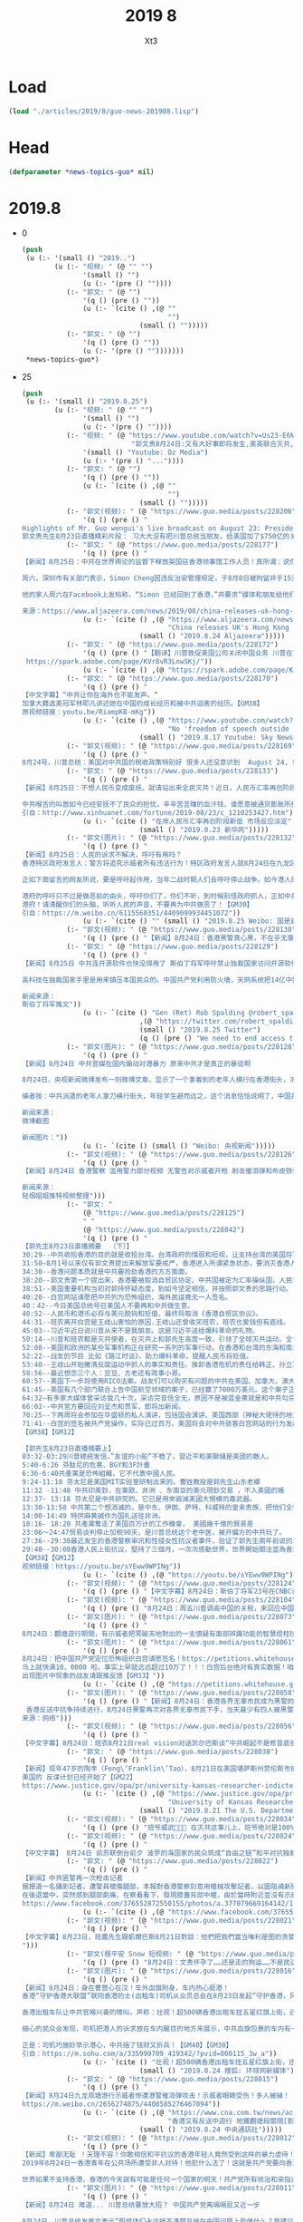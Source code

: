 #+TITLE: 2019 8
#+AUTHOR: Xt3


* Load
#+BEGIN_SRC lisp
(load "./articles/2019/8/guo-news-201908.lisp")
#+END_SRC
* Head
#+BEGIN_SRC lisp :tangle yes
(defparameter *news-topics-guo* nil)  
#+END_SRC
* 2019.8
- 0
  #+BEGIN_SRC lisp :tangle yes
(push
 (u (:- '(small () "2019..")
        (u (:- "视频: " (@ "" "")
               '(small () "")
               (u (:- '(pre () ""))))
           (:- "郭文: " (@ "")
               '(q () (pre () ""))
               (u (:- `(cite () ,(@ ""
                                    "")
                             (small () "")))))
           (:- "郭文: " (@ "")
               '(q () (pre () ""))
               (u (:- '(pre () "")))))))
 ,*news-topics-guo*)
  #+END_SRC
- 25
  #+BEGIN_SRC lisp :tangle yes
(push
 (u (:- '(small () "2019.8.25")
        (u (:- "视频: " (@ "" "")
               '(small () "")
               (u (:- '(pre () ""))))
           (:- "视频: " (@ "https://www.youtube.com/watch?v=Us23-E6NP40&feature=youtu.be"
                           "郭文贵8月24日:又有大好事即将发生,美英联合灭共,特别行政执法权开始执行…")
               '(small () "Youtube: Oz Media")
               (u (:- '(pre () "..."))))
           (:- "郭文: " (@ "")
               '(q () (pre () ""))
               (u (:- `(cite () ,(@ ""
                                    "")
                             (small () "")))))
           (:- "郭文(视频): " (@ "https://www.guo.media/posts/228206")
               '(q () (pre () "
Highlights of Mr. Guo wengui's live broadcast on August 23: President Xi Jinping does not regard President Trump as a friend,and imposed $75 billion of tariffs  on the United States
郭文贵先生8月23日直播精彩片段： 习大大没有把川普总统当朋友，给美国加了$750亿的关税【GM18】")))
           (:- "郭文: " (@ "https://www.guo.media/posts/228177")
               '(q () (pre () "
【新闻】8月25日：中共在世界舆论的监督下释放英国驻香港领事馆工作人员！真所谓：说你是你就是，不是也是； 说你不是你就不是，是也不是。中共玩弄真相的本性一览无遗！
 
周六，深圳市有关部门表示，Simon Cheng因违反治安管理规定，于8月8日被拘留并于15天后被如期释放。声明称，Simon Cheng是来深圳出差的，他“承认了自己的违法行为”，但没有提供更多细节。在被拘留期间，中国官媒对Simon发表了耸人听闻的指控，以及他被拘留的可能原因。《环球时报》援引深圳警方的话称，他因“嫖妓”而被拘留，Simon的家人否认了这些指控。
 
他的家人周六在Facebook上发帖称，“Simon 已经回到了香港，”并要求“媒体和朋友给他们一些时间和空间，我们稍后会做出更多解释”。【GM31】
 
来源：https://www.aljazeera.com/news/2019/08/china-releases-uk-hong-kong-consulate-staffer-190824054446952.html"))
               (u (:- `(cite () ,(@ "https://www.aljazeera.com/news/2019/08/china-releases-uk-hong-kong-consulate-staffer-190824054446952.html"
                                    "China releases UK's Hong Kong consulate staffer")
                             (small () "2019.8.24 Aljazeera")))))
           (:- "郭文: " (@ "https://www.guo.media/posts/228172")
               '(q () (pre () "【翻译】川普敦促美国公司关闭中国业务 川普在Twitter上写道：“特此命令，我们伟大的美国公司立即开始寻找中国替代品，包括把您的公司带回家，并在美国生产您的产品。我们不需要中共国，坦白讲，没有它们我们会更好。 【GM47】
 https://spark.adobe.com/page/KVr8vR3LnwSKj/"))
               (u (:- `(cite () ,(@ "https://spark.adobe.com/page/KVr8vR3LnwSKj/")))))
           (:- "郭文: " (@ "https://www.guo.media/posts/228170")
               '(q () (pre () "
【中文字幕】“中共让你在海外也不能发声。“
加拿大籍选美冠军林耶凡讲述她在中国的成长经历和被中共迫害的经历。【GM38】
原视频链接：youtu.be/RiampKB-mKg"))
               (u (:- `(cite () ,(@ "https://www.youtube.com/watch?v=RiampKB-mKg&feature=youtu.be"
                                    "No 'freedom of speech outside of China'")
                             (small () "2019.8.17 Youtube: Sky News Australia")))))
           (:- "郭文(视频): " (@ "https://www.guo.media/posts/228169")
               '(q () (pre () "
8月24号，川普总统：美国对中共国的税收政策特别好 很多人还没意识到  August 24, President Trump: Our tariffs are working very well for us. People don’t understand that yet  【GM36】")))
           (:- "郭文: " (@ "https://www.guo.media/posts/228133")
               '(q () (pre () "
【新闻】8月25日：不想人民币变成废纸，就请站出来全民灭共！近日，人民币汇率再创阶段新低，引起了人们的巨大关注与恐慌。中共官媒为了忽悠民众防止人民币汇率崩盘，公然叫嚣称：市场对汇率的正常波动已体现出很强的适应能力。在人民币汇率“破7”之际，人民银行相关负责人在答记者问时就曾表示，“7”更像水库的水位，丰水期的时候高一些，到了枯水期的时候又会降下来，有涨有落，都是正常的。
 
中共喉舌的叫嚣如今已经安抚不了民众的担忧，辛辛苦苦赚的血汗钱，谁愿意被通货膨胀所搜刮。中共统治下，人民币贬值已是大势所趋，不想让人民币如委内瑞拉一样变成废纸，就请站出来全民灭共！【GM30】
引自：http://www.xinhuanet.com/fortune/2019-08/23/c_1210253427.htm"))
               (u (:- `(cite () "在岸人民币汇率再创阶段新低 市场反应淡定" 
                             (small () "2019.8.23 新华网")))))
           (:- "郭文(图片): " (@ "https://www.guo.media/posts/228132")
               '(q () (pre () "
【新闻】8月25日：人民的诉求不解决，呼吁有用吗？
香港特区政府发言人：警方将追究示威者所有违法行为！特区政府发言人就8月24日在九龙区的示威活动作出回应，呼吁示威者停止暴力，让社会尽快回复秩序。
 
正如下面留言的网友所说，要是呼吁起作用，当年二战时期人们会呼吁停止战争。如今港人的呼吁与诉求不知港府听懂了没有。在中共强权意志的主导下，特区港府已沦为中共的走狗，人民的呼吁有作用吗？既然人民的呼吁都起不了作用，港府如今来呼吁人民，港人会听从你们的强权主导吗？
 
港府的呼吁只不过是做恶前的由头，呼吁你们了，你们不听，到时候别怪政府抓人，正如中共的行事作风。但香港的民众不是大陆的民众，港人会因你们的恐吓而退缩吗？
港府！请清醒你们的头脑，听听人民的声音，不要再为中共做恶了！【GM30】
引自：https://m.weibo.cn/6115560351/4409099934451072"))
               (u (:- `(cite () "" (small () "2019.8.25 Weibo: 国是直通车")))))
           (:- "郭文(视频): " (@ "https://www.guo.media/posts/228130")
               '(q () (pre () "【新闻】8月24日：香港黑警真心黑，不在乎无辜市民的生命，从20层楼上往下扔催泪弹！【GM06】")))
           (:- "郭文: " (@ "https://www.guo.media/posts/228129")
               '(q () (pre () "
【新闻】8月25日 中共连开源软件也快没得用了 斯伯丁将军呼吁禁止独裁国家访问开源软件资源
 
高科技在独裁国家手里是用来镇压本国民众的。中国共产党利用防火墙，天网系统把14亿中国人压迫成了没有思想的14亿只羊，香港问题上，14亿国人要么不知道真相，要么不敢知道真相。斯伯丁将军一针见血，独裁政权不配访问民主国家创造的开源软件。【GM09】
 
新闻来源：
斯伯丁将军推文"))
               (u (:- `(cite () "Gen (Ret) Rob Spalding @robert_spalding : "
                             ,(@ "https://twitter.com/robert_spalding/status/1165355653239582721")
                             (small () "2019.8.25 Twitter")
                             (q () (pre () "We need to end access to open source software for all totalitarian regimes."))))))
           (:- "郭文(图片): " (@ "https://www.guo.media/posts/228128")
               '(q () (pre () "
【新闻】8月24日 中共官媒在国内煽动对港暴力 原来中共才是真正的暴徒啊
 
8月24日，央视新闻微博发布一则微博文章，显示了一个拿着到的老年人横行在香港街头，清除呼吁民主的标语。香港手无寸铁的示威者不敢对其进行拦截和劝阻。并且央视新闻煽动民众转发该视频威胁香港民众。
 
编者按：中共派遣的老年人拿刀横行街头，年轻学生避而远之，这个消息恰恰说明了，中国共产党口中的暴力分子正是它们自己。【GM09】
 
新闻来源：
微博截图
 
新闻图片："))
               (u (:- `(cite () (small () "Weibo: 央视新闻")))))
           (:- "郭文(视频): " (@ "https://www.guo.media/posts/228126")
               '(q () (pre () "
【新闻】8月24日 香港警察 滥用警力部分视频 无警告对示威者开枪 射击催泪弹和布皮铁弹 拖行并殴打被制服的示威学生 香港随意开枪 子弹集中普通路人导致其头部流血不止 【GM09】【GM12】
 
新闻来源：
轻烟姐姐推特视频整理")))
           (:- "郭文: "
               (@ "https://www.guo.media/posts/228125")
               " "
               (@ "https://www.guo.media/posts/228042") 
               '(q () (pre () "
【郭先生8月23日直播摘要  （下）】
30:29--中共收拾香港的目的就是收拾台湾。台湾政府的懦弱和短视，让支持台湾的美国将军大为失望并转变态度。
31:50—8月1号以来仅有郭文贵提出来解放军要戒严，香港进入所谓紧急状态，要消灭香港人。台湾无良媒体污衊郭是配合习近平恐吓香港。
34:30--香港问题本质就是中共要抢劫香港的方方面面。
38:20--郭文贵第一个提出来，香港要被取消自贸区协定、中共国被定为汇率操纵国，人民币和港币将变成垃圾。
38:51--美国重要机构当初对郭持怀疑态度，到如今坚定相信，并按照郭文贵的思路行动。
40:20--白宫网站请愿把中共列为恐怖组织，海外民运竟无一人签名。
40：42--今日美国总统号召美国人不要再和中共做生意。
40:52--人民币和港币必将与美元脱钩和贬值，最终将取消《香港自贸区协议》。
44:31--班农离开白宫是王歧山害怕的原因.王岐山还曾收买班农，班农也爱钱但有底线。
45:03--习近平近日说川普从来不是我朋友。这是习近平送给爆料革命的礼物。
50:14--川普和班农都是灭共使者，在灭共上和郭先生高度一致，引领了全球灭共运动。全世界进入不灭共，无未来的新时代。
52:08--美国和欧洲的某些军事机构正在研究一系列的军事行动，在香港和台湾的东海和南海採取一系列的军事措施。
52:22--战友的节目 比如《路江时谈》，助力爆料革命，提醒人民币将贬值。
53:40--王歧山开始撇清反腐运动中抓人的事实和责任。推卸香港危机的责任给韩正、孙立军等人。美国将对韩正、林郑月娥、郭台铭、卢伟聪这些人的资产进行制裁。
58:56--最近想念三个人：豆豆、方老还有政事小哥。
60:57--美国下一步将使用RICO法案。战友们可以购买有问题的中共在美国、加拿大、澳大利亚、新西兰的海外国有企业股和盗国贼的财富股，用美国RICO法案一起联合起来集体诉讼。
61:45--美国有几个部门联合上告中国航空领域的案子，已经赢了7000万美元。这个案子正在美国最高法院上诉中，会成为案例法并在全世界通用。
64:32—有多家大媒体曾采访我几十次，采访完音信全无，原因不是被蓝金黄就是和中共勾兑，这让西方看到了中共的蓝金黄和对媒体的控制。
66:02--中共官方要回应刘呈杰和贯军，即将出新闻。
70:25--下两周将会参加在华盛顿的私人演讲，包括国会演讲、美国西部（神秘大佬待的地方）、中部的几个地方演讲。演讲内容涉及到多人私密和共产党内部更加核心的机密。
71:41--白宫的签名被共产党操作，实际已过百万。美国将会对中共骇客白宫网站的行为发起制裁。马上对卢伟聪要有制裁。
【GM38】【GM12】

【郭先生8月23日直播摘要上】
03:32-03:29川普總統发信，”友谊的小船“不稳了，習近平和美聯儲是美國的敵人。
5:40-6:26 芬酞尼的危害、BGY和3F計畫
6:36-6:40共產黨是恐怖組織，它不代表中國人民。
9:24-11:18 芬太尼是美国MIT实验室研制出来的。曹姓教授是郭先生山东老鄉
11:32 -11:48 中共印美鈔，在東歐、非洲 、东南亚的美元現鈔交易 ，不入美國的帳
12:37- 13:18 芬太尼是中共研究的。它已是用來毀滅美國大規模的毒武器。
13:30-13:58 中共第二个想消滅的，是中东、伊朗、萨特、科威特的皇亲贵族，把他们全都变成傻子，然后石油就不花钱了！
14:00-14:49 特供麻黄碱作为国礼送往非洲。
18:16- 18:20 共產黨奪走了美国百万计的工作機會， 美國幾千億的貿易差
23:06～24:47贸易谈判停止加税90天，是川普总统这个老中医，被开偏方的中共玩了。
27:36--29:30最近发生的香港警察审讯和性侵女性抗议者事件，验证了郭先生兩年前说的以警治国，以黑治国：女员工被大陆警察非法关押，性侵和虐待。同香港今天如出一辙。
29:40--30:08香港人民上街抗议，堅持了三個月，一次次感動世界，世界開始關注並為香港發聲。
【GM38】【GM12】
视频链接：https://youtu.be/sYEww9WPINg"))
               (u (:- `(cite () ,(@ "https://youtu.be/sYEww9WPINg")))))
           (:- "郭文(视频): " (@ "https://www.guo.media/posts/228124")
               '(q () (pre () "【中文字幕】8月24日：斯伯丁将军23号在CNBC谈香港接下来的发展；中共问题专家章家敦福克斯谈”中共培养北韩成美真正威胁”【GM12】")))
           (:- "郭文(视频): " (@ "https://www.guo.media/posts/228104")
               '(q () (pre () "8月24日：周五川普调高中国的关税，来回应中国对美$750亿商品的报复性关税。中方强烈抗议并威胁美国将自食其果。【GM35】")))
           (:- "郭文(图片): " (@ "https://www.guo.media/posts/228073")
               '(q () (pre () "
8月24日：觀塘遊行期間，有示威者把零碳天地對出的一支懷疑有面部辨識功能的智慧燈柱拉倒。並「解剖」燈柱內部，展露出大量零部件，制造商的都是美国Cisco,产地中国。美國cisco知道中共監控和防火牆的事吗？？【GM46】请见图如下：")))
           (:- "郭文(图片): " (@ "https://www.guo.media/posts/228061")
               '(q () (pre () "
8月24日：把中国共产党定位恐怖组织白宫请愿签名！https://petitions.whitehouse.gov/petition/call-official-recognition-chinese-communist-party-terrorist-organization
马上就快满10，0000 啦。事实上早就远远超过10万了！！！白宫后台绝对有真实数据！咱们继续使劲宣传使劲签！！让CCP黑客留下证据，暴露的越多越好！！！
出现图片中现象的战友请跟推反馈【GM33】"))
               (u (:- `(cite () ,(@ "https://petitions.whitehouse.gov/petition/call-official-recognition-chinese-communist-party-terrorist-organization")))))
           (:- "郭文(图片): " (@ "https://www.guo.media/posts/228058")
               '(q () (pre () "【新闻】8月24日：香港各界无辜市民成为黑警的靶子
 香港反送中抗争持续进行，8月24日黑警再次对各界无辜市民下手，当天最少有四人被黑警的橡胶弹打中，其中有街坊，示威者，记者，救护人员，分别被橡胶弹打中头部，眼睛，大腿，背部。香港黑警真是心狠手辣！【GM06】
来源：网络")))
           (:- "郭文(视频): " (@ "https://www.guo.media/posts/228056")
               '(q () (pre () "
【中文字幕】8月24日：班农8月21日real vision对话凯尔巴斯谈“中共崛起不是修昔底德陷阱（修昔底德陷阱是指一个新崛起的大国必然要挑战现存大国，而现存大国也必然来回应这种威胁，这样战争变得不可避免），中共一骗再骗，就是个无耻的骗子！咱们经济超限战灭中共妥妥地 【GM12】")))
           (:- "郭文: " (@ "https://www.guo.media/posts/228038")
               '(q () (pre () "
【新闻】现年47岁的陶丰（Feng\‘Franklin\’Tao），8月21日在美国堪萨斯州劳伦斯市的家中被捕，被起诉。美国指控，陶丰在承担两个美国能源部项目、4个美国国家科学基金会项目的情况下，隐瞒了他在中国担任“长江学者特聘教授”这一有潜在利益冲突的职位，欺骗了美国政府。陶丰被指控涉嫌一项电信欺诈（Wire fraud）罪和三项项目欺诈（Programfraud）罪。如果罪名成立，他将面临最高20年的监禁，以及最高25万美元的电信欺诈罪罚款，而每一项的项目欺诈罪他亦面临最高10年监禁和最高25万美元的罚款。
美国的 反谍计划已经开始了【GM22】
https://www.justice.gov/opa/pr/university-kansas-researcher-indicted-fraud-failing-disclose-conflict-interest-chinese"))
               (u (:- `(cite () ,(@ "https://www.justice.gov/opa/pr/university-kansas-researcher-indicted-fraud-failing-disclose-conflict-interest-chinese"
                                    "University of Kansas Researcher Indicted for Fraud for Failing to Disclose Conflict of Interest with Chinese University")
                             (small () "2019.8.21 The U.S. Department of Justice")))))
           (:- "郭文(视频): " (@ "https://www.guo.media/posts/228034")
               '(q () (pre () "班爷威武💪💪💪‬ ‪在灭共这事儿上，班爷绝对是100%跟郭先生站在一起✊✊✊‬ 【GM44】")))
           (:- "郭文(视频): " (@ "https://www.guo.media/posts/228024")
               '(q () (pre () "
【中文字幕】 8月24日 前苏联倒台前夕 波罗的海国家的民众筑成“自由之链”和平对抗独裁者 今天 共产党倒台前 香港人手拉手联成40公里人链 “尽管很难 但我们一定会赢 因为独裁者注定要灭亡” 【GM09】")))
           (:- "郭文: " (@ "https://www.guo.media/posts/228022")
               '(q () (pre () "
【新闻】中共匪警再一次枪击记者
据报道一名攝影記者，遭警員槍傷腿部，本報對香港警察刻意用槍械攻擊記者，以圖阻撓新聞自由予以嚴厲譴責。事發於晚上9時15分，本報攝影記者當時身處於龍翔道，近黃大仙中心對開中間石壆，防暴警察正清理馬路上的障礙物，當時在本報攝影記者身邊，全部都是其他新聞媒體的記者， 方圓5米之內並沒有任何示威者，當本報攝記拍攝圖中的相片之後，便轉身與一眾其他媒體記者準備後退。
在後退當中，突然感到腿部劇痛，在察看看下，發現膝蓋背部中槍，由於當時附近並沒有示威者，明顯警察是向著 媒體及記者開槍，本報記者要緊急召喚救護車送院醫治，現時仍然在醫院治理中。【GM13】
https://www.facebook.com/376552872550155/photos/a.377079669164142/1101796436692458/?type=3&theater"))
               (u (:- `(cite () ,(@ "https://www.facebook.com/376552872550155/photos/a.377079669164142/1101796436692458/?type=3&theater")))))
           (:- "郭文(视频): " (@ "https://www.guo.media/posts/228021")
               '(q () (pre () "
【中文字幕】8月23日，班農先生跟凱爾巴斯8月21日對談：他們把我們當当唯利是图的贪婪之人，當附庸国的野蛮之人，就是没把我們当朋友；這可咋整咧？山姆大叔想跟你掏心窩子都不管用咧。【GM37】
")))
           (:- "郭文(报平安 Snow 短视频: " (@ "https://www.guo.media/posts/228019")
               '(q () (pre () "8月24日：文贵怀孕了……还是走的狗运……不是民运😻😻😻")))
           (:- "郭文(图片): " (@ "https://www.guo.media/posts/228016")
               '(q () (pre () "
【新闻】8月24日：身在曹营心在汉！车外血旗附身，车内热心挺港！
香港“守护香港大联盟”联同香港的士(出租车)司机从业员总会在8月23日发起“守护香港，风雨同舟”大行动，超过500辆的士挂上国旗，贴上海报，从港岛筲箕湾、尖沙咀出发，围绕港岛区、尖沙咀去观塘、尖沙咀去荃湾的主要道路行驶，向广大市民和游客展示香港热情好客的风范，用爱心来呼吁全社会要反对暴力，回归法治，恢复正常秩序。
 
香港出租车队让中共官喉兴奋的嚎叫，声称：壮观！超500辆香港出租车挂五星红旗上街，还播放《中国人》！
 
细心的民众会发现，司机把港人的诉求放在车内醒目的地方来展示，中共血旗包裹的车内有一颗爱港反共的心。有网友惊呼，这是现实版的身在曹营心在汉！香港的抗议游行影响了他们的收入，出租车司机也得养家糊口不容易，用此方法来操作真是一举两得，既赚了中共的钱，又表明了爱港反共之心，更妙的是此举让中共颜面扫地，花钱起到了相反的效果！人家司机都是爱港反共的！
 
正是：司机巧施妙举示港心，中共赔了钱财又折兵！【GM40】【GM30】
引自：https://m.sohu.com/a/335999709_419342/?pvid=000115_3w_a"))
               (u (:- `(cite () "壮观！超500辆香港出租车挂五星红旗上街，还播放《中国人》"
                             (small () "2019.8.24 搜狐: 环球网新媒体")))))
           (:- "郭文: " (@ "https://www.guo.media/posts/228015")
               '(q () (pre () "
【新闻】8月24日九龙观塘游行示威者惨遭港警催泪弹攻击！示威者眼睛受伤！多人被捕！ 8月24日下午，香港「反送中」示威者在九龙观塘举行游行，并在结束后转进包围附近牛头角警署；5时左右，警方举红旗警告后，对千名抗议者发射约10发催泪弹，并逮捕多人。期间有示威者左眼受傷，義務救護隊説是橡膠子彈！ 反观国内，共匪媒体的选择性报道更是甚嚣尘上，大规模抹黑香港民众，大量的负面关键词的确在国内达到一定的效果，煽动起喊打喊杀的民族主义的狂热。CCAV质问香港人民再这么闹下去，我们真的要问一句，香港人吃什么?共匪用心险恶昭然若揭，想用经济问题分化港人，可他不懂，在经济利益之上，还有人的尊严需要捍卫！ 自由永存！静待重生！【战友来稿】 【新闻来源】https://www.cna.com.tw/news/acn/201908240095.aspx
https://m.weibo.cn/2656274875/4408585276467094"))
               (u (:- `(cite () ,(@ "https://www.cna.com.tw/news/acn/201908240095.aspx https://m.weibo.cn/2656274875/4408585276467094"
                                    "香港又有反送中遊行 地鐵觀塘段關閉[影]")
                             (small () "2019.8.24 中央通訊社")))))
           (:- "郭文(视频): " (@ "https://www.guo.media/posts/228012")
               '(q () (pre () "
【新闻】卑鄙无耻 ！天理不容！你敢相信和平抗议的香港年轻人竟然受到这样的暴力虐待！
2019年8月24日一香港青年在公共场所遭受非人对待！他犯什么法了！这就是共产党要向香港输出的法制和未来吗？共产党口吻总是把不反抗的受到虐待毒打的香港人说成是暴徒 却把拿着警棍全副武装的施暴者说成是维护正义的，现在的香港已经彻底沦为共产党统治的以暴力和黑社会统治的灾难之港。
 
世界如果不支持香港，香港的今天就有可能是任何一个国家的明天！共产党所有统治和染指过的地区和人民都是如此大陆的新疆西藏国际上的委内瑞拉中东伊朗等地都和今天的香港一样生活在灾难之中，所以ccp输出的就是邪恶和灾难，全世界要群起而诛之！【GM19】")))
           (:- "郭文(图片): " (@ "https://www.guo.media/posts/228011")
               '(q () (pre () "
【新闻】8月24日 难道... 川普总统要放大招？ 中国共产党离嗝嗝屁又近一步
 
8月24日，川普总统发推文表示“假媒体们永远搞不清楚总统在中国问题上能做什么？我建议大家去看看1977年的“紧急经济授权法案”。搞定！”
 
“紧急授权法案”授权总统在国家紧急状态下行使对国际商业的制裁。根据维基百科，从1977年至今，该法案一共启动了45次？这一次，川普总统会不会利用该法案制裁中共，送邪共归西呢【GM09】
 新闻来源：总统的推文")))
           (:- "郭文: " (@ "https://www.guo.media/posts/228010")
               '(q () (pre () "
【新聞】24日到26日在法國西南部度假城市比亞里茲(Biarritz)舉辦2019年七大工業國峰會(G7)，川普總統，這次是否重演去年歷史拂袖而去？頗令外界關注。會前，美法兩國元首已經開始較勁。
 
今年G7年會準備討論的不少議題都很嚴肅包括：全球貿易、國際規範體系及氣候變遷等，但為了顧及川普可能忽然翻臉，這些議題可能都不至於深談。
 
法國準備在25日會議上避開大多數環保話題，而是將實質討論放在26日會議，因為26日會議將邀請非洲等其他國家的非G7領袖出席。
 
華府智庫戰略及國際研究中心(CSIS)歐洲計畫主任康利(Heather Conley)指出，歐洲國家開始與美國畫清界線，「如果這樣是變成六加一，他們會這麼做；如果這意味得尋求其他更彈性的方式，才能達到目的，他們就會這麼做」。
 
報導提到，其他六國元首可能在這次峰會中與川普意見相左的議題，還包括美國要求歐洲國家負擔更多北約組織(NATO)經費、華府對伊朗強硬立場、美中貿易戰；川普甚至還可能為了把俄羅斯重新納入八大工業國集團(G8)，與歐洲國家大唱反調。
 
2014年俄羅斯兼併了黑海北邊的爭議地區克里米亞，當時G8為了懲罰俄國，將其逐出成員國。[GM40]
引用自世界日報https://udn.com/news/story/6809/"))))))
 ,*news-topics-guo*)
  #+END_SRC
- 24
  #+BEGIN_SRC lisp :tangle yes
(push
 (u (:- '(small () "2019.8.24")
        (u (:- "视频: " (@ "https://www.youtube.com/watch?v=1M3UeO5GWK4"
                           "2019-08-23 郭文贵先生直播：习近平和川普总统会互相宣布成为敌人吗？习近平为什么说川普不是我的朋友？")
               '(small () "Youtube: 郭文贵")
               (u (:- '(pre () "..."))))
           
           (:- "郭文: " (@ "https://www.guo.media/posts/227939")
               '(q () (pre () "
8月24日：昨天晚上杨改兰女士给我托梦了！说美国和英国要联合实施该法案，我查了半天，还真有这个方案！看看杨改兰女士在天堂是如何助我们灭共吧……天灵灵地灵灵……祈愿天上地下……所有被共产党陷害的冤魂野鬼，万佛万神与我们一同灭共……还说共匪最近有大人物捽死……还可能有局部武力行动……一切都是刚刚开始！"))
               (u (:- `(cite () ,(@ "https://zh.wikipedia.org/wiki/国际紧急经济权力法"
                                    "国际紧急经济权力法")
                             (small () "Wiki")))))
           (:- "郭文(报平安 短视频): " (@ "https://www.guo.media/posts/227934")
               '(q () (pre () "
8月24号：尊敬的战友们好！你们健身了吗？你们传播香港危机的真相了吗？又有大好事即将发生……美英联合灭共……特别行政执法权开始执行……👉👉👉天佑香港人民……香港百年的善行天下……现在已经开启了世界上最善良的人们的保护的……因缘果报之轮回！天理一直都在！灭共的时间到了…… 一切都是刚刚开始！")))
           (:- "郭文: " (@ "https://www.guo.media/posts/227907")
               '(q () (pre () "
【新闻】留守儿童：被中共经济变态丢下的孤儿，让世界惊呆的违背人性的社会现象
 7月7日下午，放暑假第一天，海南福山镇5名学生去水塘边玩耍，一名15岁男孩儿不幸溺水身亡。据统计，今年4月到7月中旬，海南已有10余名学生溺水身亡，其中大多为15岁以下留守儿童。
 
一项关于青少年权益维护的项目调研表明，由于父母外出打工，年迈体衰的老人无力照顾孩子，导致儿童溺亡事件在农村大量发生。海口120调度科科长张彩云坦言，从多起溺水事故来看，农村发生事故的数量明显高于城市。“城市拥有众多经营规范的游泳池，配有救生员等。而农村孩子想要消暑，大多是三五成群去游\‘野泳\’，安全没有保障。加上地处偏远，一旦发生事故，救援力量短时间内很难迅速到达现场。”
 
那么中国到底有多少留守儿童呢？根据中共全国妇联2013年的推算，全国城乡留守儿童约为6102万人。联合国儿童基金会2015年的统计显示，中国共有儿童（0—17岁）2.71亿人，其中农村留守儿童4,051万人，城镇留守儿童2,826 万人，合计6877万人。而中国民政部2016年统计的全国农村留守儿童只有902万人，官方对此的解释是修改了“留守儿童”的定义，把留守儿童的年龄从不满18岁降低到16岁，父母由原来的一方外出务工改为双方外出务工或者一方外出务工且另一方无监护能力。在新的定义下，2018年民政部统计的全国农村留守儿童只有697万人，比2016年下降22.7%，这个数字一度作为政绩被党媒大肆吹捧。
 
数字可以随意更改，但留守儿童的问题却没有解决。那些本可以避免的意外事故，那些见不到父母的童年时光，那些被中国经济奇迹丢下的孤儿，像一记重重的耳光扇在了共产党统治的这个荒诞时代的脸上。【GM20】
新闻来源：http://www.xinhuanet.com/politics/2019-07/26/c_1124799928.htm"))
               (u (:- `(cite () "夏暑留守儿童溺水身亡频发 如何编织防溺水保护网？"
                             (small () "2019.7.26 新华网")))))
           (:- "郭文(图片): " (@ "https://www.guo.media/posts/227904")
               '(q () (pre () "
【新闻】8月24日：好棒！墙内网友发现中共官媒反党！
今日发现一墙内网友的微博十分可爱，笔者写到：官媒最近祭出“新闻自由”法器，批判香港的“新闻不自由”，呵，“新闻自由“是新时代国家意识形态“七不准”之一，官媒高调谈论“新闻自由”，算违反党的规矩吧！
说的真好，新闻自由不要讲可是中共七不讲里面严格禁止的，中共官媒竟然公开违规，真应该把中共的官媒全面取缔！假如中共不取缔官媒，人民就应该像官媒一样的言论自由！【GM30】")))
           (:- "郭文(短视频): " (@ "https://www.guo.media/posts/227903")
               '(q () (pre () "
【推文点评】8月23日：胡锡进说如果中美闹掰了， 中国还可以自主开发技术，但美国却找不到与中国等同的替代市场。没有美国的中国只会遇到短期困难; 而没有中国的美国将失去长期经济增长的动力。
卡尔巴斯：没有美国，中国的美元储备便会闹饥荒。 没有中国500亿美元的物资，美国仍然可以从其他国家进口；而没有美元，中国将不会有营运资金来进口你们极度短缺物资（石油、食品和轻金属等）。 你的这种宣传@HuXijin_GT简直就是个大笑话！【GM10】
信息来源：https://twitter.com/jkylebass/status/1165108968169119747?s=21"))
               (u (:- `(cite () "Kyle Bass @Jkylebass : "
                             ,(@ "https://twitter.com/Jkylebass/status/1165108968169119747")
                             (small () "2019.8.23 Twitter")
                             (q () (pre () "
Without the US, china will starve itself of USD. The $500b + of exports to the US will be sourced from elsewhere and china won’t have the working capital to import all of the things they are desperately short (oil, food, base metals, etc). Your propaganda @HuXijin_GT is a joke.

|-> Hu Xijin 胡锡进 @HuXijin_GT :
What'll happen to China&the US if there's a decouple? China can independently develop technology,but the US can't find alternative market with China's potential. Without the US, China will meet short-term difficulties; w/o China,the US will lose driving force of long-term growth.
"))))))
           (:- "郭文(视频): " (@ "https://www.guo.media/posts/227898")
               '(q () (pre () "
Highlights of Mr. Guo wengui's live broadcast on August 23:Now is the most critical moment! Waiting for 3 good news!郭文贵先生8月23日直播正的精彩片段： 现在是最关键的时刻！ 在等三个好消息！ 【GM18】")))
           (:- "郭文(PDF): " (@ "https://www.guo.media/posts/227873")
               '(q () (pre () "
【翻译】请坚定不移地和中共国战斗下去：一封给总统川普的公开信
 https://spark.adobe.com/page/s7lIHUEid7FHU/"))
               (u (:- `(cite () ,(@ "https://spark.adobe.com/page/s7lIHUEid7FHU/")))))
           (:- "郭文: " (@ "https://www.guo.media/posts/227850")
               '(q () (pre () "
【新闻】8月23日：今天，美国宣布采取行动，打击国际芬太尼贩运活动，并加强与私营部门的信息共享，以保护美国内地偷偷贩运芬太尼。
 
白宫通过国家毒品管制政策办公室（ONDCP），公布了一系列对私营部门建议，以帮助国内外企业更好地保护自己及其供应链无意中贩运芬太尼。并向私企解释分析了芬太尼贩运者如何利用其业务和供应链来移动和销售致命药物，以促进更深层次的公私合作，来遏制非法芬太尼、芬太尼类似物和其他合成阿片类药物的生产和销售。
【GM33】关爱自己国民的Trump总统是绝对会把这事追查到底的！
https://china.usembassy-china.org.cn/white-house-announcement/"))
               (u (:- `(cite () ,(@ "https://china.usembassy-china.org.cn/white-house-announcement/"
                                    "White House Announces Actions to Crack Down on Trafficking of Fentanyl and Synthetic Opioids and Better Position Private Sector to Protect the Homeland")
                             (small () "2019.8.23 U.S. Embassy & Consulates in China")))))
           (:- "郭文: " (@ "https://www.guo.media/posts/227847")
               '(q () (pre () "
【新闻】华盛顿邮报报道，8.21特朗普政府批准了逮捕三名被指控贩运芬太尼的中国公民行政命令，他们认定其中两名是“重要的外国麻醉品贩子”。财政部负责恐怖主义和金融情报的副国务卿Sigal Mandelker说，“中国的王牌”直接促成了该国的阿片类药物成瘾危机通过向美国运送数百包合成阿片类药物。
 
芬太尼 - 比海洛因强50倍 - 助长了美国历史上最致命的毒品流行病。从2013年到2017年，超过67,000人死于与合成阿片类药物相关的过量服用，其中大部分来自芬太尼。根据疾病控制和预防中心的最新数据，2018年，另有31,473名美国人死亡。在2018年秋季，参议院通过了波特曼提出的一项法案，名为STOP（Synthetics Trafficking and Overdose Prevention）法案。
 
它要求国际邮件包的所有发件人向CBP提供基本的运输信息，包括托运人的名称和地址以及包裹的收件人。在中期选举前不到两周，波特曼的法案于10月份以两党支持的方式通过了国会，但在地方官员（如戴顿的官员）恳求国会寻求帮助的数年之后。特朗普将其签署为法律。它要求邮政局在2018年12月31日之前从中国邮寄的所有包裹中有70％提供电子数据，100％在中国邮寄。
 
在7月份的国会听证会上，美国首席邮政检查员加里·巴克斯代尔表示，他的机构目前正在接收来自中国的85％套餐的高级电子数据，而2017年为32％，所有入境套餐的比例为60％。与两年前的26％相比。邮政服务发言人David Partenheimer表示，该机构“全力支持并正在积极实施[法律]，以防止危险药物从中国和其他国家进入美国。
 
“正如它在整个历史中所做的那样，美国邮政局致力于采取一切必要行动来打击邮件的犯罪使用，因为它继续为美国公众提供可靠和有效的服务，”他说。
政府也期待中国当局的帮助。2018年12月1日，特朗普在20国集团峰会上会见了中国国家主席习近平在布宜诺斯艾利斯共进晚餐。白宫表示，中国官员承诺将停止向美国出口芬太尼。但在8月1日，特朗普指责他的中国同行违反了规定。
 
“我的朋友习近平表示，他将停止向美国出售芬太尼 - 这种情况从未发生过，许多美国人继续死亡！” 总统在一条推文中说道【GM08】https://www.washingtonpost.com/investigations/2019/08/23/fentanyl-flowed-through-us-postal-service-vehicles-crossing-southern-border/?noredirect=on"))
               (u (:- `(cite () ,(@ "https://www.washingtonpost.com/investigations/2019/08/23/fentanyl-flowed-through-us-postal-service-vehicles-crossing-southern-border/?noredirect=on"
                                    "The flow of fentanyl: In the mail, over the border")
                             (small () "2019.8.23 The Washington Post")))))
           (:- "郭文: " (@ "https://www.guo.media/posts/227844")
               '(q () (pre () "
【十大征兆】中共！乖乖的对号入座！自作孽，不可活！
早前中国互联网上，一篇名为“历代王朝灭亡前十大征兆”的博文在网路热传，文章暗讽中共亡党的十大征兆：
 
一、官民对立，社会动荡。二、思想混乱，人心浮动。三、加强社会各方控制。四、乱加税收，横征暴敛。五、乱发纸币，货币贬值。六、上层醉生梦死，下层苦不堪言。七、体质僵化，不思进变。八、中下层失去上升空间。九、军队腐败，士气低迷。十、粉饰太平，歌功颂德。
 
如今中共统治下的社会，比这十条可谓有过之而无不及！中共罄竹难书，天怒人怨，早早倒台接受历史审判，向人民谢罪吧！【GM30】")))
           (:- "郭文: " (@ "https://www.guo.media/posts/227830")
               '(q () (pre () "
【新闻】8月24日：奥运魔咒？灭亡在即！中共幻想巅峰时刻！11年前的今天！2008年8月24日，第二十九届奥林匹克运动会在北京闭幕！中共官媒通过回望08奥运的巅峰时刻来给民众打鸡血，真是人之将死，幻想青春！
 
早在2008年北京奥运前后，摩根士丹利等外资券商曾就北京奥运结束后，中国是否会步入“奥运魔咒（Olympic curse）”的问题而作过多次讨论。摩根士丹利首席货币经济学家任永力（Stephen Jen）在8月奥运结束后表示，随着中国房市、股市同步走跌，能源价格飙涨，新兴市场表现趋缓等影响，都会加深后奥运时期，中国出现成长恐慌的风险。
 
有经济学者指出，中国以往依靠高投资、高出口的国家带动增长模式已经不可能维持，因此未来多年的经济增长率将不可能维持。与此同时，掌握权力的少数几大家族也同时控制着中国的绝大多数财富，而因此造成的贫富悬殊现象会进一步扩大。
 
自1936年柏林奥运会以来，所有专制政府在举办奥运之后都逐渐转型或解体，专制政权的命运与奥运会之间存在某种“巧合联系”，中共也难逃此劫。
 
08奥运后，中共已经存活了11年了，11年前的今天北京奥运会谢幕，中共如今也到了该向历史谢幕的时刻了！中共灭亡在即，幻想巅峰时刻还有用吗？
引自：http://www.epochtimes.com/gb/13/9/26/n3972537.htm"))
               (u (:- `(cite () ,(@ "http://www.epochtimes.com/gb/13/9/26/n3972537.htm"
                                    "“奥运魔咒”预兆中共垮台时间 已被多个专制政权应验")
                             (small () "2013.9.26 大纪元")))))
           (:- "郭文: " (@ "https://www.guo.media/posts/227828")
               '(q () (pre () "
文字版：2019年8月23日文贵报平安（10分钟）
 可以肯定地说，这是我们爆料两年等的最关键的时刻。就是美国政府和欧洲政府，或者美国领先，率先对香港政府的个人，和或共产党的高官，开始进行制裁。这就是未来西方的潘多拉盒子。一旦打开，谁也停不了。共产党就嗝屁了，那就彻底完蛋了。我现在可以高诉大家，很快会发生。我就在等待那一刻呢。
https://spark.adobe.com/page/2mpgJbzedInn7/  https://littleantvoice.blogspot.com/2019/08/201982310.html"))
               (u (:- `(cite () ,(@ "https://spark.adobe.com/page/2mpgJbzedInn7/")))
                  (:- `(cite () ,(@ "https://littleantvoice.blogspot.com/2019/08/201982310.html"
                                    "文字版：2019年8月23日文贵报平安（10分钟）")
                             (small () "2019.8.23")))))
           (:- "郭文(视频): " (@ "https://www.guo.media/posts/227818")
               '(q () (pre () "
Aug 23.2019 中国外交部发言人骂天，骂地，骂美国！ 全天下就他主子最牛X！  China’s Foreign Ministry Spokesperson criticizes the US is in no place to talk about honoring commitments. 【GM18】")))
           (:- "郭文(视频): "
               (@ "https://www.guo.media/posts/227765")
               " .. "
               (@ "https://www.guo.media/posts/227744")
               " .. "
               (@ "https://www.guo.media/posts/227723")
               " .. "
               (@ "https://www.guo.media/posts/227656")
               
               '(q () (pre () "
8月23日： 班农先生跟卡尔巴斯8月21日对谈关闭孔子学院！

8月23日：  班农先生跟卡尔巴斯8月21日对谈之班农，美国将勒令中共72小时内拆掉中国南海的军事设施

【中文字幕】8月23日，班農先生跟KYLE B*** 8月21日對談：中共把美國視為附庸國。中共在25-30年來對付美國的方式就是把美國當成「野蠻人國家」玩弄。運用對付「野蠻人」的管理方式，鼓勵我們的領袖們「去工業化」，掠奪我們的工作、資源與技術。【GM35】

【中文字幕】8月23号，班农先生跟KYLE BASS 8月21日对谈：CCP的银行体系是个定时炸弹  August 21, Mr. Bannon: CCP banks are going to implode 【GM36】
")))
           (:- "郭文(视频): " (@ "https://www.guo.media/posts/227763")
               '(q () (pre () "香港之路！自由永存! 静待重生🙏🙏🙏🙏🙏🙏✊✊✊✊【GM50】")))
           (:- "郭文(视频): " (@ "https://www.guo.media/posts/227726")
               '(q () (pre () "08月23号白宫贸易工业政策主任-纳瓦罗谈中共新加关税，股市正常波动，关注对抗中共的长期利益[GM12】")))
           (:- "郭文: " (@ "https://www.guo.media/posts/227720")
               '(q () (pre () "
8月23日： 川普总统发推： 从10月1 号起，原来征收25%关税的2500亿美元商品，将征收30%。余下的3000亿美元商品，原定9月1征收10%的关税，提高到15%。
中国本不该对750亿美国商品征收关税！
 
评：川普的仁慈被当成了软弱！美国毫不手软的关税猛击，是对CCP最好的武器！【GM33】"))
               (u (:- `(cite () "Donald J. Trump @realDonaldTrump : "
                             ,(@ "https://twitter.com/realDonaldTrump/status/1165005927864512512")
                             (small () "2019.8.23 Twitter")
                             (q () (pre () "
For many years China (and many other countries) has been taking advantage of the United States on Trade, Intellectual Property Theft, and much more. Our Country has been losing HUNDREDS OF BILLIONS OF DOLLARS a year to China, with no end in sight....

<-|
....Sadly, past Administrations have allowed China to get so far ahead of Fair and Balanced Trade that it has become a great burden to the American Taxpayer. As President, I can no longer allow this to happen! In the spirit of achieving Fair Trade, we must Balance this very....

<-|
...unfair Trading Relationship. China should not have put new Tariffs on 75 BILLION DOLLARS of United States product (politically motivated!). Starting on October 1st, the 250 BILLION DOLLARS of goods and products from China, currently being taxed at 25%, will be taxed at 30%...

<-|
...Additionally, the remaining 300 BILLION DOLLARS of goods and products from China, that was being taxed from September 1st at 10%, will now be taxed at 15%. Thank you for your attention to this matter!"))))))
           (:- "郭文(图片): " (@ "https://www.guo.media/posts/227679")
               '(q () (pre () "8月23日，尊敬的战友们好！文贵将在纽约时间下午2:00开始直播！乱聊，川普总统和习近平的好哥们！为什么突然变成敌我关系了……以及人民币的汇率！和香港危机的下一步！一切都是刚刚开始！")))
           (:- "郭文: " (@ "https://www.guo.media/posts/227664")
               '(q () (pre () "
【新闻回顾】8月23日：YouTube在8月22日周四禁用210个传播香港抗议活动谣言的频道
 
YouTube周四表示，其网站被用来传播有关香港大规模抗议活动的虚假信息，几天前，Twitter和Facebook打击了数千个中国支持的账户，这些账户将示威者比作恐怖分子，并指责他们被外国利益挑唆。
 
在一篇博文中，YouTube表示本周已经禁用了210个频道，这些频道上传了有关香港抗议活动的视频。该公司表示，这些频道以协作方式传播虚假信息。YouTube没有说明这些频道何时被删除。
 
谷歌威胁分析团队的软件工程师Shane Huntley表示，被删除的频道“与最近Facebook和Twitter宣布的与中国有关的观察和行动一致”。
 
Facebook和Twitter周一表示，他们已经删除了数千个来自中国的账户，这些账户共同夸大了将香港抗议者描绘成暴力和极端的信息和图像。这是社交媒体公司们第一次删除与中国虚假信息相关的账户。当时，Twitter称其“有可靠证据证明这是一项由国家支持的协作行动”。
 
这些揭发突显了中国如何利用西方社交媒体平台来散布其信息。中国采用的是多年前由俄罗斯开创的技术。俄罗斯使用Twitter、Facebook、Instagram、YouTube和其他社交媒体散播分化和煽动性内容，包括在2016年美国总统大选之前。
 
中国历来不需要西方社交媒体，因为北京通过称为长城防火墙的过滤器系统严格控制互联网。但香港这个前英国殖民地，与中国其他地区的治理体系不同，香港人广泛使用Facebook和Twitter以及其他西方社交媒体应用程序。
 
“信息操作的这些特征与Twitter或Facebook的内容很像，是跨越平台的更大整体的一部分，”大西洋理事会数字取证研究实验室（Atlantic Council’s Digital Forensic Research Lab)主任Graham Brookie说。 “在理解更大的网络方面，这些部分中的每一部分都非常重要。”
 
根据Twitter发布的关于香港示威活动的虚假信息的数据库，其中一些账户经常发布YouTube视频链接。 Brookie先生说他的团队在数据库中发现了数千个YouTube视频。
 
由数字图书馆“互联网档案馆”存储的已删除视频档案显示，几部被删除的视频中有流亡的中国亿万富翁郭文贵，他曾利用社交媒体指责中共领导人腐败。而这些视频说郭先生是骗子。
 
政府采购记录显示，尽管主要的西方社交平台在中国被封锁，但中国各省的新闻媒体已花费数十万美元在YouTube、Facebook、Twitter和其他网站上建立他们的存在。
【GM47】
原文链接：https://www.nytimes.com/2019/08/22/technology/youtube-hong-kong-protests-china-disinformation.amp.html"))
               (u (:- `(cite () ,(@ "https://www.nytimes.com/2019/08/22/technology/youtube-hong-kong-protests-china-disinformation.amp.html"
                                    "YouTube Disables 210 Channels That Spread Disinformation About Hong Kong Protests")
                             (small () "2019.8.22 The New York Times")))))
           (:- "郭文: " (@ "https://www.guo.media/posts/227641")
               '(q () (pre () "
【关注香港】震撼世界的“香港之路“！！香港市民今晚（23日）发起手拉手建「香港之路」的活动，在港铁港岛线、荃湾线和观塘线共39个港铁站组成人链，仿效1989年的“波罗的海之路 “，希望国际关注香港的反修例运动。 行动7点开始集合，8点开始手牵手，9点后流水式散去。
 
  《香港01》记者在各区直击，人链看不到尽头，更有过百市民登上狮子山顶，在山顶用电筒亮灯。 市民在多区叫「香港人加油」等口号，并齐唱《问谁未发声》、《海阔天空》、《光辉岁月》等歌曲。 沿途的商铺未见有落闸，参与的市民亦强调不会堵路。
 
 原本因为担心被不同政见市民袭击，并无发起在北角组人链，但北角亦有大批市民自发参与。 港铁表示，葵芳站在晚上9点关闭。
 
“波罗的海之路 “ 历史：1989年8月23日，200万人手牵手组成一个长度超过600公里的人链，穿过波罗的海三国。 这一示威是为了希望世界能够关心三国共同的历史遭遇：在1939年8月23日苏联和纳粹德国秘密签订的《苏德互不侵犯条约》中，该三国被苏联占领。1991年9月6日，苏联政府正式承认爱沙尼亚、拉脱维亚和立陶宛独立【战友投稿】
https://www.hk01.com/%E7%A4%BE%E6%9C%83%E6%96%B0%E8%81%9E/367300/823%E9%A6%99%E6%B8%AF%E4%B9%8B%E8%B7%AF-%E5%90%84%E5%8D%80%E6%89%8B%E6%8B%96%E6%89%8B%E4%BA%BA%E9%8F%88%E7%9C%8B%E4%B8%8D%E5%88%B0%E7%9B%A1%E9%A0%AD-%E7%8D%85%E5%AD%90%E5%B1%B1%E7%8F%BE%E9%A6%99%E6%B8%AF%E4%B9%8B%E5%85%89"))
               (u (:- `(cite () ,(@ "https://www.hk01.com/%E7%A4%BE%E6%9C%83%E6%96%B0%E8%81%9E/367300/823%E9%A6%99%E6%B8%AF%E4%B9%8B%E8%B7%AF-%E5%90%84%E5%8D%80%E6%89%8B%E6%8B%96%E6%89%8B%E4%BA%BA%E9%8F%88%E7%9C%8B%E4%B8%8D%E5%88%B0%E7%9B%A1%E9%A0%AD-%E7%8D%85%E5%AD%90%E5%B1%B1%E7%8F%BE%E9%A6%99%E6%B8%AF%E4%B9%8B%E5%85%89"
                                    "823香港之路】各區手拖手人鏈看不到盡頭　獅子山現香港之光")
                             (small () "2019.8.24 香港01")))))
           (:- "郭文(报平安 视频): " (@ "https://www.guo.media/posts/227636")
               '(q () (pre () "
8月23号：尊敬的战友们好．你们健身了吗？你们往身上泼水了吗？你们传播香港危机的真相了吗？文贵向你们报告．为什么从昨天到今天架着直播机，却一直没直播……文贵等什么大事发生……一切都是刚刚开始！")))
           (:- "郭文: " (@ "https://www.guo.media/posts/227634")
               '(q () (pre () "
8月23日：精彩挺郭频道回顾之8月22日路江时评概要
1.    中共国房产价格下跌已成定局，很快程现自由落体的下跌形式!未来几个月拥有大量人民币、港币和房产都将是灾难!
 
2、斯伯丁讲话为美国对中共将采取军事行动做铺垫，川普签署取消退伍负伤军人学生贷款债务在开战前很好的巩固温暖了军心～两者结合说明美国已准备对恐怖组织中共CCP采取军事行动!中国大陆离天亮不远了！
 
3、某旮旯胡同自称俄罗斯媒体造谣华为宽限期又被延长，称美国离不开华为!
 
4、中共国又用老下三烂招数定义英国外交官被扣押是嫖娼问题!中共这个恐怖组织智商仅此而已，在中共国以嫖娼罪定义政治异见人士数目已超过某小国人口总和!例如摩洛哥或者圣马利诺!
 
5、中共恐怖组织头目“尿袋子王”的钱袋子“海航”抓紧时间向国外搬钱，还是老手法找中共国银行帮忙，让中共国老百姓再买这一单!海航套现跑路节奏掌握熟练!
 
6、在美上市主要中资股不同幅度下跌说明资金有出逃迹象!
 
7、彭佩奥肯定华为孟晚舟会被美国引渡，只是时间问题!花旗、法巴、渣打和汇丰的发言人指控称华为与受美国制裁的伊朗进行商业交易时，误导了至少四家与华为有业务往来的金融机构，花旗与法巴是其中两家。
 
8、中共国形式紧张风向标和耿爽和任正飞脸上的皱纹成正比，如果苍蝇在上面有崴脚现象那肯定是中共这个恐怖组织要完蛋了！
 
9、川普在采访中对中共恐怖组织的党卫军不屑一顾!
 
10、中共体制和游戏规则决定内部不可能有能人存在!
 
11、港币超发9.8倍中共在辽宁葫芦岛印港币换美元的计划被戳穿，中共流氓招数又起打算废除联席会议制度!禁止外部人员用买入的港币兑回卖出的美元!
 
12、当委会“加幅雷”呼吁取消中共国“最惠国”待遇!
【闻喜】
信息来源：https://youtu.be/otv6wLDSFhk"))
               (u (:- `(cite () ,(@ "https://youtu.be/otv6wLDSFhk"
                                    "8/22/2019 路江时评：美军方站出来灭共，斯伯丁将军“民主国家与共产党只有脱钩“，替下一步川普经济行动做铺垫？美国防部长”中共国是当前美国防第一要务“，准备南海强拆？")
                             (small () "2019.8.22 Youtube: 路德访谈")))))
           (:- "郭文(视频): " (@ "https://www.guo.media/posts/227632")
               '(q () (pre () "
8月22日：震动香港的抗议活动正引发一场日益激烈的信息战，无耻中共在臉書和推特上散布虚假信息。将抗议者比作ISIS武装分子。一条推文称，“香港不需要你们这些激进分子。滚出去！”
Facebook和Twitter表示，他们已经将这些帐户删除，这是社交媒体公司第一次不得不删除与中国的虚假信息相关的帐户。（0819）【GM35】")))
           (:- "郭文: " (@ "https://www.guo.media/posts/227630")
               '(q () (pre () "
【新闻快讯】8月23号川普推特放狠话：小样中共加关税！美国经济不需要中国！等着下午的大消息吧！ 8月23号快讯，中国宣布对美国750亿美元的商品征收5%-10%的关税。中共狗急跳墙了！川普总统几分钟前在推特上，连发几条重推！多年来，我们愚蠢的输给中国数万亿美元。他们每年偷走我们价值数上千亿美元的价知识产权，他们还想这么干？门都没有！我不会让这种情况再发生！我们远远不需要跟中国做生意国，不跟它做生意我们会过得更好。几十年来，中国从美国偷走大💰！现在必须停止。我在这里命令美国公司，立即开始寻找下家替代中国，包括将公司搬回美国并在美国制造产品。 我今天下午将回应中国最新的关税报复。这对美国来说是一个很好的机会。此外，我要求所有快递运营商，包括联邦快递，亚马逊，UPS和邮局，搜查和拒绝 从中国（或其他任何地方）邮寄到美国的芬太尼！芬太尼每年杀死10万美国人。习主席说解决这事儿 - 但事实上他没做到！我们的经济，过去两年半发展棒棒哒！规模远大于中国。我们将继续保持这样的增长势头！【GM01】【GM12】 消息来源川普的官方推特 https://twitter.com/realDonaldTrump/status/1164914959131848705"))
               (u (:- `(cite () "Donald J. Trump @realDonaldTrump : "
                             ,(@ "https://twitter.com/realDonaldTrump/status/1164914959131848705")
                             (small () "2019.8.23 Twitter")
                             (q () (pre () "
Our Country has lost, stupidly, Trillions of Dollars with China over many years. They have stolen our Intellectual Property at a rate of Hundreds of Billions of Dollars a year, & they want to continue. I won’t let that happen! We don’t need China and, frankly, would be far....

<-|
....better off without them. The vast amounts of money made and stolen by China from the United States, year after year, for decades, will and must STOP. Our great American companies are hereby ordered to immediately start looking for an alternative to China, including bringing..

<-|
....your companies HOME and making your products in the USA. I will be responding to China’s Tariffs this afternoon. This is a GREAT opportunity for the United States. Also, I am ordering all carriers, including Fed Ex, Amazon, UPS and the Post Office, to SEARCH FOR & REFUSE,....

<-|
....all deliveries of Fentanyl from China (or anywhere else!). Fentanyl kills 100,000 Americans a year. President Xi said this would stop - it didn’t. Our Economy, because of our gains in the last 2 1/2 years, is MUCH larger than that of China. We will keep it that way!"))))))
           (:- "郭文(视频): " (@ "https://www.guo.media/posts/227629")
               '(q () (pre () "
【新闻】8月23日：中国对原产于美国约750亿美元进口商品加征关税
 
中共对原产于美国的5078个税目、约750亿美元商品，加征10%、5%不等关税，分两批自2019年9月1日12时01分、12月15日12时01分起实施。
 
750亿美元商品清单中，经审核确定的排除商品，按排除办法，不加征我为反制美301措施所加征的关税；未纳入前两批可申请排除范围的商品，将纳入第三批可申请排除的范围，接受申请办法将另行公布。【GM31】
 
来源：https://news.ifeng.com/c/7pNa5O70QWe")))
           (:- "郭文(视频): " (@ "https://www.guo.media/posts/227620")
               '(q () (pre () "【新闻】8月23日：#Eye4HK运动强势上线，回应中共日前抹黑香港抗议者的下作之举，活动得到国际关注。参与者可以用手掩盖右眼自拍，连同该标记上传至社交网站，并与至少三个香港朋友及两个海外朋友分享。此手势明确反映出警方对手无寸铁的示威者滥施暴力，与谋杀无疑。也充分说明当局不去解决问题，却往往解决提出问题者！【GM31】
https://spark.adobe.com/page/gvkNSnzmIBnOa/"))
               (u (:- `(cite () ,(@ "https://spark.adobe.com/page/gvkNSnzmIBnOa/")))))
           (:- "郭文: " (@ "https://www.guo.media/posts/227615")
               '(q () (pre () "
【新闻】2019年8月23日香港女示威者遭警察凌辱：被捕后被警察强制裸体搜身不带手套摸隐私部位！编者按：香港警察的执法越来越趋向大陆警察，执法粗暴而且不遵循法律和保护人权，从吕小姐在回忆当时警察在搜身的情况时有一个词描述港警的行为我认为在适合不过了 ChiNazi（中国新纳粹）。
 
中国时间8月23日香港女示威者吕小姐（化名）在律师和立法会议员的陪同下召开记者会，讲述被捕后曾被警察脱光衣服搜身凌辱的过程。
 
当她回忆起当时被检查的过程时她说：“当日跟随两名女警进入警署的一个房间后，她被喝令脱去全身衣物进行搜身，连内衣裤都要脱去。吕小姐质问为什么连内衣裤都要脱？女警说，因为你是犯人。”
 
吕小姐被迫脱去全部衣服后，试图用双手保护重要部位，但一女警用笔击打她的双手，要她移开双手以作检查。随后该女警又用笔击打她的大腿，要求她将双脚张开及蹲下，但吕小姐当时因为受伤无法蹲下。
 
女警之后要求检查吕小姐后方，她转身时见到另一名女警，以“很享受”的眼光观看她被羞辱，并上下打量她的身体。整个过程持续约15至30分钟，女警全程没有带手套。
 
吕小姐在记者会上还公开了两名涉事女警的警员编号。协助吕小姐的律师陈惠源表示，除了向警察投诉课投诉外，并希望对两名女警提起刑事调查。他指两名女警可能被控犯非礼及袭击等罪行。【GM22】
引子：https://www.ntdtv.com/gb/2019/08/23/a102649919.html"))
               (u (:- `(cite () ,(@ "https://www.ntdtv.com/gb/2019/08/23/a102649919.html"
                                    "香港女示威者遭警察凌辱：被捕后裸体搜身")
                             (small () "2019.8.23 新唐人電視台")))))
           (:- "郭文(视频): " (@ "https://www.guo.media/posts/227505")
               '(q () (pre () "8月22日班农说：中共是最大的恐怖组织，最终会自取灭亡"))))))
 ,*news-topics-guo*)
  #+END_SRC
- 23
  #+BEGIN_SRC lisp :tangle yes
(push
 (u (:- '(small () "2019.8.23")
        (u (:- "郭文(视频): " (@ "https://www.guo.media/posts/227499")
               '(q () (pre () "
8月23日：回顾说出社会真相的影视片段。“这是一个多么可怕的世界啊，他们把人分成三六九等。最高层的人，能够充分享受物质和精神的供应，然后随着层次的递减，供应就开始减少。最低层次的人，通常他们接受的物质能量，只能勉强能维持他们的生活，而精神供应几乎是零。”
【GM30】")))
           (:- "郭文(视频): " (@ "https://www.guo.media/posts/227497")
               '(q () (pre () "【中文字幕】8月23日，班爷手把手教你（中共）如何在72小时内拆掉南海军事设施。【GM01】")))
           (:- "郭文(视频): " (@ "https://www.guo.media/posts/227491")
               '(q () (pre () "
【新闻】8月23日：中共统治下，创业者的悲哀！九月快到了，你的生意还好吗？
他是一个创业小哥，他没有那些富二代官二代的优质资源，只能通过自己的努力去打拼。曾经中共的口号“万众创业，全民创新”，给无数的人打鸡血来缓解中共统治下畸形社会的就业压力。这是一个大坑，埋葬了许许多多的年轻人，年轻创业者自杀的新闻这些年也层出不穷，没有一个良好的社会环境，很多人的创业就是一场噩梦！
 
这位创业小哥就是中共统治下大多数创业者的一个缩影，无数的心酸与孤独，面对的只有冷眼与嘲讽，很多人最后只有油尽灯枯！
 
也许生活中最大的乐趣就是自嘲吧，生命不息，折腾不止！九月快到了，你的生意还好吗？加油！【GM30】")))
           (:- "郭文(视频): " (@ "https://www.guo.media/posts/227489")
               '(q () (pre () "
2019/08/22中国外交部发言人耿爽又让加拿大反省错误了！ 警告加拿大别管香港问题了，你们赶紧把孟晚舟放了！ China's foreign ministry spokesman again asked Canada to reflect on its mistake； forget about the Hong Kong issue and release Meng Wanzhou 【GM18】")))
           (:- "郭文: " (@ "https://www.guo.media/posts/227485")
               '(q () (pre () "
【评论】郑若骅领导下的香港律政司终于对香港律师祭起了“政审”屠刀，对“政治不正确”的律师居然要取消职业申请，白色恐怖已经蔓延至法律界。这种让律师自我审查的控制手段将进一步摧毁香港的法治基础，香港的司法独立性将丧失殆尽。
看看中国大陆包括“709律师”在内的多少维权律师，只因心存正义、挺身而出为民伸冤，就被党认为不是“自己人”，以致在律师资格年审时无法获得律协批准，从而丧失从业资格。
在“要党性不要人性”的中共看来，是不是律师，专业水平不重要，重要的是看你和党是不是一条心，它需要的是“惟命是从”的跪舔奴才，而不是“铁肩担道义”的堂堂君子！【GM31】
https://spark.adobe.com/page/8Uaa4ZDLnxyMw/"))
               (u (:- `(cite () ,(@ "https://spark.adobe.com/page/8Uaa4ZDLnxyMw/")))))
           (:- "郭文: " (@ "https://www.guo.media/posts/227449")
               '(q () (pre () "
【新闻】8月22号美国务卿撂下狠话：贸易谈判单独谈；放弃华为公主引渡，没得谈！
 
庞佩奥国务卿8月22号接受“环球邮报”采访时表示，否定美国将孟晚周作为贸易谈判筹码的指控，称美国放弃引渡孟女士的可能性为零! 美国指控孟女士帮助与华为关联的公司，违反对伊朗的经济制裁。涉嫌包括银行欺诈和电汇诈骗在内多项指控。目前孟女士被加拿大司法部门关押在她温哥华的豪宅里，佩戴电子脚镣并被安保监控。
 
中共与加拿大的关系也因孟的被捕而恶化。北京不仅抓捕了在华两名加拿大人，还停止购买加拿大猪肉和牛肉等商品等作为威胁（共产党发神经，猪牛牲畜招你惹你了？）。区区一个华为公主让共产党，如此这般大动干戈，宁愿让老百姓“陪玩”吃非洲的瘟猪，也坚决不给进口“亡我之心”帝国主义的好肉肉！以举国之力，力保华为大公主不去美国受审，这神马什么逻辑？这是怎样的“难言之隐”？
 
如果相信共产骗子党的狡辩，说什么华为“干净”的狠，就是一单纯民营企业，拘禁华为大公主是”无中生有“，那是时候用铁刷子清理一下缺乏常识和逻辑的思绪了。说白了华为就是中共的军工企业，就是PLA! 它的5G技术和网络设备一直被西方诟病暗留”后门“，存在巨大安全隐患。
 
PLA 借用华为搞全球扩张和垄断，你说西方能眼睁睁让它在自家撒野，还隔江犹唱后庭花？! 关键华为在外面绝没闲着，不是让偷就是偷，屁股不干净，官司没得停。早在2014年，华为就被美国电话公司T-mobile起诉，指控其偷窃电话测试机器人技术。今年5月更有德州芯片公司指控华为偷窃商业秘密。这一偷，二骗，三抢的本事，是不是像极了它背后主子，共产党的一贯德行！【GM12】
消息来源环球邮报
https://www.theglobeandmail.com/politics/article-pompeo-says-meng-wanzhou-not-a-bargaining-chip-in-us-china-trade-war/"))
               (u (:- `(cite () ,(@ "https://www.theglobeandmail.com/politics/article-pompeo-says-meng-wanzhou-not-a-bargaining-chip-in-us-china-trade-war/"
                                    "Pompeo says Meng Wanzhou not a bargaining chip in U.S.-China trade war")
                             (small () "2019.8.22 The Globe and Mail")))))
           (:- "郭文(视频): " (@ "https://www.guo.media/posts/227440")
               '(q () (pre () "
【新闻】8月23日：中共祸港，回不去的香港电影！看哭了，原来内心深处，是如此想念曾经的港剧！！加速灭共✊✊✊
环球时报发布香港电影的黄金时代混剪，声称那是一个充满人情味的江湖，如今它远去了，我很怀念它。
 
港片！曾经的港片给人留下太多的记忆，中共渗透香港祸港多年，如今的港片远没有曾经自由的味道，拍的越来越有中共的气息。那时候的港片令你怀念吗？
 
如今港人的抗争已经持续两个多月，他们在努力抗争一个自由的有人情味的香港。环球时报拿港片大打燃情牌，把港片的颓废推到港人身上，真是令人不齿！
 
那时的港片，你怀念吗？中共灭亡在即，港片一定会回来！【GM30】
 
引自：https://m.weibo.cn/detail/4408231709615021")))
           (:- "郭文(视频): " (@ "https://www.guo.media/posts/227434")
               '(q () (pre () "
8月22日：香港是亚洲的一面旗帜，中共变相篡改一国两制的阴谋不会得逞！这次的香港大事件，让世界真正看清了中共祸害国民，祸害地球的邪恶本质！美国一直与香港并肩前行，从前是，现在是，以后也不会变！！！【GM14】"))))))
 ,*news-topics-guo*)
  #+END_SRC
- 22
  #+BEGIN_SRC lisp :tangle yes
(push
 (u (:- '(small () "2019.8.22")
        (u (:- "郭文(视频): " (@ "https://www.guo.media/posts/227400")
               '(q () (pre () "
8月22号 美国国防部长 马克·埃斯柏：五角大楼把中共国当作最大的安全威胁
August 22, U.S. Department of Defence, Mark Esper: CCP is the No. 1 major threat 【GM36】")))
           (:- "郭文(视频): " (@ "https://www.guo.media/posts/227399")
               '(q () (pre () "8月21日班农接受采访说：现在西方反共力量大量集结")))
           (:- "郭文(照片): " (@ "https://www.guo.media/posts/227398")
               '(q () (pre () "2019/8/22 【Joe庄随手拍】文贵先生又是开展灭共事业工作的一天的开始！")))
           (:- "郭文: " (@ "https://www.guo.media/posts/227349")
               '(q () (pre () "【翻译】我们站在香港这边！ 美国为了自己的利益寻求国际和平，与中国建立良好关系，为双方人民谋求共同繁荣的未来。 香港只是构成中美关系的复杂利益中的一部分。但中国对待香港人的方式，将决定美国如何处理中美关系的其他关键方面。
https://spark.adobe.com/page/XKaZ5OKOXVgyv/"))
               (u (:- `(cite () ,(@ "https://spark.adobe.com/page/XKaZ5OKOXVgyv/")))))
           (:- "郭文: " (@ "https://www.guo.media/posts/227348")
               '(q () (pre () "
【新闻】8月22号美国正式通过80亿美元F-16战机台湾军售：爱咋地咋地！28来年首次！资深编者比尔.戈兹，8月22号在华盛顿自由灯塔报再次强力发文！
 
报道称周一早些时候，国务卿庞佩奥透露对台军售66架F-16在国会进展顺利。果不然！周二川普政府正式批准，周三美国国务院正式通知国会，售台新式F-16V战机，以应对中共日益增长地军事威胁，保护台湾海峡和该地区的和平与稳定。你瞅瞅…… 这几个动作，喀喀喀一个接一个，共产党的“发炎银““更爽”还叫吧？再大声滴！美国跟自由民主的台湾，关键时刻，好着呐。
 
台湾总统蔡英文随即表示，新飞机将加强该国的空中力量。你没听错！小蔡说的是G—U—O 国。共产党还有啥脾气，你亮出来吧，你也就会跟中国老百姓撒野，在国际上，你放个屁都吓得篓紧了！
 
国务院一位官员更指出，尽管北京方面反对（你叫没有用，卖定了），这次的军售跟1979年的“与台湾关系法”是一致的。保护盟友合理合法，中共你在国内管天管地，这事儿，你真管不着。
 
更有媒体担心中国的过激反应，中国外交部发言威胁要制裁，出口台湾军火的公司。川普周二直接回怼：我晚上睡得好的紧，美军天下第一，魔挡灭魔，我们可以团灭一切（共产党的党卫军算个P！）。川普更警告说“不要挑战美国，因为中共受不起这个代价！”（川爷就是给力，辛县阳谷县搭县，实力说的算呗！）。
 
包括卢比奥在内的美国多个国会议员，更是积极支持这次军售，表示美国必须通过定期和持续的支持台湾，继续加强与民主伙伴台湾的战略关系。【GM12】
消息来源华盛顿自由灯塔报
https://freebeacon.com/national-security/u-s-clears-sale-of-f-16-jets-to-taiwan/"))
               (u (:- `(cite () ,(@ "https://freebeacon.com/national-security/u-s-clears-sale-of-f-16-jets-to-taiwan/"
                                    "U.S. Clears Sale of F-16 Jets to Taiwan")
                             (small () "2019.8.22 The Washington Free Beacon")))))
           (:- "郭文: " (@ "https://www.guo.media/posts/227347")
               '(q () (pre () "
【新闻】呀！习惯的配方 熟悉的套路【鄭文傑被指涉嫖娼　家人指公道自在人心】
內地傳媒《環球時報》報道，羅湖警方透露，英國駐香港總領事館香港僱員鄭文傑，因涉及的是賣淫嫖娼，警方處以行政拘留15日的處罰。鄭文傑家屬回覆查詢時表示，不會就報道作回應，公道自在人心。
 
《環球時報》報道引述羅湖警方，回應有質疑指，鄭文傑被拘留後，警方無通知家屬等問題時表示，是根據被捕人的請求，警方依法對其違法行為未予通報其家屬。羅湖警方強調，中國是法治國家，任何人、任何組織從事違法犯罪活動都將受到法律懲處。【GM13】
https://www.facebook.com/RTHKVNEWS/photos/a.723529797755079/2751415544966484/?type=3&theater"))
               (u (:- `(cite () ,(@ "https://www.facebook.com/RTHKVNEWS/photos/a.723529797755079/2751415544966484/?type=3&theater")))))
           (:- "郭文(照片): " (@ "https://www.guo.media/posts/227345")
               '(q () (pre () "2019-8/21 【Joe庄随手拍】文贵先生又在设计些什么呢？")))
           (:- "郭文: " (@ "https://www.guo.media/posts/227336")
               '(q () (pre () "
8月21日：加拿大总理贾斯廷·特鲁多（Justin Trudeau）周三（8月21日）说，“中国对自己在国际秩序中的地位日益刚愎自用，但是不要搞错——我们将永远捍卫加拿大人和加拿大的利益。”在香港抗议事件上，他表示，“我们强调践行克制和拒绝暴力的必要性，当下是接触对话和尊重基本自由的时候了，包括和平集会的权利。”【GM31】
https://spark.adobe.com/page/VDiNlC9DONfam/"))
               (u (:- `(cite () ,(@ "https://spark.adobe.com/page/VDiNlC9DONfam/")))))
           (:- "郭文(视频): " (@ "https://www.guo.media/posts/227335")
               '(q () (pre () "08月21号香港抗议者跟警察在火车站爆发冲突.[GM12]")))
           (:- "郭文: " (@ "https://www.guo.media/posts/227331")
               '(q () (pre () "
【新闻】8月21日：人大法工委：压倒一切的紧迫任务是止暴制乱，坚持8.31框架
评论：在香港示威者提出五大诉求之际，被视为中共橡皮图章的全国人大居然出来替香港“释法”了，坚持“8.31框架”意味着完全排除重启政改，没有实现“双真普选”可能性。 中国全国人大常委会法工委今天(2019/8/21)上午举行第一次记者会，就媒体关于“会不会考虑研究香港政治体制改革”的问题，法工委发言人臧铁伟表示，当前香港局势压倒一切的紧迫任务是止暴制乱，恢复秩序。“8.31决定”是全国人大常委会通过的具有法律效力的决定，香港事务的处理必须在宪法、香港基本法和相关法律规定的框架内，在法治的轨道上予以解决。
 
2014年8月31日，全国人大常委会通过香港行政长官普选，以及2016年立法会产生办法的决定（或称8.31决定），当中涉及“三落闸”，即提名委员会人数、构成和产生办法须按第4任行政长官选委会的人数（1,200人）、构成和产生办法；不实行公民提名及政党提名，特首参选人须获过半数提委会委员支持才能成为候选人；候选人限2至3名。另2016年立法会选举不作变动。
 
8.31框架决议是触发当年为期79天争取真普选占领运动的主要因素之一。香港公民人权阵线宣布将于8月31日从中环的遮打花园前往西湾的中联办举行抗议活动。【GM31】
 
来源：http://www.takungpao.com/news/232109/2019/0821/339197.html
https://www.wenxuecity.com/news/2019/08/21/8603625.html")))
           (:- "郭文(视频): " (@ "https://www.guo.media/posts/227321")
               '(q () (pre () "【中文字幕】8月22日 啥... 拿掉最惠国待遇？ 当危委副主席 弗兰克加弗雷 呼吁取消中共国的最惠国待遇 【GM09】")))
           (:- "郭文(视频): " (@ "https://www.guo.media/posts/227317")
               '(q () (pre () "
【中英字幕】8月22日 英国领事馆官员在九龙站被中共抓捕  而 郭先生早在6月份就说过 九龙站的一地两检就是用来抓香港人的第一站 现在遣返法没有通过 穷凶极恶的中共 竟然真的开始 明目张胆地 利用九龙站让香港公民在全世界的眼皮底下消失 耿爽按：中共作恶多端 不是不报 时辰未到 【GM09】")))
           (:- "郭文: " (@ "https://www.guo.media/posts/227314")
               '(q () (pre () "
【新闻】8月22日：王毅表示各方应“理解”香港特区政府止暴制乱！这真是：理解的要执行，不理解的也要执行，还要在执行中加深理解。中共把戏必须完结了！详情如下：
 
第九次中日韩外长会期间，韩国外长康京和、日本外相河野太郎分别向中国国务委员兼外长王毅询问当前香港局势，对其在港企业和侨民安全表示了一些担忧。
 
王毅表示，相信特区政府将会依法保护他们的正当合法权益。各方应“理解”和“支持”特区政府依法止暴制乱，对此采取客观和公正的立场。【GM31】
 
来源：https://www.zaobao.com.sg/realtime/china/story20190821-982760"))
               (u (:- `(cite () ,(@ "https://www.zaobao.com.sg/realtime/china/story20190821-982760"
                                    "王毅：各方应理解香港特区政府止暴制乱")
                             (small () "2019.8.21 早报")))))
           (:- "郭文: " (@ "https://www.guo.media/posts/227311")
               '(q () (pre () "
8月22日：芬太尼是中共三F美国计划中．搞乱．搞弱．搞死．美国的战术之一……可惜．可悲的是美国没有多少人重视……将来大家会知道芬太尼毒品与其他毒品．假药等等……会是美国最大的灾难之一！一切都是刚刚开始！"))
               (u (:- `(cite () "美国驻华使领馆 US MissionCN @USA_China_Talk : "
                             ,(@ "https://twitter.com/USA_China_Talk/status/1164501235757649920")
                             (small () "2019.8.22")
                             (q () (pre () "
仅去年一年，联邦探员收缴的芬太尼足以杀死所有美国男性、女性和孩子四次。特朗普总统正在为执法部门提供比以往更多的工具，以切断非法毒品供应并保护我们的社区。
https://www.whitehouse.gov/briefings-statements/white-house-announces-actions-crack-trafficking-fentanyl-synthetic-opioids-better-position-private-sector-protect-homeland/ …"))))))
           (:- "郭文(视频): " (@ "https://www.guo.media/posts/227301")
               '(q () (pre () "【中文字幕】8月22日，川普总统最新采访：吾乃（灭共）天选之人！")))
           (:- "郭文(PDF): " (@ "https://www.guo.media/posts/227232")
               '(q () (pre () "
文字版：2019年8月20日 王岐山的侄子搶奪盤古大觀的「斬龍刀」  所以說，親愛戰友們，今天毫不誇張地說，是美國歷史以來在紐約舉行的一個反共大會。今天實際上是每年的一個另外的聚會。聚會主持人，講話人是我們的國務卿蓬佩奧先生。蓬佩奧先生最近被共產黨給整的挺慘，什麼紐約客，什麼這報紙那報紙，就是報他的料，攻擊他。
 
從共產黨的罵大街，CCTV罵蓬佩奧，到現在變成了直接攻擊蓬佩奧國務卿，也是前所未有，前所未有。大家看到了這個很誇張。但是今天中午在紐約演講之前，見的這些人，談的話題，未來會逐一披露。可以這麼說，前所未有。在這之前我不能曝光。
https://spark.adobe.com/page/GiIH5nRHhE47B/  https://littleantvoice.blogspot.com/2019/08/2019820.html"))
               (u (:- `(cite () ,(@ "https://spark.adobe.com/page/GiIH5nRHhE47B/")))
                  (:- `(cite () ,(@ "https://littleantvoice.blogspot.com/2019/08/2019820.html"
                                    "文字版：2019年8月20日 王岐山的侄子搶奪盤古大觀的「斬龍刀」")
                             (small () "2019.8.22 Blogspot: 战友之声")))
                  (:- `(cite () ,(@ "https://youtu.be/X9SPoGt9Ts0")))))
           (:- "郭文(PDF): " (@ "https://www.guo.media/posts/227218")
               '(q () (pre () "
文字版：8月18日文贵吃饱了直播   香港人家是英國法，是尊重人，一切以公平、尊重人為主。咱們大陸的孩子是什麼，誰的拳頭大，誰有權利誰說了算。什麼叫社會主義，我說過很多遍了，有關係就有主義，沒關係沒主義。
 
這是資本主義，有錢就有主義，沒錢就沒主義。還有一個，有錢可以聽從法律，誰來裁辯你的主義，法律；共產黨誰來裁辯法律，是權力和硬實力。硬實力就是法拉利，就是錢。
https://spark.adobe.com/page/5FrlcWOT7Bufq/ 
https://littleantvoice.blogspot.com/2019/08/818.html"))
               (u (:- `(cite () ,(@ "https://spark.adobe.com/page/5FrlcWOT7Bufq/")))
                  (:- `(cite () ,(@ "https://littleantvoice.blogspot.com/2019/08/818.html"
                                    "文字版：8月18日文贵吃饱了直播")
                             (small () "2019.8.22 Blogspot: 战友之声")))
                  (:- `(cite () ,(@ "https://youtu.be/WMpwrSnd_aY")))))
           (:- "郭文: " (@ "https://www.guo.media/posts/227208")
               '(q () (pre () "
【新闻】川普表示上帝派他与中共开打贸易战
据彭博社8月22日讯，川普总统周三表示“上帝派我与中共开打贸易战，美国必赢”。他批评前几任总统一直放任中共对美国的渗透、偷窃和欺骗行为，“贸易战不是我个人的事情，这是美国早就该做的事情”。【GM29】
https://www.bloomberg.com/news/articles/2019-08-21/trump-says-he-s-the-chosen-one-to-take-on-china-over-trade"))
               (u (:- `(cite () ,(@ "https://www.bloomberg.com/news/articles/2019-08-21/trump-says-he-s-the-chosen-one-to-take-on-china-over-trade"
                                    "Trump Says He’s the ‘Chosen One’ to Take on China Over Trade")
                             (small () "2019.8.22 Bloomberg")))))
           (:- "郭文(视频): " (@ "https://www.guo.media/posts/227197")
               '(q () (pre () "
郭文贵先生在8月20号直播的精彩片段： Why is the gap between rich and poor so big in China? Let's look at a set of Numbers 为什么中国的贫富差距如此之大?我们来看一组数字【GM18】")))
           (:- "郭文: " (@ "https://www.guo.media/posts/227192")
               '(q () (pre () "
【新闻】受抗议活动影响，阿里巴巴推迟香港IPO计划
据华尔街日报8月22日讯，阿里巴巴集团(Alibaba Group Holding Ltd., BABA)已推迟香港上市计划。目前香港的抗议活动已进入第三个月，对当地经济造成的影响正日益加大。
 
据知情人士透露，这家中国电子商务巨头原计划在未来几周启动香港上市交易，但由于香港市场不稳且政治局势不明，上市计划遂被搁置。
 
这位知情人士称，这项决定是阿里巴巴董事会最近几天做出的，考虑到形势不明朗，阿里巴巴目前处于观望状态。这位知情人士说，阿里巴巴计划今年晚些时候重新审视这项计划，前提是这场动荡届时已经缓解，但该公司没有制定新的时间表。【GM29】
https://cn.wsj.com/articles/%E5%8F%97%E6%8A%97%E8%AE%AE%E6%B4%BB%E5%8A%A8%E5%BD%B1%E5%93%8D%EF%BC%8C%E9%98%BF%E9%87%8C%E5%B7%B4%E5%B7%B4%E6%8E%A8%E8%BF%9F%E9%A6%99%E6%B8%AFipo%E8%AE%A1%E5%88%92-11566443111"))
               (u (:- `(cite () ,(@ "https://cn.wsj.com/articles/%E5%8F%97%E6%8A%97%E8%AE%AE%E6%B4%BB%E5%8A%A8%E5%BD%B1%E5%93%8D%EF%BC%8C%E9%98%BF%E9%87%8C%E5%B7%B4%E5%B7%B4%E6%8E%A8%E8%BF%9F%E9%A6%99%E6%B8%AFipo%E8%AE%A1%E5%88%92-11566443111"
                                    "受抗议活动影响，阿里巴巴推迟香港IPO计划")
                             (small () "2019.8.23 The Wall Street Journal")))))
           (:- "郭文(视频): " (@ "https://www.guo.media/posts/227188")
               '(q () (pre () "
【求证】 将军张绍忠海带战美军雾霾斗航母，忽悠完人民战争海洋了，头等舱赴美国安享乐硌。强国论坛的热血军友们不知感觉上当了没？求证，海带将军真的赴美了吗？ 【GM17】")))
           (:- "郭文: " (@ "https://www.guo.media/posts/227187")
               '(q () (pre () "
【新闻】8月21号华盛顿时报又“打脸”中共啦！
华盛顿自由灯塔资深编者比尔.戈兹，8月21号在华盛顿时报发表文章，披露中共最近发布的内部指导方针，包括详细的宣传计划和规则，老套路蒙蔽真相，引导舆论，就是不让中国人接受香港抗议活动背后的反中共真相。
 
该指导由中国国家安全委员会在6月12日发布。这次使用得宣传机构都是效忠“党国”的新闻机构，如“日人民”报，和它的余孽分支，“大裤衩”央视在内的“党爹”电视频道。宣传主题老一套！突出抗议活动是“爱国主义”与香港独立之间的斗争（抗议跟港独没半毛钱关系！），是“和平与暴力”的冲突对比（只有港警和黑帮的暴力，好不好！）。中国“法律制度”与煽动骚乱之间的关系（瞪眼说瞎话，有木有?!）。
 
同时要求在报道中将社会群体进行分类：称抗议者是“年轻，无知和被操纵的”(中共全家都无知！)，“是被西方敌方势力使用的工具”（用了70年年了，还有没有点创意！）。宣传指令还要求将抗议者标记为恐怖分子（中共是最大恐怖分子！你今天白宫签名了没有啊？没有赶紧滴！）。避免在报告中使用任何关于民主和自由的口号，NND,中共一听这俩词，就跟孙子似的！同时说服大陆商人和娱乐名人，支持香港政府和警察（支持还要用“说服“，要不要点脸了？）。
 
最后戈兹在报道中说，这项已不是“秘密”的中共秘密最先被披露在郭媒体网站(GUO.MEDIA)，该网站是由持不同政见的中国亿万富翁郭文贵主导运营的,用来推动中国司法及媒体独立、民主及信仰自由。新闻中还报道推特本周宣布关闭了936个中国账户，这些账户属于“一项国家支持针对香港局势的重大信息业务”，旨在破坏抗议活动，报应啊！正所谓风水轮流转，中共作恶，终究报应到家门口喽。【GM12】
消息来源华盛顿时报
https://www.washingtontimes.com/news/2019/aug/21/chinas-hong-kong-propaganda-rules-revealed/"))
               (u (:- `(cite () ,(@ "https://www.washingtontimes.com/news/2019/aug/21/chinas-hong-kong-propaganda-rules-revealed/"
                                    "China's secret propaganda rules revealed")
                             (small () "2019.8.21 The Washington Times")))))
           (:- "郭文(视频): " (@ "https://www.guo.media/posts/227181")
               '(q () (pre () "
8月21日：凯尔•巴斯接受CNBC采访 （1）中国经济表现35年来最差；接管包商银行导致信用风险和资不抵债风险进入银行系统。 （2）面对中共采取的拖延战术，将香港议题与中美贸易协定捆绑成为美国朝野的共识。 （3）港人“逃亡潮”再现；香港将会是点燃全中国的“星星之火”。 【GM34】")))
           (:- "郭文(视频): " (@ "https://www.guo.media/posts/227178")
               '(q () (pre () "
8月21日，前中情局副助理主任Dennis Wilder談香港抗議時指出：中共已經派大量人員進入香港加强警力，如果局勢惡化將會有資金逃離，新冷戰已經開啓。【GM37】")))
           (:- "郭文(视频): "
               (@ "https://www.guo.media/posts/227177")
               " ... "
               (@ "https://www.guo.media/posts/227151")
               '(q () (pre () "
痘痘作品—— 祝大家新年快乐：2018，辞旧迎新战盗贼！✊ ✊ ✊
...
痘痘作品—— ❤️ U R MY SUNSHINE ❤️")))
           (:- "郭文(视频): " (@ "https://www.guo.media/posts/227142")
               '(q () (pre () "
08月20 日：中国外交部发言人耿爽：中国媒体利用海外社交媒体与当地民众进行沟通合情合理 Foreign Minstry Spokesperson Geng Shuang’s remarks:  It's reasonable for Chinese media to use overseas social media to communicate with local people【GM18】")))
           (:- "郭文(图片): " (@ "https://www.guo.media/posts/227124")
               '(q () (pre () "
香港人，繼續堅持。我們的五大訴求：
1. 撤回送中惡法
2. 成立獨立調查委員會
3. 撤銷自6月9日起對示威者的檢控
4. 撤回暴動定性
5. 落實真雙普選 【GM46】")))
           (:- "郭文(PDF): " (@ "https://www.guo.media/posts/227123")
               '(q () (pre () "
【翻译】8月21日：迈克.庞佩奥—川普的秘书：他如何成为美国中心地带的福音信徒和总统最忠诚的士兵！
川普和庞佩奥之间的关系，在三十一个月时间里，由最初的嘲笑重生为阿谀逢迎，被证明出奇地持久。川普经常滔滔不绝地谈到庞佩奥，即便他的鹰派国家安全顾问约翰.博尔顿, 同样喜欢逢迎川普，后者却会毫不客气地当面斥责他。“我跟所有人都争论”川普告诉记者，“除了庞佩奥。”")))
           (:- "郭文(视频): " (@ "https://www.guo.media/posts/227121")
               '(q () (pre () "
【中文字幕】8月21日，美国总统川普8月20日大篇幅讨论中美贸易问题：“中国在过去一个半月失去了200万个工作岗位，大量公司人才流失，经济是27年以来最差的一年，还会更糟。贸易协议与解决中共问题无关，这是无法回避的问题，绝不能让他们继续放肆”【GM01】"))))))
 ,*news-topics-guo*)
  #+END_SRC
- 21
  #+BEGIN_SRC lisp :tangle yes
(push
 (u (:- '(small () "2019.8.21")
        (u (:- "视频: " (@ "https://www.youtube.com/watch?v=X9SPoGt9Ts0"
                           "8月20日文貴直播：王岐山的侄子搶奪盤古大關的 “斬龍刀”！和西方媒體面對的司法審判的改變！")
               '(small () "Youtube: 郭文贵")
               (u (:- '(pre () "..."))))
           (:- "郭文(照片): " (@ "https://www.guo.media/posts/227077")
               '(q () (pre () "
8月21号：尊敬的战友们好．这个照片是与与P A G的创始人．郑奕．高天乐．在2006年及2009年一起的照片，我当时98公斤……我这几张照片之间跨越了三年时间……人生就是如此美好与精彩……由于今天晚餐和晚餐后都有．紧急会议按排．就不能直播乱聊了，向战友们抱歉，一切都是刚刚开始！")))
           (:- "郭文(视频): " (@ "https://www.guo.media/posts/227041")
               '(q () (pre () "
郭文贵先生8月18日直播精彩片段： 数码港是窃取欧美技术的核心基地。香港和澳门的所有五星级酒店都安装了中共的监控器 Cyberport is the core base for stealing American and European technologies. All the Hong Kong and Macao's five-star hotels have scrutiny cameras installed by the CCP【GM18】")))
           (:- "郭文: " (@ "https://www.guo.media/posts/227028")
               '(q () (pre () "【新闻】8月21日：福克斯新闻频道推出“EYEforHK”活动来表示支持香港人民上街和平抗议运动！！！
香港同胞们的勇气和坚持，让世界关注！！所有正义的力量都在聚集到香港同胞的身边！【GM33】"))
               (u (:- `(cite () "EyeforHK Campaign (Official) @Eye4HK : "
                             ,(@ "https://twitter.com/Eye4HK/status/1164226506735808512")
                             (small () "2019.8.21 Twitter")
                             (q () (pre () "
We're on Fox News Channel! Let's keep the ball rolling! Support HK by joining #EyeforHK  Campaign, will you? @EmmaWatson @HillaryClinton @LucyLiu @Lilly 
https://www.facebook.com/NY4HK/photos/rpp.547153838718546/1968376363262946/?type=3&theater …"))))))
           (:- "郭文(视频): " (@ "https://www.guo.media/posts/227022")
               '(q () (pre () "
【中文字幕】8月21日：國務卿龐佩奧評論中共利用臉書推特攻擊香港示威者，中美貿易談判，華為以及對台軍售。再次表明美國政府支持香港人民的立場（0819）。 【GM35】")))
           (:- "郭文(视频): " (@ "https://www.guo.media/posts/227021") " ... " (@ "https://www.guo.media/posts/227013")
               '(q () (pre () "
8月21日：痘痘珍藏版之九，战友们继续传播！！！让盗国贼发抖发抖！！！
...
8月21日：痘痘珍藏版之一，战友们继续传播！！！")))
           (:- "郭文: " (@ "https://www.guo.media/posts/227011")
               '(q () (pre () "
【新闻】8月22日：惊！中共媒体竟然暗骂中共！😂😂😂😂😂
近日推特和脸书封杀了大量来自中国内地的社交账号，理由是这些“虚假”账号在“中国政府的组织下”，散布了大量对香港“示威者”不利、会影响到他们示威“合法性”的言论，并误导公众。
于是乎中共各大媒体开始谴责声讨推特与脸书的不爱党行为，一位名为耿直哥的声讨文章被中共各大媒体热捧，广为传播。声称感谢推特和脸书，让中国人深刻体会到了外网的“言论自由”！
此文胡言乱语没啥意思，不过一个“也”字倒是挺绝妙。文中一句称：这些西方媒体本质上也是一群“顺我者言论自由，逆我者独裁集权”的伪君子。
这个也字骂谁呢？谁也是独裁集权？谁也是伪君子？骂人捎带自己的真不多见，中共媒体就是厉害！【GM30】
引自：https://xw.qq.com/cmsid/20190820A0F7HG00?f=newdc")))
           (:- "郭文: " (@ "https://www.guo.media/posts/227010")
               '(q () (pre () "
【新闻】2019年8月21号.无耻的外交部竟然说出这种话！你敢信？真是不怕脸大无边赛蓝天 .就怕根本不要脸的外交部.外交部发言人耿爽对彭培奥国务卿进行毁灭式回击！耿爽指出：动不动掀桌走人之国有何资格谈守信！今天，耿爽回击蓬佩奥“中国不守信论”时表示，中国人一向讲究“君子一言，驷马难追”。孔子两千多年前就教育我们要“言必信，行必果”。倒是美国，动辄就违背承诺、推翻共识、践踏规则，一个频频“变脸”、“毁约”、“退群”，动不动就掀桌子走人的国家，根本没有资格对他国谈什么守信、谈什么承诺、谈什么履约！
天啊！共产党动不动就抬出2000年前的孔子
孔子的言必信跟你共产党言必骗有啥关系？不是你打倒孔家店的时候了？把偷梁换柱 栽赃嫁祸 玩了70年还如此发扬光大不觉脸红的非共产党莫属.【GM19】
新闻来源：新浪微博
https://m.weibo.cn/status/4407823427245608?wm=3333_2001&from=1097193010&sourcetype=qq")))
           (:- "郭文: " (@ "https://www.guo.media/posts/227005")
               '(q () (pre () "
【香港逆權抗爭】8.21.2019
特首林鄭月娥8.20提出邀請各界人士組成對話平台，話峰一落馬上有名單擬出，驟一看涵蓋了各界領袖，但當你仔細分析各人背景時，立刻會有「被人耍」的感覺：這些人士有紅頂商人唐英年、早已背離民主黨的前前運房局局長張炳良、民建聯前主席曾鈺成、一直對中共打壓宗教采取啞忍的天主教香港教區宗座署理湯漢、另兩位學校校長對學生【反送中抗爭運動】的表態亦是曖昧不清，不肯明確立場。林鄭這場戲只是再一次向北京表忠的「政治騷」而已，再次證明她就是一個繼續無視香港市民的【五大訴求】，玩弄港人感情，消費大家智商的無底線的政治流氓！
 
另一邊政府開動一切與論宣傳，有工聯會組織的港鐵工會譴責市民圍堵太古站，但又拒絕評論警察在站內發射催淚彈是否「更威脅員工安全」；而且對市民在【光復紅土】遊行留在他總部門前的菠蘿和涂鴉「工聯會才是六七暴動始祖」卻三緘其口。港人不傻，這一切的表演讓港人更看清楚共產黨才是所有亂象的根源，所以818有市民打出的標語直指中共。
 
林鄭這次對話、還有對國泰的打壓、各界親共人士表態、繼續縱容警黑勾結、刀手伏擊記者砍成重傷、可能接踵而來有更多的暗殺、綁架......背後的目的用死亡威脅港人屈服，混淆大家思想，無非是拖垮港人鬥志，分散大家對【五大訴求】的注意力。中共的狂傲無恥只能激起人們與他誓不兩立的決心，在港人破釜沈舟的決心面前，中共的一切圖謀只會加速他的滅亡！【GM42】")))
           (:- "郭文: " (@ "https://www.guo.media/posts/227004")
               '(q () (pre () "
【新闻】8月21号天啊 这又是干啥子嘛 吓死宝宝了. 中共的外交部又要砸美国的脚啦 又要制裁美国的企业啦 人家美国只是想要对台湾出售66架F-16战机等相关设备而已，这不像是一个常年号称自己是世界老二的厉害国该有的风度啊，而且还倒打一耙说美国又违反国际条约了又侵犯了“一个中国”政策了 ，都七十年了能不能换个借口啊.这真是要把“爹亲娘亲不如党亲 ”的光荣传统发扬到全世界啊 怎么哪都是你共产党的内政啊 【GM19】
新闻来源：国内微博
https://m.weibo.cn/status/4407754603366362?wm=3333_2001&from=1097193010&sourcetype=qq")))
           (:- "郭文: " (@ "https://www.guo.media/posts/227003")
               '(q () (pre () "
【新闻】8月21日：爱国也被抓？战狼看多了！
据凤凰网报道，内地男子在美驻港领馆喷涂“中国必胜” 被判监禁4周！现年37岁的秦姓内地男子持港澳通行证赴港，8月18日晚前往美国驻港澳总领事馆，试图用喷漆在领事馆大门喷涂“中国必胜”字样。但他以红漆喷上“中国必”三字、未喷完“胜”字就被美国领事馆保安发现并制止。事后，该男子被指控一项刑事毁坏罪，于8月20日在香港东区法院被判监禁4周。
中共洗脑下爱国者的二货行为层出不穷，有网友留言为其着急，美国使领馆算是美国领土啊，老铁！估计是战狼看多了，一句爱国无罪忽悠了太多的人，以为自己是爱国的举动就可以无法无天了！
法治！法治！要守法啊！不是爱国无罪，是守法才能无罪！那些所谓的爱国者们，可长点心吧！【GM30】
引自：https://m.weibo.cn/detail/4407678702969651
微博")))
           (:- "郭文(视频): " (@ "https://www.guo.media/posts/227002")
               '(q () (pre () "0819白邦瑞在福克斯新闻谈“川普想同时解决贸易和香港问题，但是英国必须站起来替香港说话！”【GM12]")))
           (:- "郭文: " (@ "https://www.guo.media/posts/227001")
               '(q () (pre () "
【新闻】8月21日：中共试图通过给媒体写信来捏造香港故事。在一封发给华尔街日报、路透社、彭博社和法新社等国际媒体高级编辑的信中，中国外交部概述了其对香港抗议活动的观点，并继续指控外国干涉香港。
 
这封信是在中共执政70周年纪念日即将到来之际发出的，中共承诺在这个敏感的政治时间前，结束外国势力对香港的影响。该信和支持文件长达43页，其中包括中共当局描述的“践踏法治”并造成“香港混乱”的暴力活动时间表。而它主要引用了来自中共官媒的文章，以此来阐述“外国势力”和抗议者之间的联系。
 
这一言论符合中共此前的努力，即强调香港的混乱，将抗议者描绘成暴徒，并指责美国的“黑手”煽动示威者和警察间的暴力冲突。
 
从川普政府对技术盗窃和汇率操纵的指控，到联合国对其镇压维吾尔族穆斯林的批评，中共在一系列问题上都受到了全世界的谴责。
 
中共正试图通过影响媒体来重塑全球对其看法，但对于掉入“塔西佗陷阱”的中共来说，以为时太晚时日不多。这真是：眼看他起朱楼，眼看他宴宾客，眼看他楼塌了！【GM31】
 
来源：https://www.bloomberg.com/news/articles/2019-08-21/china-seeks-to-shape-hong-kong-narrative-with-letter-to-media"))
               (u (:- `(cite () ,(@ "https://www.bloomberg.com/news/articles/2019-08-21/china-seeks-to-shape-hong-kong-narrative-with-letter-to-media"
                                    "China Seeks to Shape Hong Kong Narrative With Letter to Media")
                             (small () "2019.8.21 Bloomberg")))))
           (:- "郭文(视频): " (@ "https://www.guo.media/posts/226997")
               '(q () (pre () "0820，英國駐香港領事館工作人員被中共拘捕，原因不明，生死未卜，彰顯香港抗議活動的必要性和正確性。【GM37】")))
           (:- "郭文(视频): " (@ "https://www.guo.media/posts/226995")
               '(q () (pre () "
【中文字幕】8月21日 在香港问题上 除了川普 整个世界都太软蛋了 英国脱欧党主席法拉吉如是说 【GM09】")))
           (:- "郭文(视频): " (@ "https://www.guo.media/posts/226931")
               '(q () (pre () "【中文字幕】8月21日：罗伯特斯伯丁将军 – 谈香港抗议，美中贸易战和'寄生性的'中国经济 【GM38】")))
           (:- "郭文(视频): " (@ "https://www.guo.media/posts/226907")
               '(q () (pre () "8月21日：811中共黑警恶警在香港的暴行汇总！警醒！中共不灭，这视频中所有情景会发生在任何一个地方！！！唯有灭共，才能免于恐惧！才有追求幸福的权力！【GM14】")))
           (:- "郭文(视频):" (@ "https://www.guo.media/posts/226900")
               '(q () (pre () "
【中文字幕】8月21日，美国总统川普8月20日大篇幅讨论中美贸易问题：“中国在过去一个半月失去了200万个工作岗位，大量公司人才流失，经济是27年以来最差的一年，还会更糟。贸易协议与解决中共问题无关，这是无法回避的问题，绝不能让他们继续放肆”【GM01】")))
           (:- "郭文: " (@ "https://www.guo.media/posts/226880")
               '(q () (pre () "
8月20号，国务卿彭佩奥：美国很坚定 香港问题需要人道 和平地解决  August 20, Secretary of State Mike Pompeo: The Hong Kong issue should be dealt with humanely and peacefully 【GM36】")))
           (:- "郭文(视频): " (@ "https://www.guo.media/posts/226877")
               '(q () (pre () "
【新聞】2019年8月21日, 《德法财经网》www.finanzen.net报道: 德国基民盟(CDU)外交政治家诺伯特罗特根呼吁默克爾和约翰逊共同向香港和伊朗发出信号
 
吕特根(Roettgen)呼吁默克尔(Merkel)和约翰逊(Johnson)在诸如香港抗议或伊朗政治等紧迫问题上采取共同立场。\"这将是德英关系未来的重要信号，即使在可能脱欧之后也是如此。【德语新闻】
新闻来源：
https://www.finanzen.net/nachricht/aktien/roettgen-fordert-von-merkel-und-johnson-signal-zu-hongkong-und-iran-7907602"))
               (u (:- `(cite () ,(@ "https://www.finanzen.net/nachricht/aktien/roettgen-fordert-von-merkel-und-johnson-signal-zu-hongkong-und-iran-7907602"
                                    "Röttgen fordert von Merkel und Johnson Signal zu Hongkong und Iran")
                             (small () "2019.8.21 Finanzen.net")))))
           (:- "郭文: " (@ "https://www.guo.media/posts/226859")
               '(q () (pre () "
8月21日：台湾自由时报报导：郭文貴先生今日爆料，买下盘古的金隅集團由中國國家副主席王岐山親姪子所掌控，笑稱王岐山吃下該資產後，估計會搬進去找「這冰冰、那冰冰」來「練練手指頭」。【GM45】
https://ec.ltn.com.tw/article/breakingnews/2891287"))
               (u (:- `(cite () ,(@ "https://ec.ltn.com.tw/article/breakingnews/2891287"
                                    "郭文貴酸王岐山 想搬進盤古大觀找「冰冰」練手指頭")
                             (small () "2019.8.21 自由時報")))))
           (:- "郭文(视频): " (@ "https://www.guo.media/posts/226856")
               '(q () (pre () "8月21日：白宫请愿签名教程【GM38】")))
           (:- "郭文(视频): " (@ "https://www.guo.media/posts/226825")
               '(q () (pre () "
Aug 22, China's Left Behind Children
There are no two identical leaves in the world.
Every child is
A special gift from God.
For left-behind children,
In addition to our concern for their material well-being,
We should touch their inner souls,
And listen to the yearnings from the bottom of their hearts.
盗国贼让中国人世代为奴。中国的儿童自杀率在世界排第一！救救这些可怜的留守儿童吧！！【GM35】")))
           (:- "郭文(视频): " (@ "https://www.guo.media/posts/226816")
               '(q () (pre () "
【新闻】8月21日：墙内网友恶搞怼共金句！今日金句：啥叫觉悟高，韭菜赞镰刀！
港人的抗争极大鼓舞了墙内向往自由的反共热情，中共也采取相应措施来强化爱国爱党的宣传。如今中共抢抓意识形态，对面港人的勇敢抗争，各地区要求提高思想觉悟，要一心向党！今天一则广大网友总结的金句在墙内流传，来表达对中共的嘲讽与愤慨！啥叫觉悟高，韭菜赞镰刀！【GM30】")))
           (:- "郭文: " (@ "https://www.guo.media/posts/226806")
               '(q () (pre () "
【翻译】评论文章：随着军队部署完成，中国向香港发出严厉警告！中共的姿态将如何还有待观察。当局从一开始就误判了人民走上街头表达愤怒的程度。虽然官方发布了越来越多令人紧张的声明和警告，但这些警告对于那些为自由民主而战，走在香港街头的抗议人士并没有产生什么影响。
https://spark.adobe.com/page/cLnpsu4o7gAIX/"))
               (u (:- `(cite () ,(@ "https://spark.adobe.com/page/cLnpsu4o7gAIX/")))))
           (:- "郭文: " (@ "https://www.guo.media/posts/226793")
               '(q () (pre () "
【新闻】彭斯、希拉里、麦康奈等政要支持力争自由的香港民众 。共和党民主党前所未有的站在了一致的立场上！没有港警勾结黑道来扰乱，香港8月18日170万人的大游行和平落幕之后，美国副总统彭斯（Mike Pence）周一仍敦促中国尊重香港法律的完整性，并重申川普总统的警告，如果中国对香港武力镇压，华盛顿会更难与北京达成贸易协议。
 
「若想要美国与中国达成协议，北京需要履行承诺，包括中国对1984年中英联合声明尊重香港法律完整性所许下的承诺。」该声明允许香港享有抗议权利等自由。 川普最近也说：「我希望看到以非常人道的方式解决香港问题，我认为这对贸易协议非常有利。」「如果中国施加暴力，我认为这将会很难处理，如果变成另一个天安门事件，我认为这会是一件非常棘手的事情，我就很难签下协议。」
 
然而，中国在2017年翻脸说，中英联合声明是一份没有实际意义的历史文件，也直接打脸1984年邓小平承诺由港人治港的「一国两制」方针50年不改变的说法。中国外交部发言人18日悍然表示，香港是中国的内政事务，没有任何法律条款允许外部势力干涉香港事务。
 
共和、民主两党议员在夏季休会后，将要求白宫进行年度审查，以确定香港拥有特殊贸易地位，是否为合理的法案，该地位承认香港有别于中国，为独立关税区，香港因而享有优惠的税收条件.参议院共和党籍议长麦康奈（Mitch McConnell）在社群媒体表态说，「当北京企图侵蚀香港的自治权及自由时，香港人民勇敢挺身而出面对中共。我完全不接受任何暴力镇压，一如我在参议院院会所说的：全世界都在关注香港。」
 
 另一方面，以前欧巴马和柯林顿执政时期，民主党相当亲中，现在全部成为「反共大将」，民主党籍众议院议长裴洛西（Nancy Pelosi）、民主党2020总统候选人华伦（Elizabeth Warren）等民主党议员都表态力挺示威的香港民众。
 
连最亲共的民主党总统参选人拜登（Joe Biden）都表示关注，他推文表示，香港勇敢的示威民众要求之前应许给他们的权利和自由，美国应该带领自由世界支持港民，成为他们的后盾，以捍卫我们民主理念和自由之心。
 
 民主党籍的前国务卿希拉里（Hillary Clinton）也推文写道，「香港人民为了免于压迫的民主、自由，以及他们渴望看见的世界而发声。愿我们与他们站在一起。」 【文武小生】
来源： https://www.cmmedia.com.tw/home/articles/17114"))
               (u (:- `(cite () ,(@ "https://www.cmmedia.com.tw/home/articles/17114"
                                    "美國政界都反中？彭斯、希拉蕊、麥康奈等政要支持力爭自由的香港民眾")
                             (small () "2019.8.20 信傳媒")))))
           (:- "郭文(视频): " (@ "https://www.guo.media/posts/226780")
               '(q () (pre () "【新闻】血共统治下的盛世奇观！
8月20日凌晨，国家信访办前的怨民队伍，晚上只能睡大街，早上起来再去上访！香港同胞坚决不愿也不会沦为同样的下场，所以他们一定与强权抗争到底！【GM30】")))
           (:- "郭文(视频): " (@ "https://www.guo.media/posts/226764")
               '(q () (pre () "
8月20日：中国军人，你们渴望这样的自由吗？
他们忠于宪法以保卫人民为天职，可以拒绝上级违法邪恶的命令，不用叠豆腐块被子，不用逼着踢仪式化正步，不用对上级像狗一样的恭维。
他们是那样的自由快乐，忠于使命，忠于宪法，忠于人民！没有纳粹化的军纪束缚，不用效忠任何党派，只效忠于国家，不会把枪口对准国民进行惨无人道的血腥镇压！
他们才是真正的军人！中国军人，这才是你们应该有的风姿，不要再做中共的党卫军！请站起来保卫人民，推翻邪共，做一个堂堂正正的军人！【GM30】")))
           (:- "郭文(视频): " (@ "https://www.guo.media/posts/226755")
               '(q () (pre () "衷心地感谢这位战友修改的痘痘的视频！")))
           (:- "郭文(视频): " (@ "https://www.guo.media/posts/226743")
               '(q () (pre () "8月19日，對台軍售，提出嚴正交涉，你必須遵守聯合公報；香港問題，純屬內部事務，我可以無視中英條約——宇宙之內就他有理。【GM37】")))
           (:- "郭文(图片): " (@ "https://www.guo.media/posts/226714")
               '(q () (pre () "8月20日：尊敬的战友们好！文贵马上就要在郭媒体直播……因为我今天早上6点开始开会至现在．没有办法一一回复！只能直播乱聊了……一切都是刚刚开始！"))
               (u (:- '(pre () "拍卖 盘古5号楼  北京金隅集团 北京钰珵置业"))))
           (:- "郭文(视频): " (@ "https://www.guo.media/posts/226709")
               '(q () (pre () "中共统治下的留守儿童，他们是农民的孩子，请倾听他们内心的呼喊！ 儿童自杀率😱😱😱😱😱【GM30】")))
           (:- "郭文(图片): " (@ "https://www.guo.media/posts/226708")
               '(q () (pre () "【墙内真相】中共洗脑下的愚蠢😱😱 清醒者的愤怒✊✊✊ 如图所示【GM30】")))
           (:- "郭文(图片): " (@ "https://www.guo.media/posts/226707")
               '(q () (pre () "
【新闻】8月20日：北京向白宫发出通牒：妄图将中美经贸磋商与香港乱局挂钩那是打错了算盘！（简直就是机关算尽太聪明，反送了卿卿性命。忽喇喇似大厦倾，昏惨惨似灯将尽。 周一，美国副总统迈克·彭斯在底特律经济俱乐部（Detroit Economic Club）发表讲话时称，川普政府将继续敦促北京和平解决与抗议者间的分歧，并警告称，如果这个前英国领土发生暴力，华盛顿将更难与北京达成贸易协议。 中共《人民日报》于周二做出回应，“香港事务纯属中国内政，与中美经贸磋商性质完全不同，硬被混搭一起，”是为了一个“肮脏”的目的。该评论称，“拿香港事务说事，不仅无助于中美经贸磋商，还可能恶化磋商前景。如果他们认为一打香港牌，中方就退让，那就太天真了。”中共央视在8月20日继续发表评论称，“彭斯副总统应该去补一补历史课，拿《中英联合声明》这份过时无效文件干涉香港事务与中国内政，不仅让自己沦为国际笑柄，也令美国国家形象蒙羞！” 过去几天，川普建议习近平应通过会见抗议领袖来解决这场抗议，并警告称，在处理香港危机过程中，任何暴力行为都将加剧早日结束贸易战的难度。 《人民日报》的那条短评则反驳称，“当前香港最急迫和压倒一切的任务是止暴制乱，恢复秩序。美国政客应正视现实，停止传递错误信号。对任何政治敲诈，我们不仅敢于说不，更有足够力量反击。” 在中共口吐白沫大打口炮之际，川普已批准了向台湾出售价值80亿美元")))
           (:- "郭文(视频): " (@ "https://www.guo.media/posts/226675")
               '(q () (pre () "
8月20日：看着年轻人流的鲜血，看着孩子迷茫的双眼！！香港被中共的爪牙们蹂躏虐待的伤痕累累！看看着四大罪魁祸首！")))
           (:- "郭文(视频): " (@ "https://www.guo.media/posts/226669")
               '(q () (pre () "
【新闻】8月20日：吐槽！邪共五大怼港妖曲！
1、《听妈妈的话》
听妈妈的话，别让她受伤，想快快长大，才能保护她！祖国母亲被中共绑架祸害蹂躏已70年，时时刻刻无不想摆脱中共的魔爪。假如你们真的爱祖国妈妈，想去保护她，就请传播真相，携手灭共。
2、《过火》
给你自由过了火！海外的留学生们，你们身在自由国度，站着说话不腰疼，回墙内来试试！凭着国外的自由来歌颂邪共，给你们的自由真是太过火了，真该把你们遣返回国！
3、《歌唱祖国》
期望祖国繁荣富强没有错，但在中共的五星血旗下，人民只有被奴役被压迫，没有自由民主的国度，只是大监狱！何来真正的繁荣与富强！
4、《义勇军进行曲》
起来，不愿做奴隶的人们！不想做奴隶就站起来推翻邪共，中华民族被邪共欺压70年，已经到了最危险的时候，再不灭掉邪共，就要世代为中共的奴隶了！
5、《红旗飘飘》
血旗飘过之处，无数的人间惨剧！中共血旗不是你们的骄傲，你们也不配为此自豪！假如它的名字比你们的生命都重要，你们除了借此发财，有几个敢去死的，也就口炮叫的欢吧！
 
海外留学生们！好好《听妈妈的话》努力学习，不要被蛊惑为邪共做《过火》的举动，《歌唱祖国》不是歌唱中共，《义勇军进行曲》在号召你们起来推翻中共不要做奴隶，中共灭亡在即，《红旗飘飘》的时代将要过去了……小粉红们！你们还没醒吗？【GM30】")))
           (:- "郭文(视频): " (@ "https://www.guo.media/posts/226666")
               '(q () (pre () "
【新闻】 8月20日 这些孩子们在干什么？ 从小的仇恨教育 孩子们心中没有爱 难怪长大了跑到民主社会在公共场合几百人齐声大吼CNM CNMB 共产党邪教本质表露无遗 盗国贼家的孩子也会穿这身土匪服站岗吗？【GM09】【GM02】
 
新闻来源：
微信朋友圈")))
           (:- "郭文(视频): " (@ "https://www.guo.media/posts/226651")
               '(q () (pre () "
On August 19. 2019 Foreign Ministry Spokesperson Geng Shuang warns the US to immediately cancel the planned arms sales  with Taiwan Otherwise, the US will have to bear all the consequences. China will take necessary measures. 2019年8月19日，外交部发言人耿爽警告美国立即取消对台军售计划，否则美国将承担所有后果。中方将采取必要措施【GM18】"))))))
 ,*news-topics-guo*)
  #+END_SRC
- 20
  #+BEGIN_SRC lisp :tangle yes
(push
 (u (:- '(small () "2019.8.20")
        (u (:- "郭文(PDF): "
               (@ "https://www.guo.media/posts/226620")
               " .. "
               (@ "https://www.guo.media/posts/226617")
               '(q () (pre () "
Aug 20, the latest edition compares China-US GDP and economic data to see how the Communist Party has stolen the wealth of the Chinese and American peoples.

8月20日：最新版对比中美GDP 和经济数据，看共产党是如何盗取中美两国人民财富的。PPT中文版")))
           (:- "郭文(视频): " (@ "https://www.guo.media/posts/226618")
               '(q () (pre () "Aug 20, The latest edition compares China-US GDP and economic data to see how the Communist Party has stolen the wealth of the Chinese and American peoples.")))
           (:- "郭文(视频): " (@ "https://www.guo.media/posts/226616")
               '(q () (pre () "8月20日：最新版对比中美GDP 和经济数据，看共产党是如何盗取中美两国人民财富的中文版")))
           (:- "郭文: " (@ "https://www.guo.media/posts/226583")
               '(q () (pre () "
【新闻】台湾自由时报报导：逾15萬網友圍觀！中國國企230億拍下郭文貴盤古大觀5號樓。
 
居住在美國的中國地產大亨灭共者郭文貴旗下資產北京盤古大觀5號樓（又稱盤古大觀「龍首」）19日起由中國司法單位委託民間業者進行為期24小時的2度拍賣，吸引逾15萬網友關注。該拍賣於今早10點結束，由中國國企「北京金隅集團」100%控股的北京鈺珵置業有限公司以51.87億人民幣（約新台幣230.5億元）競得該標的。​
https://ec.ltn.com.tw/article/breakingnews/2890056"))
               (u (:- `(cite () ,(@ "https://ec.ltn.com.tw/article/breakingnews/2890056"
                                    "逾15萬網友圍觀！中國國企230億拍下郭文貴盤古大觀5號樓")
                             (small () "2019.8.20 自由時報")))))
           (:- "郭文: " (@ "https://www.guo.media/posts/226580")
               '(q () (pre () "
【新闻】8月20日：英国驻香港领事馆官员在中国边境被拘留，英国外交部对此表示关注。
 
英国外交部（FCO ）发言人表示:“有报道称，我们的一名团队成员在从深圳返回香港时被拘留，对此我们感到担忧。”目前正在“寻求广东省和香港有关部门的进一步信息”。
 
据说来自香港的Simon Cheng于8月8日失踪，根据《香港自由新闻》报道，Cheng 先生是英国领事馆苏格兰发展国际（SDI）的贸易及投资官员，他于8月8日经罗湖入境前往深圳参加商务活动。其女友告诉新闻网站HK01，他原计划当天乘火车回家，但没有回来。英国驻北京大使馆正在为这个家庭提供支持。 【GM31】
 
来源：https://www.bbc.com/news/world-asia-china-49403619"))
               (u (:- `(cite () ,(@ "https://www.bbc.com/news/world-asia-china-49403619"
                                    "Hong Kong: British consulate worker 'detained at China border'")
                             (small () "2019.8.20 BBC")))))
           (:- "郭文(照片): " (@ "https://www.guo.media/posts/226577")
               '(q () (pre () "2019-08-16 【Joe庄随手拍】闲聊时分的郭文贵先生！")))
           (:- "郭文: " (@ "https://www.guo.media/posts/226570")
               '(q () (pre () "
【新闻】8月20日：香港领导人林郑月娥周二表示，她愿意与和平抗议者“对话”以缩小目前分歧，希望能够为这个亚洲金融中心提供“出路”。
评论：“对话” 一个多么高高在上的姿态，一个上位者对臣民的恩赐。不由得想起89年袁木对天安门学子那个“对话”，一样的口吻，一样的用词，一样的对象。
他们所在意的只是“钱袋子”的“出路”，至于“对话”的承诺会落实吗？别急，1949年的承诺还在排队呢，要有耐心，要给党时间，石头还没摸完着啥急过河。
 
林郑月娥描述了香港经济的惨淡景象，并强调经济将受到长达数月抗议活动的影响，表示目前情况可能比数据显示的更糟。\"香港经济正面临衰退的风险，我们可以从上半年的数据中看出这一点。实际上，我认为上半年的数据没有充分反映问题的严重性。”最值得注意的是，航空业、零售业和房地产业的销售额都有所下降，香港政府上周将2019年GDP增长预期从2%-3%，下调至0%-1%。
 
林郑月娥表示，我们将立即开始建立对话平台的工作，希望这次对话能够建立在相互理解和尊重的基础上，为今天的香港找到\"出路\"。
 
此外，她还表示，深圳的发展将有利于这座城市，特别是在技术创新方面，同时强调香港在吸引国际公司方面仍具有独特优势。
 
她发表上述言论之际，中国国务院呼吁深圳进一步发展，深圳毗邻香港，正成为中国制造业和科技行业的重要中心。【GM31】
来源：https://www.cnbc.com/2019/08/20/hong-kong-protests-carrie-lam-speaks-about-economic-impact-shenzhen.html"))
               (u (:- `(cite () ,(@ "https://www.cnbc.com/2019/08/20/hong-kong-protests-carrie-lam-speaks-about-economic-impact-shenzhen.html"
                                    "Carrie Lam says Hong Kong economy faces 'risk of downturn' amid protests")
                             (small () "2019.8.20 CNBC")))))
           (:- "郭文: " (@ "https://www.guo.media/posts/226566")
               '(q () (pre () "【新闻】8月20日：大陸人撐香港人；大陸有很多人支持，只是不敢發聲！你們并不孤單，加油！中共不好再扮代表14億大陸人！你只是用高壓、暴力、言論審查逼人禁聲！")))
           (:- "郭文: " (@ "https://www.guo.media/posts/226565")
               '(q () (pre () "
【新闻】8月20日：中共喉舌狂犬病又发作 指责副总统彭斯提《联合声明》！！！！美国副总统彭斯8月19日发表讲话后，中共喉舌外交部驻港公署发文警告彭斯闭嘴。该文称：“任何外国政客妄图再拿《联合声明》说事，插手香港事务是徒劳的，将注定失败。”尽管外交部驻港公署看似态度强硬，却活脱一骂街的小丑，若有人问它，你骂谁呢？它肯定会说：你管我，爱谁谁。因为该慷慨激昂的檄文通篇未敢提及彭斯副总统的名字。【GM09】
 
新闻来源：
https://m.yicai.com/news/100301274.html")))
           (:- "郭文: " (@ "https://www.guo.media/posts/226564")
               '(q () (pre () "
【新闻】香港立法会议员田北辰今早（20日）出席电台节目时表示，自己收到消息，中共中央政府已经设定9月初为“死线”，要求在10月1日国庆70周年前平息「反送中」风波。
 
他认为，8月31日民阵游行是黄金机会，林郑月娥在这段时间内可以考虑回应五大诉求中的其中两个要求，包括撤回修例及设立独立调查委员会，以消除“和理非”市民的怨气。
 
田北辰还说，如果港府未能在“死线”前平息这次风波，中央会向林郑施压，方案包括启动《驻军法》第14条，要求香港驻军协助介入；或者由全国人大常委会宣布香港政府无力维持治安，出动武警或驻港解放军。【GM21】
新闻来源：https://www.zaobao.com.sg/realtime/china/story20190820-982440"))
               (u (:- `(cite () ,(@ "https://www.zaobao.com.sg/realtime/china/story20190820-982440"
                                    "港立法议员田北辰：中央政府设死线 国庆前平港风波")
                             (small () "2019.8.20")))))
           (:- "郭文(视频): " (@ "https://www.guo.media/posts/226561")
               '(q () (pre () "【中文字幕】8月20日，美国副总统彭斯最新演讲：中共如果不能和平解决香港问题，美国绝不会与之达成协议！【GM01】")))
           (:- "郭文(视频): " (@ "https://www.guo.media/posts/226542")
               '(q () (pre () "郭文贵先生8月18日直播视频精彩片段： 2020年的美国选举，就是川普总统和习和王的选举
The U.S. election in 2020 is between President Trump and President Xi and Wang qishan【GM18】")))
           (:- "郭文(图片): " (@ "https://www.guo.media/posts/226513")
               '(q () (pre () "
9月19日：共产党终于花了18年时间．用了51亿人民币……实际价格的10％……一个国家机器．花尽心思．非法的抢走了盘古……但是盘古大观永远是属于社会的，不会属于任何组织任何个人的……她的使命就是．也一定会……改变14亿中国人的命运……盘古大观的今天就是所有中国私人企业家的明天……盘古大观，最终会属于喜马拉雅成功后的新中国，新中国人的……共产党和盗国贼的恐惧，就是我们消灭共产党的武器……共产党与盗国贼的行动，就是我们消灭共产党的证据……一切都是刚刚开始！")))
           (:- "郭文(图片): " (@ "https://www.guo.media/posts/226498")
               '(q () (pre () "8月19日：大家应该马上去看林郑月娥记者会直播！")))
           (:- "郭文: " (@ "https://www.guo.media/posts/226497")
               '(q () (pre () "
【翻译】中共最大的宣传机构在Facebook和Twitter上购买广告诽谤香港抗议者；目前尚不清楚Facebook和Twitter从中共的宣传广告中赚了多少钱，而这两家科技巨头今晨也没有回应置评请求。
https://spark.adobe.com/page/Z1FjPiMp4wHxq/"))
               (u (:- `(cite () ,(@ "https://spark.adobe.com/page/Z1FjPiMp4wHxq/")))))
           (:- "郭文: " (@ "https://www.guo.media/posts/226495")
               '(q () (pre () "【翻译】特别报道：群龙无首的造反——香港抗议者反共无政府运动之内幕；这是一场没有清晰可辨别的领导人或结构的运动，不但使得当局很难有效地瞄准目标，而且抗议者自身也愈来愈难以控制。
 
https://spark.adobe.com/page/j5zHmcKhCVJuQ/"))
               (u (:- `(cite () ,(@ "https://spark.adobe.com/page/j5zHmcKhCVJuQ/")))))
           (:- "郭文: " (@ "https://www.guo.media/posts/226494")
               '(q () (pre () "
【新闻】8月19日 副总统彭斯为什么这么说？北京镇压香港就不会有贸易协议
 
此前一天，川普总统提醒北京当局避免天安门大屠杀重演，8月19日，副总统彭斯再度强硬表态：美国跟中国签约的前提是，北京政府必须信守承诺，包括尊重香港的法律系统的完整性，遵守1984年签订的中英联合声明。【GM09】
 
新闻来源：
https://www.axios.com/us-china-trade-war-deal-hong-kong-clampdown-237f6fbf-f9d9-485b-a306-efefae31f53a.html"))
               (u (:- `(cite () ,(@ "https://www.axios.com/us-china-trade-war-deal-hong-kong-clampdown-237f6fbf-f9d9-485b-a306-efefae31f53a.html"
                                    "Pence suggests Hong Kong clampdown could prevent China trade deal")
                             (small () "2019.8.20 Axios"))))))))
 ,*news-topics-guo*)
  #+END_SRC
- 19
  #+BEGIN_SRC lisp :tangle yes
(push
 (u (:- '(small () "2019.8.19")
        (u (:- "视频: " (@ "https://www.youtube.com/watch?v=4gfiHGipVN0"
                           "2019-8-18 郭文贵先生直播：【从\‘818\’的170万港人再上街 来看大湾区的吞港计划】")
               '(small () "Youtube: 郭文贵")
               (u (:- '(pre () "王岐山，韩正．孟建柱．孙立军，江泽民家族以及香港四人帮……策划已久的这个消灭香港750万人的惊天阴谋，北戴河到底发生了什么事？海外富X邦的挺港，爱国行动的背景到底是怎么回事？"))
                  (:- '(pre () "..."))))
           (:- "郭文(PDF): " (@ "https://www.guo.media/posts/226477")
               '(q () (pre () "
China National Security Council：Propaganda Guidelines Regarding the Current Situation
 June 12th, 2019
中国安全委员会2019年6月12日发布 当前局势的宣传要则翻译")))
           (:- "郭文(视频): " (@ "https://www.guo.media/posts/226463")
               '(q () (pre () "
【中文字幕】8月19日：华为这回真的嗝嗝屁了……还有谁不同意吗？，👉👉👉🏹🏹🏹🔚几个小时前还有共匪欺民贼说我造谣呢……【威尔伯罗斯：我们已经在实体名单中增加了46家华为子公司 Wilbur Ross: We've added 46 more Huawei subsidiaries to entity list】")))
           (:- "郭文(视频): " (@ "https://www.guo.media/posts/226433")
               '(q () (pre () "香港人决不放弃✊✊✊")))
           (:- "郭文(视频): " (@ "https://www.guo.media/posts/226430")
               '(q () (pre () "8月19日：这是谁呀？")))
           (:- "郭文(视频): " (@ "https://www.guo.media/posts/226422")
               '(q () (pre () "8.18 香港 逾170万人和平上街游行
8.18 Hong Kong About 1.7 million people turned out for a peaceful march")))
           (:- "郭文(图片): " (@ "https://www.guo.media/posts/226409")
               '(q () (pre () "
8月19日：墙内人民对海外留学生上街挺香港黑警恶警感言
爱党粉红井底蛙，出国留学带井爬。
世界很大转一转，高等教育学的啥？
胡说八道仍为信，国内苦难睁眼瞎。
血旗招展忙颂党，只要有钱就是妈。
——致海外爱党小粉红！【GM30】")))
           (:- "郭文: " (@ "https://www.guo.media/posts/226407")
               '(q () (pre () "
【新闻】8月19日闻喜读报～时至今日中共的“蓝金黄”力量仍然可以让左派不惜一切代价为了搞垮川普总统而在大厅广众之下，旁若无人的演讲出“即使美国人发生失业，经济萧条，毁坏民生都是值得”的内容，这就是赤裸裸的邪恶!这就是中共赤裸裸的对美国3F计划!对美国国家安全最大的威胁不是中共国的军队，核导弹，而是深入美国内部的中共BGY(蓝金黄)部队成员!～那些躺在中共这个大淫妇的石榴裙下饮血酒的权贵们!这血酒今天是用中国人的血酿制的，也许明天就是用美国人的血全世界人的血酿造。
 
Ryan Saavedra推文：https://twitter.com/RealSaavedra/status/1157696160892481537?s=19"))
               (u (:- `(cite () "Ryan Saavedra @RealSaavedra : "
                             ,(@ "https://twitter.com/RealSaavedra/status/1157696160892481537?s=19")
                             (small () "2019.8.3 Twitter")
                             (q () (pre () "
Bill Maher: “I’ve been hoping for a recession – people hate me for it – but it would get rid of Trump.” 

Josh Barro: “Recessions are really bad. People lose their jobs and homes and we shouldn’t wish for it.” 

Maher: “I know. It’s worth it.”

 Brent Baker"))))))
           (:- "郭文(视频): " (@ "https://www.guo.media/posts/226396")
               '(q () (pre () "
【中文字幕】8月19日，华为在川普总统的眼中连💩都不如......川普总统8月18日在接受采访时谈到华为表示：\"我真的不想和他们做生意，实际上我说的是完全不和华为往来，这涉及到威胁国家安全问题，到底什么能买什么能卖真的很难决定，毕竟它还是华为啊...\"😂😂😂【GM01】")))
           (:- "郭文(视频): " (@ "https://www.guo.media/posts/226384")
               '(q () (pre () "Miles Kwok: The 5 demands from Hong Kong people 香港人民的5大诉求是什么？ 【GM18】")))
           (:- "郭文(视频): " (@ "https://www.guo.media/posts/226383")
               '(q () (pre () "【时事评论】當前危機委員會成員章家敦：中國流氓政權威脅駐港美國外交官安全等一系行為證明中共國是無法治的犯罪政府，不屬於國際社會。【GM35】")))
           (:- "郭文(图片): " (@ "https://www.guo.media/posts/226355")
               '(q () (pre () "
8月19号：这是澳洲心声做得最棒的一次节目……完全没想到，澳洲新生能爆出这么重要的猛料……震撼了文贵……这些都是真实而极为机密的共党的情报资料．希望战友们有时间看看……太棒了，邱岳首博士和安红女士．一切都是刚刚开始！"))
               (u (:- `(cite () ,(@ "https://www.youtube.com/watch?v=I4xQlJq4W8I&feature=youtu.be"
                                    "【澳洲新声】劲爆 ！嘉宾繼文貴先生爆出德國前總理的與中共生殖器的關係 把中共的生殖器治國在香港剝皮！揭穿香港盧偉聰 偽裝寒門出身 但實質是中共盜國賊家人！支持白宮联署请")
                             (small () "2019.8.13 Youtube: 澳洲新声")))
                  (:- `(cite () "至暗时刻 @wenmobei : "
                             ,(@ "https://twitter.com/wenmobei/status/1163431840692105216")
                             (small () "2019.8.19")
                             (q () (pre () "
《澳洲新声》 8月13日 嘉宾贝塔 爆料卢伟聪 (时间段16:30-23:30）https://youtu.be/I4xQlJq4W8I 
贝塔：卢伟聪人生的第二阶段，他的贵人就出现了，就是大家都知道的、很熟悉的：孟建柱。孟建柱提拔安插卢伟聪到了国际刑警组织在里昂的总部做联络主任，工作范围就是就特别的执法项目成立工作小组…

<-|
第2推:

….包括亚洲资讯科技罪行工作小组，安排成员国海外行程。而且卢伟聪那时候就能够以国情组代表的身份出席国际会议。2002年，卢伟聪晋升了高级警司并被提拔成为首位国情组处长级别的亚洲人，负责亚洲跟南太平洋地区。

<-|
第3推:

他在任期内监视单位内的人员，掌握一切与亚洲及南太平洋地区国情组活动的情报。其实，他真的子承母业了 。
卢伟聪在国情组熟悉了特务间谍后... 回到了香港开始了人生第三个阶段的规划.... 因为他是带着中共盗国贼基因，所以顺利做到警务处第二把交椅，他的顶头上司是曾伟雄。

<-|
第4推:

在2014年很关键，香港爆发了轰轰烈烈的雨伞占中运动。卢伟聪的上司曾伟雄注定是配角。主角是卢伟聪。实际上镇压占中民众的速龙小队就是为卢伟聪而建，为卢伟聪保驾护航的。卢伟聪才是镇压民众运动的直接指挥者！他做完坏事让曾伟雄背了黑锅，他出面当好人。

<-|
第5推:

卢伟聪领了盗国贼任务, 从2014年到2019年在党卫军速龙小队的保驾护航下清洗了港警队伍，安插了自己的亲信走狗彻底完成了港警队伍的黑化和走狗话，成为真实意义的纳粹性质的恐怖组织！比如，在7月24号他就代表警方恐吓香港人，恐吓要拘捕和平示威的群众，简直嚣张狂妄到了极点！

<-|
第6推:

真实的卢伟聪他的家庭根本就不是一个辅警家庭出身…. 卢伟聪他的母亲原本就在香港，作为中共的间谍特务负责香港站的物资和资金的转运。在97之后又负责监视霍英东、郑裕彤等人。所以说卢伟聪他天生带着中共魔畜的血脉！卢伟聪隐藏自己身世让百度和谷歌都查不到，就以为可以瞒天过海了么？做梦！

<-|
第7推:

如果卢伟聪你能听到澳洲新声的节目，那我在这替喀秋莎、安娜、冬妮娅她们问候你一声。卢伟聪你弟弟控制的那两家模特公司这么多的俄罗斯的姑娘模特，你以为所有的那些姑娘都被你摆平了么？这喀秋莎们真就臣服你那根牙签了么？进进出出那两家模特公司的来自大陆的官员里头就没几个我们的战友么？

<-|
第8推:

如果没有确凿的证据，我们也不能在这指着你脑门子骂你！如果你卢伟聪不服欢迎你来挑战我！至于你的母亲，我暂时先不说，上苍有好生之德。你来起诉，咱们就走司法程序。法庭质证、出示证据。你的身世、你母亲的特务身份、你背后中共家族这些咱们慢慢玩，做个系列节目。中共不灭！爆料不止！
"))))))
           (:- "郭文(图片): " (@ "https://www.guo.media/posts/226344")
               '(q () (pre () "8月19日：华为嗝嗝屁了……"))
               (u (:- '(pre () "郭文图片: 拍卖 盘古5号楼"))))
           (:- "郭文: " (@ "https://www.guo.media/posts/226320")
               '(q () (pre () "
【新闻】香港170万人上街抗议习皇独裁
据泰晤士报8月19日讯，香港返送中抗议活动持续11周，昨日又有170万民众集体出行为香港民主而抗争，游行人数又创高峰。港民担心如中共接管香港则英国管理时期的民主与自由定将不复存在。
 
抗议民众指出港府无端暴力对待合法集会，致使事态愈演愈烈，五大诉求必须得到满足，否则抗议不会停止。即1. 撤回《逃犯条例》; 2. 彻查警察暴力; 3. 撤销对抗议者的检控; 4. 撤销以暴动定性示威; 5. 行政长官林郑月娥下台及落实双普选。
 
中共武警于周末在深圳进行军演，距香港边界仅10分钟车程。大陆已管控对香港发送的快递业务，以阻止安全帽、面具等防护用品的运输。此外，中共对在港各个机构及公司多方发力，以阻止各行业员工参加抗议。但民众眼中，港府已无法摆脱与之前发生的多起抗议民众遭受不明人士袭击事件的关系。
 
欧盟及加拿大于本月17日发出联合声明，指出香港公民行使了他们的基本集会权利。近期香港警察已多次违反1997年实施的《公安条例（香港）》并拒绝合法集会的请求。之前中共宣传机器导演并大肆宣扬环球时报记者被打事件，将抗议民众比作恐怖分子，昨日170万人和平大游行让中共束手无策。【GM29】
来源：https://www.thetimes.co.uk/edition/world/hong-kong-protests-hundreds-of-thousands-defy-president-xi-with-illegal-march-hbrt0wt5f"))
               (u (:- `(cite () ,(@ "https://www.thetimes.co.uk/edition/world/hong-kong-protests-hundreds-of-thousands-defy-president-xi-with-illegal-march-hbrt0wt5f"
                                    "Donald Trump: \‘Tiananmen\’ crackdown on Hong Kong would hurt trade deal")
                             (small () "2019.8.19 The Times")))))
           (:- "郭文(视频): " (@ "https://www.guo.media/posts/226319")
               '(q () (pre () "
【新闻】8月19日：中国心不是中共心！若有中国心，就站出来灭共！近日，中共在香港问题大肆叫嚣做自我美化，更把30多年前的亲共歌手张明敏搬出来演唱《我的中国心》，以此来煽动民众情绪大打情怀牌，好激起爱国主义民族主义情结来为苟延残喘的中共续命！
 
中共不等于中国，不是你们偷换概念可以利用的。如今大多数民智已开，也不会被你们的谎言洗脑所蛊惑。高唱《我的中国心》，你的中国心在哪里？任中共压榨民众、肆意妄为、颠倒黑白，就是你的中国心？中共在中国犯下了滔天罪恶祸害无数中华儿女，为其高歌就是你的中国心？
 
中国心不是中共心！假如你们真有一颗中国心，就请站出来灭共！让这人类历史上最邪恶的政权早一天在地球上消失！【GM30】")))
           (:- "郭文: " (@ "https://www.guo.media/posts/226315")
               '(q () (pre () "
【新闻】8月19日：天下奇观！！！中共“关爱”牲畜喂养，推行饲料低蛋白！据中央人民政府网站称：当前，我国正在生猪、肉鸡和蛋鸡养殖中全面推广应用低蛋白质日粮饲料技术，有效减少豆粕用量，而不影响生产性能和肉类品质。接受记者采访的多位专家表示，无论从技术还是经济角度看，都是可行的。在减少饲用大豆需求的同时，肉类供应总量和品质都有保障。中共“关爱”牲畜喂养，推行饲料低蛋白！
 
中美贸易战下，面对美方对中共的制裁，中共的邪门歪道几乎无地可施。中共治下逐利成风，产业格局失调，根本无法自给自足完成全产业链，一个大豆制裁都可让中共捉襟见肘。如今除了勒紧人民的裤腰，不得不插手牲畜的伙食问题！
 
中共一向打肿脸充胖子，没啥本事在外面受了气，回家只有本事打老婆孩子！网友戏称：地主家快没粮了，离灭亡还远吗？【GM09】【GM30】
引自：http://www.gov.cn/xinwen/2018-08/31/content_5317931.htm")))
           (:- "郭文: " (@ "https://www.guo.media/posts/226287")
               '(q () (pre () "
【新闻】8月18日：组织方民间人权阵线表示，周日的活动是数周来举行的最大一次集会，吸引了超过170万人参加。
 尽管来自北京的警告越来越严厉，暴力活动也越来越多，但拒不顺从的香港民主活动人士如海水般涌上街头，向香港领导人表明，他们的抗议活动仍然得到广泛公众支持。
 
周末的示威活动宣称，这场“群龙无首”抗议运动回归到“和平”的初衷，28岁的平面设计师Danny Tam说:“这是漫长的一天，我们很累，但看到这么多人冒雨为香港游行，这给了每个人力量。”30岁的Ray Cheng说，“但我们已经尝试过许多和平方式……我真的希望政府能听我们的。”Yim说“（警方）不是在保护公民而是在伤害我们。”
 
尽管，几乎每晚都与警方发生冲突，但该运动几乎没有赢得北京或林郑月娥让步，除了暂停引渡法案之外，他们没有表现出满足关键诉求的意愿，例如调查警察暴力，完全撤回法案等。相反，港府发言人赞扬警方“以容忍态度处理违法事件”，并呼吁抗议者“以和平理性方式表达意见”。中共宣传机构纷纷炮制大量文章、图片和视频，谴责示威者中少数人士的行为如“恐怖主义”。
 
北京方面则已对香港企业施加影响，逼迫企业循规蹈矩并谴责抗议者。由于国泰航空的一些工作人员支持民主抗议活，因此该公司被北京方面斥责，周五，国泰航空宣布CEO鲁珀特·霍格（Rupert Hogg）突然辞职。【GM47】【GM31】
原文链接：https://www.ndtv.com/world-news/hong-kong-protests-1-7-million-protesters-throng-streets-largest-rally-in-weeks-2086865"))
               (u (:- `(cite () ,(@ "https://www.ndtv.com/world-news/hong-kong-protests-1-7-million-protesters-throng-streets-largest-rally-in-weeks-2086865"
                                    "1.7 Million Protesters Throng Hong Kong Streets, Largest Rally In Weeks")
                             (small () "2019.8.19 NDTV")))))
           (:- "郭文(视频): " (@ "https://www.guo.media/posts/226272")
               '(q () (pre () "
8月19日：川普就香港和中美贸易协定的讲话
内容提要：川普称
（1）不希望看到天安门屠杀在香港重演
（2）中美贸易协定可以随时签订，但是和平处理香港示威是先决条件；
（3）相信习主席的智慧，呼吁习近平主席与示威者代表会面。【GM34】")))
           (:- "郭文(视频): " (@ "https://www.guo.media/posts/226264")
               '(q () (pre () "【中文字幕】8月17号 香港教师支持学生大游行 学童有权利知道事情的真相和对错 【GM43】【GM38】")))
           (:- "郭文: " (@ "https://www.guo.media/posts/226242")
               '(q () (pre () "
【翻译】中国大使馆要求加拿大停止干涉香港事务
简评：“中共所谓的“互不干涉内政”的核心就是“你别干涉我的内政”，更不要妄论什么人权，在中共眼里“你们能活着，已显出中央的包容”。什么？你还想要集会自由，简直是蹬鼻子上脸，打你没商量！这就是中共的嘴脸！！“
https://spark.adobe.com/page/xpOPGgzTscvy7/"))
               (u (:- `(cite () ,(@ "https://spark.adobe.com/page/xpOPGgzTscvy7/")))))
           (:- "郭文(视频): " (@ "https://www.guo.media/posts/226228")
               '(q () (pre () "Miles Kwok & Mr. Bannon : The 5 principles on Hong Kong’s matter 郭文贵先生和班农先生在香港问题上的5项原则【GM18】")))
           (:- "郭文: " (@ "https://www.guo.media/posts/226219")
               '(q () (pre () "
【新闻】BBC 中文网8月18日报道，“民阵”以《煞停警黑乱港，落实五大诉求》为题发表公开信，形容近期香港警察实施“中国式镇压”，“香港人被香港政府和香港警察羞辱够了”。“民阵”特别要求四个与警队相关的官员，包括保安局局长李家超、警务处处长卢伟聪等人问责下台。
 
香港“反送中”抗议踏入第11周，大批香港市民响应多次发起\"反送中\"游行的香港“民间人权阵线”（简称“民阵”）号召，星期日（8月18日）在铜锣湾维多利亚公园参与集会，要求香港政府撤回《逃犯条例》修订及成立独立委员会调查警民冲突。
 
“民阵”召集人岑子杰称在铜锣湾、天后及维园一带参加集会的人数有170万人。香港警方表示，在不反对通知书所列明的集会地点，同一时间内出席的最高峰人数为12.8万人。
 
21岁的集会人士梁小姐对BBC中文说 ，政府多个星期以来无视民众诉求，警方执法多次出现问题都没有被追究，令她觉得很失望。
 
“彻查警黑，追究警暴”是许多民众手中举起的标语。据香港中文大学早前发表的研究，示威者关注警权问题，大于撤回《逃犯条例》修订。【GM39】
 
新闻来源：https://www.bbc.com/zhongwen/simp/chinese-news-49386725"))
               (u (:- `(cite () ,(@ "https://www.bbc.com/zhongwen/simp/chinese-news-49386725"
                                    "香港再现大规模“反送中”集会，民阵称不满港警“中国式镇压”")
                             (small () "2019.8.18 BBC")))))
           (:- "郭文: " (@ "https://www.guo.media/posts/226209")
               '(q () (pre () "
【翻译】8月18日：随着抗议活动升级 忧心的香港居民正在撤出资金
华尔街日报报道，由于几个月的抗议事件引发了对香港未来的担忧，资金正从香港流出。
自7月初以来，港货币迅速走弱，分析师认为此动向部分归因于资金外流。一些企业表示他们看到资金流向国外，一些与“华尔街日报”交谈过的人表示，他们要么已经将资金换成其他货币，要么正在考虑这样做。
 
引发骚乱的引渡法案以及随之而来的几个月的冲突，共同引发了对香港作为世界上最大的国际金融中心之一的前景的疑问，以及它在与北京打交道时能够保持多少自治权。零售，旅游和商业信心都受到影响，该市的股票和房地产市场面临压力。
 
瑞穗银行（Mizuho Bank）首席亚洲外汇策略师Ken Cheung表示，尽管美元和港币自利率不同，但港元兑美元汇率走软仍是令人担忧的资本外流迹象。他表示，股市下跌可能表明一些人正在向国外转移资金。
 
TransferWise是一家总部位于伦敦的公司，主要为个人和小企业提供国际银行转账服务。该公司表示，自抗议活动开始以来，香港的境外流量大幅增加。
 
几个月前，进出香港的资金比例相当稳定，但随着该市的抗议活动愈演愈烈而上升。 TransferWise表示，8月份客户向香港每转入1美元，就有大约2.64美元转出。
该发言人拒绝披露确切数额，但表示离开香港的大部分资金都流向了英国、美国、新加坡、澳大利亚和欧元区国家的银行账户。
 
新加坡咨询公司Future-Moves的首席执行官Devadas Krishnadas表示，包括富人和大企业在内的一些客户正在将个人和投资资本转移出香港。他说动机是对金融中心的长期担忧，而不是眼前的动荡。
“跑得最快的是资本，”他说，而移动员工和办公室需要更长的时间。
 
香港货币当局表示，根据最新统计数据和金融市场情况，港币或银行体系没有明显的资金外流。
 
（GM47）
原文链接：
 
https://www.wsj.com/articles/worried-hong-kong-residents-are-moving-money-out-as-protests-escalate-11566120603"))
               (u (:- `(cite () ,(@ "https://www.wsj.com/articles/worried-hong-kong-residents-are-moving-money-out-as-protests-escalate-11566120603"
                                    "Worried Hong Kong Residents Are Moving Money Out as Protests Escalate")
                             (small () "2019.8.18 The Wall Street Journal")))))
           (:- "郭文(视频): " (@ "https://www.guo.media/posts/226204")
               '(q () (pre () "0818 过激？不要站在道德高地去审判他们，你只是伪善；壮哉，为家园弱女生只身扑灭六枚催泪弹，这才是大爱。【GM37】")))
           (:- "郭文(视频): " (@ "https://www.guo.media/posts/226201")
               '(q () (pre () "8月18日 中国专家章家敦“川普应该警告中共勿要对香港抗议武力镇压，否则给最严厉制裁”【GM12]")))
           (:- "郭文: " (@ "https://www.guo.media/posts/226191")
               '(q () (pre () "
【新闻】 发生了什么大事？是什么原因？川普总统对香港危机的态度逆转，并将香港和平抗议与天安门大屠杀相提并论……这可是天大的事呀……😹😹😹👉👉👉8月19号 川普总统用天安门血腥镇压类比香港事件 路透社报道：这个周日，川普总统在新泽西州，站在空军一号前接受媒体采访时，类比了1989年的北京对学生领导的民主运动的血腥镇压和（如今中共当局）对香港游行的施暴。【GM09】
新闻链接： https://www.reuters.com/article/us-hongkong-protests-idUSKCN1V802N"))
               (u (:- `(cite () ,(@ "https://www.reuters.com/article/us-hongkong-protests-idUSKCN1V802N"
                                    "Hong Kong protesters throng streets peacefully in pouring rain")
                             (small () "2019.8.18 Reuters")))))
           (:- "郭文: " (@ "https://www.guo.media/posts/226189")
               '(q () (pre () "
【新闻】8月19日 最有影响力的参议员舒默称 中共必将受到惩罚……天哪这是什麻子情况吗……👉👉👉✊✊✊ 8月19日，参议员查克舒默发表最新推文支持香港民众。推文内容：“美国听得到香港民众的声音。习近平加强了对香港民主运动的镇压而川普总统没有站出来反对他，这是不能被接受的。中国共产党必须接受惩罚。”【GM09】 新闻来源：参议员舒默的推文"))
               (u (:- `(cite () "Chuck Schumer @SenSchumer : "
                             ,(@ "https://twitter.com/SenSchumer/status/1163149553736015872")
                             (small () "2019.8.19")
                             (q () (pre () "
America hears the people of Hong Kong.

President @realDonaldTrump: It is unacceptable that you are not standing up to President Xi as he intensifies his crackdown on democratic rights in Hong Kong.

The Chinese Communist Party must face consequences."))))))
           (:- "郭文(视频): " (@ "https://www.guo.media/posts/226172")
               '(q () (pre () "8月18日：黎智英接受福克斯采访“170万港人雨中游行，与中共独裁统治抗争是每个人的责任”.【GM12】")))
           (:- "郭文(图片): " (@ "https://www.guo.media/posts/226170")
               '(q () (pre () "【翻译】8月18日：加拿大和欧盟对香港问题的联合声明 【GM36】")))
           (:- "郭文(图片): " (@ "https://www.guo.media/posts/226163")
               '(q () (pre () "白宫签名教程图片分享🙏感谢随便小哥！！")))
           (:- "郭文(视频): " (@ "https://www.guo.media/posts/226160")
               '(q () (pre () "8月18日香港，夏慤道_司機：市民不可怕，可怕的是黑警！！！")))
           (:- "郭文(视频): " (@ "https://www.guo.media/posts/226149")
               '(q () (pre () "8月18日，818香港维园集会示威者：”我们只希望香港还是真正的香港而已，完全没有多余的诉求“【GM01】")))
           (:- "郭文(图片): " (@ "https://www.guo.media/posts/226147")
               '(q () (pre () "
8月18日：下午5点25分．文贵将马上直播．吃硬着了……乱聊818．和海外富X孩子上街……【加拿大全球事务部发布消息称，加拿大外交部长佛理兰和和欧盟外交与安全政策高级代表暨欧洲委员会副主席莫赫里尼于17号就香港问题发表了一份联合声明。声明说， “加拿大和欧盟在\‘一国两制\’的原则下，回顾了与香港的密切关系，以及继续保持香港的稳定和繁荣的重要性。 “在过去的两个月里，大批公民行使了他们的基本集会权利。然而，最近出现了越来越多不可接受的暴力事件，并且有进一步暴力升高和不稳定的风险。” 声明呼吁：“关键是要采取克制、拒绝暴力和施行紧急措施来缓和局势】")))
           (:- "郭文: " (@ "https://www.guo.media/posts/226146")
               '(q () (pre () "
【新闻】歐盟和加拿大8月17日一同呼籲香港應透過包容對話，以緩和目前局勢。聲明表示目前需要剋制，拒絕暴力，並採取緊急措施緩和局勢。【GM33】
https://www.canada.ca/en/global-affairs/news/2019/08/joint-statement-by-canada-and-european-union-on-situation-in-hong-kong.html"))
               (u (:- `(cite () ,(@ "https://www.canada.ca/en/global-affairs/news/2019/08/joint-statement-by-canada-and-european-union-on-situation-in-hong-kong.html"
                                    "Joint Statement by Canada and European Union on situation in Hong Kong")
                             (small () "2019.8.17 Government of Canada")))))
           (:- "郭文(短视频 报平安): " (@ "https://www.guo.media/posts/226141")
               '(q () (pre () "8月18号：早上向大家报平安……吃硬早茶的视频，刚刚发现．根本没有发出去……非常的抱歉，一切都是刚刚开始！")))
           (:- "郭文(视频): " (@ "https://www.guo.media/posts/226136")
               '(q () (pre () "8月18日：我们的未来！加油！")))
           (:- "郭文(视频): " (@ "https://www.guo.media/posts/226127")
               '(q () (pre () "Miles Kwok: without any investigation the CCP wants to convict Hong Kongers在没有任何调查的情况下，中共想要给香港人定罪【GM18】")))
           (:- "郭文(图片): " (@ "https://www.guo.media/posts/226122")
               '(q () (pre () "
8月18日：事實證明，維持秩序的是香港人，不是警察。只要警察不挑釁，哪怕迫爆港島，我們都安然無恙。
沒有警察，就沒有傷害！【GM46】
感谢蘋果攝記、端傳媒照片 关注香港！")))
           (:- "郭文(图片): " (@ "https://www.guo.media/posts/226120")
               '(q () (pre () "【新闻】群魔乱舞！炫富爱国，五毛气死！
8月18日，随着港人的抗争日趋激化，中共号召下的各种所谓的爱国方式层出不穷。
 
近日，一则“爱国也是一种炫富方式”的视频在国内传播。一群中共统治下靠压榨民众而崛起的富家子弟各自开着豪车，插着中共血旗，打着爱国口号，在大街上高调炫富。场面极度嚣张，甚是恶心刺眼！
 
就连中共豢养的五毛党都看不下去，声称：这样爱国不合适，是拉仇恨！反而被那些炫富的人反怼嘲笑！
 
这一刻，五毛们都快气死了，五毛们也感觉到恨了，工作中被那些富家子弟无情压榨，连爱国都被人家嫌弃嘲笑，估计感觉自己连狗都不如！
 
五毛们！赶紧醒醒吧！在他们眼里你们连个毛都不是，中共这个邪恶的国不是你们值得爱的！【GM30】")))
           (:- "郭文(视频): " (@ "https://www.guo.media/posts/226119")
               '(q () (pre () "
【新闻】8月18日：深圳特警，回头是岸，莫当历史罪人！
近日，中共官媒叫嚣：香港，大局已定！在武警集结深圳的同时，深圳特警也发布了此视频！奉劝并警告美国和西方国家不要插手香港！
 
港人手无寸铁，和平请愿！镇压民众，何故如此嚣张！世人都知道你们只不过是花架子，拉到战场上无用，只有欺负百姓绰绰有余。你们也清楚，国际社会真要强力插手香港，你们的兵力根本不堪一击，拉虎皮做大旗，渴望叫嚣着吓唬人罢了！
 
深圳与香港近在咫尺，一线的深圳特警，在这关键时刻，回头是岸！勿被邪共蛊惑，莫当历史罪人！【GM30】")))
           (:- "郭文: " (@ "https://www.guo.media/posts/226107")
               '(q () (pre () "
【新闻】8月18号，人山人海，这个星期天香港同胞在维多利亚公园和平集会，他们坚持五大诉求。
 
组织了过去许多游行的“民间人权阵线”呼吁香港人坚持“和平、理性、和非暴力”的方式。在这次集会前，lihkg.com讨论区上有呼吁集会者：“香港人的战术应该是‘像水一样的‘，而不是让自己的愤怒被利用。”
 
CCP的喉舌《人民日报》在周六公开造谣说，香港是受到“内外部反华势力的煽动”，然后污蔑和威胁说这是对香港经济“自杀式的攻击”。【GM36】
来源：https://www.theguardian.com/world/2019/aug/18/hong-kong-huge-rally-china-condemns-us-gross-interference"))
               (u (:- `(cite () ,(@ "https://www.theguardian.com/world/2019/aug/18/hong-kong-huge-rally-china-condemns-us-gross-interference"
                                    "Hong Kong: 1.7m people defy police to march in pouring rain")
                             (small () "2019.8.18 The Guardian")))))
           (:- "郭文(图片): " (@ "https://www.guo.media/posts/226106")
               '(q () (pre () "
【新闻】真真的勇士
真正的勇士！中共民航局要求國泰CEO把員工名單交給中共，CEO（英國人）交了自己的名字！表明為員工罷工負責！辭職！他沒有出賣任何一名國泰員工！把責任全部自己扛了！請我們記住這位先生的名字：Rupert Hogg 何杲先生！I salute you! 英國人做得到的，中國人要跟上！【GM13】")))
           (:- "郭文(视频): " (@ "https://www.guo.media/posts/226085")
               '(q () (pre () "大批市民从港铁站步行至维园参加集会，人潮塞满马路，期间有一辆闪着紧急灯号的救护车经过，上演了这一幕。"))))))
 ,*news-topics-guo*)
  #+END_SRC
- 18
  #+BEGIN_SRC lisp :tangle yes
(push
 (u (:- '(small () "2019.8.18")
        (u (:- "视频: " (@ "https://www.youtube.com/watch?v=YR12Ls7d8Lk"
                           "2019年8月17号： 文贵先生回复有关今早直播后，大家发来的私信问题…… 一切都是刚刚开始！")
               '(small () "Youtube: 郭文贵")
               (u (:- '(pre () "..."))))
           (:- "视频: " (@ "https://www.youtube.com/watch?v=7qNil8UGsY0"
                           "2019-08-17 （中文频道-录制版）班农与文贵先生谈：香港危机 美国即将必须采取的行动")
               '(small () "Youtube: 郭文贵")
               (u (:- `(cite () ,(@ "https://www.youtube.com/watch?v=uby8PZd4lwg"
                                    "2019-08-17 （原声-录制版） 班农与文贵先生谈：香港危机 美国即将必须采取的行动")
                             (small () "Youtube: 郭文贵")))
                  (:- '(pre () "..."))))
           (:- "郭文(图片): " (@ "https://www.guo.media/posts/226059")
               '(q () (pre () "8月18号：尊敬的战友们好，我们战友白夜女士．是我们坚定地战友……根本不是什么国安的人．我百分之百相信白夜女士……一切都是刚刚开始！")))
           (:- "郭文(图片): " (@ "https://www.guo.media/posts/225967")
               '(q () (pre () "8月18号：伟大的香港人民．让人尊敬的香港同胞，绝不屈服，绝不妥协的香港同胞……上天会保佑我们．香港会赢的非常精彩，一切都是刚刚开始！")))
           (:- "郭文(视频): " (@ "https://www.guo.media/posts/225936")
               '(q () (pre () "8月17日：当权者拒绝处理手头的问题，他们选择压制那些直言不讳的人。我们不能保持沉默，我们不会保持沉默。时钟在滴答作响。这就是为什么我们这么做的原因。")))
           (:- "郭文(图片): " (@ "https://www.guo.media/posts/225886")
               '(q () (pre () "香港同胞818人不倒人全到💪💪💪【GM46】")))
           (:- "郭文(视频): " (@ "https://www.guo.media/posts/225878")
               '(q () (pre () "
8月17日：一个墙内农民的心声，诉说中共统治下底层农民群体的真实生活！中国人民创造了GDP 世界第二，中共把钱都偷盗到了海外私生子女的账户下了！！！【GM30】")))
           (:- "郭文(图片): " (@ "https://www.guo.media/posts/225868")
               '(q () (pre () "
【新闻】8月17日：叫嚣的学生们！请睁大眼睛看清楚，这五项诉求哪一条是港独？
近日，在澳大利亚莫纳什大学，一群“港独”分子被中国留学生怼得哑口无言：“我们都是中国人，香港属于中国，永远都是！如果真的有国家打香港的话，只有中国才会派军队保护你们！”爱国学子好样的！
 
留学生们！你们也是受过高等教育的人，港人的诉求明明白白的亮在那里写的清清楚楚，难道你们不明白，视而不见吗？还整了一出如果有国家打香港的言论，有吗？哪个国家要打香港？港人抗争提出民意诉求，要派兵镇压香港的是中共，乱港的是中共难道你们分不清吗？
 
中国留学生们！港人的五项诉求哪一条表明是港独了？请你们睁大眼睛说人话，不要为魔鬼唱赞歌！【GM30】")))
           (:- "郭文(视频): " (@ "https://www.guo.media/posts/225867")
               '(q () (pre () "8月17号福克斯新闻”美国政府和国会两院空前一致，警告和指责中共对香港骚乱负责“【GM12】")))
           (:- "郭文: " (@ "https://www.guo.media/posts/225854")
               '(q () (pre () "
【新闻】据英国《每日邮报》8月17日报道，中国安全部队正准备使用可怕的巨型货叉，对香港的抗议者“给予电击”
人们已经看到中国安全部队准备使用可怕的巨型货叉，这可能会给香港抗议者带来危险的电击。
 
在示威者滞留香港国际机场，致使机场关闭，扰乱全球金融中心的交通后，这个城市正准备迎接另一个周末的集会，街头有多达100万人参加。
 
警方和士兵在距离边境仅4.5英里的深圳深圳湾体育中心进行人群控制演习，并使用武器，如果是电动的，可以引起灼伤和刺伤。
 
中国官方媒体刊登了图片，显示士兵和装甲军官携带8英尺长的叉子，这些叉子被认为是电动的。
 
国际特赦组织此前警告不要使用可能导致“强烈，局部和一般的痛苦，但不会使受试者丧失能力”的武器。
 
昨天，北京警告说，在边境附近聚集了数百辆坦克和部队后，它可能在短短十分钟内袭击香港。
 
该声明引发了美国的谴责，美国警告不要向香港派兵。分析人士认为这将是对中国的声誉和经济的灾难性的损害。【GM39】
 
新闻来源：https://www.dailymail.co.uk/news/article-7364881/Chinese-security-forces-prepare-use-terrifying-giant-forks-Hong-Kong-protesters.html"))
               (u (:- `(cite () ,(@ "https://www.dailymail.co.uk/news/article-7364881/Chinese-security-forces-prepare-use-terrifying-giant-forks-Hong-Kong-protesters.html"
                                    "Chinese security forces prepare to use terrifying giant forks that 'give electric shocks' on Hong Kong protesters")
                             (small () "2019.8.16 Daily Mail")))))
           (:- "郭文(视频): " (@ "https://www.guo.media/posts/225853")
               '(q () (pre () "8月17日：制裁香港官员，看看他们的所作所为！")))
           (:- "郭文(视频): " (@ "https://www.guo.media/posts/225849")
               '(q () (pre () "
【中文字幕】8月15号 香港立法会议员描述警察暴力  August 15, The police brutality told by the members of HK’s Legislative Council【GM36】")))
           (:- "郭文(视频): " (@ "https://www.guo.media/posts/225834")
               '(q () (pre () "8月17日：香港年轻人接受福克斯采访直接说“坚决不相信共产党，美国应该帮助香港”")))
           (:- "郭文(图片): " (@ "https://www.guo.media/posts/225786")
               '(q () (pre () "
8月17号：现在是纽约时间下午5．40……文贵将马上直播回复很多战友给文贵有关今天直播的私信……因为无法一一回复，所以马上直播集体回复有关的问题，一切都是刚刚开始！")))
           (:- "郭文: " (@ "https://www.guo.media/posts/225738")
               '(q () (pre () "8月17日：这些美国的朋友们，将会坚定地支持香港的同胞们……一切都是刚刚开始！"))))))
 ,*news-topics-guo*)
  #+END_SRC
- 17
  #+BEGIN_SRC lisp :tangle yes
(push
 (u (:- '(small () "2019.8.17")
        (u (:- "视频: " (@ "https://www.youtube.com/watch?v=OTTH8uBo8lQ" "8月16号：尊敬的战友们好．你们传播香港危机的真相了吗？香港反送中运动．已经变成了国际集体反共的运动，战友们和香港同胞们一定要抓住机会，赢得这场前所未有的灭共战争，一切都是刚刚开始！")
               '(small () "Youtube: 郭文贵")
               (u (:- '(pre () "..."))))
           (:- "郭文: " (@ "https://www.guo.media/posts/225692")
               '(q () (pre () "
纽约时报 发表分析文章<川普为何与香港抗议运动保持距离？>
 
川普与香港的亲民主运动小心保持距离的做法，已经让他在政治上受到了国会两党、国务院、欧洲盟友以及他在白宫最为鹰派的顾问的孤立。
 
随着亲民主抗议和针对抗议者的警察暴力出现升级，川普的最高外交政策顾问催促他在香港问题上公开采取更为强有力的立场。川普政府的国家安全顾问约翰·R·博尔顿(John R. Bolton)，周三，在接受美国之音(Voice of America)采访时谈到抗议活动，措辞比川普强硬得多。
 
“中国（政府）每做一个决定都要很小心，因为美国人民还记得天安门事件，他们记得一个人站在坦克面前的画面，”博尔顿说，“在香港制造出一个像当时一样的新记忆，会是一个错误。”
 
美国国务院使用的语言也要比川普强硬，称其“坚决支持香港言论自由以及和平集会的态度不变”，并且对抗议者“关于香港自治地位遭到侵蚀的广泛担忧”表达了赞同。
 
川普明显在回避这类措辞。对于香港的骚乱，他的说法听上去充满矛盾，他说希望“最后皆大欢喜，包括中国”。
 
川普的说法与两党的表态形成鲜明对比，他们警告习近平，如果他下令进行一场类似于1989年的血腥镇压，可能会出现严重后果，包括国会行动。
 
川普政府宣称不会容忍中国的政治镇压，但川普的言论却与此几乎完全无关。
香港的事件只是川普不愿让人权和民主令其外交复杂化的最新例子。对于最近莫斯科街头的大规模抗议活动，川普也没有表态。
 
当威权政治在全球兴起之际，香港的危机让人们格外关注西方民主价值观的作用。川普的批评者称，这是重申美国领导地位的关键时刻。
 
川普的辩护者表示，他有充分的理由谨慎行事。其一，川普没有多少手段可以支持他去发表强硬言论；很难想象让美国军队去援救抗议者。
其二，中国政府公开指责美国煽动抗议活动，是其秘密政权更迭战略的一部分，而白宫的支持可能会成为北京方面的说辞。
“西方领导人有一个很好的立场：支持香港抗议者的民主目标，但不要让北京方面产生偏执的猜疑，认为这些示威活动是外国分裂和削弱中国的阴谋，”康奈尔大学(Cornell University)中国问题学者、教授白洁曦(Jessica Chen Weiss)表示。“至于川普，他的行动比他的话更有说服力。”
【GM47】
原文链接：https://www.nytimes.com/2019/08/15/us/politics/trump-hong-kong.html"))
               (u (:- `(cite () ,(@ "https://www.nytimes.com/2019/08/15/us/politics/trump-hong-kong.html"
                                    "Trump’s Hong Kong Caution Isolates Him From Congress, Allies and Advisers")
                             (small () "2019.8.15 The New York Times")))))
           (:- "郭文: " (@ "https://www.guo.media/posts/225688")
               '(q () (pre () "
【新闻】8月16日：香港活动人士和英国国会议员呼吁鲍里斯•约翰逊政府进行干预
 
两名英国国会议员呼吁英国政府直接谴责北京方面，究其未能履行《中英联合声明》的最终目标，并要求鲍里斯•约翰逊(Boris Johnson)政府考虑对中国官员和企业实施制裁。
 
议员海蒂·艾伦（Heidi Allen）表示:“香港正在发生的是一场真正的人权危机。我们不能让中国利用这个机会威逼我们屈服，并放弃我们的责任。”
 
议员汤姆·沃森（Tom Watson）在一份录音讲话中说:“这种对你们自由的缓慢侵蚀，正是1984年英国签署《中英联合声明》时应该避免的。提议的引渡法明显违反了这一谅解，并开始将香港法律制度纳入中国法律制度轨道，这是不可接受的。” 他补充说，“英国不能坐视香港人失去其权利和自由，”并呼吁英国政府对香港居民表现出“直接的道义支持”，以及采取措施向中国官员和企业施压。
 
随着抗议活动的继续，约翰逊和其他英国官员已呼吁中共继续承认《联合声明》，但2014年，中共称该协议是一份没有现实意义的历史文件，并且还谴责英国干涉内政，威胁不要插手香港的政局，指责英国政府还保留殖民心态。【GM31】
来源：https://www.telegraph.co.uk/news/2019/08/16/hong-kong-activists-british-mps-join-calls-boris-johnson-intervene/"))
               (u (:- `(cite () ,(@ "https://www.telegraph.co.uk/news/2019/08/16/hong-kong-activists-british-mps-join-calls-boris-johnson-intervene/"
                                    "Hong Kong activists and British MPs join calls for Boris Johnson to intervene")
                             (small () "2019.8.16 The Telegraph")))))
           (:- "郭文(视频): " (@ "https://www.guo.media/posts/225654")
               '(q () (pre () "【中文字幕】8月16日斯伯丁将军谈中美新冷战")))
           (:- "郭文(图片): " (@ "https://www.guo.media/posts/225549")
               '(q () (pre () "
8月16号：尊敬的战友们好！我们应该全力以赴的．百分之百的精力．去传播香港危机的真相！尽量不要再谈什么杨洁篪！什么其他人了！拜托了战友们！我们要保持百分之百的关注．支持香港上街抗议的人们！和白宫的两个联名签署要求！一切都是刚刚开始！")))
           (:- "郭文(照片): " (@ "https://www.guo.media/posts/225508")
               '(q () (pre () "
8月16日：尊敬的战友好……8月17号星期六，也就是明天上午9:30和10:00之间．文贵与班农先生．在郭媒体直播．时间大约两小时．主题就是．美国将为香港的抗议运动做什么？被授权可以转播郭媒体的战友们，明天你们要停止转播！给你们带来的不便万分的抱歉，并希望战友们在直播中留言，与班农先生和我沟通……一切都是刚刚开始！")))
           (:- "郭文:(视频) " (@ "https://www.guo.media/posts/225499")
               '(q () (pre () "8月15日班農說：香港參加抗議的孩子們面對的是歷史上最大的極權統治。香港也可能再現當年天安門的屠殺，因為解放軍和共產黨不想讓民主傳到中國內地。【GM35】")))
           (:- "郭文(照片): " (@ "https://www.guo.media/posts/225486")
               '(q () (pre () "2019-08-09  【Joe庄随手拍】")))
           (:- "郭文(视频): " (@ "https://www.guo.media/posts/225484")
               '(q () (pre () "这个定中共为恐怖组织的白宫签名太重要了！我们要手把手的教会国内人都去签名✍️✍️✍️📣📣📣📣 【GM07】")))
           (:- "郭文(图片): " (@ "https://www.guo.media/posts/225480")
               '(q () (pre () "
香港警员亲属连线，还警于民💕💕💕💕💕 警民原本一家人，恶魔CCP用不断的洗脑跟压迫埋葬了这份亲情⚠️ 香港同胞的清醒、中国大陆同胞一定要跟上📣📣📣📣【GM33】")))
           (:- "郭文: " (@ "https://www.guo.media/posts/225471")
               '(q () (pre () "
【新闻】8月16日： 佛罗里达州杰克逊维尔（2019/8/16）——美国佛罗里达州共和党参议员马克·卢比奥（Marco Rubio）今天就中国政府和共产党对香港不断升级的暴力威胁发表如下声明:
 
“美国必须明确表示，如果北京方面以事先部署在该市附近的武警部队，实施其暴力镇压威胁，中国将面临迅速而严重的后果。政府应该明确表示，中国将无法保留香港为北京提供的优势，包括取消香港在美国法律下的特殊地位，限制中国利用资本市场和通过香港银行获得货币资金，以及对中国官员及其利益实施《全球马格尼茨基法案》(Global Magnitsky Act)制裁和其他措施。
 
鉴于最近的行动，我正在努力加强与参议员Cardin, Risch和 Menendez共同提出的两党《香港人权和民主法案》(Hong Kong Human Rights and Democracy Act)。我呼吁参议院尽快就这项重要法案采取行动。北京方面应该知道，针对香港的暴力威胁不断升级，这突显出为什么美国两党议员必须继续重新评估，我们如何与中国做生意，如何更果断地应对中国在新疆的暴行，以及如何加强对台湾的进一步支持。
 
中国政府和党内精英利用香港规避出口管制，进入国际资本市场，并洗钱而助长海外腐败，精英家庭也将其财富和家庭成员藏在那里，作为预防党内冲突的保险。北京现在必须做出选择，是完全履行其对香港自治的承诺，还是因其侵略香港而遭受迅速而严重的后果。\"
【GM31】
https://www.rubio.senate.gov/public/index.cfm/2019/8/rubio-statement-on-china-s-growing-threats-against-hong-kong"))
               (u (:- `(cite () ,(@ "https://www.rubio.senate.gov/public/index.cfm/2019/8/rubio-statement-on-china-s-growing-threats-against-hong-kong"
                                    "Rubio Statement on China's Growing Threats Against Hong Kong")
                             (small () "2019.8.16 rubio.senate.gov")))))
           (:- "郭文(视频): " (@ "https://www.guo.media/posts/225468")
               '(q () (pre () "【中文字幕】8月16日：斯伯丁将军认为中共若在香港行动，美国和香港的特殊关系将不复存在")))
           (:- "郭文(图片): " (@ "https://www.guo.media/posts/225429")
               '(q () (pre () "
请看French Wallop 和 Michael Waller 这两个低级的华盛顿骗子，在我们起诉他们诈骗的Eastern Profit v. Strategic Vision 案件中，他们的第一家律所Phillips Lytle LLP因为被欠付11万美元的律师费，已经起诉他们！第二家律所Barton向法庭辞职，理由也是因为没有收到律师费！第三家律所也快辞职/起诉他们了！
 
这就是低级骗子的共同特点 —— 不付律师费、造谣、诬陷！我们拭目以待！凡是造谣的、与CCP合谋的，我们一个都不会放过！！")))
           (:- "郭文(视频): " (@ "https://www.guo.media/posts/225369")
               '(q () (pre () "8月15号  川普总统：再此表达希望习主席能够和抗议者代表谈 和平解决香港问题  August 15, President Trump: a meeting can solve Hong Kong issue peacefully 【GM36】"))))))
 ,*news-topics-guo*)
  #+END_SRC
- 16
  #+BEGIN_SRC lisp :tangle yes
(push
 (u (:- '(small () "2019.8.16")
        (u (:- "视频: " (@ "https://www.youtube.com/watch?v=xKb4IMqpy6Q"
                           "8月15日：尊敬的战友们好！你们健身了吗？你们传播香港危机的真相信息了吗？一切都是刚刚开始！")
               '(small () "Youtube: 郭文贵")
               (u (:- '(pre () "..."))))
           (:- "郭文(视频): " (@ "https://www.guo.media/posts/225369")
               '(q () (pre () "
8月15号  川普总统：再此表达希望习主席能够和抗议者代表谈 和平解决香港问题  August 15, President Trump: a meeting can solve Hong Kong issue peacefully 【GM36】")))
           (:- "郭文: " (@ "https://www.guo.media/posts/225350")
               '(q () (pre () "
【翻译】社交媒体已成为香港抗议的战场   https://spark.adobe.com/page/Xg7QahVeHihG1/ "))
               (u (:- `(cite () ,(@ "https://spark.adobe.com/page/Xg7QahVeHihG1/")))))
           (:- "郭文(视频): " (@ "https://www.guo.media/posts/225340")
               " .. " (@ "https://www.guo.media/posts/225325")
               '(q () (pre () "
2019年8月16日 法治社会每周捐款留言精选集 weekly Rule of Law Society donors messages collection
法治社会团队衷心感谢所有的捐款者和支持者！ The Rule of Law Society team heartfully thanks all of our supporters and donors!

2019年8月16日 法治基金每周捐款留言精选集 weekly Rule of Law Foundation donors messages collection
法治基金团队衷心感谢所有的捐款者和支持者！ The Rule of Law Foundation team heartfully thanks all of our supporters and donors!"))
               (u (:- `(cite () ,(@ "https://www.youtube.com/watch?v=NaY6zCmDbgI"
                                    "2019年8月16日 法治基金每周捐款留言精选集 weekly Rule of Law Foundation donors messages collection")
                             (small () "Youtube: Rolfoundation法治基金")))
                  (:- `(cite () ,(@ "https://www.youtube.com/watch?v=DY_h7Qkeav4"
                                    "2019年8月16日 法治社会每周捐款留言精选集 weekly Rule of Law Society donors messages collection")
                             (small () "Youtube: Rolfoundation法治基金")))))
           (:- "郭文: " (@ "https://www.guo.media/posts/225326")
               '(q () (pre () "
8月16日：《面对暴政，请站在“暴民”这一边！》
我是一名内地的爆料革命的普通战友，我从没去过香港，但我为香港同胞不畏强权的抗争感到激动和自豪，我的热血与你们同在！自六月以来，我有幸目睹了香港同胞的抗争，让我知道香港了有湾仔，九龙，观塘，深水埗，黄大仙，油尖旺，  葵青，西贡，沙田，大埔， 荃湾，屯门，元朗等地区。我有幸知道了，香港的抗争有学生，有爸爸妈妈，有爷爷奶奶，有老师，有律师，有公务员，有空乘人员，有地铁人员，有医护人员，有出钱不出人的金融大佬和香港富豪等等，涵盖了几乎所有香港的社会阶层。
 
面对强权，香港人的文明与素质和共产党的无耻与邪恶，明明白白的向全世界展示了什么是公义、什么是邪毒！什么是真善、什么假恶。香港人这次抗争的诉求很简单，就是你共产党本该在2007兑现的承诺——一国两制，港人治港 ，高度自治，实现双普选。
 
   当我看到内地一些同胞被共产党宣传鼓动导致仇视香港同胞，我感到十分痛心，是什么让他们变的善恶不分，是非不明，黑白颠倒？是共产党的信息封锁，是共产党对真相的绝对管控，是共产党在70年的暴政中，一次一次运用运动对所有国人的恐吓，是国内同胞对被共产党整死的几千万国人的恐惧，他们害怕成为其中的一份子，反过来助纣为虐。
 
共产党把香港合法上街抗议的市民定义为“暴徒”，“暴民”。它全力以赴的利用被它绝对控制的宣传机构，在国内大肆污蔑香港同胞为“暴徒”“暴民”现在又再升级为“恐怖分子”。
 
     宣传只是方便统治者给香港同胞戴上各式各样帽子而已。就好像国内被城管，警察，法院，欺负的卖菜的小贩，被强拆的居民，讨薪的农民工，上访的老兵，他们不能反抗，反抗了，你就是妨碍执法，你就是袭警，你就是暴徒，你就是暴民，你就是黑恶势力，你就是恐怖分子。他们有什么错？他只是想活着，只是为了活着，而它们连你最基本生存权利都要剥夺。
 
我国内的同胞们啊！请不要站在被共产党定义所谓的“暴徒”“暴民“的对立面。因为我们都是被它统治的对象，如果你有真正听过一个，哪怕一个所谓的“暴民”的想法和诉求，我也认可你的判断力，但现在你看到听到的都是统治者彻头彻尾的谎言。醒醒吧！我的同胞们！香港那些所谓的“暴民”和“暴徒”，马上就要被共产党定义为“恐怖分子”了，这样共产党就可以堂而皇之的进行屠杀，他们大多数都是老幼妇孺！甚至还有很多纯真的少男少女，他们的人生才刚刚开始！已经有六个花儿一样的年轻人死去了！我的同胞，你知道吗？ 不要听共产党一面之辞，听听香港人怎么说，听听知道真相的人怎么说。
 
作为一个国内的小蚂蚁，我深感我的无能与无助，我唯一能做的就是传播香港的真相，让更多国人看清共产党邪恶的本质，让更多国人和我一起站在被共产党定义为“暴徒”和“暴民”这一边。香港同胞加油！胜利属于我们！
【战友：文广投稿】")))
           (:- "郭文(视频): " (@ "https://www.guo.media/posts/225310")
               '(q () (pre () "8月14日，当委会执行主席Frank Gaffney呼吁：是时候大声宣布，我们是香港人！"))
               (u (:- '(pre () "We are Hong Kongers."))
                  (:- `(cite () ,(@ "https://www.youtube.com/watch?v=IVzOH3fflTU"
                                    "戰友之聲2019/8/14號：当委会执行主席Frank Gaffney呼吁：是时候大声宣布，我们是香港人！")
                             (small () "Youtube: 戰友之聲直播")))))
           (:- "郭文: " (@ "https://www.guo.media/posts/225305")
               '(q () (pre () "
【新闻】據紐約時報中文網8月16日報道，中國邊境官員已開始對香港進入中國大陸旅客的手機進行例行搜查。這種做法令人擔心，北京正在試圖辨認同情香港抗議活動的遊客，從而進一步控制國內民眾對動亂的看法。
 
三名手機遭到搜查的人告訴《紐約時報》，警察在檢查過程中，查看了他們手機上的照片、短訊和其他應用程序。據這些旅行者所知，被挑出來接受特別檢查的大多是年輕男子。香港的示威活動主要由年輕人推動。
 
中國的武警部隊已在與香港接壤的深圳集結。週四，有人看到覆蓋著防水布的軍車和裝甲運兵車停在深圳一個體育館外。
時報採訪的旅客是從香港西九龍站入境大陸的，這個火車站將香港連接到中國龐大的高速鐵路網上。高鐵西九龍站是終點站，部分處於中國大陸管轄之下。
 
「來自中國的意識型態控制非常嚴格，」香港立法會民主派議員區諾軒說。
早在位於西九龍的閃亮流線型火車站去年開通高鐵服務之前，香港政府允許大陸官員在那裡執行大陸法律的決定，曾經引發過爭議。
該決定引發了香港民主派支持者對香港進一步喪失自治權的擔憂——同樣的擔憂也是今夏反政府抗議活動背後的推動力量之一。 【GM39】
新闻来源：https://cn.nytimes.com/china/20190816/hong-kong-phone-searches/zh-hant/"))
               (u (:- `(cite () ,(@ "https://cn.nytimes.com/china/20190816/hong-kong-phone-searches/zh-hant/"
                                    "從香港前往大陸？你的手機可能會被檢查")
                             (small () "2019.8.16 紐約時報中文網")))))
           (:- "郭文(视频): " (@ "https://www.guo.media/posts/225295")
               '(q () (pre () "【中文字幕】8月14号福克斯新闻：香港机场抗议,中国军队在香港边境集结.【GM12】")))
           (:- "郭文: " (@ "https://www.guo.media/posts/225284")
               '(q () (pre () "
请战友们动手在白宫请愿签名！请记得一定要签名后48小时内邮箱确认，不然签名会被取消！万分感激！
 
請全世界把「中國共產黨」列為
非法組織和恐怖組織！感謝！
 
To the whole world, please recognize the CCP as an illegal organization and terrorist organization ！ Thank you!
 【GM33】
白宮請願鏈接：
https://petitions.whitehouse.gov/petition/call-official-recognition-chinese-communist-party-terrorist-organization"))
               (u (:- `(cite () ,(@ "https://petitions.whitehouse.gov/petition/call-official-recognition-chinese-communist-party-terrorist-organization"
                                    "Call for Official Recognition of the Chinese Communist Party as a Terrorist Organization")
                             (small () "2019.8.11 We the People")))))
           (:- "郭文(视频): " (@ "https://www.guo.media/posts/225252")
               '(q () (pre () "
8月15日：法治基金捐款指南！感谢所有参与制作的义工们！如有不足之处请跟帖指出！我们会不定时更新。
【GM05】")))
           (:- "郭文: " (@ "https://www.guo.media/posts/225243")
               '(q () (pre () "
【推文】8月15日川普更新推文：假媒体报道正在竭尽所能地拖垮美国的经济，因为他们认为这样可以对我本人和再此当选总统造成负面的影响。他们的问题是，美国的经济太过强大，而且我们很快就会在贸易上取得巨大胜利，每个人都明白这些，包括中共国！【GM36】"))
               (u (:- `(cite () "Donald J. Trump @realDonaldTrump : "
                             ,(@ "https://twitter.com/realDonaldTrump/status/1162044502292537344?s=20")
                             (small () "2019.8.16 Twitter")
                             (q () (pre () "
The Fake News Media is doing everything they can to crash the economy because they think that will be bad for me and my re-election. The problem they have is that the economy is way too strong and we will soon be winning big on Trade, and everyone knows that, including China!"))))))
           (:- "郭文: " (@ "https://www.guo.media/posts/225230")
               '(q () (pre () "
【翻译】8月15日这一周美国总统、国务院、商务部、国会参议员、主要国家政府首脑对香港看法的推文做了汇总分析。
（战友们看看总统从一开始他在白宫对记者说，政治危机发生在“香港和……中国之间，他们不需要建议。”到现在发推说：如果中国政府能够首先人道地与香港合作，人道的解决香港问题，那么解决旷日持久美中贸易战的贸易协议才可以提上议程。。。。）
https://spark.adobe.com/page/Wuw3bcBxxdAwK/"))
               (u (:- `(cite () ,(@ "https://spark.adobe.com/page/Wuw3bcBxxdAwK/")))))
           (:- "郭文: " (@ "https://www.guo.media/posts/225221")
               '(q () (pre () "
【推文】8月15日川普最新推文：如果习主席能够亲自见一见香港示威者，这对于香港事件来说将会是一个多么美好的结局，我保证！
If President Xi would meet directly and personally with the protesters, there would be a happy and enlightened ending to the Hong Kong problem. I have no doubt!【GM01】"))
               (u (:- `(cite () "Donald J. Trump @realDonaldTrump : "
                             ,(@ "https://twitter.com/realDonaldTrump/status/1162002141172633600?s=20")
                             (small () "2019.8.16 Twitter")
                             (q () (pre () "
If President Xi would meet directly and personally with the protesters, there would be a happy and enlightened ending to the Hong Kong problem. I have no doubt!

|->

I know President Xi of China very well. He is a great leader who very much has the respect of his people. He is also a good man in a “tough business.” I have ZERO doubt that if President Xi wants to quickly and humanely solve the Hong Kong problem, he can do it. Personal meeting?"))))))
           (:- "郭文: " (@ "https://www.guo.media/posts/225211")
               '(q () (pre () "
【新闻】8月15日: 华盛顿外交事务委员会主席艾略特·恩格尔（D-NY）和首席共和党主席迈克尔·麦卡尔（R-TX）就中国对香港抗议者的军事干预威胁在8月14日发表了以下声明：
1.  在中国共产党在天安门广场残酷镇压和平民主抗议活动30年后，我们担心中共会再次残酷镇压和平抗议活动。 我们敦促中国避免再犯这样的错误，否则将遭到普遍的谴责和严重后果。
 
2. 众议院外交事务委员会呼吁北京停止侵犯香港的自治权 - 北京的行动是香港人沮丧的根源。 没有外国势力在煽动这种异议。 这是北京一再违反承诺尊重香港人意愿的结果。
 
3. 我们深切尊重每一位勇敢香港人表现出对自由，民主和法治的明确愿望的努力。
 
4. 我们也谴责那些在香港骚扰美国驻香港外交官的当局，我们的外交官根据世界各地外交官的权利和职责进行工作。正如该部门所说，这些都是'暴政政权'的行为。【G43】
 
https://foreignaffairs.house.gov/2019/8/engel-mccaul-statement-on-hong-kong"))
               (u (:- `(cite () ,(@ "https://foreignaffairs.house.gov/2019/8/engel-mccaul-statement-on-hong-kong"
                                    "Engel, McCaul Statement on Hong Kong")
                             (small () "2019.8.14 foreignaffairs.house.gov")))))
           (:- "郭文: " (@ "https://www.guo.media/posts/225206")
               '(q () (pre () "
【新闻】8月15号  “我们没有后路”，香港的大规模游行已经发展成了捍卫香港信仰的全面战斗
 
在香港的大街小巷成为反共战场之前，中共已经开始了针对香港精神和信仰的破坏，悄悄地通过在各个领域的手段来控制社会：法院、学校、媒体和经济。慢慢吞没的不仅仅是言论自由，还有大学的自主权、以及依法治港的社会根基。
 
这些逐渐增加了香港人的焦虑，他们选择走上街头去捍卫香港的品质和自由。
 
香港，作为“亚洲的世界城市”，在中共的共产帝国里是一个独特的存在。香港有着廉洁的城市治理、独立的司法系统、宗教自由、言论和集会自由，这些都是香港人无比珍惜的。1997年香港回归时，条约里规定香港享受50年高度的自治。但回归后的香港面对的是越来越多不被中共兑现的承诺。
 
共产党在香港的统战无处不在。各个工会和有影响力的专业组织里都布满了亲近中共的领导，而这些渗透常常是通过强迫的手段实现的。大陆来的集团公司已经买下了香港全部的出版社和经销商，让民众无法看到被中共禁止的内容。
 
今年的6月9号，超过一百万人参加“反送中”游行，反对将所谓“逃犯”送往司法体系声名狼藉的大陆。第二天，有超过两百万人参加游行。7月1号后，游行的人被更多的黑社会袭击，香港警察也更多对和平的游行者滥用武力。
 
中共在所有党控制的媒体上，大肆地传播虚假信息，制造所谓的“美国阴谋”。他们声称解放军可以进入香港维护秩序，这让人们想到了1989年中共制造的天安门大屠杀。 【GM36】
来源：https://time.com/5652412/battle-for-hong-kong/"))
               (u (:- `(cite () ,(@ "https://time.com/5652412/battle-for-hong-kong/"
                                    "'We Are at the Point of No Return': How a Series of Protests Escalated Into an All-Out Battle for the Soul of Hong Kong")
                             (small () "2019.8.15 Time")))))
           (:- "郭文(照片 SNOW): " (@ "https://www.guo.media/posts/225205")
               '(q () (pre () "
8月15日：战斗中的快乐……不可言喻……衷心地感谢战友们积极．辛苦的．传播香港危机的真相……一切都是刚刚开始！")))
           (:- "郭文: " (@ "https://www.guo.media/posts/225198")
               '(q () (pre () "
【新闻】8月15日：美国参议员本·卡丁警告中国——如果镇压抗议活动，将会影响香港贸易地位！
 
周二，美国著名参议员本·卡丁(Ben Cardin)对路透表示:“我可以向你保证，如果中国对抗议者采取强硬措施，国会将采取行动，执行作为承认香港特殊地位一部分而签订的自治协议。”
 
根据《美港关系法》规定，香港在贸易和经济方面比中共享有优惠待遇，这包括签证、执法和投资方面。民主党人本·卡丁和共和党人马克·卢比奥共同发起了这项两党立法，要求美国政府每年为继续给予香港特殊待遇提供正当理由。
 
本·卡丁表示，在1997年香港回归中国后，根据“一国两制”享有特殊地位来，以此保证香港高度自治和人权的安排,“如果中国干预香港自治，那么就自贸区而言，它确实会影响我们与香港达成的协议。中国似乎在试探自己能走多远而不受影响，如果总统和国会声音统一的话，美国的立场将会更加强硬。”他说，“让总统代表美国发表讲话当然更好，因为该行动得到了国会的大力支持。”
 
共同提案人共和党人马克·卢比奥也敦促川普，在香港问题上对中国采取更强硬的立场。周二，他在twitter上写道:“中国对香港不断升级的威胁不是一个\‘内政\’，而是公然违反了北京在国际条约中对香港自治的承诺。考虑到中国军队的镇压史，他们在边境集结着实令人严重关切。”【GM31】
来源：https://www.businesstimes.com.sg/government-economy/us-senator-warns-china-on-hong-kong-trade-status-if-it-cracks-down-on-protests"))
               (u (:- `(cite () ,(@ "https://www.businesstimes.com.sg/government-economy/us-senator-warns-china-on-hong-kong-trade-status-if-it-cracks-down-on-protests"
                                    "US senator warns China on Hong Kong trade status if it cracks down on protests")
                             (small () "2019.8.14 Business Times"))))))))
 ,*news-topics-guo*)
  #+END_SRC
- 15
  #+BEGIN_SRC lisp :tangle yes
(push
 (u (:- '(small () "2019.8.15")
        (u (:- "视频: " (@ "https://www.youtube.com/watch?v=caTFBSkQhKo"
                           "2019年8月14日 郭文贵报平安 美国已秘密调查 中共 安插在香港警队中的PLA 操纵美国股市")
               '(small () "Youtube: 郭文贵")
               (u (:- '(pre () "..."))))
           (:- "郭文(视频): " (@ "https://www.guo.media/posts/225151")
               '(q () (pre () "
【新闻】驻港部队！请效忠人民，勿做中共鹰犬！
8月15日，中共环球时报贴出解放军驻港部队宣传片，针对香港日益升级的抗争事件大秀武力，叫嚣声称：驻港部队装备火力如何？从兵力到装备都很精锐的驻港部队实力究竟有多强？哪些状况下将出动？大有将要血腥镇压民众的意味！
 
在这历史的关键时刻，请勿做中共的鹰犬，作为军人你们的天职是保卫人民，而不是保卫盗国贼为他们的利益去肆意屠杀！30年前的暴行难道你们忘了吗？中共灭亡在即，你们的一举一动都在世人的目光之下，请忠于你们的良心，不要让血腥的历史重演！【GM30】
引自：https://m.weibo.cn/detail/4405533933295883")))
           (:- "郭文: " (@ "https://www.guo.media/posts/225150")
               '(q () (pre () "
【新闻】8月15日：自1997年香港回归中国以来，日本外务省首次就前往香港发布一级危险警示！日本外务省于8月14日发布“对香港旅游警示”，并于8月15日生效。
 
据共同社报道，日本外务省表示，“举行游击式的抗议活动等，形势可能有变化，还可见抗议者与警方的冲突趋于升级”。
 
从外务省的网页表示，指近日因反逃犯条例的冲突情势，可能升级，建议日本国民注意安全。日本外相河野太郎，也在推特上转发此警示，向国民作出提示。
 
虽然，日本发出的旅游警示属于4级别中的最低1级警示，但从日媒资料显示，这是自1997年香港主权移交中国以来的首次警示。
 
日本的危险提醒分为四级，数字越大越危险。一级是建议注意安全，二级是建议谨慎前往，三级是建议暂勿前往，四级是建议撤离。【GM31】
消息来源：
https://china.kyodonews.net/news/2019/08/a7ff46280638.html
https://www.zaobao.com.sg/realtime/china/story20190815-981095
https://today.line.me/tw/pc/article/1997%E5%B9%B4%E4%BE%86%E9%A6%96%E6%AC%A1+%E6%97%A5%E6%9C%AC%E5%B0%8D%E9%A6%99%E6%B8%AF%E7%99%BC%E5%87%BA%E6%97%85%E9%81%8A%E8%AD%A6%E7%A4%BA-pjQGJp"))
               (u (:- `(cite () ,(@ "https://china.kyodonews.net/news/2019/08/a7ff46280638.html"
                                    "快讯：日本外务省就前往香港发布危险提醒")
                             (small () "2019.8.14 共同社")))
                  (:- `(cite () ,(@ "https://www.zaobao.com.sg/realtime/china/story20190815-981095"
                                    "日本外务省就前往香港发布一级危险提醒")
                             (small () "2019.8.15 早报")))
                  (:- `(cite () ,(@ "https://today.line.me/tw/pc/article/1997%E5%B9%B4%E4%BE%86%E9%A6%96%E6%AC%A1+%E6%97%A5%E6%9C%AC%E5%B0%8D%E9%A6%99%E6%B8%AF%E7%99%BC%E5%87%BA%E6%97%85%E9%81%8A%E8%AD%A6%E7%A4%BA-pjQGJp"
                                    "日本對香港發出旅遊警示！")
                             (small () "2019.8.16 Line Today")))))
           (:- "郭文: " (@ "https://www.guo.media/posts/225148")
               '(q () (pre () "
【新闻】8月15日：据雅虎报道， 中国将宣布取消香港「一国两制」政策，香港即将成为继北京、上海、天津、重庆之后的第5个直辖市。香港特区身分证即将被取消，换成中国身分证。教科书也改用中国编，严禁内地人民到港旅游，当香港成为直辖市，势必会失去民主与自由的权利，亚洲金融中心的地位也会不保。
编者按：中共末日将至还痴心妄想！【GM03】
 
信息来源 https://tw.news.yahoo.com/独家-北京对港规划-取消-国两制-宣布香港为中国直辖市-025534981.html"))
               (u (:- `(cite () ,(@ "https://tw.news.yahoo.com/%E7%8D%A8%E5%AE%B6-%E5%8C%97%E4%BA%AC%E5%B0%8D%E6%B8%AF%E8%A6%8F%E5%8A%83-%E5%8F%96%E6%B6%88-%E5%9C%8B%E5%85%A9%E5%88%B6-%E5%AE%A3%E5%B8%83%E9%A6%99%E6%B8%AF%E7%82%BA%E4%B8%AD%E5%9C%8B%E7%9B%B4%E8%BD%84%E5%B8%82-025534981.html"
                                    "獨家》北京對港規劃：取消「一國兩制」宣布香港為中國直轄市")
                             (small () "2019.8.15 Yahoo!奇摩")))))
           (:- "郭文: " (@ "https://www.guo.media/posts/225146")
               '(q () (pre () "
8月15日:基督教民主联盟 (CDU/CSU)人权政策发言人Brand要求联邦政府就香港的状况作出明确表态。
Brand对黑森州电台表示，（德国）外交部长Maas的表态远远不够，并且联邦总理(默克尔)必须对中国发出更强烈的信号。 归根结底这关乎于自由的西方的价值观. 基民党政治家Brand批评说, 政坛已停止了与中国领导层就大规模的侵犯人权的行为进行认真的对话。【德语新闻】
https://www.deutschlandfunk.de/hongkong-forderung-nach-klaren-worten-der-bundesregierung.2932.de.html?drn:news_id=1038297"))
               (u (:- `(cite () ,(@ "https://www.deutschlandfunk.de/hongkong-forderung-nach-klaren-worten-der-bundesregierung.2932.de.html?drn:news_id=1038297"
                                    "Forderung nach klaren Worten der Bundesregierung")
                             (small () "2019.8.14 Deutschlandfunk")))))
           (:- "郭文: " (@ "https://www.guo.media/posts/225125")
               '(q () (pre () "8月14日：香港居民惊呼，从来没见过这么多的警车和警察!")))
           (:- "郭文: " (@ "https://www.guo.media/posts/225123")
               '(q () (pre () "
8月14接下来的48小时美国和西方将有一系列的重大决定！Over the next 48 hours, you will see a series of significant decisions coming from the United States and the West! 【GM18】")))
           (:- "郭文: " (@ "https://www.guo.media/posts/225115")
               '(q () (pre () "
8月14日: 台湾自由时报报道, 香港市區清晨驚見大量解放軍車！ 港人憂818鎮壓, 美國總統川普13日透露，美國情報顯示，中國政府正調動部隊到香港邊境。香港網路今天上午瘋傳，中國人民解放軍接近20輛軍車今晨出現在香港市區，許多網友擔心可能會在8月18日採取行動。
https://news.ltn.com.tw/news/world/breakingnews/2884960"))
               (u (:- `(cite () ,(@ "https://news.ltn.com.tw/news/world/breakingnews/2884960"
                                    "香港市區清晨驚見大量解放軍車！ 港人憂818鎮壓")
                             (small () "2019.8.15 自由時報")))))
           (:- "郭文: " (@ "https://www.guo.media/posts/225111")
               '(q () (pre () "
【翻译】中共正对香港抗议者展开造谣战!! 近来，中国利用国家和社交媒体来煽动民族主义和反西方情绪愈演愈烈，并操弄图片和视频的背景达到贬损抗议者的目的。中国官员已开始将示威活动称为恐怖主义的前奏。
https://spark.adobe.com/page/DIWKSX3OLHjsq/"))
               (u (:- `(cite () ,(@ "https://spark.adobe.com/page/DIWKSX3OLHjsq/")))))
           (:- "郭文: " (@ "https://www.guo.media/posts/225102")
               '(q () (pre () "
8月14日: 新闻联播央视快评《以更有力的行动止暴制乱》
August 14th: CCTV News—Taking more forceful actions to stop the violence and riots (In Hong Kong). (Looks like the CCP is sending some warnings before the PLA officially marching into Hong Kong). 【GM34】")))
           (:- "郭文: " (@ "https://www.guo.media/posts/225081")
               '(q () (pre () "
【新闻】8月14日：中共军方准备镇压“老鼠屎、秋后蚂蚱、过街老鼠”!!!  美国情报机构正在密切关注中共军队，在靠近香港的深圳那边，有数十万解放军和武警部队以及装甲车集结在一起。本周公布的卫星照片显示，估计有500辆装甲运兵车和军用卡车停在深圳湾体育场。
 
过去一周，中国官媒报道显示，执政的共产党正在准备对这个前英国殖民地，进行重大军事镇压，这可能类似于1989年北京天安门广场上对民主抗议者的大屠杀 。
 
周三，官媒中央电视台对即将到来的镇压行动进行了造势，将抗议者描绘成“极端暴力份子”，并赞扬与持不同政见者发生冲突的香港警察，称局势“近乎恐怖主义”。
 
在“以更有力的行动止暴制乱\"为标题的报道中，央视表示，”香港极端暴力行动持续蔓延，正在将香港推向沉沦的边缘。呼吁警方严正追究，将涉案者绳之以法，坚决剔除这些天怒人怨的老鼠屎。“并发出严厉警告，“乱港暴徒是秋后的蚂蚱，再折腾也是徒劳!正义的力量该出手时决不会手软。众志成城守护香港，让暴力分子成为过街老鼠，让香港早日重归晴空！”
 
据估计，目前在香港境内的中共军队、情报和安全部队约有7万人，其中包括便衣警察和特种部队军事人员，这些部队是在香港警察部队之外的。【GM31】
 
来源：http://www.ce.cn/xwzx/gnsz/gdxw/201908/15/t20190815_32911530.shtml
https://www.washingtontimes.com/news/2019/aug/14/inside-the-ring-chinese-military-preparing-crackdo/"))
               (u (:- `(cite () ,(@ "https://www.washingtontimes.com/news/2019/aug/14/inside-the-ring-chinese-military-preparing-crackdo/"
                                    "Chinese military preparing crackdown")
                             (small () "2019.8.14 The Washington Times")))))
           (:- "郭文: " (@ "https://www.guo.media/posts/225071")
               '(q () (pre () "
【新闻】8月14日: 川普政府本周二宣布，它将推迟对8月1日宣布的3000亿美元进口商品中一部分的计划关税。
 
有分析指出：延迟旨在避免在假日季节之前，消费者价格因为政治因素出现破坏性上涨，这是给市场提供了圣诞节早期礼品。
分析师称：川普总统推迟关税的决定“不是给中国的橄榄枝”，而是给美国消费者的安抚，这是全球经济的唯一希望。【GM37】
消息来源于市场观察网
https://www.marketwatch.com/discover?url=https%3A%2F%2Fwww.marketwatch.com%2Famp%2Fstory%2Fguid%2F0c5b4c26-bebd-11e9-845c-4873ad0947ca&link=sfmw_tw#https://www.marketwatch.com/amp/story/guid/0c5b4c26-bebd-11e9-845c-4873ad0947ca?mod=dist_amp_social"))
               (u (:- `(cite () ,(@ "https://www.marketwatch.com/discover?url=https%3A%2F%2Fwww.marketwatch.com%2Famp%2Fstory%2Fguid%2F0c5b4c26-bebd-11e9-845c-4873ad0947ca&link=sfmw_tw#https://www.marketwatch.com/amp/story/guid/0c5b4c26-bebd-11e9-845c-4873ad0947ca?mod=dist_amp_social"
                                    "Trump tariff delay is a nod to the U.S. consumer — the only engine powering the global economy")
                             (small () "2019.8.15 MarketWatch")))))
           (:- "郭文(PDF): " (@ "https://www.guo.media/posts/225050")
               '(q () (pre () "
文字版: 2019年8月14日 郭文贵先生谈美國已秘密調查 中共安插在香港警隊中的PLA 操縱美國股市 
 
現在美國已經成立秘密機構，對香港的上街和這些天發生的事情進行秘密調查，已經有了。對最近美國股市發生的一些奇怪的現象，也在進行調查。對待人民幣和外匯的波動，也在進行調查。
 
https://spark.adobe.com/page/0Bno2mwui6WTK/
https://littleantvoice.blogspot.com/2019/08/2019814-pla.html"))
               (u (:- `(cite () ,(@ "https://spark.adobe.com/page/0Bno2mwui6WTK/")))
                  (:- `(cite () ,(@ "https://littleantvoice.blogspot.com/2019/08/2019814-pla.html"
                                    "文字版: 2019年8月14日 郭文贵先生谈美國已秘密調查 中共安插在香港警隊中的PLA 操縱美國股")
                             (small () "2019.8.14 Blogspot: 战友之声"))))))))
 ,*news-topics-guo*)
  #+END_SRC
- 14
  #+BEGIN_SRC lisp :tangle yes
(push
 (u (:- '(small () "2019.8.14")
        (u (:- "视频: " (@ "" "")
               '(small () "")
               (u (:- '(pre () ""))))
           (:- "视频: " (@ "https://www.youtube.com/watch?v=phSIIEdPOAg"
                           "08-13-2019 郭文贵先生 就香港问题直播")
               '(small () "Youtube: Rolfoundation法治基金")
               (u (:- '(pre () "..."))))
           (:- "郭文: " (@ "https://www.guo.media/posts/225022")
               '(q () (pre () "8月14日：川普总统发推文：如果中國要想達成協議，那就先人道地解決香港問題【GM33】"))
               (u (:- `(cite () "Donald J. Trump @realDonaldTrump : "
                             ,(@ "https://twitter.com/realDonaldTrump/status/1161767691646115840?s=20")
                             (small () "2019.8.15 Twitter")
                             (q () (pre () "
..deferral to December. It actually helps China more than us, but will be reciprocated. Millions of jobs are being lost in China to other non-Tariffed countries. Thousands of companies are leaving. Of course China wants to make a deal. Let them work humanely with Hong Kong first!"))))))
           (:- "郭文(PDF): " (@ "https://www.guo.media/posts/225021")
               '(q () (pre () "
文字版：8月13日文贵直播谈未來的48對香港所有上街抗議的同胞極為重要
所以說，親愛的戰友們，我們有兩個結果會等來：
第一個，香港未來48小時發生了劇烈的衝突，共產黨一各種藉口，或者栽贓陷害，進行屠城、抓捕……香港進入了新的時代——在陣痛後要新生。這是一個。
第二個，共產黨做出一個突然性的決定，對香港一系列的政策宣佈：由於香港發生了什麼事情，他們做出了什麼決定。香港股市崩盤；很多人逃離香港——香港將出現很長一段時間的動亂，最後還是新生——只有這兩條。
 
https://spark.adobe.com/page/y0b4pUOmNazlE/
https://littleantvoice.blogspot.com/2019/08/81348.html  "))
               (u (:- `(cite () "https://spark.adobe.com/page/y0b4pUOmNazlE/"))
                  (:- `(cite () ,(@ "https://littleantvoice.blogspot.com/2019/08/81348.html"
                                    "文字版：8月13日文贵直播谈未來的48對香港所有上街抗議的同胞極為重要")
                             (small () "2019.8.14 Blogspot: 战友之声")))))
           (:- "郭文(视频): " (@ "https://www.guo.media/posts/225018")
               '(q () (pre () "8月14日，我們應該旗幟鮮明地支持香港！FOX商業網的政治評論員麗莎•肯尼迪在其昨天的節目《肯尼迪觀察》中如是說到。【GM37】")))
           (:- "郭文: " (@ "https://www.guo.media/posts/225015")
               '(q () (pre () "
【新闻】8月14美商务部长称“目前没确定美中下一轮贸易谈判的日期”
8月14号美国政治新闻网站报道，商务部长威尔伯·罗斯周三表示，美国和中国尚未确定何时举行下一轮面对面的贸易谈判。罗斯向CNBC 透露，谈判的下一步，双方很可能在几周内通一次电话。
 
罗斯被问及中国是否会同意购买更多农产品，以换取美国放松对中国电信巨头华为的一些制裁。此前这些较为棘手的谈判都被推迟到2020年总统大选之后。罗斯回应“总统是贸易政策的最终仲裁者，这显而易见”。
 
罗斯还补充, 美国政府会坚定的要求中国进行结构改革，不会放弃这一贸易谈判的目标。【GM12】
消息来源美国政治新闻网站新闻
https://www.politico.com/story/2019/08/14/wilbur-ross-us-china-talks-1661291"))
               (u (:- `(cite () ,(@ "https://www.politico.com/story/2019/08/14/wilbur-ross-us-china-talks-1661291"
                                    "Wilbur Ross: No date for next round of U.S.-China talks")
                             (small () "2019.8.14 Politico")))))
           (:- "郭文(PDF): " (@ "https://www.guo.media/posts/224987")
               '(q () (pre () "
文字版：8月12日文贵在车上直播  
共產黨的這種“摻水”，以及共產黨的流氓嘴臉、賊喊捉賊。而且，一再提醒大家的事情，很早以前我就說過，當年「六四」一位將軍被派出去，去“燒人”！燒一個解放軍，掛在橋上。然後開始把學生運動變成了所謂的“暴動”！現在香港發生的一模一樣！先定性——暴亂分子！然後再給你擾亂視聽，陷害學生。
https://spark.adobe.com/page/b05s12duc5UqV/  

https://littleantvoice.blogspot.com/2019/08/812.html"))
               (u (:- `(cite () ,(@ "https://spark.adobe.com/page/b05s12duc5UqV/")))
                  (:- `(cite () ,(@ "https://littleantvoice.blogspot.com/2019/08/812.html"
                                    "文字版：8月12日文贵在车上直播")
                             (small () "2019.8.14 Blogspot: 战友之声")))))
           (:- "郭文(视频): " (@ "https://www.guo.media/posts/224976")
               '(q () (pre () "
8月14日：前白宮國安會戰略規劃高級主任羅伯特•史帕丁將軍谈香港：
如果香港的抗议事件發生在兩百多年前，
這些孩子們會是我們的開國先賢。
會為我們的自由抗爭！
不是在香港機場，
而是在波士頓海港傾倒茶葉。
當時英王也把抗議者稱為恐怖分子。【GM35】")))
           (:- "郭文: " (@ "https://www.guo.media/posts/224962")
               '(q () (pre () "
【新闻】港警竟说出“对激进示威者任意施暴，香港警方拔枪戒备正确合法”这一令人发指的言论！而香港抗议者的态度让人大为赞赏，让我们看到港人的素养，他们通过脸书（Facebook）等社群媒体向公众道歉，并希望受阻碍的旅客谅解。他们表示，“必须承认13日在机场行动中太冲动了，面对极权以卧底形式渗透及煽惑，竟按捺不住以愤怒过激的方法去回应，相信已让一直支持的市民感到失望及痛心。”
 
香港警方14日下午4时许召开记者会，严厉谴责极端激进示威者罔顾别人生命，警方必定严正执法，对违法暴力行为追究到底。对于发生的抗争事件的全部责任倾向性的推向抗议者，称“极端激进示威者非法禁锢、箍颈、殴打、围殴旅客，警方只是想去救人，被逼无奈之下才被迫拔出佩枪戒备，做法合理合法，符合指引”。
 
同时中方媒体添油加醋的大肆宣扬抗议者的行为，向全球输出邪恶！恐怖！动乱！仇恨！相反【LH】
新闻来源：https://www.cna.com.tw/news/firstnews/201908140263.aspx
https://www.theguardian.com/world/2019/aug/14/frightened-angry-and-exhausted-hong-kong-protesters-apologise-for-airport-violence"))
               (u (:- `(cite () ,(@ "https://www.cna.com.tw/news/firstnews/201908140263.aspx"
                                    "香港機場抗爭惹議 部分示威者道歉願檢討")
                             (small () "2019.8.14 中央通訊社")))
                  (:- `(cite () ,(@ "https://www.theguardian.com/world/2019/aug/14/frightened-angry-and-exhausted-hong-kong-protesters-apologise-for-airport-violence"
                                    "'Frightened, angry and exhausted': Hong Kong protesters apologise for airport violence")
                             (small () "2019.8.14 The Guardian")))))
           (:- "郭文(图片): " (@ "https://www.guo.media/posts/224957")
               '(q () (pre () "
【香港逆權抗爭快報】8.14.2019
香港时间8月14日機管局表示，已取得法庭臨時禁制令，禁止任何人非法地及有意圖地，故意阻礙或干擾香港國際機場的正常使用。
大家想過沒有，香港機場停飛會有多大損失？那些損失只針對香港嗎？來自一位香港空管主任的原話：你搞機場，航運，物流，經商，旅遊，批發，零售以至香港聲譽，全部都會受到影響，這個影響係是【滾雪球】和【倒骨牌】效應，客運因一班機取消而延伸短途和長途客機的全線影響，例如歐盟法例，一班機取消或者delay超過三粒鐘，每個客可以按人頭索取 600歐元既補償，這還未計算貸運方面的影響：好多歐美既貨黎到香港後，即晚就上另一班機發去東南亞......所以說香港機場是中共的軟肋！
 
 
反送中現在已經演變成中共的【政治黑天鵝】，對北京來說是難題，但同時是有望推動香港「真正回歸」的突破點：通過動亂狀態將香港的舊機構洗刷一空，換血。這一陣痛過程希望是以最快速度走過去，而現在沖在最前線的學生孩子他們義無反顧地承擔起了這一重任，用他們血肉之身，用雨傘抵擋著最無恥的流氓政府，喚醒廣大市民的良知。大家一定不能讓孩子們白白挨毒煙毒打，我們一定要盡力傳播，讓全世界聲援香港！支持香港人民！【GM42】")))
           (:- "郭文(视频): " (@ "https://www.guo.media/posts/224918")
               '(q () (pre () "
【新闻】8月14日：中共官喉抽风叫嚣：邪可压正！
中共官喉发布超燃混剪视频，为港共恶警来撑腰！无耻声称：一段时间以来，香港恶警勇敢、忠诚、守纪令国人感佩，面对抗争民众，在诽谤、挑衅和谩骂声中，他们毫不退缩，坚守岗位。前方有你们坚守，背后有我们撑腰。香港，不是暴徒为所欲为的地方！邪不压正！
 
谁是邪？谁是正？民众的眼睛是雪亮的，心里自然明了。中共渗透香港，假扮警察暴力镇压民众已是不可磨灭的事实。假借正义之名来行邪恶之事，如此下流的手段岂是可以颠倒扭曲的。
 
邪不压正！的确邪不压正！当正义勇敢的民众站出来时，任尔中共再怎么邪恶也是压迫不了的！天理昭昭，正只会压邪，邪不会永远压的了正！邪共必亡，港人必胜！【GM30】
引自：https://m.weibo.cn/detail/4405219552820685")))
           (:- "郭文: " (@ "https://www.guo.media/posts/224914")
               '(q () (pre () "【新闻】 8月14日： 斯伯丁将军再撑香港学生！斯伯丁将军指出，“拥有自贸区协议的香港就是中国共产党的钱袋子，需要掐住中共的钱袋子，才能阻止中共在全世界进一步作恶。
 
8月13日，斯伯丁将军接受福克斯新闻采访，再次讨论香港问题。将军高度评价了走上街头的学生， “如果在200年前的美国，这些香港上街游行的学生将成为我们的开国先贤！” 同时，对于香港学生举英国，美国国旗，唱美国国歌的行为，斯伯丁将军称，“面对强大的中国共产党，他们当然需要外界的帮助”，“而且美国对提供这样的帮助当仁不让。”。
【GM09】【GM35】
 
新闻链接：
https://www.youtube.com/watch?v=E03t7HFQSJk&t=172s"))
               (u (:- `(cite () ,(@ "https://www.youtube.com/watch?v=E03t7HFQSJk&t=172s"
                                    "Should the US get more involved with Hong Kong protests?")
                             (small () "2019.8.13 Fox News")))))
           (:- "郭文(视频): " (@ "https://www.guo.media/posts/224912")
               '(q () (pre () "标题：行动起来，去签名，去请愿！美国将会坚定地和香港站在一起！【GM37】")))
           (:- "郭文: " (@ "https://www.guo.media/posts/224901")
               '(q () (pre () "
【新闻】8月14日：香港反引渡法案抗议活动现场调查结果——“年轻、有教养、愤怒”。当被问及他们为什么示威时，87%的人说他们希望撤回引渡法案，95%的人对警方处理抗议的方式表示不满，92%的人呼吁成立一个独立的调查委员会。
 
一项香港学术调查显示，香港绝大多数抗议者都受过大学教育，近一半是20多岁的年轻人，几乎所有人都讨厌警察。该项调查为这场运动提供了新亮点。
 
这项名为“香港反引渡法案抗议活动现场调查结果”由香港中文大学、岭南大学、香港恒生大学和香港浸会大学牵头，并于8月12日发布。
 
这四所大学的研究人员，调查了6月9日至8月4日期间12次抗议活动的参与者——包括大型集会、“流动”和“静态”的示威，发现54%是男性，46%是女性。整体而言，在6688名受访者中，77%的人表示受过高等教育，21%的人表示受过中学教育。
 
20-29岁年龄段的比例最高，占了49%，而20岁以下的比例为11%，30-39岁的比例为19%。16%的人在40岁及以上。
 
恰好有一半人认为自己是中产阶级，而41%的人认为自己是“草根阶层”。【GM31】
出处： https://www.channelnewsasia.com/news/asia/hong-kong-protests-survey-universities-young-airport-violence-11808270"))
               (u (:- `(cite () ,(@ "https://www.channelnewsasia.com/news/asia/hong-kong-protests-survey-universities-young-airport-violence-11808270"
                                    "Young, educated and furious: A survey of Hong Kong's protesters")
                             (small () "2019.8.14 CNA")))))
           (:- "郭文: " (@ "https://www.guo.media/posts/224899")
               '(q () (pre () "
【新闻】8月14日：泰国空军制定香港紧急疏散计划
泰国军方准备了一项撤离香港居民的计划，以防香港的安全局势恶化。泰国军方发言人Pongsak Semachai说，如果泰国政府下令撤离，泰国空军准备部署两架飞机，一架洛克希德-130大力神(Lockheed C-130 Hercules)和一架空客A340。
 
周三,泰国国际航空公司(Thai Airways International Pcl)表示，该公司将驾驶更大的飞机搭载因示威而滞留在香港国际机场的乘客。泰国政府发言人Narumon Pinyosinwat在推特上说，在香港机场无法使用的情况下，该航空公司还可以飞往澳门、深圳和广州的机场接泰国公民。【GM31】
 
https://www.bloomberg.com/news/articles/2019-08-14/thai-air-force-prepares-hong-kong-contingency-evacuation-plan"))
               (u (:- `(cite () ,(@ "https://www.bloomberg.com/news/articles/2019-08-14/thai-air-force-prepares-hong-kong-contingency-evacuation-plan"
                                    "Thai Air Force Devises Hong Kong Contingency Evacuation Plan")
                             (small () "2019.8.14 Bloomberg")))))
           (:- "郭文: " (@ "https://www.guo.media/posts/224892")
               '(q () (pre () "
【新闻】8月14日：川普总统说香港局势很严峻，我不希望死人。数十年来，川普一直在抨击中国的经济政策，在其所著的《The America We Deserve》中表示“不会袖手旁观，任由中国公民遭到自己政府的不当对待”。他将中共列为“一个压迫性政权，我们不要自欺欺人地认为事情没那么严重”。
 
华盛顿——川普周二对记者说“香港局势很严峻，非常严峻，我们会持续关注。但我相信最终会找到解决办法的。我希望最后皆大欢喜，包括中国，我希望最后能和平解决。我不希望有人受伤，我不希望死人。”他还表示，“希望最后能让自由得到最佳结果”，但他没有解释自己的意思，也没给出任何关于抗议者要求的看法。
 
在中共指责美国煽动香港抗议活动一事上，川普表现的非常敏感。他在周二的推文中似乎回应了这些指控，“许多人在说香港现在的问题是我和美国造成的，我想不通是为什么。”
 
此外，对于示威者，川普的国务院引人注目地采取了比总统更加支持的立场，在其声明中说，“我们谴责暴力，敦促各方保持克制，但我们坚决支持香港言论自由以及和平集会的态度不变，言论自由及和平集会是我们与香港共有的一个核心价值，这些自由必须得到有力的保护。”
 
周一，肯塔基州参议员、多数党领袖米奇·麦康奈尔(Mitch McConnell)发推警告，表示针对抗议活动的暴力镇压“是完全不会被接受的”，并且“全世界都在看着”。
 
认为美中陷入殊死搏斗的班农（Bannon），明确表达了自己的观点。“香港的年轻抗议者就像1776年的那些爱国者一样，我们必须支持他们。”【GM31】
 
来源：https://www.nytimes.com/2019/08/13/us/politics/hong-kong-trump.html"))
               (u (:- `(cite () ,(@ "https://www.nytimes.com/2019/08/13/us/politics/hong-kong-trump.html"
                                    "‘Hong Kong Thing’ Is ‘Very Tough,’ but Trump Doesn’t Criticize China")
                             (small () "2019.8.13 The New York Times")))))
           (:- "郭文(视频): " (@ "https://www.guo.media/posts/224889")
               '(q () (pre () "8月13日，川普总统在宾夕法尼亚州发表演说时表示：“中共欺骗了我们太多年了，如果情况得不到改善，美国将退出WTO。“【GM01】")))
           (:- "郭文: " (@ "https://www.guo.media/posts/224880")
               '(q () (pre () "
8月14日：美国、中国高层外交官讨论香港问题，华盛顿坚决支持香港的言论自由与和平集会。
美国国务卿迈克·庞佩奥和中国高级外交官杨洁篪在纽约会晤,显然是为了讨论包括香港在内的问题。
 
据美国国务院和中国外交部称,两人周二在该市会面,但没有透露细节。
 
美国国务院一名官员稍早告诉NHK,美国要求中国遵守中英联合声明和香港基本法,保障香港高度自治。
 
这名官员谴责暴力,并敦促各方保持克制,但表示华盛顿坚决支持香港的言论自由与和平集会。
 
据信,庞佩奥在会谈中向杨洁篪表达了这一立场。
 
就他而言,杨洁篪可能重申了中共的立场。中共政府要求华盛顿不要干涉中共内政,指责美国政客鼓励香港的抗议者。
 
对香港的分裂观点可能成为已经步入贸易争端的美中之间摩擦的新根源。【GM33】
https://www3.nhk.or.jp/nhkworld/en/news/20190814_18/"))
               (u (:- `(cite () ,(@ "https://www3.nhk.or.jp/nhkworld/en/news/20190814_18/"
                                    "Top US, Chinese diplomats likely discuss Hong Kong")
                             (small () "2019.8.14 NHK")))))
           (:- "郭文: " (@ "https://www.guo.media/posts/224875")
               '(q () (pre () "
【新闻】中共陈兵炫肌肉,恐吓香港颜色革命
据卫报8月14日讯，中共官宣对香港火药味日益浓烈，将抗议民众形容为“恐怖分子”，称抗议活动是“颜色革命”，叫嚣将用“铁拳”对付，10000名驻港士兵正在摩拳擦掌，大批军队在港边境陈兵布阵。
 
开展的军演不像是控制抗议、开展救援，而更像是准备内战。中共用强悍的态度表明进军香港是必然，他们将不惜一切代价扼杀曾席卷东欧的反共大潮。
 
70年建国大表演的日子临近，而今年的中国经济增速缺跌落至30年最低，加上香港持续10周的抗议活动，“中国梦”似阴影重重。中共正在最后掂量，是在抗议浪潮中号召全国大庆，还是在血溅香港后强化铁腕独裁。【GM29】
https://www.theguardian.com/world/2019/aug/13/colour-revolution-jibe-implies-china-will-stop-at-little-to-crush-hong-kong-protests
the Guardian"))
               (u (:- `(cite () ,(@ "https://www.theguardian.com/world/2019/aug/13/colour-revolution-jibe-implies-china-will-stop-at-little-to-crush-hong-kong-protests"
                                    "China flaunts military muscle as it seeks to quell Hong Kong's ‘colour revolution’")
                             (small () "2019.8.13 The Guardian")))))
           (:- "郭文: " (@ "https://www.guo.media/posts/224872")
               '(q () (pre () "
【新闻】8月14日：卫星照片显示中共装甲军用车辆和武警部队车辆停在深圳市的一个体育场馆内
 
香港(美联社)：Maxar's WorldView周一收集的照片显示，深圳湾体育中心的足球场内外停着500多辆车辆。一些人认为，这是北京方面威胁要对香港亲民主抗议者使用更多武力。中共官媒只表示，演习是事先计划好的，与香港的骚乱没有直接关系，尽管此前不久中国中央政府表示，抗议活动开始显示出“恐怖主义苗头”。
 
北京方面显然不愿从内地派遣警察或军队，也不愿动员驻香港部队平息骚乱，因为那被视为中共在香港的声誉产生毁灭性影响，也是共产党未能赢得这座城市730万民心的标志。不过，据信中国大陆已经派出官员加强香港警察队伍，并可能在抗议者中安插诱饵，以鼓励更多暴力行为，希冀这些行为会让普通香港人反对抗议活动。
 
这也再次提醒人们，30年前，中国人民解放军血腥镇压了以北京天安门广场为中心的亲民主示威，如今，这在中国仍是一个禁忌话题，但香港每年都会举行大规模集会游行来纪念6.4大屠杀。要记住，这已是在这块前英国殖民地移交给中国22年后了，而今的香港，历史是否还会再次上演！【GM31】
 
来源：https://www.straitstimes.com/asia/east-asia/satellite-photos-appear-to-show-chinese-apcs-near-hong-kong
The Straits Times"))
               (u (:- `(cite () ,(@ "https://www.straitstimes.com/asia/east-asia/satellite-photos-appear-to-show-chinese-apcs-near-hong-kong"
                                    "Satellite photos appear to show Chinese armoured military vehicles near Hong Kong")
                             (small () "2019.8.14 The Straits Times")))))
           (:- "郭文: " (@ "https://www.guo.media/posts/224827")
               '(q () (pre () "
【新聞】8月13日德國銷量最大報紙《圖片報》(bild.de)報導：德國政界也已被驚醒！
 
基督教民主聯盟(CDU/CSU)人權與人道主義援助工作組主席Manfred Brand談到：“目前中國在香港的壓迫升級證實了所有悲觀的預測：“中國正在徹底卸掉他的偽裝，越來越公開挑戰(他們在)國際上承諾過的對香港民主憲法的保證。 ”
 
現在需要的是西方捍衛自由和人的尊嚴的堅定態度。因為它關係到繼香港之後中國是否會進而繼續對台灣以及其它國家實施他的極權主義壓力.
 
人權專家Manfred Brand警告說：“如果歐洲繼續被動，那麼亞洲民主的多米諾骨牌將會倒下，極權主義的中國將會攻擊其下一個目標，一直到歐洲。” 【德语新闻】
 
https://www.bild.de/bild-plus/politik/inland/politik-inland/hongkong-krise-wie-experten-die-gefahr-fuer-die-welt-einschaetzten-63932704.bild.html"))
               (u (:- `(cite () ,(@ "https://www.bild.de/bild-plus/politik/inland/politik-inland/hongkong-krise-wie-experten-die-gefahr-fuer-die-welt-einschaetzten-63932704.bild.html"
                                    "Wie gefährlich wird die Hongkong-Krise für die Welt?")
                             (small () "2019.8.13 Bild")))))
           (:- "郭文(视频): " (@ "https://www.guo.media/posts/224800")
               '(q () (pre () "
8月14日：Call for Official Recognition of the Chinese Communist Party as a Terrorist Organization
请全世界把“中国共产党”列为非法组织和恐怖组织！")))
           (:- "郭文: " (@ "https://www.guo.media/posts/224793")
               '(q () (pre () "
【新闻】8月14日：在香港持续动荡的背景下，中国官员拒绝了两艘美国海军船只到访香港港口的请求
 
周二，美国海军太平洋舰队副发言人、海军中校内特·克里斯坦森(Nate Christensen)在一份声明中说:“中国政府拒绝了绿湾号(USS Green Bay)和伊利湖号(USS Lake Erie)停靠香港的请求，这两艘军舰原定于未来几周抵达香港。”美国“绿湾”号两栖运输舰定于8月17日访问香港，美国“伊利湖”号导弹巡洋舰定于下月访问香港。
 
“美国海军在成功访问香港港口方面有悠久的历史，我们预计这种情况将继续下去。建议你向中国政府了解更多关于他们为什么拒绝这一要求的原因，”克里斯坦森说。
 
这并不是中国官员第一次拒绝美国的船只访问香港的请求。中国同样在2018年取消了对美国港口的访问，此前，美国将中国从一场大型军事演习中驱逐出去，以报复中国向南海有争议的人工岛部署军事装备。
 
美国总统川普星期二在推特上说，“我们的情报告诉我们，中国政府正在向香港边境调遣军队。每个人都应该保持冷静和安全。“【GM31】
来源：https://edition.cnn.com/2019/08/13/politics/china-us-navy-port-visit/index.html"))
               (u (:- `(cite () ,(@ "https://edition.cnn.com/2019/08/13/politics/china-us-navy-port-visit/index.html"
                                    "China rejects US Navy request for Hong Kong port visits amid protests")
                             (small () "2019.8.14 CNN")))))
           (:- "郭文(视频): " (@ "https://www.guo.media/posts/224786")
               '(q () (pre () "
【新闻】8月14日，中共公安部开展全警实战大练兵！中共为维护他们的权力，吃奶的劲都使出来了！！
 
8月14日，中共人日官微发文，公安部日前印发《关于2019年至2022年开展全警实战大练兵的指导意见》，部署在全国公安机关开展全警实战大练兵。全警岗位练兵、警种专业练兵、一线实战练兵…召之即来、来之能战、战之必胜！关键时刻拉得出、冲得上、打得赢！
 
随着香港事态加剧，国内矛盾也日趋紧张，中共为了强力维稳将要开展新一期的全警大练兵！【GM30】
引自：https://m.weibo.cn/detail/4405147885010480")))
           (:- "郭文: " (@ "https://www.guo.media/posts/224785")
               '(q () (pre () "
【新闻】8月14日：（ 法律被CCP捏在手里，法院自然是听从CCP的！）香港机场管理局(Airport Authority)表示，已获得一项临时禁令，禁止任何人非法及蓄意妨碍或干扰香港国际机场的正常运行。“除机场管理局指定的区域外，任何人不得在机场内参加或参与任何示威、抗议或公共秩序活动，”机场管理局在周三上午的一份声明中表示。
 
截至周三凌晨，大部分抗议者已经离开，工人们在夜间将现场血迹和瓦砾清理干净，重新开放登记柜台让彻夜等候航班旅客排队。机场的网站显示，数十架航班在夜间起飞，并列出了数百架计划在整个周三起飞的航班，不过许多航班被延误。然而，目前尚不清楚这些抗议者是否会返回机场，这些抗议者没有公共领导人，他们通过社交媒体组织起来。
 
现年35岁的迪基在机场抗议了两天多，他说，尽管人们对政府和警察感到愤怒，而且三合会团伙袭击了一些抗议者，但如果禁令意味着他们必须离开，那么抗议者就会遵守。“我们看到政府逮捕了许多人，许多人受伤，一些人自杀。他说:“我们将继续为我们应得的一切而奋斗，否则一切都将是徒劳的。”另一名抗议者表示“机场是我们最后的谈判筹码。”【GM31】
 
消息来源：
https://www.channelnewsasia.com/news/asia/hong-kong-airport-flights-wednesday-protests-court-injunction-11806876
https://www.hongkongairport.com/tc/important-notice/index.page?noticeid=1565759853171-1"))
               (u (:- `(cite () ,(@ "https://www.channelnewsasia.com/news/asia/hong-kong-airport-flights-wednesday-protests-court-injunction-11806876"
                                    "Hong Kong airport gets court injunction to stop protesters from obstructing operations")
                             (small () "2019.8.14 CNA")))
                  (:- `(cite () ,(@ "https://www.hongkongairport.com/tc/important-notice/index.page?noticeid=1565759853171-1"
                                    "禁止任何人非法地及有意圖地故意阻礙或干擾香港國際機場的正常使用的法庭臨時禁制令")
                             (small () "2019.8.14")))))
           (:- "郭文(视频): " (@ "https://www.guo.media/posts/224782")
               '(q () (pre () "8月14日：哈德逊研究所白邦瑞”美国密切监视香港抗议活动，香港抗议也关乎美国自身利益“【GM12】")))
           (:- "郭文(图片): " (@ "https://www.guo.media/posts/224780")
               '(q () (pre () "
【新闻】8月14号：中共喉舌无处谴责，“洋品牌”躺枪！
中共官媒深夜发文称，因错误标注香港台湾，一些国际品牌相继道歉。不论无心之失，还是有意为之，事关“一个中国”原则，国人眼里容不得沙子。在中国就要遵守中国法律，这是底线。洋品牌道歉快，更要长记性。倘若一意孤行，恐怕就不仅是明星解约、舆论谴责。须知，任何损害国家利益的行为，我们绝不姑息容忍！
 
中共官媒一向以胡言乱骂趾高气扬的姿态示人，今夜竟然放低了姿态拿“洋品牌”开刀，从而悄悄引出一个中国的观点，如此的谨小慎微，真是有失中共官媒以往的泼妇风格。可见中共怕了，无处谴责只能拿“洋品牌”来出气。
 
更有五毛排队跟帖留言：快救，大陆记者！港人的抗争已让中共捉襟见肘难以应对，甚至上演了一出中共记者高喊支持港共恶警而被打的闹剧，如此下三滥的手段都能使出，中共真是穷途末路，洋相百出！
 
中共真正在乎的只有手中的权力，岂是那为党献身的小记者，五毛们，醒醒吧！你们热爱的党也不会在乎你们的！【GM30】
引自：https://m.weibo.cn/detail/4404977608427610")))
           (:- "郭文(视频): " (@ "https://www.guo.media/posts/224778")
               '(q () (pre () "
8月13日：川普谈香港： “香港的情形非常棘手！我認為會得到解決。我希望「自由」能夠獲勝！我希望每個人包括中國都成為贏家！我希望有和平的解決方式，沒有人受傷，沒有人死亡！ “【GM35】")))
           (:- "郭文: " (@ "https://www.guo.media/posts/224772")
               '(q () (pre () "
【翻译】8月13日：乍一看，香港不断加剧的抗议活动,似乎与中美不断升级的贸易战没有什么共同之处。然而，两者都有相似处，其根植于北京的世界观——中国领导人专注于提升自己的权力，难以照顾他人的利益。他们常说合作“共赢”惠及各方，但其对待世界的态度归根结底是损人利己。
【GM47】【GM31】
https://spark.adobe.com/page/yOchmMAJi3lUr/"))
               (u (:- `(cite () ,(@ "https://spark.adobe.com/page/yOchmMAJi3lUr/")))))
           (:- "郭文(视频): " (@ "https://www.guo.media/posts/224748")
               '(q () (pre () "8月13日，CNN实况报道香港机场：防暴警察尚不敢冒然进入，抗议者的游击战术取得一定成功。【GM37】")))
           (:- "郭文(视频): " (@ "https://www.guo.media/posts/224727")
               '(q () (pre () "8月13日 美反共作家章家敦“香港街头抗议是对抗中共侵蚀民主和自治的前线“")))
           (:- "郭文: " (@ "https://www.guo.media/posts/224719")
               '(q () (pre () "
【新闻】8月13日：川普總統获得情报中共正在向香港邊境部署軍隊！！总统在搭乘空軍一號前，在新澤西州接受媒體採訪！他说依據美方的情報顯示，中國解放軍正在調動軍隊前往香港。总统隨後還轉貼一則歐洲議會自由黨團（ALDE）資深顧問柯勞思（Alexandre Krauss）的影片——解放軍在深圳移動的影片。
 
川普总统說，「香港處於非常艱難的局面，非常艱難。讓我們看看事情如何發展，但我相信它會解決，我希望大家會有共識，包括中國在內的所有人會满意。」
 
媒體問到有關解放軍集結的消息，川普指出，「這是一個非常棘手的情況，我認為它會獲得解決，我希望它以自由的方式，以及有利包括中國的各方在內的所有人解決問題。我希望它以和平的方式解決，我希望沒有人受傷，我希望沒有人被殺。」【GM39】
https://youtu.be/fzGGdhxBhPk
https://twitter.com/realdonaldtrump/status/1161325870516264961?s=12"))
               (u (:- `(cite () ,(@ "https://youtu.be/fzGGdhxBhPk"
                                    "President Trump Delivers Remarks Upon Departure")
                             (small () "2019.8.13 Youtube: The White House")))
                  (:- `(cite () "Donald J. Trump @realDonaldTrump : "
                             ,(@ "https://twitter.com/realDonaldTrump/status/1161325870516264961")
                             (small () "2019.8.13 Twitter")
                             (q () (pre () "
Our Intelligence has informed us that the Chinese Government is moving troops to the Border with Hong Kong. Everyone should be calm and safe!"))))))
           (:- "郭文(视频): " (@ "https://www.guo.media/posts/224711")
               '(q () (pre () "8月13日：警方夜晚衝進香港國際機場清場 看這架勢情緒有點失控-CAMPUS TV 【GM46】")))
           (:- "郭文: " (@ "https://www.guo.media/posts/224708")
               '(q () (pre () "
【新闻】8月13 日德国《时代周报》DIE ZEIT报道，根据联合国人权局的说法，在香港的示威游行中，安全部队已经危及抗议者的生命。日内瓦办事处表示，有可靠的证据表明，安全部队直接向示威者发射了多种催泪瓦斯。这可以导致“死亡和严重伤害的重大风险”。
联合国人权办公室说，安全部队的行动违反了国际标准。联合国人权事务高级专员Michelle Bachelet呼吁当局调查事件并确保安全部队不违反国际标准。【德语新闻】
https://www.zeit.de/politik/ausland/2019-08/proteste-hongkong-flughafen-polizeigewalt-demonstration"))
               (u (:- `(cite () ,(@ "https://www.zeit.de/politik/ausland/2019-08/proteste-hongkong-flughafen-polizeigewalt-demonstration"
                                    "UN kritisieren Verhalten der Polizei in Hongkong")
                             (small () "2019.8.13 Zeit")))))
           (:- "郭文: " (@ "https://www.guo.media/posts/224687")
               '(q () (pre () "
【新闻】8月13日: 香港「反送中」抗爭不斷升級，從全民罷工、醫護罷工到癱瘓機場，現在更有香港網民要在8月16日發動銀行擠兌潮。 金管會主委顧立雄12日表示，香港是金融中心，全球主要國家銀行業都在此有設點，我國銀行在香港曝險僅兆元，相較其他國家低，而且主要業務並非消金，台資銀行不會是唯一受衝擊的，全球都會關注。美國對沖基金巨頭巴斯（Kyle B***）日前曾表示，只需4%到5%的香港人擠兌銀行，即可摧毀香港金融體系。 【GM35】
出處：https://www.chinatimes.com/amp/newspapers/20190813000051-260301"))
               (u (:- `(cite () ,(@ "https://www.chinatimes.com/amp/newspapers/20190813000051-260301"
                                    "港網民發動16日銀行擠兌 癱瘓金融")
                             (small () "2019.8.13 中時電子報")))))
           (:- "郭文: " (@ "https://www.guo.media/posts/224686")
               '(q () (pre () "
【新闻】8月13日: 彭定康再评香港局势：如果中共暴力干预香港民众和平游行后果将是灾难性的 彭定康（Chris Patten）周二（8月13日）在接受BBC电台访问时表示，如果抗议不停止而中国政府动用\"另外方式\"，将适得其反。\"对于中国，那将是一场灾难，当然也将是香港的灾难"。" 彭定康还表示，英国首相约翰逊应该说服本周到访的美国国家安全顾问博尔顿（John Bolton）同意以下说法，即如果中共干预香港，将出现\"灾难性\"后果，\"尽管抗议持续了10周，我仍特别希望中国政府以及习近平主席能够建立起将人民团结起来的道路。\" 彭定康说，\"事情令人沮丧和愤怒，港府拒绝给出任何合理解释，这可能引发了更多暴力\"，\"我不信，任何一个在林郑这个位置上的富有理性思考的人，会反对成立调查委员会\"。\"现在特别需要的是开启和解程序。这是（让事件）告一段落从而恢复香港和平与稳定的唯一途径。\"【GM01】
来源：https://www.bbc.com/zhongwen/simp/uk-49334503"))
               (u (:- `(cite () ,(@ "https://www.bbc.com/zhongwen/simp/uk-49334503"
                                    "彭定康再评香港局势：如果中国干预将是“灾难性的”")
                             (small () "2019.8.13 BBC")))))
           (:- "郭文(视频): " (@ "https://www.guo.media/posts/224685")
               '(q () (pre () "8月13号 凯尔·巴斯：解放军很快会正式开进香港 残暴镇压游行学生  August 13,  Kyle Bass: PLA is moving in Hong Kong and brutalizing the protesters【GM36】")))
           (:- "郭文(图片): " (@ "https://www.guo.media/posts/224683")
               '(q () (pre () "8月13号：尊敬的战友们好．文贵将在1小时内直播．谈谈未来两天将发生什么大事儿，一切都是刚刚开始！")))
           (:- "郭文(视频): " (@ "https://www.guo.media/posts/224633")
               '(q () (pre () "8月13日：斯伯丁將軍接受CNBC採訪： 中国军队最终将冲破香港示威者！香港抗議運動肯定会遭到中共镇压。结局已定中共会出兵！！同时香港給台灣的獨立力量壯膽。【GM35】")))
           (:- "郭文(视频): " (@ "https://www.guo.media/posts/224631")
               '(q () (pre () "8月13日:尊敬的战友们！郭媒体可以更新了！发现BUG请跟帖反馈✍️✍️✍️✍️🙏🙏🙏万分感谢💕")))
           (:- "郭文: " (@ "https://www.guo.media/posts/224619")
               '(q () (pre () "
【新闻】8月14日：詹姆斯·卡拉凡诺——香港骚乱让全世界知道中共对其他国家的计划！！700多万香港人民的苦难给我们上了重要的一课，让我们了解到中共对世界其他国家的看法 —— 情况相当的不妙！
 
毫无疑问，北京正在进行一场怒不可遏的战争。上个月，中共在与香港的边境集结了军队和装备，还开始播放军队训练镇压城市骚乱的视频。这些都充分说明了中国政府对待本国人民的那份残酷无情和冷嘲热讽。许多观察家担心北京会介入并镇压示威者，毕竟苏联的灭亡并没有阻止解放军将坦克开进天安门广场。
 
香港对中国经济的意义远不如20年前，至于香港人的福祉和未来，这是北京最不关心的，只要“亲民主”示威不蔓延到内地城市，北京方面可能不会太担心香港作为一个稳定、可靠的商业场所的地位会下降。
 
此外，中国人更愿意看到，投资流向广州和上海等更受政权控制的内地城市。大多数中国大陆人似乎对抗议活动漠不关心，许多人嫉妒香港人长期享有的特权，并乐于看到港人生活水平下降了一个档次，而不是迫切要求类似的自由。
 
这进一步证明，希望中国向世界开放，并鼓励北京顺利融入一个公平、自由、以规则为基础的秩序，那只不过是一种神奇的想法。
 
我们还有一些教训。中共对香港的侵犯是共产党政权违背的一连串承诺中的又一个。他们违反了对联合国海洋法公约的承诺，违反了联合国对朝鲜的制裁（尽管他们投了赞成票)，并通过“一带一路”倡议带来了债务和腐败而不是承诺的繁荣。总而言之，北京方面对规则的反复无常是有名无实的，而其对香港的行为只会强化他们这种名声。
 
中共宣称香港示威活动是由CIA策划的，这种高调宣传更能反映出中共的轻蔑态度了，他们知道世界上没有一个思维正常的人会相信这一点，但他们不在乎，他们知道中国人民会接受这种解释，毕竟，他们不会听到其他解释，而这就是他们想要的！
 
中共表现得像一个全球恶霸，像大多数欺凌弱小者那样会继续这样做下去 ——直到世界不再容忍北京那不可容忍的行为。香港是对世界的一个警告，全世界都应该注意到这一点。【GM31】
 
来源：https://www.foxnews.com/opinion/james-carafano-what-hong-kong-unrest-tells-us-about-chinas-plans-for-the-rest-of-the-world"))
               (u (:- `(cite () ,(@ "https://www.foxnews.com/opinion/james-carafano-what-hong-kong-unrest-tells-us-about-chinas-plans-for-the-rest-of-the-world"
                                    "James Carafano: What Hong Kong unrest tells us about China's plans for the rest of the world")
                             (small () "2019.8.14 Fox News")))))
           (:- "郭文(视频): " (@ "https://www.guo.media/posts/224613")
               '(q () (pre () "
8月11号 警方残暴使用武力  August 11, The police brutality in Hong Kong 【GM36】")))
           (:- "郭文: " (@ "https://www.guo.media/posts/224602")
               '(q () (pre () "
8月13日：Trump总统发推——我们的情报告诉我们，中国政府正在向香港边境调遣军队。每个人都应该保持冷静和安全! 【GM31】"))
               (u (:- `(cite () "Donald J. Trump @realDonaldTrump : "
                             ,(@ "https://twitter.com/realDonaldTrump/status/1161325870516264961")
                             (small () "2019.8.13 Twitter")
                             (q () (pre () "
Our Intelligence has informed us that the Chinese Government is moving troops to the Border with Hong Kong. Everyone should be calm and safe!"))))))
           (:- "郭文(图片): " (@ "https://www.guo.media/posts/224591")
               '(q () (pre () "【图组】香港学生！九月罢课！【GM30】")))
           (:- "郭文: " (@ "https://www.guo.media/posts/224590")
               '(q () (pre () "
【新闻】8月13日：香港滑向深渊还是奔向自由？将滑向无底深渊的是中共，港人不屈的抗争将迎来自由美好的明天！
 
近日，香港深水埗、尖沙咀、铜锣湾、葵涌、太古等地爆发大规模的示威，香港中联办负责人12日发表声明，严厉谴责香港极少数暴力违法分子采取的极端暴力行径，形容如任由恐怖暴行蔓延，“香港将滑向无底深渊”。
 
中联办还特别重申：坚定支持特区政府和香港警队止暴制乱、恢复秩序，共同维护香港法治和社会安全。
 
镇压！维稳！一向是中共的老套路！只解决游行表达诉求的民众，而从不解决民众游行所诉求的问题。中联办此次发文狂哮，实则害怕之极，他们防着人民，害怕人民，尤其害怕香港如此团结坚强不屈的人民。
【GM30】
引自：http://news.dwnews.com/hongkong/news/2019-08-12/60145019.html"))
               (u (:- `(cite () "中联办谴责暴力示威 香港将滑向无底深渊 " (small () "2019.8.12 多维新闻网")))))
           (:- "郭文: " (@ "https://www.guo.media/posts/224586")
               '(q () (pre () "
【新闻】8月13日：英国颇具影响力的下议院外交事务委员会(Commons foreign affairs committee)主席汤姆·图根达特(Tom Tugendhat)表示，在当前与北京方面的对峙中，英国应赋予香港公民完全的英国国籍，以此作为一种保证。他表示，此举将是为了安抚香港人民，而不是对抗中共的威胁。
 
图根达特说:“英国在1997年以前就对香港公民负有义务，延长海外公民身份是一个错误，从很多方面来说，这是一种二等公民身份。我认为这是一个应该纠正的错误。在香港局势明显紧张之际，英国可以让许多香港市民放心，他们现有权利得到了英国的承认，也得到了重视。我认为关键是英国有机会纠正错误，给一个对未来显然非常紧张的人民以信心，这点是可以理解的，我认为这是正确的做法，所有这些（情况）现在都汇在一起。我不知道未来会是什么样子，我无法预测。但我能说的是，一段时间的平静对每个人都是有益的。解决这一问题的唯一途径是进行政治对话，这不会通过街头暴力或类似事情得到解决。”
 
图根达特的委员会在今年3月的一份报告中表示，中共对香港日益增加的干预，有可能导致“一国两制”被\"一国半制\"取代。【GM31】
 
来源：https://www.theguardian.com/politics/2019/aug/13/uk-british-nationality-hong-kong-citizens-tom-tugendhat "))
               (u (:- `(cite () ,(@ "https://www.theguardian.com/politics/2019/aug/13/uk-british-nationality-hong-kong-citizens-tom-tugendhat"
                                    "UK should give British nationality to Hong Kong citizens, Tugendhat says")
                             (small () "2019.8.13 The Guardian")))))
           (:- "郭文(PDF): " (@ "https://www.guo.media/posts/224584")
               '(q () (pre () "
文字版：2019年8月12日報平安 香港人現在遭遇比當年日本鬼子還壞
https://spark.adobe.com/page/pNX6GtPA2rM3g/"))
               (u (:- `(cite () ,(@ "https://spark.adobe.com/page/pNX6GtPA2rM3g/")))))
           (:- "郭文(PDF): " (@ "https://www.guo.media/posts/224577")
               '(q () (pre () "
文字版：2019年8月11日文貴船上直播高度關注香港🙏
https://spark.adobe.com/page/tiRIrxFbAUlhI/"))
               (u (:- `(cite () ,(@ "https://spark.adobe.com/page/tiRIrxFbAUlhI/")))))
           (:- "郭文: " (@ "https://www.guo.media/posts/224573")
               '(q () (pre () "
【新闻】8月13日：香港股市暴跌，抗议活动遍地开花，中国愤怒情绪高涨！！！长期的示威活动对香港经济产生了影响，至关重要的购物行业受到重创——数据显示，6月份零售销售额同比下降6.7%，远高于预期。第二季度中国经济仅增长0.6%，远低于预期。
 
香港股市周二(8月13日)大跌，震动香港两个多月来的抗议活动，加剧了政治和经济的不确定性，中国日益增长的挫败感导致人们担心，它将会采取更强硬的立场。
林郑月娥(Carrie Lam)已排除做出让步的可能性，她于周二警告，暴力将推动香港走上“不归之路”，而此前一天，中国称暴力抗议为“恐怖主义”，这引发了投资者的担忧。
VM Markets管理合伙人斯蒂芬•英尼斯(Stephen Innes)表示:“（恐怖主义）这个词尤其令人不安，因为它确实表明中国内地做出了积极反应，但它也引发了全球市场的避险浪潮。\"
 
今天恒生指数收盘下跌逾2%。交通方面，国泰航空(Cathay Pacific)股价下跌逾4%, 香港地铁公司(MTR Corp)股价下跌3.87%。赌场运营商受到游客人数担忧的影响，银河娱乐(Galaxy Entertainment)下跌5.84%，金沙中国(Sands China)下跌3.59%。房地产巨头也遭受了巨大损失。
 
信和置业(Sino Land)下跌1.77%，恒基兆业(Henderson Land)下跌2.81%，新世界发展(New World Development)下跌1.60%。腾讯(Tencent)下跌1.76%，友邦保险(AIA)下跌2.97%。
【GM31】
来源：https://www.channelnewsasia.com/news/business/hong-kong-stocks-dive-as-protests-rumble-china-anger-builds-11804602
"))
  
               (u (:- `(cite () ,(@ "https://www.channelnewsasia.com/news/business/hong-kong-stocks-dive-as-protests-rumble-china-anger-builds-11804602"
                                    "Hong Kong stocks dive as protests rumble, China anger builds")
                             (small () "2019.8.13 CNA")))))
           (:- "郭文: " (@ "https://www.guo.media/posts/224567")
               '(q () (pre () "
8月13日：台湾自由时报：郭文贵先生直播说傳遞香港將戒嚴情報的中共內部戰友已經被抓！
 
中國反共富豪郭文貴1日曾直播宣稱，1名中共內部消息人士冒著生命危險聯繫他，告知香港將於8月4日至6日起實施戒嚴，但至今並未發生。不過郭文貴10日又稱，中共已派出數萬名便衣潛入香港，自己情報無誤。郭文貴近日則透露，先前向他傳遞香港將戒嚴情報的這名中共內部戰友已經被抓，而這名洩密者的真實身份是1名解放軍大校。【GM45】
https://ec.ltn.com.tw/article/breakingnews/2883109"))
               (u (:- `(cite () ,(@ "https://ec.ltn.com.tw/article/breakingnews/2883109"
                                    "郭文貴：傳遞香港將戒嚴情報的中共內部戰友已經被抓")
                             (small () "2019.8.13 自由時報")))))
           (:- "郭文: " (@ "https://www.guo.media/posts/224559")
               '(q () (pre () "
【新闻】8月13日：林郑月娥警告是否忍心将香港推向粉身碎骨的\"深渊\"
 
周二，香港行政长官林郑月娥(Carrie Lam)警告称，任何人行使、或纵容暴力，只会把香港推上不归路，更呼吁市民思考“是否要把香港推下粉身碎骨的深渊？”
 
面对当地记者的激烈提问，林呼吁大家保持冷静，\"过去一星期，目前香港社会的焦虑，已达危险境地，这个城市，这个家，大家是不是忍心将它推向粉身碎骨的深渊？”林说，尽管她再次拒绝向抗议者做出任何让步。
 
香港最后一任总督彭定康(Chris Patten)对BBC表示，如果中国干预香港，这对中国当然对香港来说，将是一场灾难。如果抗议不停止，中国人警告“其他方法”是适得其反的。“我非常希望，即使抗议经过了10周，政府和习主席仍能明白，建立一个真正把人民团结在一起的方法的意义。”彭定康还称，英国首相鲍里斯•约翰逊(Boris Johnson)应该要求，本周在伦敦的美国国家安全顾问约翰•博尔顿(John Bolton)应该让华盛顿同意——如果中国干预香港，那将是一场“灾难”。
 
川普政府的一名不愿透漏姓名的高级官员敦促“各方”，避免在香港发生暴力事件，并表示“当不同的政治观点得到尊重，并且能够自由、和平地表达出来时，社会才会得到最好的服务。”【GM31】
来源：https://www.theguardian.com/world/2019/aug/13/hong-kong-airport-reopens-as-trudeau-urges-china-to-address-serious-concerns"))
               (u (:- `(cite () ,(@ "https://www.theguardian.com/world/2019/aug/13/hong-kong-airport-reopens-as-trudeau-urges-china-to-address-serious-concerns"
                                    "Hong Kong riot police clash with airport protesters")
                             (small () "2019.8.13 The Guardian")))))
           (:- "郭文: " (@ "https://www.guo.media/posts/224553")
               '(q () (pre () "
【新闻】8月13日，法国议员联署公开信支持香港，盲目镇压绝不会促进社会进步！约20名法国国民议会议员关注香港公民运动，他们透过公开信表示，希望对话胜过暴力，也希望像中国这样的大国无须畏惧自由及人民意见，盲目镇压不会促使社会进步。
 
中央社发自巴黎报道：香港民众因反对逃犯条例修订草案而发起抗议及罢工行动持续两月。香港民众强烈反对该法案，要求撤回草案，调查警察暴力，释放被捕抗议人士等5项诉求。欧美国家对此相当关注。
 
信中表示，身为经由普选选出的法国国民议会议员及与亚洲国家友好的小组成员，在此刻香港发生的事件之前，他们无法保持沉默;当攸关世界平衡的重要事件发生，应该有所回应时，法国政治阶层的缄默反而相当刺耳。
 
公开信表示：眼前摆着3项事实：法国是中国的朋友;民主在中华文化中完全可实行，台湾就是一个重要例子;香港有自己的活跃政治及民主经历，早在1997年年回归中国之前就开始，之后也延续。【GM01】
来源：世界之声")))
           (:- "郭文: " (@ "https://www.guo.media/posts/224551")
               '(q () (pre () "
【新闻】8月13日:「美軍到香港支援」白宮連署請願火速過關！！香港反送中抗爭自6月初開始至今，先後經歷過警方施放催淚彈、橡膠子彈，又傳有港府聯合黑道痛毆市民，接著警方更直接持警棍暴打、持槍射瞎示威者；有民眾在美國白宮官網發起連署，要求美方派軍隊至香港支援，連署已火速通關。
 
美國白宮「WE the PEOPLE」網站8月10日經署名「WS」的民眾發起連署，提案題旨是「請派醫療軍隊到香港，香港正處於人道災難之下」，內容還提到，北京控制的香港特區政府不斷襲擊、試圖殺死所有香港平民，包括示威者、記者或是含兒童在內的居民。
 
提案內容顯示，香港政府在人口密集的商業、住宅區，連續數月向民眾發射過期、致命的催淚瓦斯，在香港，甚至連為受害者提供人道主義援助的專業衛生人員也受傷或被捕，由於港府過度使用催淚瓦斯，導致大多數的平民出現嚴重的健康問題，此現象需要立刻受到緩解。
 
請願書最後寫道，大多數受害者無法前往當地醫院接受治療，因為醫院管理部門會向北京當地的警察局透露病患個人資料，使受害者的安全受到威脅。因此，香港迫切需要美國派出醫療軍隊為受害者提供醫療援助。【GM15】
引自: https://news.ltn.com.tw/news/world/breakingnews/2882460
https://img.ltn.com.tw/Upload/liveNews/BigPic/600_phpadJktp.jpg"))
               (u (:- `(cite () ,(@ "https://news.ltn.com.tw/news/world/breakingnews/2882460"
                                    "反送中》「美軍到香港支援」白宮連署請願火速過關")
                             (small () "2019.8.13 自由時報")))))
           (:- "郭文(图片): " (@ "https://www.guo.media/posts/224516")
               '(q () (pre () "8月13号：伟大的美国有了伟大的决定，将在这关键的时刻与正义，自由法治的香港人民．和勇敢的香港同胞站在一起，美国将和欧洲联合一起，在证明解放军或大陆警察在香港出现．并镇压学生．就会马上取消中共最惠国待遇地位．香港自贸区协议。并对香港和大陆的官员进行制裁，查封他们在海外所有资产，这是一个伟大的时刻感恩美国干人万佛万神，🙏🙏🙏🙏🙏🙏一切都是刚刚开始。【Sanctions; removal of free trade status ; capital controls miles This is a decision that has already been formed. This is the United States that can help Hong Kong now. I hope that you will be satisfied.】"))))))
 ,*news-topics-guo*)
  #+END_SRC
- 13
  #+BEGIN_SRC lisp :tangle yes
(push
 (u (:- '(small () "2019.8.13")
        (u (:- "视频: " (@ "https://www.youtube.com/watch?v=g6ytn1Nr03A"
                           "08-12-2019 郭文贵先生车上直播中：【共产党在香港的镇压问题上-原形毕露】")
               '(small () "Youtube: 郭文贵")
               (u (:- '(pre () ".."))))
           (:- "郭文(图片): " (@ "https://www.guo.media/posts/224452")
               '(q () (pre () "
8月13日：今天在香港机场．以及医界的行动．是一个四两拨千斤最智慧最安全的抗议行动．希望香港各个界别都可以有同样的行动……知行合一拯救香港……香港的所有市民越来越感受到了……香港这是最后一个争取本属于香港人基本安全的机会，不成为共产党砧板上的肉，香港的一家三代的女人不能被共产党一个官员去玩弄……共产党在香港不能想抓谁就抓谁……香港不会成为盗国贼洗钱的犯罪的臭港……香港已经别无选择……过去的十几个小时。美国各个重要前所未有的发言，都是对香港的真实有行动的支持……今天天亮后，美国和欧洲将有一系列的会议和决定……香港一定会赢，而且会改变香港和14亿中国人的命运……一切都是刚刚开始！")))
           (:- "郭文: " (@ "https://www.guo.media/posts/224441")
               '(q () (pre () "
【新闻】麦康奈尔警告中共不要暴力镇压香港抗议活动
据国会山报8月13日讯，8月11日香港当局在地铁站内不断向人群发射催泪弹，并起诉被逮捕民众。他认为中共撕毁“一国两制”的协议，不断侵犯香港的民主与自由，导致人民反抗，任何暴力镇压行为都是完全不可接受的。他警告中共不要暴力镇压抗议活动，“全世界都在关注香港”。
 
持续10周的香港抗议活动导火索是送中恶法，民众呼吁民主改革、敦促林郑下台。本周一数千抗议民众涌入机场谴责警方周末在地铁内暴力攻击、逮捕并起诉部分抗议民众，上百架离港航班随之取消。
 
麦康奈尔已不是第一次为香港发声，他在7月份就公开谴责香港警方暴力行为，并指出香港人民成功的阻止了恶法的通过，胜利来之不易，这也鼓舞他们勇往直前，用合法集会的方式夺回理应享有的民主与自由。同时，警方及受中共指使的黑社会将会不断用暴力及流血事件迫使香港屈服。【GM29】
来源：https://thehill.com/blogs/blog-briefing-room/news/457091-mcconnell-warns-china-against-any-violent-crackdown-in-hong"))
               (u (:- `(cite () ,(@ "https://thehill.com/blogs/blog-briefing-room/news/457091-mcconnell-warns-china-against-any-violent-crackdown-in-hong"
                                    "McConnell warns China against 'any violent crackdown' in Hong Kong")
                             (small () "2019.8.12 The Hill")))))
           (:- "郭文(视频): " (@ "https://www.guo.media/posts/224438")
               '(q () (pre () "
【中文字幕】8月13日，CNBC最新节目曝光中共野心！掠夺全球供应链！衰退全球经济！最终控制全世界！！！【GM01】")))
           (:- "郭文: " (@ "https://www.guo.media/posts/224416")
               '(q () (pre () "
【新闻】国务院港澳办：香港激进示威者开始出现恐怖主义苗头。国务院港澳办新闻发言人杨光今天（12日）就香港11日晚极少数暴徒在多处向警察投掷汽油弹并导致警员烧伤一事表明态度，对实施这种严重违法犯罪的暴徒予以严厉谴责。
 
他呼吁，香港已经走到了一个重要关头。所有关心香港前途的人都应该坚定地站出来，向一切犯罪行为说“不”，向一切暴力分子说“不”，“止暴制乱、恢复秩序”，这是香港当前压倒一切的最重要最紧迫的任务！
 
小编短评：国务院港澳办新闻发言人杨光所言“香港激进示威者开始出现恐怖主义苗头”！
 
试问为什么1997前的香港是“亚洲四小龙”？为什么1997前的香港是“东方之珠”？为什么1997年前香港没有“恐怖分子”？为什么CCP你到哪儿，哪都有“黑手”，“同谋”，“丧心病狂”，“恐怖主义”，“港独”，“藏独”，“疆独”······?为什么你CCP永远都是“伟大“，光荣”，“正确”，“正义”，“人类福祉”？今天你们又给香港同胞的基本政治诉求戴上“恐怖主义”的荆棘冠！意欲何为？？
 
全世界的正义力量都看到很清楚！就是你们要杀人，给你们“合理合法”的杀人找正当理由。你们迷信通过杀人能解决一切问题！
看看你们的“圣经”《共产党宣言》吧！里面充斥着无遮拦的血腥、死亡、堕落！你们这飘荡在全人类头上的幽灵到下地狱的时候了！杨光先生请你记住2019年8月12日你的发言······国际法庭见！【GM39】【GM11】
 
https://m.huanqiu.com/r/MV8wXzE1Mjg4NDQyXzE0NDFfMTU2NTU5NzIyMA==?pc_url=http%3A%2F%2Fchina.huanqiu.com%2Fgangao%2F2019-08%2F15288442.html%3Fagt%3D15422"))
               (u (:- `(cite () "(!!!中共国网站链接) " ,(@ "https://m.huanqiu.com/r/MV8wXzE1Mjg4NDQyXzE0NDFfMTU2NTU5NzIyMA==?pc_url=http%3A%2F%2Fchina.huanqiu.com%2Fgangao%2F2019-08%2F15288442.html%3Fagt%3D15422"
                                    "国务院港澳办：香港激进示威者开始出现恐怖主义苗头")
                             (small () "2019.8.12 环球网")))))
           (:- "郭文(视频): " (@ "https://www.guo.media/posts/224406")
               '(q () (pre () "
8月12日中共将会用下三滥的手段来攻击大纪元和在香港的记者们。 The tactics the CCP will employ to frame and attack Epoch Times and other journalists in Hong Kong. （郭文贵先生在8月10日直播片段）【GM18】")))
           (:- "郭文: " (@ "https://www.guo.media/posts/224403")
               '(q () (pre () "
【新闻】8月13日：有片為證！港女中彈時布袋彈插入護目鏡 香港警察無從抵賴!!
香港警方周日於多區驅散示威者，全城關注昨晚約7時於尖沙嘴一帶的中彈女子，她右眼部中彈，極可能永久失去視力。警方翌日舉行例行記者會，多番被追問當時少女做了什麼，以至警方要向她頭部開槍。警務處助理處長（行動）麥展豪指警方亦於在電視上留意到這個受傷少女，但就目前的電視及社交媒體資料，暫不能確定爆眼女子受傷的原因，又暗指現場有大量其他物品如鋼珠等，不排除少女為其他物品所傷。
 
香港《蘋果動新聞》翻查資料，女子所戴的眼罩與3M生產的一款護目鏡相似。3M曾為該款眼罩做測試，將直徑6.35毫米、重1克的鋼珠，以每秒46米的速度射向眼罩，證明眼罩能抵禦此重量和速度的鋼珠射擊，且不會射穿。但警方所發射的布袋彈，速度高達每秒70米，且每發彈頭由100至120顆鉛粒，用網包裹而成，重量多達40克，衝擊力相當大。急症室醫生梁子恒指：「除了警察之外，現場誰會有布袋彈？誰會那麼閒射穿眼罩，再流著自己的血去誣陷對方？」【GM15】
引自: https://tw.news.appledaily.com/international/realtime/20190813/1615843/
https://img.appledaily.com.tw/images/ReNews/20190813/640_9f47e3c01dd70ece5159a87de1d18ac6.jpg"))
               (u (:- `(cite () ,(@ "https://tw.news.appledaily.com/international/realtime/20190813/1615843/"
                                    "有片為證！港女中彈時　布袋彈插入護目鏡")
                             (small () "2019.8.13 蘋果日報")))))
           (:- "郭文: " (@ "https://www.guo.media/posts/224401")
               '(q () (pre () "
【新闻】8月12日：中国政府发出恐吓——香港将滑向无底深渊。中共喉舌新华社发表多篇文章，将近期香港人民的抗议活动定性为“黑色恐怖”、“香港之耻”、“香港之癌”。
 
出现的新词“香港之癌”用意非常明显，暗示要对香港抗议者实施“外科手术”式打击。
 
新华社发文称示威者已抛掉“和平”“理性”的伪装，是香港社会安宁的最大破坏者和最危险因子。围攻落单警察，咬断警察手指，使用汽油弹烧伤警察，近两个月已有一百多名警察受伤。骚扰、威胁、围攻、殴打持不同意见的普通市民……
 
“极少数激进暴力分子更使用了大量具有高杀伤性的武器，包括向警署投掷汽油弹导致值勤警员严重烧伤，甚至有人使用大口径强力射击装置袭击警署。”
 
文章指责示威活动“令诸多关系民生的行业收入显著下跌，让本就疲弱的经济受到严重冲击。若社会动荡持续，倒闭潮和裁员潮难以避免，香港生存发展之本可能毁于一旦。”
多篇文章都宣称“止暴制乱、恢复秩序，就是香港当前最急迫和压倒一切的任务，是关系香港未来、关系香港广大市民切身利益的头等大事。”
新华社一篇文章最后发出警告：时间不会等待，必须采取果断措施，让“犯罪分子和背后的策划组织者付出沉重代价”。【GM47】
原文链接：
http://www.xinhuanet.com/gangao/2019-08/12/c_1124867388.htm
 
http://www.xinhuanet.com/gangao/2019-08/12/c_1124867242.htm
 
http://www.xinhuanet.com/gangao/2019-08/12/c_1124866992.htm")))
           (:- "郭文: " (@ "https://www.guo.media/posts/224392")
               '(q () (pre () "
【新闻】8月12日 知名主播克莱默称 香港的民主运动对世界经济的影响远超中美贸易战
 
8月12日，CNBC著名主播吉姆克莱默(Jim Cramer)接受采访讨论香港正在发生的民主运动。他表示：他非常担心中国政府对香港的进一步举动对全球经济的影响，特别是，他认为中共会派解放军进入香港，这将对全球的经济产生巨大的冲击。该报道同时分析和肯定了香港的反对“遣返法”的游行已经升华为一场港人追求民主的运动。【GM09】
 
新闻来源：
https://www.cnbc.com/2019/08/12/cramer-hong-kong-protests-more-serious-than-us-china-trade-war.html"))
               (u (:- `(cite () ,(@ "https://www.cnbc.com/2019/08/12/cramer-hong-kong-protests-more-serious-than-us-china-trade-war.html"
                                    "Cramer: Hong Kong protests ‘more serious’ than US-China trade war for global markets")
                             (small () "2019.8.12 CNBC")))))
           (:- "郭文: " (@ "https://www.guo.media/posts/224390")
               '(q () (pre () "
【新闻】8月12日 内地居民挺香港被以吸毒罪逮捕
自由亚洲电台8月9日报道，广东公民胡海波到香港声援游行，他返回内地后，被警方以「吸毒」罪名行政拘留。由于他坚拒认罪，家人担心他在当局打压下会遭长时间关押。
 
编者按：共产党本质上就是穿着制服的恐怖组织。这也是为什么香港同胞拒绝遣返法，拒绝“被嫖娼”，拒绝“被吸毒”，拒绝被“躲猫猫死”，拒绝被“打飞机死”，拒绝被“拍照死”。【GM09】
新闻来源：
https://www.rfa.org/cantonese/news/dissident-08092019080838.html"))
               (u (:- `(cite () ,(@ "https://www.rfa.org/cantonese/news/dissident-08092019080838.html"
                                    "东莞公民到港声援游行　返内地被以吸毒罪行政拘留")
                             (small () "2019.8.9 自由亚洲电台")))))
           (:- "郭文: " (@ "https://www.guo.media/posts/224389")
               '(q () (pre () "
8月12日，FOX电台8月10日报道香港的抗议活动，称警方在毫无预警的情况下使用催泪弹，并称中共无端指责美国对香港的抗议活动火上浇油。【GM37】
 
【新闻】8月12号香港抗议危机继续，亚洲股市出现下滑
8月12号CNBC新闻报道，正当香港试图从过去的几天抗议中恢复正常，周二亚洲股市早盘走低，恒生指数下跌1.24％。一位经济学家告诉CNBC，香港的情况“非常令人不安”。
 
同时“抗议方法的升级正在引发政府应对升级，很明显，港府的镇压风险正在强势上升，这些都将对市场造成极大的负面影响。”
 
与此同时，中国人民银行周二将人民币的官方中间参考汇率设定为每美元7.0326，强于预期。最近几天，投资者一直密切关注中国货币，原因是上周中国政府干预人民币兑美元汇率，走弱至7美元，导致美国财政部指定中国为汇率操纵国，通过货币贬值来抵消贸易关税的影响。【GM12】
 
消息来源CNBC新闻
https://www.cnbc.com/2019/08/13/asia-stocks-hong-kong-us-china-trade-war-currencies-in-focus.html"))
               (u (:- `(cite () ,(@ "https://www.cnbc.com/2019/08/13/asia-stocks-hong-kong-us-china-trade-war-currencies-in-focus.html"
                                    "Asia stocks decline as tensions in Hong Kong remain high")
                             (small () "2019.8.12 CNBC")))))
           (:- "郭文: " (@ "https://www.guo.media/posts/224334")
               '(q () (pre () "
https://www.thedrive.com/the-war-zone/29387/chinese-paramilitary-police-have-appeared-in-force-near-hong-kong-as-tension-mounts"))
               (u (:- `(cite () ,(@ "https://www.thedrive.com/the-war-zone/29387/chinese-paramilitary-police-have-appeared-in-force-near-hong-kong-as-tension-mounts"
                                    "Chinese Paramilitary Police Have Appeared In Force Near Hong Kong As Tension Mounts")
                             (small () "2019.8.12 The Drive")))))
           (:- "郭文: " (@ "https://www.guo.media/posts/224330")
               '(q () (pre () "
【香港逆權抗爭快報】8.13.2019
中共和林鄭政府聯手泡制的【811】屠城日的紅色恐怖並沒有吓倒勇敢的香港人，昨天下午百萬人聚集機場直接癱瘓機管局，當天取消超過１００班航班起降；而且當晚有超過３００名市民包圍灣仔警總，舉行「追究811警暴行動」集會，他們要求警方交代昨晚的行動細則，並同時要求林鄭月娥政府立即成立獨立調查委員會，追究警暴。
 
813市民會繼續在機場【接機】，繼續癱瘓機場；816有金融界發起的【CASH OUT DAY】,將所有銀行存款從銀行中提走，記住是提走或匯到離岸戶口，而非從一間銀行轉到另一間銀行，並將MPF組合全部轉成非香港及中國資產，把銀行結餘清零。
 
各界的罷工正以各自方式全面進行，大家自發的【BE WATER】瓦解了共產黨多次的分化和插贓嫁禍，亦令兩個月都沒辦法找到大台的中共被動，除了指CIA和外國勢力插手等含糊說詞，竟然沒有任何對策！堂堂前保安君長葉劉淑儀竟逶過連登和Telegram，指他們是【黑手】，真荒唐可笑之極！
他們想不到更不願意相信和接受的真相是：社交平台的興起令更多的人們看清了真相，香港人和全世界人的覺醒後轉化出來的力量才是埋葬舊制度的洪荒之力！【GM42】
 
【逃犯條例】網民擬今晚包圍警總 舉行「追究811警暴行動」

組織「反送中社福聯合陣線」發起今晚7時半，在灣仔警察總部外舉行「追究811警暴行動」。組織指，對於警方昨晚拘捕行動的手法及罔顧市民人身安全的執法態度，表示極度憤怒，並指將於今日黃昏，到灣仔警察總部請願，要求警方交代昨晚的行動細則，並同時要求林鄭月娥政府立即成立獨立調查委員會，追究警暴。
http://hd.stheadline.com/news/realtime/hk/1566057/%E5%8D%B3%E6%99%82-%E6%B8%AF%E8%81%9E-%E9%80%83%E7%8A%AF%E6%A2%9D%E4%BE%8B-%E7%B6%B2%E6%B0%91%E6%93%AC%E4%BB%8A%E6%99%9A%E5%8C%85%E5%9C%8D%E8%AD%A6%E7%B8%BD-%E8%88%89%E8%A1%8C-%E8%BF%BD%E7%A9%B6811%E8%AD%A6%E6%9A%B4%E8%A1%8C%E5%8B%95"))
               (u (:- `(cite () ,(@ "http://hd.stheadline.com/news/realtime/hk/1566057/%E5%8D%B3%E6%99%82-%E6%B8%AF%E8%81%9E-%E9%80%83%E7%8A%AF%E6%A2%9D%E4%BE%8B-%E7%B6%B2%E6%B0%91%E6%93%AC%E4%BB%8A%E6%99%9A%E5%8C%85%E5%9C%8D%E8%AD%A6%E7%B8%BD-%E8%88%89%E8%A1%8C-%E8%BF%BD%E7%A9%B6811%E8%AD%A6%E6%9A%B4%E8%A1%8C%E5%8B%95"
                                    "【逃犯條例】網民擬今晚包圍警總 舉行「追究811警暴行動」")
                             (small () "2019.8.12 頭條日報")))))
           (:- "郭文(视频): " (@ "https://www.guo.media/posts/224323")
               '(q () (pre () "
8月12日，FOX电台8月10日报道香港的抗议活动，称警方在毫无预警的情况下使用催泪弹，并称中共无端指责美国对香港的抗议活动火上浇油。【GM37】")))
           (:- "郭文: " (@ "https://www.guo.media/posts/224305")
               '(q () (pre () "
【新闻】8月12日 参议员卢比奥称 中国政府是邪恶的独裁者
 
参议员卢比奥推文内容：中国政府的本性在香港问题上完全暴露了。他们不是自己所标榜的那样良善和负责任。他们是邪恶的独裁者。【GM09】
 
新闻来源：参议员卢比奥的推文。"))
               (u (:- `(cite () "Marco Rubio @marcorubio : "
                             ,(@ "https://twitter.com/marcorubio/status/1161074382850183168?s=20")
                             (small () "2019.8.13 Twitter")
                             (q () (pre () "
In #HongKong the government of #China is showing the world exactly who they are. 

They are not the benign & responsible actors they like to portray themselves as. 

They are vicious authoritarians.

|-> Josh Rogin @joshrogin : https://twitter.com/joshrogin/status/1161005703668129792?s=20

Hong Kong Police are now dressing like protesters, infiltrating the protests, starting violence, and then beating up the protesters. Horrendous."))))))
           (:- "郭文: " (@ "https://www.guo.media/posts/224304")
               '(q () (pre () "
【新闻】8月12日：香港危机彻底暴露了中国政府的脆弱
中共对香港游行不断发出威胁，也是在承认自己的虚弱。好像如果它对民众的要求做出任何让步，它的根基就会遭到动摇。中共看上去如此脆弱，这只有真正的独裁政府会这样。
 
《纽约时报》报道，中国政府目前在香港正在采取的行动，表明它似乎认为如果对民众的要求做出任何让步，它的统治根基就会遭到动摇。中国政府拥有世界最强大的权力，看过去却如此脆弱，只有真正的威权政府才会这样。
 
如果有人认为，今年夏天震撼香港的反政府示威活动只是激进的年轻人所为，那他可得好好再想想。8月5日，该市约50年来的第一次大罢工使得全市几近停顿。抗议者得到香港各界人士的支持，无论他们是否走上街头。
 
 
香港的罢工、示威活动参与者覆盖了几乎所有的领域与职场各年龄段人士：迪士尼乐园的工作人员、空中交通管制员、银行职员和教育工作者、甚至是被法律要求在政治上保持中立的公务员、政府许可下垄断赌博业工作人员等。
示威地点包括工薪阶层居住区和购物区。尽管大多数奢侈品店都关门了，但这座城市一些最豪华的购物中心仍然敞开大门，以便让抗议者从催泪瓦斯中得到喘息之机，或给手机充电。
 
随着时间的推移，至少8个地区爆发了小规模冲突。到了晚上，太多地方的冲突出现恶化。抗议者和犯罪团伙成员之间发生了街头斗殴；警察局被包围。
据警方称，仅周一就发射了约800发催泪弹，而6月和7月的总发射量约为1000发。
 
香港政府领导人一直在拖延，很少在公开场合露面——他们派出防暴警察对付抗议者，但对于通勤者受到暴徒袭击却没有做出反应——结果适得其反。越来越多的人受到鼓舞，以各种方式加入或支持抗议者，就算只是为抗议者买饭，或在地铁站留下预付费的车票。
 
周二，国务院港澳办公室发言人杨光在北京举行了自两个多月前危机爆发以来的第二次新闻发布会。杨光没有回应抗议者的任何不满或要求，比如撤销引发骚乱的引渡法案，或对警方暴行展开独立调查。只是重申了对香港特首和警方的支持，强烈谴责暴力行为——也就是抗议者的暴力行为——称抗议者是“肆无忌惮的极少数暴力犯罪分子”，“玩火者必自焚，该来的惩罚终将来到”。并以居高临下的态度警告说，所有罢工和示威活动正在损害香港的经济。
 
“切莫误判形势，把克制当软弱，”杨光还说。“切莫低估中央政府和全国人民维护香港繁荣稳定、维护国家根本利益的坚定决心。”
（GM47）
 
原文https://www.nytimes.com/2019/08/07/opinion/hong-kong-protests-strike-china.html"))
               (u (:- `(cite () ,(@ "https://www.nytimes.com/2019/08/07/opinion/hong-kong-protests-strike-china.html"
                                    "Hong Kong Strikes, and Strikes a Nerve in Beijing")
                             (small () "2019.8.7 The New York Times")))))
           (:- "郭文(视频): " (@ "https://www.guo.media/posts/224301")
               '(q () (pre () "
8月11日無眠夜後812香港人迫爆機場聲討暴政.香港人憤怒再次被激起應網民號召.塞爆香港機場入境及離境大堂.一度令所有登記航班取消.
【GM46】")))
           (:- "郭文(图片): " (@ "https://www.guo.media/posts/224282")
               '(q () (pre () "8月13号继续机场见📣📣📣📣📣📣📣📣📣📣📣📣")))
           (:- "郭文(图片): " (@ "https://www.guo.media/posts/224276")
               '(q () (pre () "
8月12日尊敬的战友们好：
请看French Wallop 和 Michael Waller 这两个低级的华盛顿骗子，在我们起诉他们诈骗的Eastern Profit v. Strategic Vision 案件中，他们的第一家律所Phillips Lytle LLP因为被欠付11万美元的律师费，已经起诉他们！第二家律所Barton向法庭辞职，理由也是因为没有收到律师费！第三家律所也快辞职/起诉他们了！
 
这就是低级骗子的共同特点 —— 不付律师费、造谣、诬陷！我们拭目以待！凡是造谣的、与CCP合谋的，我们一个都不会放过！！")))
           (:- "郭文: " (@ "https://www.guo.media/posts/224245")
               '(q () (pre () "
【新闻】8月13日，中共要严惩香港抗议民众！
据中共喉舌人民日报刚刚发文称：乱港分子的暴力闹剧愈演愈烈，恐怖主义苗头令人忧心。从破坏公物到围堵警署，再到向警察投掷汽油弹，如此严重犯罪，无异于公然谋杀。暴力变本加厉，只会让香港奔向脱轨失控。对此，700万香港同胞决不会答应！14亿中国人民决不会答应！正义不会缺席，等待乱港暴徒的，必将是法律严惩。
中共党媒深夜叫嚣要严惩抗议民众，可见香港事态已严重升级，中共早已做好镇压民众的准备！继前日中共恶警暴力殴打清场人群，今夜中共官媒如此气焰嚣张，或许会有更加暴力的清场将要进行。如今的港人已在枪口边上，请关注香港，为港人发声，每一个弱小的声音都很重要！【GM30】
引自：https://m.weibo.cn/detail/4404608673434373")))
           (:- "郭文(视频): " (@ "https://www.guo.media/posts/224222")
               '(q () (pre () "
Aug 12: CCP calls Hong Kong peaceful pro****ers terrorists in a news briefing and threatens to punish them. 8月12日：中國國務院港澳辦新聞發言人說，香港抗議已出現「恐怖主義苗頭」，堅決支持香港政府盡快將犯罪分子繩之以法。【GM35】")))
           (:- "郭文(视频): " (@ "https://www.guo.media/posts/224201")
               '(q () (pre () "
8月11日福建帮兄弟正在给被中共洗脑的“爱国人士“发放红色衬衫，上边写着：福建人。他们准备干嘛？？？？【GM22】
引自：https://www.weibo.com/tv/v/I1JNzA3Hz?fid=1034:4404143717078133")))
           (:- "郭文(视频): " (@ "https://www.guo.media/posts/224199")
               '(q () (pre () "8月11日香港街头女人淒慘的叫聲！ Woman’s Agonizing Cry （西班牙文)")))
           (:- "郭文: " (@ "https://www.guo.media/posts/224189")
               '(q () (pre () "
【新闻】8月12日香港事态升级-中国武警车队驶入香港附近城市
中国官方媒体说大型军事演习也是做准备的一部分，但一位分析人士说，这是一种“心理战战术”中国内地与香港接壤的一个城市的一个体育中心，部署了一支武警车队。这加剧了网上的猜测，即北京方面可能准备直接干预香港爆发的抗议活动。周六，武警卡车驶入广东省深圳市的视频开始在网上流传。
 
周一，数十辆卡车和挖掘机停靠在南山区深圳湾体育中心(Shenzhen Bay Sports Centre)入口处的人行道上，与香港隔海相望。身穿迷彩服的人员站在体育中心的入口处，但没有阻挡平民进入。一位评论者在新浪微博上说。“他们只是在等待命令，然后才会开车去香港平息骚乱。我们希望军队能进入香港，把这些愚蠢的年轻人打得滚蛋。”
 
8月6日，1.2万名警察聚集在深圳进行演练，其中包括与香港街头类似的防暴措施演习。尽管警方表示，此次演习是为10月1日庆祝中华人民共和国成立70周年而进行的安全准备工作的一部分，但互联网用户将其视为对香港实力的展示和警告。【GM18】
https://www.scmp.com/news/china/society/article/3022479/chinese-armed-police-truck-convoy-rolls-city-near-hong-kong"))
               (u (:- `(cite () ,(@ "https://www.scmp.com/news/china/society/article/3022479/chinese-armed-police-truck-convoy-rolls-city-near-hong-kong"
                                    "Chinese armed police truck convoy rolls into city near Hong Kong")
                             (small () "2019.8.12 South China Morning Post")))))
           (:- "郭文(视频): " (@ "https://www.guo.media/posts/224188")
               '(q () (pre () "
8月12日【示威者揭示警察殘暴證據】
香港警察過去兩日採用的強硬手段，進一步提升武力程度
示威者召開記者會，形容香港警察的意識，可以跟二戰時的希特勒相提並論。【GM41】")))
           (:- "郭文(照片): " (@ "https://www.guo.media/posts/224184")
               '(q () (pre () "
8月12号这句话从昨天到今天是美国华盛顿，纽约及欧洲精英们说的最多的一句话，香港人民会获得全世界的支持。【香港市民勇敢地站在一起对抗中国共产党“。我们必须支持香港】")))
           (:- "郭文: " (@ "https://www.guo.media/posts/224180")
               '(q () (pre () "
【新闻】8月12日：华盛顿(路透社)-美国参议院共和党领袖米奇·麦康奈尔周一警告中国, 任何对香港抗议活动的暴力镇压都是\"完全不能接受的\"。
 
这位颇具影响力的参议员在推特上写道:\"当中共试图侵犯他们的自治和自由时,香港市民勇敢地站在一起对抗中国共产党“。
\"任何暴力镇压都是完全不能接受的。...全世界都在关注着“。
 
香港日益激烈的示威活动,使这个中国统治的香港陷入数十年来最严重的危机, 给中国领导人习近平带来了他自2012年上台以来最大的民众反抗之一。
 
一些香港法律专家表示,中共将一些抗议者的行为描述为恐怖主义,可能导致使用广泛的反恐法律和权力来对付他们。【GM33】
https://www.reuters.com/article/us-hongkong-protests-usa-mcconnell/mcconnell-any-violent-crackdown-in-hong-kong-would-be-completely-unacceptable-idUSKCN1V21ES?il=0"))
               (u (:- `(cite () ,(@ "https://www.reuters.com/article/us-hongkong-protests-usa-mcconnell/mcconnell-any-violent-crackdown-in-hong-kong-would-be-completely-unacceptable-idUSKCN1V21ES?il=0"
                                    "U.S. Senate leader: Any violent crackdown in Hong Kong would be 'completely unacceptable'")
                             (small () "2019.8.12 Reuters")))))
           (:- "郭文: " (@ "https://www.guo.media/posts/224173")
               '(q () (pre () "
参议院多数党领袖麦康纳尔先生在7月23日说：“全世界都在观察和思考：如果一个政府不能尊重，它声称是自己公民人的基本权利，凭什么信任它会尊重其邻国、贸易伙伴或投资其经济的公司权利和利益呢？众所周知，数十年来，香港人一直举着这面旗帜。我很自豪地说，在美国我们一路上都和他们并肩前进。1992年，我自豪地撰写了《美港关系法》并帮助美国确立了香港特殊地位。
 
“因此，在中华人民共和国成立70周年，以及天安门广场大屠杀30周年之际，我感谢政府和国会——在两党的基础上——重新审视美国与中华人民共和国的关系。我感谢我的同事们在这个重要问题上所进行的两党合作，我相信，国会将继续就香港自治和民主问题，以及中国总体战略及其对美国、我们的盟友和全世界的影响举行听证会并保持警惕。” 【GM31】
https://www.republicanleader.senate.gov/newsroom/remarks/mcconnell-on-democracy-and-autonomy-in-hong-kong-the-world-is-watching"))
               (u (:- `(cite () ,(@ "https://www.republicanleader.senate.gov/newsroom/remarks/mcconnell-on-democracy-and-autonomy-in-hong-kong-the-world-is-watching"
                                    "McConnell on Democracy and Autonomy in Hong Kong: “The World Is Watching”")
                             (small () "2019.7.23 republicanleader.senate.gov")))))
           (:- "郭文: " (@ "https://www.guo.media/posts/224167")
               '(q () (pre () "
【新闻】8月12日：如果中国镇压了香港，台湾将会是下一个！
在阿斯彭战略小组(Aspen Strategy Group)位于科罗拉多州最近的一次会议上，许多与会者对中国对香港潜在镇压的准军事行动表示了担心，一旦北京终止了香港“一国两制”政策，台湾将会是下一个。
 
自1949年共产党接管大陆以来，美国一直致力于台湾的安全。尽管1979年《与台湾关系法》承认中华人民共和国，但自那以后，美国一直坚持这一承诺。在世界各地都在质疑美国可靠性的时候，发出美国是否有能力保卫台湾的不确定性信号，将进一步损害美国作为一个可靠盟友的地位，尤其是在东亚。重申华盛顿长期以来的主要基于美国海空军力量的威慑战略仍然完好无损，将表明华盛顿的国家安全政策不仅仅是纸上谈兵。
 
今天对航空母舰的威胁比20世纪下半叶严重得多，但这并不意味着航空母舰已经过时，也不意味着保卫台湾只不过是一个白日梦。首先，这并不意味着美国海军刚刚意识到中国DF-21和DF-26反舰导弹的存在，也从来没有坐以待毙。
 
可以肯定的是，美国海军最有力的反制措施并没有也不太可能在公开场合得到描述。其次是仍然高度机密的对策，即所谓的“黑色项目”，如果将其定期被纳入海军，结果很可能会有所不同。【GM31】
来源：https://thehill.com/opinion/national-security/456908-if-china-crushes-hong-kong-is-taiwan-next"))
               (u (:- `(cite () ,(@ "https://thehill.com/opinion/national-security/456908-if-china-crushes-hong-kong-is-taiwan-next"
                                    "If China crushes Hong Kong, is Taiwan next?")
                             (small () "2019.8.12 The Hill")))))
           (:- "郭文(视频): " (@ "https://www.guo.media/posts/224163")
               '(q () (pre () "
8月12日：广东全省公安特警大集结去深圳集结！！不仅大批武警车队深圳集结，广东全省公安特警怎么也大集结了！！！！
视频来源：CCTV央視軍事頻道——雷希穎  的 微博https://www.weibo.com/tv/v/I1TXJfVXD?fid=1034:4404534366156403
【GM22】")))
           (:- "郭文(视频): " (@ "https://www.guo.media/posts/224158")
               '(q () (pre () "
【CCP news】Aug. 12 Chinese propaganda targets US officials again because of Hong Kong. (Footage on Aug. 8)
8月12号  中共媒体因为香港问题再次攻击美国政要(8月8日的视频）
【GM34】【GM38】")))
           (:- "郭文(视频): " (@ "https://www.guo.media/posts/224155")
               '(q () (pre () "
8月12日：中国人不打中国人，解放军不到换防的时间派那么多军队装甲车，你是要重蹈64覆辙，还是要到香港戒严，还是有些人故意造谣生事！每一件事情，每一个行动都能证明共产党是流氓是黑党，是世界上的惯骗，全中国人为共产党这个惯骗和流氓政党付出血的代价！")))
           (:- "郭文(视频): " (@ "https://www.guo.media/posts/224153")
               '(q () (pre () "
Aug 12: CCP says that the US intervention in Hong Kong is “evildoing” and will be punished
 
8月12日：共產黨說美國插手香港是作惡，不會沒有代價。並威脅秋後算帳。【GM35】")))
           (:- "郭文(视频): " (@ "https://www.guo.media/posts/224147")
               '(q () (pre () "8月12日：郭文贵先生8.1对香港预警---8.12香港情况对比")))
           (:- "郭文(图片): " (@ "https://www.guo.media/posts/224131")
               '(q () (pre () "
【新闻】8月12日，令人发指！中共通过发布大量假新闻操作民意！
 
中共控制的中央电视台8月12日发布一条微博声称昨晚眼睛受到严重伤害的女子竟是被同伴击伤，并否认香港警察或解放军通过身穿抗议者的黑色衣服制造混乱，该微博短时间内阅读超过2.7亿。目前大量视频证据证明解放军武警混入香港，并身着不同制服暴力对付香港示威者和学生。中共大内宣通过假新闻混淆视听，操作民意已达到令人发指的地步。目前中共正利于社交媒体无底线的鼓吹暴力并煽动民族情绪。【GM01】")))
           (:- "郭文(报平安 短视频): " (@ "https://www.guo.media/posts/224128")
               '(q () (pre () "
8月12号：尊敬的战友们好．你们为香港反送中传播抗议的真实信息了吗？你们为香港的战友们发声了吗？你们健身了吗？一切都是刚刚开始！"))))))
 ,*news-topics-guo*)
  #+END_SRC
- 12
  #+BEGIN_SRC lisp :tangle yes
(push
 (u (:- '(small () "2019.8.12")
        (u (:- "视频: " (@ "https://www.youtube.com/watch?v=8g0tl_s5ulU"
                           "08-12-2019 郭文贵先生报平安直播 香港人现在遭遇的比当年日本鬼子还坏 中共对香港杀鸡取卵 中共资金已枯竭 一切都是刚刚开始")
               '(small () "Youtube: 郭文贵")
               (u (:- '(pre () "..."))))
           (:- "郭文: " (@ "https://www.guo.media/posts/224064")
               '(q () (pre () "
【新闻】国务院港澳办：香港激进示威者开始出现恐怖主义苗头
国务院港澳办新闻发言人杨光今天（12日）就香港11日晚极少数暴徒在多处向警察投掷汽油弹并导致警员烧伤一事表明态度，对实施这种严重违法犯罪的暴徒予以严厉谴责。
 
杨光表示：8月11日晚，有极少数暴徒在香港长沙湾警署、尖沙咀警署、湾仔警察总部等多地向警察投掷汽油弹，导致警员多处烧伤。对于这种丧心病狂、不计后果的严重犯罪行为，我们表示极度愤慨和强烈谴责！同时，我们向受伤的警员表示慰问！
 
杨光指出，香港警队是维护香港社会治安和法治的中坚力量。两个多月来，香港警务人员恪尽职守、依法履职，在止暴制乱一线表现出的专业克制、作出的重要贡献有目共睹，赢得了包括广大香港市民在内的所有热爱和平安定的人的普遍赞誉和崇高敬意。但连日来，香港激进示威者屡屡用极其危险的工具攻击警员，已经构成严重暴力犯罪，并开始出现恐怖主义的苗头，这是对香港法治和社会秩序的粗暴践踏，是对香港市民生命安全的严重威胁，是对香港繁荣稳定的严重挑战。对这样的暴力犯罪行径，必须坚决依法打击，毫不手软，毫不留情。我们坚决支持香港警队和司法机构果断执法、严正司法，尽快将违法犯罪分子绳之以法。
 
编者按：“对这样的暴力犯罪行径，必须坚决依法打击，毫不手软，毫不留情。我们坚决支持香港警队和司法机构果断执法、严正司法，尽快将违法犯罪分子绳之以法。”港澳办发言人杨光先生说话很不客观，暴力犯罪是不存在的是香港政府一次次在逼迫香港人，香港人是被迫还击。不让香港人还击只能挨打，港人还击了就被CCP的宣传成“暴徒”这种逻辑是在是真·流氓无双！【GM22】
引自：http://china.huanqiu.com/gangao/2019-08/15288442.html?agt=15422")))
           (:- "郭文: " (@ "https://www.guo.media/posts/224063y")
               '(q () (pre () "
【新聞】8月12 日：反送中民眾包圍機場航班取消 港府表示这是非法集結
　
香港赤鱲角機場今（12）日因反送中示威民眾聚集，導致機場管理單位宣布「各位旅客，機場運作嚴重受阻，所有航班即時取消，請旅客盡快離開客運大樓」。
　
下午六點後除菲律賓航空、宿霧太平洋、菲亞航往馬尼拉；中國國航往重慶；亞航往吉隆坡；美國航空往洛杉磯、土航往伊斯坦堡及國泰一班飛往台北的少數航班仍可運行，其餘航班全部取消，直到明（13）日早上七點。
　
香港特區政府運輸及房屋局長陳帆在剛剛記者會定性，香港機場的民眾示威是非法集結，政務司長張建宗表示，希望媒體能盡快離開機場。【GM40】
https://www.facebook.com/335636328832/posts/10157606481043833?s=100000089833773&sfns=mo
｜文／Nagao
｜圖／AP"))
               (u (:- `(cite () ,(@ "https://www.facebook.com/335636328832/posts/10157606481043833?s=100000089833773&sfns=mo")))))
           (:- "郭文: " (@ "https://www.guo.media/posts/224039")
               '(q () (pre () "
【新闻】机管局：为了保持乘客离境手续和终端操作的顺利进行，只允许在未来24小时内持有机票或登机牌的出发旅客和有效的旅行证件，或者带有身份证明的机场工作人员进入1号航站楼的登机手续通道，自2019年8月12日起，自12月12日起生效，直至另行通知为止。机场安保人员将在现场部署，以协助乘客或机场工作人员进入该地区。乘客请留出足够的时间来机场。
 
最后更新日期：2019-08-12 11:15:00        信息来源 https://www.hongkongairport.com/sc/important-notice/index.page?noticeid=1565255215067-2"))
               (u (:- `(cite () ,(@ "https://www.hongkongairport.com/sc/important-notice/index.page?noticeid=1565255215067-2")))))
           (:- "郭文: " (@ "https://www.guo.media/posts/224037")
               '(q () (pre () "
8月12日香港网游发布信息自己已被限制了自由出入境，原因是——林郑月娥在澳门开会，所以安保升级。澳门关口人员拒绝他入境并且给予了一份书面告知，被拒绝入境的理由是：有强烈迹象显示——利害关系人企图进入澳门特别行政区从事危害澳门特别行政区公共安全或公共秩序的活动。澳门的关口人员告知，他不是第一个遭到拒绝入境的香港人。【GM22】")))
           (:- "郭文: " (@ "https://www.guo.media/posts/224036")
               '(q () (pre () "
【新闻】8月12日：香港取消了周一所有剩余的航班
彭博社- 机场在一份声明中表示:“由于今天机场的公众集会，香港国际机场的机场运营受到严重干扰。除了已完成登机手续的离港航班和已飞往香港的抵港航班外，其他所有航班均已取消。”政府计划在当地时间下午5点15分举行新闻发布会。
 
此前抗议者连续第四天涌向主要航站楼，这是自6月初示威活动开始以来香港经济遭受的最大破坏。周一，数千名身穿黑衣的抗议者挤满了抵达区。他们原本计划在那里静坐三天，但最终于昨晚结束。
 
国泰航空(Cathay Pacific)的一些员工参加了示威活动，该公司因此受到抨击。据《南华早报》报道，该公司还解雇了两名行为不端的员工，他们涉嫌泄露香港警方足球队的行程安排。
据知情人士透露，一家中国国有企业要求员工不要乘坐国泰航空公司的飞机出差或私人旅行。消息传出后，香港主要航空公司国泰航空(Cathay Pacific Airways Ltd.)的股价跌至10年低点。
 
中国民航局(civil aviation authority)早些时候曾要求国泰航空(Cathay Pacific)禁止所有支持或参与近期抗议活动的员工飞往内地，这是迄今为止北京方面对抗议活动失去耐心的最强烈迹象之一。 【GM31】
来源：https://www.bloomberg.com/news/articles/2019-08-12/hong-kong-protesters-again-swarm-airport-as-violence-intensifies"))
               (u (:- `(cite () ,(@ "https://www.bloomberg.com/news/articles/2019-08-12/hong-kong-protesters-again-swarm-airport-as-violence-intensifies"
                                    "Hong Kong Cancels All Remaining Monday Flights as Protesters Swarm Airport")
                             (small () "2019.8.12 Bloomberg")))))
           (:- "郭文: " (@ "https://www.guo.media/posts/224008")
               '(q () (pre () "
【新闻】8月12日：港人奋力自救，中共罪恶滔天！
美国民权运动领袖，马丁·路德·金有一句名言，“最大的悲剧，不仅坏人的嚣张跋扈，而是好人的过度沉默。”
香港民众的自由抗争已经持续两月余久，而中共的暴行在香港却越发的升级，各种暴力清场打人事件层出不穷。面对中共的暴行港人没有妥协，没有退缩，奋力的抗争，甚至用生命在努力的“撑”着……
当如此的罪恶呈现在世人眼前时，是否因恐惧而不敢发声，是否因好人的过度沉默而更加助长了中共的邪恶……
不在沉默！贵在行动与发声！任中共如此嚣张下去，香港的今天，就是我们所有人的明天！中共末日的疯狂必不长久，全力灭共，为港人发声！【GM40】【GM30】")))
           (:- "郭文: " (@ "https://www.guo.media/posts/223964")
               '(q () (pre () "
【新闻】据可靠消息，香港已到位3台水炮车正在调试中。链接图片为水炮基本知识、伤害程度及使用的必备法律条件。以当下香港黑警当道、香港法律废弛的状态下，水炮及其他警用设备必被无限滥用，对香港同胞造成不可逆之伤害！所以香港同胞务必保护好自己，等待时机！全世界正义的力量正在集结！【GM11】
https://www.hk01.com/%E7%86%B1%E7%88%86%E8%A9%B1%E9%A1%8C/358114/%E6%B0%B4%E7%82%AE%E8%BB%8A%E6%87%B6%E4%BA%BA%E5%8C%85-%E4%B8%80%E6%96%87%E4%BA%86%E8%A7%A3%E8%A3%9D%E5%82%99-%E6%AE%BA%E5%82%B7%E5%8A%9B-%E5%A4%96%E5%9C%8B%E5%9A%B4%E9%87%8D%E5%82%B7%E4%BA%A1%E4%BA%8B%E4%BB%B6"))
               (u (:- `(cite () ,(@ "https://www.hk01.com/%E7%86%B1%E7%88%86%E8%A9%B1%E9%A1%8C/358114/%E6%B0%B4%E7%82%AE%E8%BB%8A%E6%87%B6%E4%BA%BA%E5%8C%85-%E4%B8%80%E6%96%87%E4%BA%86%E8%A7%A3%E8%A3%9D%E5%82%99-%E6%AE%BA%E5%82%B7%E5%8A%9B-%E5%A4%96%E5%9C%8B%E5%9A%B4%E9%87%8D%E5%82%B7%E4%BA%A1%E4%BA%8B%E4%BB%B6"
                                    "【水炮車懶人包】一文了解裝備、殺傷力　外國嚴重傷亡事件")
                             (small () "2019.8.12 香港01")))))
           (:- "郭文: " (@ "https://www.guo.media/posts/223962")
               '(q () (pre () "
【新闻】8月12日，中共狗腿媒体“燃新闻”无法无天跟风乱叫！
据“燃新闻”报道，香港多区出现非法集会。民众示威者破坏公物，堵塞干道；围堵警署，以激光、砖块袭击警务人员，投掷汽油弹，令警务人员受伤。更声称昨夜在香港尖沙咀，有抗争民众使用了美国军队配备的M320榴弹发射器，并向警方发射了不明弹体。
甚至搬出王毅曾在6月19日的表示，一些西方势力兴风作浪，挑拨对立，企图破坏香港和平稳定，破坏“一国两制”的言论来为中共的恶行摇旗呐喊。
 
中共党媒大狗嚎叫，小狗跟风，肆意妄为的扭曲真相，为中共恶警在香港的暴行尽力的美化洗地，实在无法无天，狂犬吠日！【GM30】")))
           (:- "郭文(视频): " (@ "https://www.guo.media/posts/223961")
               '(q () (pre () "
【新闻】8月12日，香港恶警暴力清场！
昨晚，香港事态严重升级，港共恶警对抗争民众进行计划范围内的强力清场，多数民众被打伤并抓捕。【GM30】")))
           (:- "郭文: " (@ "https://www.guo.media/posts/223952")
               '(q () (pre () "
8月12日：战友在香港机场现场直播，请全世界战友们都去油管给他们助威！！！！！
https://youtu.be/s6SH0P59pUw"))
               (u (:- `(cite () ,(@ "https://youtu.be/s6SH0P59pUw"
                                    "8/12 香港機場直播")
                             (small () "2019.8.11 Youtube: 战友之声 Voice of Guo.Media")))))
           (:- "郭文: " (@ "https://www.guo.media/posts/223947")
               '(q () (pre () "
【翻译】8月11日：中共猖狂应对香港和平游行新招数，就是在国内制造大量假新闻歪曲香港反送中游行  https://spark.adobe.com/page/zNbrbCAFdmCw1/"))
               (u (:- `(cite () ,(@ "https://spark.adobe.com/page/zNbrbCAFdmCw1/")))))
           (:- "郭文(图片): " (@ "https://www.guo.media/posts/223931")
               '(q () (pre () "8月10日-8月18日香港反送中活动日程")))
           (:- "郭文: " (@ "https://www.guo.media/posts/223924")
               '(q () (pre () "
【新闻】8月11日：评“人民日报微评”
这是CCP要杀人前的呢喃、这是杀人者装扮成救人者的欺骗！这是作乱者化妆为保卫者的谎言！ “人民日报”的无耻已經向全世界人民展示了70年！是可忍，孰不可忍！是的！港人在垂死之际的挣扎对CCP来说就是“是可忍，孰不可忍”。
 
港人为了捍卫自己脚下的家园，对CCP 来说就是玩火。全世界有良知、有正义的人们对港人的声援就是“黑手”就是“同谋”！CCP是最迷信暴力、是最不忌讳通过杀人来达到自己目的的黑帮！
 
我们也要告诉CCP盗国贼们,你们完全误判了当下的国际大潮流！盗国贼们、在香港的作恶者们，你们的死期到了！2020的脚步声就是你们灵台上吹响的唢呐。另附上中共国内造谣内容【GM11】")))
           (:- "郭文(视频): " (@ "https://www.guo.media/posts/223922")
               '(q () (pre () "
8月11日：看了心碎！香港学生被中国解放军伪装的香港警察残忍抓捕！过程惨不忍睹！谁都不能坐视不管了！！【GM44】")))
           (:- "郭文(视频): " (@ "https://www.guo.media/posts/223921")
               '(q () (pre () "
【香港】8月11日 香港发生了什么？ 黑暗的一天。
Aug. 11 What happened in Hong Kong? A day doomed in darkness.
编者按：大陆同胞根据社交媒体图片制作【GM38】")))
           (:- "郭文: " (@ "https://www.guo.media/posts/223916")
               '(q () (pre () "
8月11日：原形毕露！港共恶警伪装民众混入抗争队伍制造事端！【GM30】")))
           (:- "郭文(视频): " (@ "https://www.guo.media/posts/223914")
               '(q () (pre () "
8月11日：美英澳大利亚新加坡爱尔兰发布的香港旅游警告！香港大游行时不时有激烈冲突！【GM03】")))
           (:- "郭文: " (@ "https://www.guo.media/posts/223907")
               '(q () (pre () "
【新闻】8月11号彭博社新闻报道，星展银行 (DBS) 将香港2019年的实际国内生产总值增长率预测从2.5％下调至0％。
 
经济学家Samuel Tse解释了降级下调的原因是综合考虑了当前持续的美中贸易战和香港数月来上街抗议造成的的不稳定政治环境，对香港的经济前景表示悲观。
 
香港的零售业被冲击尤为严重，从年初的7.0%暴跌至负6.0%。外界分析目前香港的抗议活动短期内不会得到解决，这种零增长甚至是负增长的情况还将持续。【GM12】
消息来源彭博社新闻
https://www.bloomberg.com/news/videos/2019-08-12/hong-kong-gdp-forecast-downgraded-to-zero-at-dbs-video"))
               (u (:- `(cite () ,(@ "https://www.bloomberg.com/news/videos/2019-08-12/hong-kong-gdp-forecast-downgraded-to-zero-at-dbs-video")))))
           (:- "郭文(视频): " (@ "https://www.guo.media/posts/223891")
               '(q () (pre () "
【中文字幕】8月11 号 班农先生在亚利桑那州美墨边界墙谈美国2020选举：“没人有能力跟川普一对一单挑，没有人像川普对中共那样强硬”【GM12】")))
           (:- "郭文(图片): " (@ "https://www.guo.media/posts/223873")
               '(q () (pre () "811 Police attempt to kill HK citizens ⚠️⚠️⚠️⚠️⚠️⚠️⚠️")))
           (:- "郭文(图片): " (@ "https://www.guo.media/posts/223867")
               '(q () (pre () "
香港811📣📣📣📣📣💪💪💪💪✊✊✊✊✊✊✊✊ 这些是戒严还是杀人！？ 这是维护治安还是杀人！？")))
           (:- "郭文: " (@ "https://www.guo.media/posts/223825")
               '(q () (pre () "中共811罪行✊✊✊ 这些是戒严还是杀人！？ 这是维护治安还是杀人！？"))))))
 ,*news-topics-guo*)
  #+END_SRC
- 11
  #+BEGIN_SRC lisp  :tangle yes
(push
 (u (:- '(small () "2019.8.11")
        (u (:- "视频: " (@ "https://www.youtube.com/watch?v=4jGbfvY6voA"
                           "08-11-2019 郭文贵先生直播【请大家高度关注香港，以免港人同胞遭受中共大屠杀带来的更大的伤害】")
               '(small () "Youtube: 郭文贵")
               (u (:- '(pre () "..."))))
           (:- "郭文(视频): " (@ "https://www.guo.media/posts/223811")
               '(q () (pre () "
【中文字幕】8月11日，HBO出品“Vice News”最新纪录片《香港警察一天之内向愤怒的示威者投掷超过800个催泪弹》【GM01】【GM42】")))
           (:- "郭文(视频): " (@ "https://www.guo.media/posts/223794")
               '(q () (pre () "8月11日：从平安银行27分钟可以控制汇丰银行，成为政治经济斗争的人类上第一个传奇的故事，可以看出共产党和平安银行就是他们经济战的核武器之一。有一天一定会发生在美国和其他跟共产党作对的国家。【GM36】")))
           
           (:- "郭文(视频): " (@ "https://www.guo.media/posts/223791")
               '(q () (pre () "8月11日： PLA changed their clothes and snuck into Hong Kong 中共解放军乔装打扮进入香港！（翻译郭文贵先生8月9日直播片段）【GM18】")))
           (:- "郭文(图片): " (@ "https://www.guo.media/posts/223788")
               '(q () (pre () "8月11日:香港各个事件和地址整理！ God is watching ！！")))
           (:- "郭文(视频): " (@ "https://www.guo.media/posts/223785")
               '(q () (pre () "8月11日：中国军队入侵了香港。解放军正与香港警方携手,对示威者进行残酷镇压。他们于8月1日抵达,人数继续成倍增加...")))
           (:- "郭文(视频): " (@ "https://www.guo.media/posts/223777")
               '(q () (pre () "8月11日: 警惕！！！中共一如既往的卑劣手段！香港游行队伍里混杂着无数中共便衣！")))
           (:- "郭文(图片): " (@ "https://www.guo.media/posts/223774")
               '(q () (pre () "8月11号：纽约时间下午6:00．文贵将在1小时左右，在郭媒体直播．谈谈香港现在的情况……没有爆料，一切都是刚刚开始！")))           
           (:- "郭文: " (@ "https://www.guo.media/posts/223769")
               '(q () (pre () "
【新闻】8月12日，中共“害人日报”深夜发文：是可忍孰不可忍！
据中共喉舌报道：香港暴力升级！投掷汽油弹，这是向港警公然宣战，也是最赤裸的玩火。警察的克制没有换来暴徒的收敛，甚至还变本加厉。当警察受伤显现于世人面前，再为暴徒张目就是同谋。正告疯狂走钢丝的暴徒：切莫误判形势，把克制当软弱。玩火者必自焚，止暴制乱，还香港安宁！还假借人民之口来了个微评：是可忍孰不可忍！真是令人作呕！
 
中共要全面赤化香港的野心路人皆知，以假警、暴警扰乱香港和平抗议游行，蓄意制造事端殴打香港民众的暴行，早已淋漓尽致的展现在世人目光之下。
 
今夜暴力升级，中共恶警的暴行更加令人发指！中共党媒深夜发文，特别强调香港问题，扭曲事实，胡言乱语。可见港人的抗争深深刺痛了中共的神经，正如郭文贵先生爆料所说：灭共第一站，香港！！！无论中共多么邪恶，有不屈的灵魂在，自由仍是会开花！传播爆料，关注香港，港人加油，中共必亡！【GM30】
引自：https://m.weibo.cn/detail/4404243513957081")))
           
           (:- "郭文(视频): " (@ "https://www.guo.media/posts/223765")
               '(q () (pre () "
8月11日香港警察在对社区主任仇凯欣被制服的情况下动用暴力这是严重的违法行为，警察在给她上束缚带的时候有乱摸的行为，其他的警察还故意小范围走动挡住记者镜头拍摄。【GM22】")))
           (:- "郭文(视频): " (@ "https://www.guo.media/posts/223764")
               '(q () (pre () "8月11日：香港香港香港！！！平民正在被中共恶警追捕！！难道任由8964重演！！【GM33】")))
           (:- "郭文(视频): " (@ "https://www.guo.media/posts/223745")
               '(q () (pre () "8月11日: 这算不算戒严！！！！ 这是不是香港警察？？？【GM33】")))
           (:- "郭文(图片): " (@ "https://www.guo.media/posts/223730")
               '(q () (pre () "8月11日:中共匪警的种种恶行！ 全世界都看着📣📣📣📣📣 【GM33】")))
           (:- "郭文(图片): " (@ "https://www.guo.media/posts/223728")
               '(q () (pre () "8月11日: 阿SIR為什麼會帶著黃色頭盔~~你是否假裝示威者的打扮? 被記者找到假裝示威者的警察【GM33】")))
           (:- "郭文(视频): " (@ "https://www.guo.media/posts/223723")
               '(q () (pre () "【中文字幕】8月11日：彼得·纳瓦罗：为什么说中国是货币操纵国   Peter Navarro: Why China is manipulating RMB （翻译8月9号 视频）【GM36】")))
           (:- "郭文: " (@ "https://www.guo.media/posts/223699")
               '(q () (pre () "8月11日前白宫首席策略师史蒂夫·班农(Steve Bannon) 在亚利桑那州美墨边境接受FOX NEWS 采访，他说：民主党现在的头号焦点是击败Trump 总统。班农先生同时对边境安全的未来和2020年民主党的领域进行了权衡。他认为目前没有人可以一对一单挑Trump总统。都不是他对手。。。。稍后有中文字幕版本视频【GM33】
https://video.foxnews.com/v/6071695907001/#sp=show-clips"))
               (u (:- `(cite () ,(@ "https://video.foxnews.com/v/6071695907001/#sp=show-clips")))))

           (:- "郭文(视频): " (@ "https://www.guo.media/posts/223685")
               '(q () (pre () "
August 11: This is what he said while his mouth and head are bleeding: I am sorry, I am sorry I know I have been arrested. I knew it already. My front teeth are gone! Police replied while pressing his face on the ground” do you know why we beat and arrest you?”【GM12】 8月11日：我们的同胞！！！ 
\“對不起不要再按了！我已經知道我被拘捕！\” 中共匪警問他\“有沒有被警察打\” 我们的同胞回答\“我門牙也甩了！對不起~~別在壓我的頭，我叫周家樂！ \“ 中共匪警說“你省了口氣！別再說話了！\” 中共指派匪警暴力镇压香港平民和平抗议！ 【GM33】")))



           (:- "郭文(视频): " (@ "https://www.guo.media/posts/223683")
               '(q () (pre () "
【中文字幕】8月11日： 史蒂芬班农接受福克斯电台采访说川普总统已经发起了“全球革命”对抗中国的国家垄断资本主义。欧洲，日本，韩国，巴西等国的反共力量全部是川普总统的亲密盟友。
编者按：国家垄断资本主义的俗名叫社会主义。【GM09】")))


           (:- "郭文(视频): " (@ "https://www.guo.media/posts/223681")
               '(q () (pre () "
【中文字幕】8月11日：中共如何把新疆变成一个大的露天监狱，节选自美国国务院研讨会。编者按：新疆模式的很多手段已经悄悄地内地化，香港化了（8月7日视频采访）。【GM38】")))

           (:- "郭文(视频): " (@ "https://www.guo.media/posts/223665")
               '(q () (pre () "
8月11日：我们的同胞！！！ “對不起不要再按了！我已經知道我被拘捕！” 中共匪警問他\“有沒有被警察打\” 我们的同胞回答\“我門牙也甩了！對不起~~別在壓我的頭，我叫周家樂！ \“ 中共匪警說\“你省了口氣！別再說話了！\” 中共指派匪警暴力镇压香港平民和平抗议！ 【GM33】
           ")))

           (:- "郭文(视频): " (@ "https://www.guo.media/posts/223661")
               '(q () (pre () "8月11日: 穷凶极恶的中共打手！！！！8月11日晚上香港太古港铁 站【GM02】")))

           (:- "郭文: " (@ "https://www.guo.media/posts/223546")
               '(q () (pre () "
【新闻】8月11日：中国崛起与纳粹德国相提并论？？
路透社（悉尼）---保守党议员、前特种部队士兵安德鲁•哈斯蒂(Andrew Hastie)周四为“第九频道”的报纸撰写了一篇评论文章，将中国的崛起与纳粹德国的崛起相提并论，认为后者是一种不为人知的生存威胁。此文引发了同事们的不同反应，以及北京方面的迅速谴责。
 
哈斯蒂不是部长，而是澳大利亚执政的自由国家联盟的一名有影响力成员，并兼任议会情报和安全委员会的主席。他在专栏里阐述了不理解中国建设港口和公路的意识形态动机，并认为这会带来危险，同时觉得西方错误地以为中国的经济自由化将导致民主化。
 
上周末，贸易部长西蒙•伯明翰(Simon Birmingham)对其同事们表示，要注意自己的言辞，这种表态使得分歧继续扩大。他在接受ABC “内部人士”（Insiders）节目采访时说:“我当然鼓励任何同事甚至任何人，对敏感的外交政策问题发表评论。然后，是否有必要公开发表这些评论?这是否有利于澳大利亚的国家利益?”
 
星期六，前驻以色列大使、温特沃斯选区的自由派成员达沃·沙玛（Dave Sharma）在推特上支持哈斯蒂的分析。他写道，哈斯蒂在这个问题上敲响了警钟并警告我们最大的弱点在于我们的思维。把中国与纳粹德国进行比较是正确的，因为第一次和第二次世界大战都是由于未能管理好作为一个大国崛起的德国。如果这个崛起中的大国，究其本质而言是修正主义的，并且无法在现有秩序内得到容纳——因为它根本不接受秩序的合法性——那么未来将变得更加艰难。
 
包括司法部长Christian Porter和财政部长Mathias Cormann在内的一些部长批评了哈斯蒂的专栏，内政部长Peter Dutton对此进行了辩护，总理Scott Morrison保持中立。【GM31】
 
新闻来源：https://www.reuters.com/article/us-china-australia-diplomacy-idUSKCN1V101Q"))
               (u (:- `(cite () ,(@ "https://www.reuters.com/article/us-china-australia-diplomacy-idUSKCN1V101Q"
                                    "Australia's ruling coalition splits over lawmaker's China comments")
                             (small () "2019.8.11 Reuters")))))
           (:- "郭文: " (@ "https://www.guo.media/posts/223529")
               '(q () (pre () "
8月11日台湾自由时报报导：中共憂心撐不到明年！郭文貴大爆北戴河會議內幕！！！
中共高層及黨內大老聚集論政的「北戴河會議」日前登場，中國反共富豪郭文貴美東時間10日爆料，1名中共「老同志」在北戴河會議上發難，提出在內外情勢交迫下，中共是否還能撐到明年的疑問。郭文貴表示，此舉意味著「共產黨內部開始內鬥」，「以共滅共」的最重要時刻已經開啟。【GM45】
https://ec.ltn.com.tw/article/breakingnews/2880837"))
               (u (:- `(cite () ,(@ "https://ec.ltn.com.tw/article/breakingnews/2880837"
                                    "中共憂心撐不到明年！郭文貴大爆北戴河會議內幕")
                             (small () "2019.8.11 自由時報")))))
           (:- "郭文: " (@ "https://www.guo.media/posts/223519")
               '(q () (pre () "
8月10日：法治基金捐款指南，很多战友不知道如何给法治基金捐款，请大家传播出去！！【GM33】
https://spark.adobe.com/page/O7qAIWXU0JoRj/"))
               (u (:- `(cite () ,(@ "https://spark.adobe.com/page/O7qAIWXU0JoRj/")))))
           (:- "郭文: " (@ "https://www.guo.media/posts/223518")
               '(q () (pre () "
【新闻】8月10日：中共派遣秘密人员进入香港，以支持香港的警察部队？
 
香港浸会大学政府与国际研究系主任让 - 皮埃尔.卡贝斯坦（Jean-Pierre Cabestan）教授在接受媒体采访时提出该指责。而该传闻在香港已流传数周。
 
他告诉法国报纸费加罗报说：一些从邻近的广东省说广东话的警察秘密加入了3万人的香港警队。
我想补充一点，我不知道在香港部署的中国大陆警察人员的确切人数，尽管最近的消息来源表明它可能在2000左右，卡贝斯坦在他的Facebook页面上补充道。
 
作为回应，香港警方称这些指控是捏造的。它还谴责了有关北京是幕后操纵者的说法，称香港警察受到警务处处长卢伟聪的严格指挥。在周一全市罢工后的小规模冲突中，警方表现出越来越强硬的策略，本周大陆增援的传言开始流传。
 
观察家说，将中国警察和军队伪装为香港警察可能是一种权宜之计，可以加强士气低落的警察队伍，同时避免被指责北京不遵守与香港签订的一国两制协议，观察家还认为1989年天安门广场大屠杀可能会重演。
香港警方本周确认，自6月抗议活动开始以来，共向示威者发射了2000多枚催泪弹和300发橡皮子弹。
 
解放军驻港部队于2019年6月在香港维多利亚港进行海军演习。在深圳，广东省当局还在8月5日-6日和周二集结了该市数万名警察进行大规模的防暴和反恐演习，并使用了装甲车、快艇、直升机和催泪瓦斯。【GM30】
原文链接：https://www.asiatimes.com/2019/08/article/beijing-accused-of-sneaking-police-into-hong-kong/?utm_source=The+Daily+Reportutm_campaign=3f99b59c91-EMAIL_CAMPAIGN_2019_08_09_02_37utm_medium=emailutm_term=0_1f8bca137f-3f99b59c91-31498925"))
               (u (:- `(cite () ,(@ "https://www.asiatimes.com/2019/08/article/beijing-accused-of-sneaking-police-into-hong-kong/?utm_source=The+Daily+Reportutm_campaign=3f99b59c91-EMAIL_CAMPAIGN_2019_08_09_02_37utm_medium=emailutm_term=0_1f8bca137f-3f99b59c91-31498925"
                                    "Beijing accused of sneaking police into HK")
                             (small () "2019.8.9 Asia Times")))))
           (:- "郭文: " (@ "https://www.guo.media/posts/223510")
               '(q () (pre () "
【新闻】8月11日星期天，香港反引渡法抗议者将再次走上街头，继续进行一场周末的示威活动。近两个月来，越来越多的暴力抗议活动使香港陷入了最严重的政治危机，对北京的中央政府提出了严峻挑战，他们在抗议活动中采取了越来越强硬的立场。
 
前一天这些抗议者在大埔住宅区游行期间设置了障碍。警察在活动分子集结后，发射了催泪弹以驱散抗议者。但仍有数千人占据了机场抵达大厅。他们还计划在亚洲金融中心的不同地点举行抗议活动。警方周日表示，他们在周六的抗议活动中逮捕了16人，罪名为非法集会和拥有进攻性武器。 自6月抗议活动开始以来，当局已经逮捕了600多人。
中共政府表示，不会袖手旁观，让情况继续下去。 香港政府表示，暴力和非法抗议活动正在将这座城市推向极其危险的边缘。【GM39】
引用：https://uk.reuters.com/article/uk-hongkong-protests-idUKKCN1V102M"))
               (u (:- `(cite () ,(@ "https://uk.reuters.com/article/uk-hongkong-protests-idUKKCN1V102M"
                                    "Hong Kong police and protesters refine battle tactics")
                             (small () "2019.8.11 Reuters")))))
           (:- "郭文(视频): " (@ "https://www.guo.media/posts/223505")
               '(q () (pre () "
8月10 郭文贵先生：王岐山认为控制了钱，国家就是他的了！
 Wang Qishan believes if he controls the money, the country will be his. 【GM18】")))
           (:- "郭文(视频): " (@ "https://www.guo.media/posts/223475")
               '(q () (pre () "
【中文字幕】8月9号 香港立法委员接受澳洲电视台采访时表示，“总所周知，香港政府就是一个傀儡政府。” 【GM43】【GM38】")))
           (:- "郭文(视频): " (@ "https://www.guo.media/posts/223472")
               '(q () (pre () "
8月10日：CCP的很多爆炸事故多是人为造成，是盗国贼掩盖证据杀人灭口的手段之一。【GM37】")))
           (:- "郭文(照片): "
               (@ "https://www.guo.media/posts/223457")
               " .. "
               (@ "https://www.guo.media/posts/223456")
               " ..  "
               (@ "https://www.guo.media/posts/223454")
               '(q () (pre () "
2019-08-08 [旧庄随手拍】郭文贵先生直播照片

2019-08-07 [旧庄随手拍】郭文贵先生直播及后续照片

2019-08-06 [旧庄随手拍】郭文贵先生直播照片")))
           (:- "郭文(PDF): " (@ "https://www.guo.media/posts/223443")
               '(q () (pre () "
文字版：8月9日 郭文贵先生船上报平安直播
战友们你们现在看到国内什么地方炸的时候，我可以告诉你们，你们千万别老相信那是自然爆炸，很多都是人为的！所以说现在共产党到处炸炸炸，烧烧烧！都是掩盖犯罪、互相内斗、灭口、掩盖证据、偷盗财富，很多的手段之一。
https://spark.adobe.com/page/MeDwkRYwaEE94/"))
               (u (:- `(cite () ,(@ "https://spark.adobe.com/page/MeDwkRYwaEE94/")))))
           (:- "郭文: " (@ "https://www.guo.media/posts/223441")
               '(q () (pre () "
【新聞】8月9日英國外交大臣就香港問題直接致電港首林鄭月娥，把北京氣炸。
 
英国外交大臣強調英港緊密關係，支持「聯合聲明」所規定的香港高度自治，以及對「一國兩制」原則的承諾。譴責各方暴力行為，但強調和平抗議的權利，並指出數十萬香港人選擇這條途徑來表達意見。 他強調暴力不應遮蔽多數人的合法行為，有必要通過有意義的政治對話找到前行的道路，並對最近發生的事件進行全面獨立調查，以此建立信任機制。
 
中國外交部发言人回應：中方嚴正要求英方立即停止一切插手香港事務、干涉中國內政的行為，不要再對香港指手畫腳、煽風點火。【GM35】
 
出處：中國外交部網站及英國外交部網站
https://www.fmprc.gov.cn/web/fyrbt_673021/t1687809.shtml
https://www.gov.uk/government/news/foreign-secretary-call-with-the-chief-executive-of-hong-kong-carrie-lam"))
               (u (:- `(cite () ,(@ "https://www.fmprc.gov.cn/web/fyrbt_673021/t1687809.shtml")))
                  (:- `(cite () ,(@ "https://www.gov.uk/government/news/foreign-secretary-call-with-the-chief-executive-of-hong-kong-carrie-lam")))))
           (:- "郭文: " (@ "https://www.guo.media/posts/223420")
               '(q () (pre () "
【新闻】8月10日班农：中共是纸老虎 将其摧枯拉朽指日可待
据8月10日The Gateway Pundit新闻网站讯，白宫前首席战略顾问班农接受CNBC采访时表示，中共多年来一直偷盗西方先进科技、搭建贸易壁垒、操纵汇率，壮大自己并使美国遭受重大损失。也因为美国以往的纵容，中共得以渗透西方及占领南海。
 
中共认为自己掌握着3万亿外汇储备，如果恶意贬值人民币，必将瞬间冲击国际金融体系。但精明、智慧的川普总统正在积极应对，他首次提出中美贸易不公平，为美国夺回利益的立场无比坚定。中共独裁统治已经岌岌可危，摧枯拉朽就在旦夕之间，他们只有两个选择，要么签署改革协议，要么自我灭亡。美国一定会取得贸易战胜利，全球生产供应链将随之改变。
2008年次贷危机产生的根本原因是信贷无限膨胀、房地产无节制发展、纳税人负债累累。中国房市规模不断催生一座座空城，人民购买力已被中共掏空；企业不断累积天量债务，有的违约有的还在借新还旧；
 
地方政府所隐瞒的表外债务预计就高达40万亿人民币（6万亿美元）；地方融资平台吸收的巨量债务如何处理的问题将炙烤中共高层；包括家庭、企业及政府在内的非金融机构债务已接近GDP的300%（2016年为242%），有史以来最大的经济崩溃将不可避免，相比之下，2008年美国次贷危机只是九牛一毛。【GM29】
https://www.thegatewaypundit.com/2019/08/steve-bannon-on-china-we-can-take-the-whole-thing-down-the-whole-things-built-on-a-house-of-sand/"))
               (u (:- `(cite () ,(@ "https://www.thegatewaypundit.com/2019/08/steve-bannon-on-china-we-can-take-the-whole-thing-down-the-whole-things-built-on-a-house-of-sand/"
                                    "Steve Bannon on China – “We Can Take the Whole Thing Down…the Whole Thing’s Built on a House of Sand”!!!")
                             (small () "2019.8.10 The Gateway Pundit"))))))))
 ,*news-topics-guo*)
  #+END_SRC
- 10
  #+BEGIN_SRC lisp :tangle yes
(push
 (u (:- '(small () "2019.8.10")
        (u (:- "视频: " (@ "https://www.youtube.com/watch?v=Mm1tSv0HRD4" "20190 8 9 郭文贵先生船上报平安直播")
               '(small () "Youtube: 郭文贵")
               (u (:- '(pre () "..."))))
           (:- "郭文(视频): " (@ "https://www.guo.media/posts/223405")
               '(q () (pre () "8月10日：这是什么意思……外交部发言人华春蝇又要开骂了吧……＂全部是别有用心的人造谣＂……一切都是刚刚开始！")))
           (:- "郭文: " (@ "https://www.guo.media/posts/223402")
               '(q () (pre () "
【新闻】8月10日美国总统特朗普周五表示，下一轮贸易谈判可能不会如期在九月初举行。随着贸易谈判陷入僵局和制裁升级，达成贸易协议的前景更为黯淡。
 
特朗普周五提出了与中国贸易谈判破裂的可能性，称美国已经做好会谈被取消的准备。
 
特朗普说：“我们将看看是否在9月份继续会谈。如果我们这么做了，也没关系。如果我们不这么做，也没有关系，但现在有人做我们正在做的事。”他指的是美国在贸易问题上对中国采取的关税等其他措施。【GM35】
 
引自https://www.voachinese.com/amp/5036482.html"))
               (u (:- `(cite () ,(@ "https://www.voachinese.com/amp/5036482.html")))))
           (:- "郭文(PDF): " (@ "https://www.guo.media/posts/223398")
               '(q () (pre () "
文字版：2019年8月10日 郭文贵先生直播今天是个好日子，开启灭共第三战场 第一個，香港的問題，最終你怎麼解決？ 第二個，中國的經濟只要下去，你還有明年嗎？ 第三個，這種高壓下的中國社會，你能撐過明年嗎？ 第四個，更重要的事情，中美關係到這個程度，共產黨和中國的政府能撐到明年嗎？中國現在多方面的問題，不可抗拒的，無法改變的，少數民族，如新疆、西藏，如果突然間全新疆人全都上街了，你還能再鎮壓嗎？這個問題怎麼解決？你能解決嗎？你能都抓起來嗎？黨內人人自危，將引發的黨內的消極，和潛意識的海外勢力的配合，甚至是發生內部性的動亂和暴亂，怎麼解決！ 第五個，但是我覺得其中有一個問題說得特別好，說現在共產黨能在這個時代控制住互聯網和社交媒體嗎？這個說得太好了！能控制得住嗎？ 第六個，最後一個說，中國的財政赤字和外債，如果發生雙爆發，結果會是什麼樣？ 第七個，以美國為首的西方，如果對所有的在海外的國家資產（這老同志很聰明），都列為非法資產，進行查封，怎麼辦？這老同志還是有腦子的，還是有腦子的。他不說這事腐敗資產哈。一聽這像誰，大家知道了吧？美國說，這資產，我都懷疑你是非法資產。怎麼辦？怎麼辦！ 第八個，還有一個，這老同志挺聰明，最後一條，現在你國家安全委員會的國家運行制度，事實上廢除了常委政治局，這個模式是否能繼續下去？牛啊，牛啊！ 這位老同志敢這時候說話，對著誰來的，大家都明白了。")))
           (:- "郭文(视频): " (@ "https://www.guo.media/posts/223359")
               '(q () (pre () "
8月10日:共产党的凶残与掩人耳目的手段！事实上这些已经准备了很久！并且很多人已经在香港了！📣📣 这些只能吓到小孩子的弱智视频证明了共产党的无知和愚昧😱😱😱😱😱😱😱😱😱😱😱😱")))
           (:- "郭文: " (@ "https://www.guo.media/posts/223345")
               '(q () (pre () "
【新闻】台风“利奇马“在中国破坏严重：目前已造成22人死亡，100万人被疏散 8月10号BBC新闻援引中国国家媒体报道，在周六早间登陆的台风“利奇马”， 目前已造成22人死亡，100万人被疏散, 台风波及区域有超过1000多架航班被取消。新华社称”利奇马”是今年在中国沿海登陆的第9次台风，也是近年来最强的一次。中国国家气象局预计，这次台风带来的强降水将覆盖浙江沿海，上海在内的9个省市区，最终北上至天津，辽宁地区。【GM12】 消息来源BBC新闻 https://www.bbc.co.uk/news/amp/world-asia-china-49303877"))
               (u (:- `(cite () ,(@ "https://www.bbc.co.uk/news/amp/world-asia-china-49303877")))))
           (:- "郭文(视频): " (@ "https://www.guo.media/posts/223325")
               '(q () (pre () "
8月10日：视频解析中共派出的警察全副武装精良武器装备对付手无寸铁的和平抗议的香港同胞！！！这就是为什么香港同胞们不屈不挠坚持抗议游行！因为一旦被中共得逞，人人沦为被他们任意践踏的奴隶！！！！！
他们配备的各种武器防具详细介绍！
视频制作GM14 资料收集GM22")))
           (:- "郭文: " (@ "https://www.guo.media/posts/223300")
               '(q () (pre () "
【新闻】8月10日：为严防基层官员携带资金外逃，中国官方近期将收缴护照的范围，扩大至村委和居委会，而部分地方甚至直接禁止新入职官员办理护照。这意味着“关门管控”已波及体制最底层，并有可能向普通民众扩展。
 
《新京报》周五（9日）披露，北京市平谷区近日进一步扩大因私出国（境）管理范围，防逃工作延伸至村居，村（居）两委班子成员因私护照也需上交集中保管。
 
据知，涉及的村干部包括各村以及社区居委会党委和村居委会领导班子，在官方的通知中明确显示，除收缴这些官员已有的私人护照外，对还没有办理护照的官员，亦实行更严格的审批和控制。按照北京市追逃办印发的《北京市关于“追防一体化”机制建设的实施办法》，全市新增监察对象要全部纳入防逃体系。
 
湖南长沙一位村委成员周先生对本台记者表示，他们亦在8月初收到通知，已有护照的两委成员，必须全部将护照上缴统一保管,他认为，这是全国统一的部署。
 
近年来，中国官方逐渐收紧对中国公民出境的管制。其中，公务员、事业单位职员、银行职员以及国企管理人员，都被要求上缴护照，且管控的范围亦逐渐从处级或相当于处级待遇的国企人员，扩大到科级，甚至是一般成员。去年10月前后，多个地方亦将管控范围扩大到公立学校老师及退休人员。【GM31】
 
新闻来源：https://www.rfa.org/cantonese/news/passport-08102019082051.html"))
               (u (:- `(cite () ,(@ "https://www.rfa.org/cantonese/news/passport-08102019082051.html")))))
           (:- "郭文: " (@ "https://www.guo.media/posts/223298")
               '(q () (pre () "
【新闻】8月10日，香港守护孩子的未来！
据《明报》报道，港人发起“守护孩子未来”运动，集会早上11时开始，爱丁堡广场约有数百人聚集。不少小孩手紧握着七彩缤纷的氢气球。地上铺上20块横额，让小孩随意挥笔写上支持香港市民的心声。
 
“守护孩子未来”游行发起人吴先生表示，不希望剥夺孩子的表达机会，故聚集了一群家长，举办一个家长及小朋友参加的集会。有游行人士高叫“警察讲大话，小心甩大牙”、“哥哥姐姐加油”等口号。
 
为了自由，不被奴役，为了孩子们的明天，港人一直在坚守！全港起来，反抗中共暴政！【GM30】
新闻来源：http://www.zaobao.com/realtime/china/story20190810-979849"))
               (u (:- `(cite () ,(@ "http://www.zaobao.com/realtime/china/story20190810-979849")))))
           (:- "郭文(报平安 直播视频): " (@ "https://www.guo.media/posts/223296")
               '(q () (pre () "
8月10日： 今天是个好日子……文贵在＂床＂上荣幸的宣布……我们的爆料灭共革命进入了．共产党走向地狱的第三个战场，以共灭共🙏🙏🙏🙏🙏🙏🙏🙏🙏👇👇👇一切都是刚刚开始！")))
           (:- "郭文(视频): " (@ "https://www.guo.media/posts/223231")
               '(q () (pre () "8月10号：这是香港的真男人，让任何人都要尊敬的男人一切都是刚刚开始！")))
           (:- "郭文: " (@ "https://www.guo.media/posts/223162")
               '(q () (pre () "
【新闻】8月10日：林郑月娥说送中法律“寿终正寝”，让人们错误感觉到这个条法律是停止了，但事情不是那么简单，这条法律还在讨论。【GM22】
【PDF地址】https://www.gld.gov.hk/egazette/pdf/20192332/cs320192332999.pdf"))
               (u (:- `(cite () ,(@ "https://www.gld.gov.hk/egazette/pdf/20192332/cs320192332999.pdf")))))
           (:- "郭文: " (@ "https://www.guo.media/posts/223154")
               '(q () (pre () "
【中共新闻】红色媒体霸屏香港撑黑警
 
8月10日，一批香港红色媒体，包括《文汇报》，《大公报》，《南华早报》，《信报》，《明报》，《东方日报》，和《星岛日报》等，统一口径支持香港的黑警治港，发表由香港的四不要脸群体联名署名的“香港不能再乱下去”等文章。
 
《央视新闻》在国内进行呼应报道。中共通过此举公开表明了其对香港媒体的控制，侵害了香港的媒体自由，违反了“一国两制”。也说明中共正在把中国大陆的以警治国推广为以警治港。【GM09】
新闻来源：
https://baijiahao.baidu.com/s?id=1641460219991289500&wfr=spider&for=pc"))
               (u (:- `(cite () ,(@ "https://baijiahao.baidu.com/s?id=1641460219991289500&wfr=spider&for=pc")))))
           (:- "郭文: " (@ "https://www.guo.media/posts/223149")
               '(q () (pre () "
【香港逆權抗爭快報】8.10.2019
今天是週末，炎熱的氣溫阻擋不住香港市民對林鄭政府的抗爭，阻擋不住對自由和五大訴求的堅持。林鄭對【五大訴求】的麻木回應和對警察濫權的默許，還有高度附合中共【平暴制亂】的無恥嘴臉，讓愈來愈多的香港人寒心。
 
他們越發不再相信共產黨對【一國兩制】的承諾，更加認同學生們的【逆權運動】，而且兩個月以來警察每次的武力清場和選擇性拘捕令香港市民空前團結，一呼百應地自發上街表達訴求，繼續【遍地開花】，繼續【不撤不散】！【GM42】
 
https://www.facebook.com/standnewshk/videos/2377501562466164/
【立場直播】大埔現場
 
https://www.facebook.com/RTHKVNEWS/videos/344354256440767/?notif_id=1565418206987996&notif_t=live_video
【網民發起第二日到機場接機大堂集會】現場直播
 
https://www.facebook.com/RTHKVNEWS/videos/446235329310870/
【「守護孩子未來」親子集會遊行】現場直播"))
               (u (:- `(cite () ,(@ "https://www.facebook.com/standnewshk/videos/2377501562466164/")))
                  (:- `(cite () ,(@ "https://www.facebook.com/RTHKVNEWS/videos/344354256440767/?notif_id=1565418206987996&notif_t=live_video")))
                  (:- `(cite () ,(@ "https://www.facebook.com/RTHKVNEWS/videos/446235329310870/")))))
           (:- "郭文: " (@ "https://www.guo.media/posts/223141")
               '(q () (pre () "
【翻译】现任阿里巴巴总裁和其他高盛相关人士面临1MDB案刑事指控
https://spark.adobe.com/page/gYaycLb1CcFzm/"))
               (u (:- `(cite () ,(@ "https://spark.adobe.com/page/gYaycLb1CcFzm/")))))
           (:- "郭文(图片): " (@ "https://www.guo.media/posts/223139")
               '(q () (pre () "
【新闻】8月10日：无耻！中共把今天定为“全民撑警日”！
央视新闻官方发微博称8月10日是“全民撑警日”号召民众一起来转发微博。微博发出后，除了中共的五毛党积极转发与统一留言外，几乎无人问津。
 
港人的抗争已经持续了两个多月，越来越多勇敢的人走出来反抗暴政，一个“撑”字体现了港人自救的毅力与决心！同时中共恶警的暴行也暴露在了全世界的目光之下，谁是正义，谁是邪恶，连三岁的孩子都分得清。国内无数的同胞也用各种自己的方式来支持着香港，中共的洗脑宣传显得那样的苍白无力！
 
面对港人顽强的抗争，如今中共已经无法应对，竟然把8月10日定为“全民撑警日”，想通过号召全民来支持中共恶警，真是痴心妄想，毫无廉耻，末日狂吠！香港加油！暴政必亡！【GM30】"))
               (u (:- `(cite () ""))))
           (:- "郭文(视频): " (@ "https://www.guo.media/posts/223130")
               '(q () (pre () "8月9日：英文字幕郭先生谈王岐山的私生子们遍地全球 Miles Kwok: Wang qishan's illegitimate children are all over the world 【GM18】")))
           (:- "郭文(视频): " (@ "https://www.guo.media/posts/223126")
               '(q () (pre () "
8月10日，美国前官员警告澳大利亚：别怂！不要屈服于中共的警告！否则将受到中共的警告或威胁会越来越多！【GM01】")))
           (:- "郭文(视频): " (@ "https://www.guo.media/posts/223114")
               '(q () (pre () "
2019年8月6日郭文贵先生直播21条！！！
21 Takeaways from Miles Kwok’s Broadcast on August 6, 2019!!!")))
           (:- "郭文(视频): " (@ "https://www.guo.media/posts/223105")
               '(q () (pre () "
大陸和香港同胞站在一起，心连心！反抗暴政！ 捍衛自由！无数大陆同胞写下了签名信！！【GM41】"))
               (u (:- '(pre () ""))))
           (:- "郭文(视频): " (@ "https://www.guo.media/posts/223102")
               '(q () (pre () "
8月9日，Spalding将军接受专访时表示：中共既不想摸石头，也不想过河，他们根本不想进行结构性改革。【GM37】")))
           (:- "郭文(视频): " (@ "https://www.guo.media/posts/223101")
               '(q () (pre () "
8月9日：我们来回看8月1日川普总统在俄亥俄州为竞选连任造势。他说有些国家对我们公开抢劫，美国“经济投降”的时代已结束。我们采取最强硬的立场来对付中共在贸易方面对美国的伤害。【GM35】")))
           (:- "郭文: " (@ "https://www.guo.media/posts/223098")
               '(q () (pre () "
【新闻】8月9日：中共将收购另一家陷入困境的地区性银行 - 恒丰银行！评论：连续3家银行出现严重信用危机被政府接管，表明中共银行业已开始崩溃，未来还有420家银行即将倒闭，多米诺骨牌正一张张倒下。在货币贬值的暗抢和银行倒闭的明偷下，你还放心将辛苦一生的积蓄存在CCP的银行吗？
 
彭博社报导：根据《21世纪经济报道》，中央汇金投资有限责任公司(Central Huijin Investment Ltd.)将收购恒丰银行(Hengfeng Bank Co.)。该报没有就此次收购提供更多细节，也没有说明信息是从何而来，但消息如经证实，这将是当局在不到3个月的时间里对地区性银行实施的第三次纾困。恒丰银行拒绝对此事进行置评。
 
总部位于中国山东省的恒丰是一家中等规模银行，已连续两年未能披露财务报表，根据该行最新的年度报告，截至2016年底，该行拥有1.2万亿元人民币(合1700亿美元)的资产。今年6月，中国银行业监管机构表示，山东省政府正在加速对恒丰银行重组。
 
中央汇金此举将突显出政策制定者正努力恢复大众对小银行的信心，而它们又是中小企业一个关键信贷来源。今年5月，中国政府接管包商银行的举措令市场感到意外，这是20多年来中国首次接管的银行。两个月后，监管机构采取了不同的做法，让三家国有金融巨头收购锦州银行的股份，而锦州银行在香港上市的股票自4月份以来已经停牌。
 
去年11月，中国央行在对银行业风险的首次评估中表示，全国约4000家银行中，约有十分之一的银行获得了“不及格”评级。这420家公司全部都是农村金融机构，被认为风险极高，而只有两家获得了最高评级。
 
瑞银集团(UBS Group AG)分析师Jason Bedford此前曾指出包商银行、锦州银行和恒丰银行的问题。他估计，中国较小的银行面临2.4万亿元的潜在资本缺口，中国广大银行持有的“不良资产”资产规模为9.2万亿元人民币，约占商业银行系统的4%，占国内生产总值的近10%。【GM31】
新闻来源：https://www.bloomberg.com/news/articles/2019-08-09/china-to-buy-stake-in-another-troubled-regional-bank-report"))
               (u (:- `(cite () ,(@ "https://www.bloomberg.com/news/articles/2019-08-09/china-to-buy-stake-in-another-troubled-regional-bank-report"
                                    "China to Buy Stake in Another Troubled Regional Bank: Report")
                             (small () "2019.8.9 Bloomberg")))))
           (:- "郭文: " (@ "https://www.guo.media/posts/223085")
               '(q () (pre () "
【新闻】8月9日：因1MDB丑闻，马来西亚对高盛17名现任和前任老板提起诉讼，美国司法部正在调查该银行作为债券发行承销商和安排者的角色。
 
马来西亚当局指控高盛CEO理查德•诺斯特德(Richard Gnodde)在2012年至2013年期间，帮助马来西亚主权财富基金1MDB融资65亿美元(合54亿英镑)，其中45亿美元据称被基金官员和前总理纳吉布•拉扎克(Najib Razak)掠走。
 
前CEO迈克尔•舍伍德(Michael Sherwood)以及三名前董事会成员——布赖恩•格里菲思(Brian Griffiths)、罗宾•文斯(Robin Vince)和克拉斯•达巴克(Claes Dahlback)——也受到了刑事指控。高盛香港和新加坡办事处的12名现任和前任老板也受到了指控。
 
检方指控，1MDB高管和纳吉布涉嫌欺诈，他们挪用资金在包括纽约在内的主要城市购买豪宅、高档艺术品，并为包括《华尔街之狼》在内的好莱坞电影制作提供资金。纳吉布在去年的选举中被赶下台，目前面临着与1MDB有关的数十项刑事指控，但他拒不认罪，否认有任何不当行为。美国和马来西亚检察官还指控马来西亚金融家刘特佐(Jho Low)充当中间人并策划了这起欺诈案，刘坚称他没有违反任何法律，也没有欺诈罪。
 
高盛自身一直否认有任何不当行为，声称前马来西亚政府和1MDB基金的某些成员在如何使用这笔资金的问题上，对高盛和律师撒了谎并表示：“我们相信，今天宣布的以及去年12月针对高盛三家实体的指控，都是错误的并将得到有力的辩护。”
 
根据马来西亚《资本市场与服务法》(Capital Markets and Services Act)，这些指控最高可判10年监禁。【GM31】
https://www.theguardian.com/world/2019/aug/09/1mdb-malaysia-files-charges-against-17-current-and-ex-goldman-sachs-bosses"))
               (u (:- `(cite () ,(@ "https://www.theguardian.com/world/2019/aug/09/1mdb-malaysia-files-charges-against-17-current-and-ex-goldman-sachs-bosses"
                                    "1MDB: Malaysia files charges against 17 current and ex-Goldman Sachs bosses")
                             (small () "2019.8.9 The Guardian")))))
           (:- "郭文: " (@ "https://www.guo.media/posts/223082")
               '(q () (pre () "
【新闻】8月9号白宫高级官员称：如果贬值人民币被用来抵消关税美国将对中国采取强硬行动
8月9号CNBC新闻报道，白宫贸易顾问彼得.纳瓦罗表示，如果北京想通过贬值人民币来“抵消”美方关税的影响，美国将作出强有力的回应。“很明显，他们从交易的角度去操纵货币”纳瓦罗周五在CNBC的“闭幕钟”节目上这样说，“中国会这么作的，美国一定会对他们采取强硬措施”。
 
这个星期早些时候，中国政府让人民币兑换美元汇率，跌到自2008年以来的一个重要节点：人民币贬值10%。川普随即将北京的这种行为标记为“汇率操纵”。尽管美方有计划让中国谈判代表，9月份来到美国进行贸易谈判。
 
但最近几日川普在媒体通风会上，直言“美国没有准备好跟中国达成贸易协议”。让外界推测今年年底，美中贸易战不会有突破性进展，签署任何有实质性的协议更加遥遥无期。【GM12】
消息来源CNBC新闻
https://www.cnbc.com/2019/08/09/peter-navarro-says-us-will-take-strong-action-against-china-if-it-devalues-yuan-to-neutralize-tariffs.html"))
               (u (:- `(cite () ,(@ "https://www.cnbc.com/2019/08/09/peter-navarro-says-us-will-take-strong-action-against-china-if-it-devalues-yuan-to-neutralize-tariffs.html"
                                    "Peter Navarro says US will take strong action against China if it devalues yuan to ‘neutralize tariffs’")
                             (small () "2019.8.9 CNBC")))))
           (:- "郭文(图片): " (@ "https://www.guo.media/posts/223066")
               '(q () (pre () "五大诉求缺一不可！"))
               (u (:- '(pre () "撤恶法 销控罪 非暴动 查警暴 真普选"))))
           (:- "郭文: " (@ "https://www.guo.media/posts/223036")
               '(q () (pre () "
【新闻】8月9日：中共太離譜了！！！香港13歲少女上街買書途中被港警當成示威者鎮壓並逮捕!
 
在8月5日全港「三罷」抗議期間，兩名年齡分別為13及14歲的少女返校購買新學年用書途中，在天水圍警署外遭警方撒胡椒噴霧，更被以涉嫌非法集結罪名逮捕，扣留10個小時才獲保釋。
 
涉事的13歲少女是反送中示威潮最年輕的被捕者，她感嘆「經過這件事完全對警察失去信心」，其母也怒斥：「好離譜！」【GM15】
引自: https://tw.news.appledaily.com/international/realtime/20190810/1614496/"))
               (u (:- `(cite () ,(@ "https://tw.news.appledaily.com/international/realtime/20190810/1614496/"
                                    "上街買教科書也算反送中　13歲少女被港警逮捕")
                             (small () "2019.8.10 蘋果日報")))))
           (:- "郭文(视频): " (@ "https://www.guo.media/posts/223028")
               '(q () (pre () "
8月8号 CCP泄露美国外交官私人信息是”流氓政权“行为
 
August 8, The “thuggish regime” behavior from CCP 【GM36】")))
           (:- "郭文(视频): " (@ "https://www.guo.media/posts/223024")
               '(q () (pre () "8月9号 川普总统说“我们还没有准备好跟中国达成贸易协议，我们经济太好，关税不差钱”【GM12】")))
           (:- "郭文(视频): " (@ "https://www.guo.media/posts/223009")
               '(q () (pre () "
August 8, CCTV: Slandering China a \"Currency Manipulator\" is a typical double standard action 【GM34，GM38】")))
           (:- "郭文(PDF): " (@ "https://www.guo.media/posts/222990")
               '(q () (pre () "
香港抗争者致内地同胞书 (轉發)
https://spark.adobe.com/page/iCQS470Vu56bl/"))
               (u (:- `(cite () ,(@ "https://spark.adobe.com/page/iCQS470Vu56bl/")))))
           (:- "郭文(视频): " (@ "https://www.guo.media/posts/222988")
               '(q () (pre () "
8月9日：中共當局正在對新疆進行文化種族滅絕。賽托夫8月7日在美國國務院舉辦的維吾爾問題研討會的發言節選。【GM09】")))
           (:- "郭文(视频 法治基金 留言): " (@ "https://www.guo.media/posts/222985")
               '(q () (pre () "
2019年8月9日 法治基金每周捐款留言精选集 weekly Rule of Law Foundation donors messages collection 法治基金团队衷心感谢所有的捐款者和支持者！ The Rule of Law Foundation team heartully thanks all of our supporters and donors!")))
           (:- "郭文: " (@ "https://www.guo.media/posts/222984")
               '(q () (pre () "
【香港逆權抗爭快報】8.9.2019
今天下午林鄭月娥率領一眾官員聯同商界代表見記者，繼續把經濟下滑的責任推給遊行示威群眾，強迫商界表態支持政府，並決定於下週二(8.13)恢復行政會議。另一方面繼續拒絕市民的五大訴求，回避記者關於是否撤銷暴動定義和釋放被捕人士的提問，堅持用警監會機制調查。
 
香港商界代表分批出來表態支持政府，和林鄭一起出來的是零售業和中小企，他們希望搞好經濟盡快停止抗爭。
 
筆者想問問這些中小企和零售業老闆們：
共產黨在地產興旺，強制你們【騰籠換鳥】挪出地方時在乎過你們意見嗎？
當你們國內企業被人強行奪走，被詐騙，被強權掃地出門時，【香港駐京辦】有幚你們解決過問題嗎？
在充滿欺騙，不公義和強權的地方，會有保障雙方的公平的交易環境嗎？
如果香港變成了共產黨的一個市，你的企業還會屬於你嗎？
香港的學生和市民爭取的只是基本的生存環境，要求的是自由，這是天賦的權利！他們不只是為了他們自己，這里是我們大家的家！
醒醒吧！別装睡了！不要那麼自私好嗎？【GM42】
 
https://www.facebook.com/standnewshk/videos/350812102469156/"))
               (u (:- `(cite () ,(@ "https://www.facebook.com/standnewshk/videos/350812102469156/")))))
           (:- "郭文: " (@ "https://www.guo.media/posts/222983")
               '(q () (pre () "
【新闻】8月9日，中共外交部无耻回应：中国的民心不可辱！
针对有媒体曝光美驻港领事官员会见香港抗争人士，美国务院发言人昨天称，泄露美外交官私人信息完全不可接受，只有“野蛮政权”、不负责任的国家才会这样做，赞赏美外交官开展有关工作。
 
对此中共喉舌华春莹回应，美国务院发言人首先应反思自身的言行，不应拿媒体报道说事，借此攻击指责别国政府，更是颠倒黑白、倒打一耙，企图以此掩盖美方干涉中国内政的事实。
 
她说美国务院这位发言人居然把干涉别国内政称作美在世界各地外交人员的家常便饭并大加赞赏，美方这样做，世界能太平吗？香港是中国的香港。中国的民心不可辱、民意不可欺。我们敦促美方遵守国际法和国际关系基本准则，立即停止插手香港事务，立即停止干涉中国内政。
 
编者按：这就是中共！强奸民意！掐住人民的发言权，自己任意代表人民发言！对于香港问题，中共乃乱港第一黑手，港人的自救行为值得全世界尊重，中共喉舌的无耻辩驳可谓滑天下之大稽！【GM30】
引自：https://m.weibo.cn/status/4403414412635042")))
           (:- "郭文: " (@ "https://www.guo.media/posts/222980")
               '(q () (pre () "
【国际新闻】8月9日美国称中共为最凶残的政权，中美矛盾雪上加霜，香港问题会不会加速中共灭亡
 
据香港（美国有线电视新闻网）报道美国国务院星期四在中国发表讲话，指责北京泄露美国驻香港外交官的个人信息，包括她的孩子的姓名，并指责其行为像一个“凶残的政权”。
 
中国外交部早些时候表示，朱莉·艾德（Julie Eadeh），在与当地反对派人士举行会晤后，召集“美国驻香港总领事馆的官员”，并称其为“香港独立”活动分子。此举是在香港进入第十个周末举行的暴力活动，破坏性的抗议活动之际，一些中国人试图将其归咎于外国势力。
 
中国外交部在一份声明中表示，它已与领事馆就会议提出“严厉交涉”，表示强烈反对和坚决反对。并指出华盛顿应“立即与反华势力彻底决裂，这些势力在香港惹事，不要向暴力罪犯发出错误信号，不要干涉香港事务，避免走错路”。
 
这位外交官被亲北京报纸“大公报”确认为朱莉·艾德（Julie Eadeh），与中国政府关系密切。该报在该市一家豪华酒店发表了Eadeh与香港民运人士Joshua Wong及其政党Demosisto其他成员会面的照片。除了识别Eadeh之外，Ta Kung Pao还公布了她丈夫及其幼儿的名字。
 
此举遭到了华盛顿的愤怒，国务院发言人摩根·奥塔古斯指责中国不负责任地“狡猾地”行事。奥塔古斯说，无论他们在哪里工作，美国外交官都会与抗议者和反对派人士见面是正常的。
 
“这确实发生在美国大使馆所在的每个国家。所以我们的外交官正在做她的工作，我们赞扬她的工作，”她说。 “这不仅是美国外交官所做的，这也是其他国家的外交官所做的。”针对奥塔古斯的评论，中国外交部发言人表示，她的言论是“公然诋毁和诽谤中国”。
 
中共发言人说“它显示了美国强盗的逻辑，称白黑，以及美国霸权的心态，认为自己是最优越的，” “美国没有反思或自我纠正，但却毫无根据地反击并谴责中国，并且毫无根据地将中国泄露给相关信息的协会......显示出美国黑暗和扭曲的心态。”
 
编者按：中共不断在香港问题上给美国扣帽子，借机转移国内因盗国贼家族巨额腐败造成的不可调和的人道和生存危机，这只能更加激怒美国政府看清共产党的邪恶，看到只有灭掉共产党美国才有安全和未来.[GM19]
新闻来源：https://www.cnn.com/2019/08/09/politics/hong-kong-china-us-intl-hnk/index.html"))
               (u (:- `(cite () ,(@ "https://www.cnn.com/2019/08/09/politics/hong-kong-china-us-intl-hnk/index.html"
                                    "US calls China a 'thuggish regime' for 'harassing' Hong Kong-based American diplomat")
                             (small () "2019.8.9 CNN")))))
           (:- "郭文: " (@ "https://www.guo.media/posts/222977")
               '(q () (pre () "
【新聞】8月9日中國民用航空局就香港「反送中」運動向香港國泰航空公司施壓，今天宣布向國泰航空發出重大航空安全風險警示，禁止參與反送中運動的人員，執飛至中國或飛越中國領空的航班。民航局在安全風險警示中，對國泰航空提出3點要求：
 
1、自2019年8月10日零時起，對過激行為的人員，立即停止其執飛內地（中國大陸）。
2、向運行合格審定機構報送所有飛往內地和飛越內地領空的機組人員身分資訊，未經審核通過，不予接收該航班。
3、在大陸的運行合格審定機構報送公司加強內部管控、提升飛行安全和安保措施。
 
反逃犯法的示威者共有45人被捕，包括國泰航空機師廖頌賢。
【GM40】
新聞鏈接https://www.cna.com.tw/news/firstnews/201908090248.aspx"))
               (u (:- `(cite () ,(@ "https://www.cna.com.tw/news/firstnews/201908090248.aspx"
                                    "中國向國泰航空發警示 禁反送中機師執飛")
                             (small () "2019.8.9 中央通訊社")))))
           (:- "郭文: " (@ "https://www.guo.media/posts/222951")
               '(q () (pre () "感动无数人！香港抗争者致内地同胞书---我们为什么挺身而出"))
               (u (:- `(cite () ,(@ "https://www.youtube.com/watch?v=_xUMMbYBzuQ"
                                    "感动无数人！香港抗争者致内地同胞书 我们为什么挺身而出")
                             (small () "Youtube: 郭文贵")))))
           (:- "郭文: " (@ "https://www.guo.media/posts/222930")
               '(q () (pre () "
2019年8月9日 法治社会每周捐款留言精选集 
weekly Rule of Law Society donors messages collection"))
               (u (:- `(cite () ""))))
           (:- "郭文(短视频 报平安): " (@ "https://www.guo.media/posts/222919")
               '(q () (pre () "
8月9号：尊敬的战友们好！你们健身了吗？你们往身上泼水了吗？今天没有直播．一切都是刚刚开始！"))))))
 ,*news-topics-guo*)
  #+END_SRC
- 9
  #+BEGIN_SRC lisp :tangle yes
(push
 (u (:- '(small () "2019.8.9")
        (u (:- "郭文(图片): " (@ "https://www.guo.media/posts/222899")
               '(q () (pre () "8月9日：衷心感谢战友做的这些……一切都是刚刚开始！")))
           (:- "郭文: " (@ "https://www.guo.media/posts/222828")
               '(q () (pre () "
【新闻】8月9日：96%的记者中催泪烟后出现不良症状，有市民中催泪烟两周后疑患化学肺炎😷😷😷😷
香港媒体报道，最近反对修订《逃犯条例》争议仍未平息，警方与市民屡发冲突，警方多次以催泪弹、橡胶子弹等武器驱散人群，至今已施放逾1820枚催泪弹。
 
有团体今日（9日）发布研究，发现96.2％的前线记者中了催泪烟后有呼吸系统症状，如呼吸困难，久咳，咳血等；另有市民个案在612中催泪气体后，持续出现咳嗽、呕吐等症状，其后确诊肺炎。
 
团体指出，于7月28日现场记者有关后遗症状的相对风险，比6月12日高出近1.6倍。团体呼吁警方须贯彻「最低武力」原则，停止过度滥用化学武器，或使用已过安全使用期限之化学武器。【GM06】
来源：https://www.hk01.com/%E7%A4%BE%E6%9C%83%E6%96%B0%E8%81%9E/361856/%E9%80%83%E7%8A%AF%E6%A2%9D%E4%BE%8B-96-%E8%A8%98%E8%80%85%E4%B8%AD%E5%82%AC%E6%B7%9A%E7%85%99%E5%91%88%E7%97%87%E7%8B%80-%E6%9C%89%E5%B8%82%E6%B0%91%E5%85%A9%E5%91%A8%E5%BE%8C%E7%96%91%E6%82%A3%E5%8C%96%E5%AD%B8%E8%82%BA%E7%82%8E
"))
               (u (:- `(cite () ,(@ "https://www.hk01.com/%E7%A4%BE%E6%9C%83%E6%96%B0%E8%81%9E/361856/%E9%80%83%E7%8A%AF%E6%A2%9D%E4%BE%8B-96-%E8%A8%98%E8%80%85%E4%B8%AD%E5%82%AC%E6%B7%9A%E7%85%99%E5%91%88%E7%97%87%E7%8B%80-%E6%9C%89%E5%B8%82%E6%B0%91%E5%85%A9%E5%91%A8%E5%BE%8C%E7%96%91%E6%82%A3%E5%8C%96%E5%AD%B8%E8%82%BA%E7%82%8E"
                                    "【逃犯條例】96%記者中催淚煙呈症狀　有市民兩周後疑患化學肺炎")
                             (small () "2019.8.9 香港01")))))
           (:- "郭文: " (@ "https://www.guo.media/posts/222827")
               '(q () (pre () "
【新闻】8月8日中央电视台把美国驻香港领事馆顾问伊珠丽(Julie Eadeh)描述为“在香港制造混乱的幕后黑手”。
 
中共控制的香港《大公报》刊登了一张从“网民”得来的照片，照片中伊珠丽与支持民主的学生领袖们在一起交谈，而新闻标题则污蔑为《外国势力介入，寻求煽动‘颜色革命’》。
 
美国国务院发言人对此说，“坚决否认是抗议活动的幕后黑手”，美国外交官“定期与香港各界人士见面”，在她与学生见面的那天，“我们的外交官还与支持政府阵营和支持民主阵营的立法者，以及美国商界和领事使团的成员见了面。” “认为数百万人上街抗议是受了操纵的说法让人难以置信。”
 
政府把抗议活动宣传为“幕后黑手”的说法，与30年前政府对天安门广场民主抗议活动的宣传几乎一模一样。此事发出了一个不祥的警告：北京想要香港政府在遏制危机上采取更强硬的行动。
 
中共已在贸易问题上与美国存在严重的分歧，这次指控意在把香港问题嫁祸给美国。【GM21】
新闻来源：https://cn.nytimes.com/china/20190809/hong-kong-black-hand/dual/"))
               (u (:- `(cite () ,(@ "https://cn.nytimes.com/china/20190809/hong-kong-black-hand/dual/"
                                    "中国指美国驻港外交官为香港抗议“幕后黑手”")
                             (small () "2019.8.9 纽约时报中文网")))))
           (:- "郭文: " (@ "https://www.guo.media/posts/222825")
               '(q () (pre () "
【国际新闻】2019年8月7日美国国务院举行新疆问题研讨会，专门针对中共對中國新疆地區的維吾爾族，哈薩克族，吉爾吉斯族和其他穆斯林少數民族的鎮壓。
 
由新聞記者和兩位著名人權倡導者組成的新疆問題專家小組討論了下列主題，包括：
 
 - 新疆穆斯林少數民族被大規模拘禁。
 - 越來越多地使用監控技術。
 - 壓制宗教和文化表達。
 - 關於這個問題的中國虛假信息。
【GM09】
详情请访问 美国国务院 官方YouTube。
https://www.youtube.com/watch?v=hUKLx_3irac"))
               (u (:- `(cite () ,(@ "https://www.youtube.com/watch?v=hUKLx_3irac"
                                    "Chinese Repression of Muslim Minorities in Xinjiang")
                             (small () "2019.8.7 GPA Interactive")))))
           (:- "郭文(PDF): " (@ "https://www.guo.media/posts/222821")
               '(q () (pre () "
8月9日，一个普通小蚂蚁视角看新疆 郑重声明：本文作者讲述他本人在新疆真实经历过的事，相关逻辑判断和看法仅代表个人。 撰文目的：让大家了解新疆，新疆各族人民都在经历什么，CCP 对新疆人民尤其是少数民族 人的镇压。编辑【GM10】")))
           (:- "郭文: " (@ "https://www.guo.media/posts/222815")
               '(q () (pre () "
【新闻】8月9日香港抗议者开始在机场集会
 
香港——周五，支持民主的活动人士在香港机场开始了为期三天的集会，希望在震撼这座城市的抗议进入第三个月之际赢得抵达乘客的国际支持。
 
这些集会在社交媒体上以模拟登机牌“从香港到自由”和“热情接待来港客人”进行宣传，这将是抗议者第二次把他们的信息带到这个国际旅游中心，预计将持续三天的集会尚未得到批准。
 
在集会之前，机场已经采取了额外的安全措施，当局禁止任何没有登机牌的人进入值机区域。香港机场管理局(Airport Authority)周四表示知道计划中的集会，但“机场将正常运营”，预计抗议者将聚集在抵达地区。
 
随着抗议变得越来越暴力，几个国家已经升级了对香港的旅游警告，华盛顿本周敦促其公民要“更加谨慎”。【GM31】
https://www.channelnewsasia.com/news/asia/hong-kong-protesters-kick-off-airport-rally-11795444"))
               (u (:- `(cite () ,(@ "https://www.channelnewsasia.com/news/asia/hong-kong-protesters-kick-off-airport-rally-11795444"
                                    "Hong Kong protesters rally at airport to share 'the truth'")
                             (small () "2019.8.9 CNA")))))
           (:- "郭文: " (@ "https://www.guo.media/posts/222813")
               '(q () (pre () "
文字版：8月8日 中共对世界布下的天罗地网 并不能阻止中共灭亡的步伐   
https://spark.adobe.com/page/RmgQBpVn2vwcb/   https://littleantvoice.blogspot.com/2019/08/88.html"))
               (u (:- `(cite () ,(@ "https://spark.adobe.com/page/RmgQBpVn2vwcb/")))
                  (:- `(cite () ,(@ "https://littleantvoice.blogspot.com/2019/08/88.html")))))
           (:- "郭文: " (@ "https://www.guo.media/posts/222806")
               '(q () (pre () "
【新闻】8月9日委内瑞拉居然开始扩大与中国共建原油合资企业！评论：
与中共狼狈为奸的委内瑞拉不顾美国几天前的全面制裁令，公然宣布和中共合作共建原油合资企业，并表示“永远感谢中国，感谢所有的努力和合作。”这是明摆的嫌板子打下来一个人难受，难兄难弟咱一起抗吧。真是嫌CCP受制裁理由不充分，不够铁板钉钉啊！ 详情如下：
  
加拉加斯(路透社)-委内瑞拉总统马杜罗周四表示，委内瑞拉与一家中国国有公司的石油合资企业已经启动一个扩张项目，将日产量从目前的11万桶提高到16.5万桶。委内瑞拉国家石油公司(PDVSA)在一份声明中表示，该项目第二阶段的产能将达到每天23万桶。
 
Sinovensa由委内瑞拉国家石油公司下属子公司委内瑞拉石油公司(CVP)和中国石油天然气集团公司(CNPC)共同拥有。委内瑞拉去年又向中国石油天然气集团公司出售了Sinovensa 9.9%的股份，使其拥有49%的股权，PDVSA拥有其余股份。
 
川普政府的制裁有效地阻止了委内瑞拉石油向美国市场的销售，故PDVSA正越来越多地将原油输送到亚洲市场。
 
在电视转播中，马杜罗对中国官员代表团的说:“永远感谢中国，感谢所有的努力和合作。”【GM31】
新闻来源：https://www.reuters.com/article/us-venezuela-oil/venezuela-begins-expansion-of-crude-joint-venture-with-china-idUSKCN1UZ02X"))
               (u (:- `(cite () ,(@ "https://www.reuters.com/article/us-venezuela-oil/venezuela-begins-expansion-of-crude-joint-venture-with-china-idUSKCN1UZ02X"
                                    "Venezuela begins expansion of crude joint venture with China")
                             (small () "2019.8.9 Reuters")))))
           (:- "郭文: " (@ "https://www.guo.media/posts/222800")
               '(q () (pre () "
【翻译】香港机场在新一轮抗议浪潮之前保持警戒 
https://spark.adobe.com/page/QgGqd1ZjjnXP9/"))
               (u (:- `(cite () ,(@ "https://spark.adobe.com/page/QgGqd1ZjjnXP9/")))))
           (:- "郭文: " (@ "https://www.guo.media/posts/222795")
               '(q () (pre () "
8月8日，法治基金油管频道全部是有字幕的，请战友们可以让英语朋友去那里看郭先生视频。有自动翻译成英语，或者其他语言。下面是具体操作。【GM02】
油管链接：https://www.youtube.com/channel/UCfG2D1ZWTfvp5p3gl5PHmmg/featured"))
               (u (:- `(cite () "Youtube: Rolfoundation法治基金 " ,(@ "https://www.youtube.com/channel/UCfG2D1ZWTfvp5p3gl5PHmmg/featured")))))
           (:- "郭文: " (@ "https://www.guo.media/posts/222790")
               '(q () (pre () "
【香港逆權抗爭快報】8.9.2019 香港【立場】今天新聞報導：有份參與 2016 年旺角騷亂的大部份決策、目前正退休前休假的警務處副處長劉業成將會短暫回巢，延長任期以處理反送中示威。 筆者分析，劉業成的短暫回巢是執行中央平暴制亂而即將在香港進行大抓捕，為平息市民憤怒讓盧偉聰【問責下台】交人而做的表演準備。而傳聞會接任警務處長盧偉聰班的熱門人選，行動處副處長鄧炳強因被指涉勾結721元朗白衣人【無差別攻擊市民】，現階段不適宜出現在公眾面前，劉業成延任只是一個冷處理的步署過程。 另外，這篇寫於2018.5的【大灣區智慧警務合作的推動與發展芻議】一文中，已經明確看到為了把香港司法系統納入中共統一體系，於2017.1已經佈署粵港澳三地警務信息一體化，收集個人數據，要凸顯出警務數據,要達至分析及預測犯罪趨勢的效果。 甚麼是【預測犯罪趨勢】？這不就是預加之罪嗎？！ 警察可以任意執法，執哪家的法？共產黨制下的國執行的到底是國法還是家法？【GM42】")))
           (:- "郭文(视频): " (@ "https://www.guo.media/posts/222787")
               '(q () (pre () "
8月8日：世界矚目！👍香港人民和平抗爭！✊五大訴求缺一不可！✊沒有暴徒！只有暴政！暴警！✊  【GM41】")))
           (:- "郭文(视频): " (@ "https://www.guo.media/posts/222778")
               '(q () (pre () "8月8日: 地球震惊了！ 中共欺骗了全世界！！😱😱😱😷😷😷【GM37】")))
           (:- "郭文: " (@ "https://www.guo.media/posts/222763")
               '(q () (pre () "
【新闻】香港網友9日起萬人機場靜坐！！！！✊✊✊🙏🙏🙏
香港網友發起連3日的「萬人接機」活動，從今天下午1點開始，要在香港國際機場的1號客運大樓和平靜坐，不衝擊、不破壞也不進入禁區，希望透過和平、理性、非暴力的方式，促請港府回應5大訴求，也可以讓抗爭的勇武派獲得適當休息。
 
由於這次的集會未向警方申請不反對通知書，港警說，「萬人機場靜坐」集會恐違法。【GM15】
引自: https://news.ltn.com.tw/news/world/breakingnews/2879019"))
               (u (:- `(cite () ,(@ "https://news.ltn.com.tw/news/world/breakingnews/2879019"
                                    "反送中》香港網友9日起「萬人接機」靜坐 警方：恐違法")
                             (small () "2019.8.8 自由時報")))))
           (:- "郭文(视频): " (@ "https://www.guo.media/posts/222743")
               '(q () (pre () "8月8号川普经济顾问纳瓦罗人民币贬值只是经济调整-美中谈判在解决结构性改革议题【GM12】"))))))
 ,*news-topics-guo*)
  #+END_SRC
- 8
  #+BEGIN_SRC lisp :tangle yes
(push
 (u (:- '(small () "2019.8.8")
        (u (:- "视频: " (@ "https://www.youtube.com/watch?v=5ztJSYWTP1w"
                           "2019-08-08 郭文贵先生报平安直播：中共对世界布下的天罗地网 并不能阻止中共灭亡的步伐")
               '(small () "Youtube: 郭文贵")
               (u (:- '(pre () "..."))))
           (:- "郭文: " (@ "https://www.guo.media/posts/222731")
               '(q () (pre () "
【新闻】美禁止政府采购华为海康威视的产品
8月7日，美国根据《国防授权法案》，禁止联邦政府采购华为，海康威视，中兴通讯，海能达，大华技术等五家中国政府控制企业的商品。禁令下周三生效，有效期持续到2020年8月。
 
华为发表声明称”美国封禁华为对美国国家安全无任何帮助，美国此举伤害了美国农村的广大人民群众的利益。“同时，华为要继续向联邦法院挑战该法案的合宪性。
 
编者按：参议院卢比奥曾经就华为问题一针见血地指出，华为不但偷盗美国的技术，威胁美国的国家安全，还尝试利用美国完善的法律体系武装自己以进一步伤害美国的利益。小编套用一句外交部的说辞，华为的阴谋早已被看穿，奉劝华为不再作恶，回头是岸。(GM09)
新闻来源：
https://www.cnbc.com/2019/08/07/trump-administration-to-unveil-rule-that-bans-equipment-or-services-purchases-from-huawei.html"))
               (u (:- `(cite () ,(@ "https://www.cnbc.com/2019/08/07/trump-administration-to-unveil-rule-that-bans-equipment-or-services-purchases-from-huawei.html"
                                    "Trump administration to ban agencies from directly purchasing equipment or services from Huawei")
                             (small () "2019.8.7 CNBC")))))
           (:- "郭文(视频): " (@ "https://www.guo.media/posts/222728")
               '(q () (pre () "8月6日 国务院新闻办发言人：玩火者必自焚 该来的惩罚终将到来  The spokesman: Whoever plays with fire will get burned 【GM36】")))
           (:- "郭文(图片): " (@ "https://www.guo.media/posts/222725")
               '(q () (pre () "8月8号：亲爱的战友们！赶快拿出证据．去举报，这些危害美国国家安全！拿着美国护照，天天威胁美国．坑害美国的败类吧……一切都是刚刚开始！"))
               (u (:- `(cite () ,(@ "https://tips.fbi.gov/")))))
           (:- "郭文(PDF): " (@ "https://www.guo.media/posts/222709")
               '(q () (pre () "
文字版：郭文贵先生2019年8月7日直播 王岐山和德国前副总理菲利普什么关系
 https://spark.adobe.com/page/SggfeD7GZQWhX/"))
               (u (:- `(cite () ,(@ "https://spark.adobe.com/page/SggfeD7GZQWhX/")))))
           (:- "郭文: " (@ "https://www.guo.media/posts/222695")
               '(q () (pre () "
【新闻】据 Money and Market 8月8日的报道，中国愿意接受衰退赢得贸易战，以阻止川普总统连任！！！
就在本周，中共决定暂停购买所有美国农产品，打击美国农民，并通过让人民币兑美元汇率破7来实现人民币的武器化。 这两招使中国的企业和国家的经济面临风险。
 
但这是中共极其愿意做的事情。他们期望以此打败川普总统连任，并获得更好的长期协议，以达到更有利于CCP统治的目的。
 
中共以牺牲十四亿人民的利益，并把风险转移到老百姓身上为手段，来达到他们的目的，卑鄙无耻。【GM39】
https://moneyandmarkets.com/china-recession-win-trade-war-donald-trump/"))
               (u (:- `(cite () ,(@ "https://moneyandmarkets.com/china-recession-win-trade-war-donald-trump/"
                                    "China Willing to Accept Recession to Win Trade War, Prevent Trump Reelection")
                             (small () "2019.8.8 Money and Markets")))))
           (:- "郭文: " (@ "https://www.guo.media/posts/222693")
               '(q () (pre () "
【新闻】8月8日，据BBC报导，港澳办称“反送中”似“颜色革命”，中共中央有足够力量迅速平息动乱！
星期三（8月7日）在深圳举行的座谈会上，港澳办主任张晓明首次就“反送中”示威发声，称如果局势进一步恶化，出现香港特区政府不能控制的动乱，“中央绝不会坐视不管。按照基本法规定，中央有足够多的办法、足够强大的力量迅速平息可能出现的各种动乱”。
张晓明这次要“打开窗户说亮话”。他说，“止暴制乱，恢复秩序”是香港“压倒一切的任务”，“挺特首、挺警队是当前稳定香港局势的关键”，“要靠爱国爱港阵营团结一致、坚决斗争；要靠广大港人积极行动起来，敢于向暴力说不，向践踏法治的行为说不，以正压邪”； “爱国爱港力量要发挥维护香港繁荣稳定的中流砥柱的作用”。
 
张晓明强调，在近期的游行示威和暴力活动中，一些人鼓吹\‘港独\’，喊出\‘光复香港、时代革命\’的口号，包围和冲击中联办，肆意侮辱国旗、国徽和区徽。“这些行为严重挑战\‘一国两制\’原则底线，修例事件已经变质，带有明显的\‘颜色革命\’特征。
 
同场的中国中央政府驻港联络办公室主任王志民则形容当前的“斗争”是香港前途命运的“生死战”和“保卫战”。
 
张晓明提醒大家参阅《邓小平文选》第三卷。当中〈邓小平论述香港一国两制〉一篇写道：“我讲过中国有权在香港驻军。我说，除了在香港驻军外，中国还有什么能够体现对香港行使主权呢？在香港驻军还有一个作用，可以防止动乱。那些想搞动乱的人，知道香港有中国军队，他就要考虑。即使有了动乱，也能及时解决。” 【GM21】
新闻来源：https://www.bbc.com/zhongwen/simp/chinese-news-49260202"))
               (u (:- `(cite () ,(@ "https://www.bbc.com/zhongwen/simp/chinese-news-49260202"
                                    "香港抗议：港澳办接连发动宣传攻势，示威者“不以为然”")
                             (small () "2019.8.7 BBC")))))
           (:- "郭文: " (@ "https://www.guo.media/posts/222690")
               '(q () (pre () "
【新闻】2019年8月8日郭先生爆料直播后，众多网友纷纷去推特给菲利普.罗斯勒留言，被其大量屏蔽、禁止访问，这其中也包括战友之声的推特。
 
名为“王岐山”的推特账号在回复德国 菲利普.罗斯勒（Philipp Rösler）推文后也被其拉黑。由此可见菲利普.罗斯勒的事情是重大事件！中共几大家族的丑恶只有更大没有最大！！！【GM22】
 
“王岐山”回复推文 出处https://twitter.com/wangqishan_VP/status/1159222128807415810"))
               (u (:- `(cite () "王岐山 @wangqishan_VP : 大侄子，你好。 "
                             ,(@ "https://twitter.com/wangqishan_VP/status/1159222128807415810")))))
           (:- "郭文: " (@ "https://www.guo.media/posts/222689")
               '(q () (pre () "
【新闻】中共养老无保障，严打不孝女儿！
8月8号，据新浪网报道，近日国务院出台新制度严惩儿女忤逆不孝违法行为。国内老龄化社会问题加剧，养老问题无法根本解决，中共大举“孝道”的口号来把养老问题推给家庭，从而减轻政府负担。
 
近年来，全国不少地方纷纷出台类似措施，坚决向不孝行为“宣战”。7月中旬，陕西旬阳县的一则《关于依法打击忤逆不孝违法行为的通告》曾引发争议。8月5日，国务院同意建立养老服务部际联席会议制度。
 
在中国高税收，高负担，超时劳动，低福利的社会下，把劳动者几乎已经压榨到极限。中共如此高额的税收却无法兑现人民的养老问题，通过本属于道德层面“不孝”的谴责，来立法解决养老问题，中共苟延残存！必灭！【GM30】
引自：https://k.sina.cn/article_5996341740_16568e9ec00100jhhi.html?from=news&http=fromhttp")))
           (:- "郭文(图片): " (@ "https://www.guo.media/posts/222687")
               '(q () (pre () "
【新闻】深圳公安亮剑，把讨薪农民工当作假想敌？
8月8日，国内一篇名为“深圳公安亮剑，为什么要把讨薪农民工当作假想敌？”的文章，因在网络上疯传分享被及时删除。
 
由于当下国内中共与民众的矛盾极度紧张，各种上访事件层出不穷，维稳问题也成为了中共的重中之重。近期中共在全国各地大搞“防暴演习”，网络流出一些演习视频引起了广大民众的热议。
 
此文章称，中共把讨薪的农民工当成假想敌，完全是符合逻辑情理之中的推断，而中共竟然如此的敏感，把此文章及时删除以免造成更大影响。
中共看似庞大，实则对民众十分恐惧。在国内大搞“文字狱”防民之口甚于防川，对民怨只堵不疏只能使民怨越来越大。【GM30】")))
           (:- "郭文(图片): " (@ "https://www.guo.media/posts/222685")
               '(q () (pre () "8月8日，美国联邦调查局：举报在美中共党员及反美势力！！举报者有奖金回报！！！")))
           (:- "郭文: " (@ "https://www.guo.media/posts/222673")
               '(q () (pre () "
【翻译】“准备死亡”：香港抗议者誓死捍卫人权法治！他们视死如归持强硬策略对抗中共！
 
https://spark.adobe.com/page/uaxlA0eUw4aUn/"))
               (u (:- `(cite () ,(@ "https://spark.adobe.com/page/uaxlA0eUw4aUn/")))))
           (:- "郭文: " (@ "https://www.guo.media/posts/222670")
               '(q () (pre () "
【翻译】随着贸易战白热化，中国暗示会对货币继续贬值  https://spark.adobe.com/page/fTqLRiAvSEyby/"))
               (u (:- `(cite () ,(@ "https://spark.adobe.com/page/fTqLRiAvSEyby/")))))
           (:- "郭文: " (@ "https://www.guo.media/posts/222668")
               '(q () (pre () "
【新闻】出動解放軍戒嚴？ 中國全國政協委員：時機近了
過去2個月來，香港反送中運動持續上演並且遍地開花，對於外界揣測中共是否會出動解放軍平定局面，中國全國政協香港區委員劉兆佳認為，目前香港局勢已經到了中共出手的邊緣。
 
綜合香港媒體報導，中國港澳辦主任張曉明7日在香港情勢座談會上，引用中國前領導人鄧小平的談話，指「若香港陷入動亂，中央一定介入」，令外界揣測是否預言中國當局將出動解放軍。【GM15】
引自: https://news.ltn.com.tw/news/world/breakingnews/2878334"))
               (u (:- `(cite () ,(@ "https://news.ltn.com.tw/news/world/breakingnews/2878334"
                                    "反送中》出動解放軍？ 中國全國政協委員：時機近了")
                             (small () "2019.8.8 自由時報")))))
           (:- "郭文: " (@ "https://www.guo.media/posts/222667")
               '(q () (pre () "
【新闻】8月8日港人Facebook突遭停權！ 中共封鎖消息的開始
香港連登（LIHKG）討論區近日來有許多網友回報，指自己或周遭朋友的Facebook帳戶遭無端停權，網友批評這根本是「打壓言論自由」，更有人擔心這是封鎖消息的開始。
 
綜合香港媒體報導，連登討論區上許多網友表示Facebook帳戶突然被停權，原因包含相片或文章需要經過審查、多年前使用的FB應用程式突遭檢舉等等。對於此次有大量用戶遭停權的事件，Facebook官方至截稿前尚未有公開回應。【GM15】
引自: https://news.ltn.com.tw/news/world/breakingnews/2878336"))
               (u (:- `(cite () ,(@ "https://news.ltn.com.tw/news/world/breakingnews/2878336"
                                    "港人Facebook突遭停權！ 網憂「封鎖消息的開始」")
                             (small () "2019.8.8 自由時報")))))
           (:- "郭文: " (@ "https://www.guo.media/posts/222662")
               '(q () (pre () "8月8日：马上就要报平安直播啦…亲爱的战友们！")))
           (:- "郭文(图片): " (@ "https://www.guo.media/posts/222592")
               '(q () (pre () "
8月8日：美国人又搬起石头了……又蚍蜉撼树了……又自不量力了……结果是上海，香港股市疼的到这个样子了……共产党这个超级骗子……人类至古前所未有．时候到了……大家睁大眼睛看着吧，还有几根王岐山的杂毛股票……立着呢，能把14亿人的国家变成一个笑话，肥皂剧．喜剧．也不是一件容易的事儿，
【🔴 🔵王岐山的香港梦 如特區政府不能改變香港現狀 中央將設定香港為直轄市
2019年底取消香港特區身份證及護照，統一更換中華人民共和國身份證及護照（目的是解決非香港籍人員問題！英籍丶越籍，美籍丶加籍等持多 籍香港人是港獨的主力軍）;
2019年底央行接管香港金管局，取消港幣，按國際港幣匯率兌換成人民幣，取消匯豐，渣打銀行發行貨幣權利;   改組香港稅務體制。
武警總部直管機動師入駐香港，擬從廣東省抽調10000名人民警察加入香港警隊，直屬公安部;擬從各地抽調2000警員入駐香港海關，直屬海關總暑;
中央駐港聯辦代行中央之責，擬成立中共香港市委，成立人大，政協，改組原香港兩院;
擬從各監委抽調500名幹警加入香港廉暑，港廉暑直屬監察部。
教育部牽頭，在內地高校抽調5000名教授，講師及教育工作者入駐香港各小中大院校，香港現教科書停用，統一使用廣東省教材！
暫時停止內地居民入港旅遊！
按中華人民共和國憲法制定香港臨時管制條例！依法捍衛國旗，國徽，國歌及國家尊嚴！依法維護】")))
           (:- "郭文(视频): " (@ "https://www.guo.media/posts/222589")
               '(q () (pre () "
8月8日：【细丝揭开PAG LOGO隐含纳粹符号】
https://www.google.com/url?sa=i&source=web&cd=&ved=2ahUKEwjY55Hu8vLjAhXDdN8KHeShB58Qjhx6BAgBEAI&url=https%3A%2F%2Fwww.techinasia.com%2Fcompanies%2Fpag&psig=AOvVaw21wki6uyMS6j--ta4YGhcQ&ust=1565340727618846")))
           (:- "郭文(图片): " (@ "https://www.guo.media/posts/222588")
               '(q () (pre () "
8月8号：凌晨4:30．看到香港接下来的抗议时间安排，看来这些可能都发生不了了，✊✊✊👉👉👉一切都是刚刚开始！")))
           (:- "郭文: " (@ "https://www.guo.media/posts/222578")
               '(q () (pre () "
【新闻】8月8日台湾自由时报报导
美金融大鱷：王岐山家族據傳在曼哈頓擁有1000多套公寓
美中貿易戰越演越烈，導致全球金融市場動盪加劇，不過橋水基金（Bridgewater）創辦人達里歐（Ray Dalio）6日建議，投資人現在應該美國、中國2方都要投資。
 
對此，美國知名對沖基金大鱷巴斯（Kyle Bass）7日質疑達里歐「為中國政府管理多少錢」，更點名中國國家副主席王岐山，指王岐山家族據傳光是在紐約曼哈頓就擁有超過1000套公寓。
https://ec.ltn.com.tw/article/breakingnews/2878398"))
               (u (:- `(cite () ,(@ "https://ec.ltn.com.tw/article/breakingnews/2878398"
                                    "美金融大鱷：王岐山家族據傳在曼哈頓擁有1000多套公寓")
                             (small () "2019.8.8 自由時報")))))
           (:- "郭文: " (@ "https://www.guo.media/posts/222573")
               '(q () (pre () "
【翻译】推特冻结了麦康奈尔的竞选账号，说他发布了抗议者暴力威胁视频
 https://spark.adobe.com/page/7RZsjhqyXjUqT/"))
               (u (:- `(cite () ,(@ " https://spark.adobe.com/page/7RZsjhqyXjUqT/")))))
           (:- "郭文(视频): " (@ "https://www.guo.media/posts/222570")
               '(q () (pre () "
8月1号 中国外交部指责美国插手香港事务 
August 1, China blames US for mass demonstrations in Hong Kong 【GM36】")))
           (:- "郭文: " (@ "https://www.guo.media/posts/222565")
               '(q () (pre () "
【翻译】负责美国政府采购的机构发布了一项临时规定，禁止联邦从包括华为在内的五家中国公司购买电信设备。
https://spark.adobe.com/page/XZ0Excis6ylfc/"))
               (u (:- `(cite () ,(@ "https://spark.adobe.com/page/XZ0Excis6ylfc/")))))
           (:- "郭文: " (@ "https://www.guo.media/posts/222555")
               '(q () (pre () "【翻译】贸易战会引发货币战吗？  https://spark.adobe.com/page/UTbcrZXMcqCqc/"))
               (u (:- `(cite () ,(@ "https://spark.adobe.com/page/UTbcrZXMcqCqc/")))))
           (:- "郭文: " (@ "https://www.guo.media/posts/222520")
               '(q () (pre () "
【新闻】8月7日，台灣撐香港！在台募集600多頂安全帽已抵港
爲聲援香港「反送中」運動，有在台港人透過網路社群發起蒐集二手安全帽活動，盼民眾捐贈，以實際行動撐香港，獲得許多民眾熱情響應，分別於7月25日、28日兩天在台北市定點各募集到188頂、400多頂安全帽。
 
在台港生臉書粉絲頁「香港邊城青年」今（7）日表示，總共600多頂安全帽已於日前安全送達香港，部分已到達平安抵達物資中心，「再一次感謝台灣朋友的心意！」【GM15】
引自: https://newtalk.tw/news/view/2019-08-07/282940"))
               (u (:- `(cite () ,(@ "https://newtalk.tw/news/view/2019-08-07/282940"
                                    "台灣撐香港！在台募集600多頂安全帽已抵港")
                             (small () "2019.8.7 新頭殼newtalk")))))
           (:- "郭文: " (@ "https://www.guo.media/posts/222508")
               '(q () (pre () "
【新闻】8月7日：美国农民好样的！贸易战打不散挺川普的决心
8月7日CNBC新闻报道，最近的民意调查显示，即使贸易战伤害到美国的农业，加之持续的关税升级，中西部农民依然强烈支持川普在贸易战中的决策。专家分析，美国农民很可能在2020川普连任上起到决定性的影响。【GM12】
消息来源CNBC新闻
https://www.cnbc.com/2019/08/07/us-china-trade-war-is-hurting-farmers-but-theyre-sticking-with-trump.html"))
               (u (:- `(cite () ,(@ "https://www.cnbc.com/2019/08/07/us-china-trade-war-is-hurting-farmers-but-theyre-sticking-with-trump.html"
                                    "US-China trade war is hurting farmers, but they’re sticking with Trump")
                             (small () "2019.8.7 CNBC")))))
           (:- "郭文(视频): " (@ "https://www.guo.media/posts/222507")
               '(q () (pre () "
8月7号：白宫首席经济顾问库德罗说，贸易战不会让全球经济衰退；川普总统表示中国伤害我们经济的时代结束了【GM12】")))
           (:- "郭文: " (@ "https://www.guo.media/posts/222506")
               '(q () (pre () "
【新闻】8月7日，经济濒临崩溃，中共欲盖弥彰
据日经新闻8月7日讯，今年2月中共喉舌人民日报高调宣布春节期间，全国零售及餐饮消费首次突破1万亿人民币（1450亿美金），并指责悲观派。
 
然而歌舞升平的中共官宣难掩GDP暴跌、政府及企业天量社会债务雪球、汽车销售及工业制造出口数据低迷的事实。中共用纳税人的钱滋养全世界最大的新闻媒体信息控制与审核体系，拥有最庞大的防火墙。
 
5月份曾大量删除社交媒体中有关川普推特欲加税的信息，但无孔不入的消息导致A股暴跌5.6%，破近三年记录。
 
中共最怕民众知道真相，神圣万能的共产党形象绝不能毁。习近平更加推行党高于一切，铁腕控制舆论，只能传播“正能量”。市场新闻、娱乐八卦等媒体领域也难逃政治审核魔爪。经济要实现可持续发展，首先要实现信息自由传播，否则企业如何正确快速决策？【GM29】
来源：https://asia.nikkei.com/Opinion/Silencing-bad-news-won-t-help-China-s-economy"))
               (u (:- `(cite () ,(@ "https://asia.nikkei.com/Opinion/Silencing-bad-news-won-t-help-China-s-economy"
                                    "Silencing bad news won't help China's economy")
                             (small () "2019.8.7 Nikkei")))))
           (:- "郭文: " (@ "https://www.guo.media/posts/222492")
               '(q () (pre () "
【新闻】8月7日，中共正加紧四处活动妄图争取全球支持他们处理香港抗议活动,中共驻欧洲大使呼吁谴责香港的暴力，试图说服欧洲各国站在中共的一边。
 
中共已经使用各种阴谋诡计来争取国际社会支持他们在抗议活动中的立场。上周,国家通讯社新华社发表了一系列采访"外国专家"的文章,批评其他国家对香港的"不负责任的言论"。
 
这些被采访的包括肯尼亚、墨西哥和阿富汗在内的各国分析家，这些人都在采访中支持中共的理论,即暴力是"外国势力"试图破坏中国主权的结果。
 
中共的这些诡计不再有用，纷纷被各大新闻媒体披露！【GM33】
信息来源https://www.scmp.com/news/china/diplomacy/article/3021835/chinas-envoys-try-rally-europe-beijings-side-hong-kong"))
               (u (:- `(cite () ,(@ "https://www.scmp.com/news/china/diplomacy/article/3021835/chinas-envoys-try-rally-europe-beijings-side-hong-kong"
                                    "China’s envoys try to rally Europe to Beijing’s side on Hong Kong protests")
                             (small () "2019.8.7 South China Morning Post")))))
           (:- "郭文(视频): " (@ "https://www.guo.media/posts/222489")
               '(q () (pre () "8月6日，BBC 驻香港记者报导：香港局势正在升级，中共渐渐露出獠牙【GM37】")))
           (:- "郭文: " (@ "https://www.guo.media/posts/222487")
               '(q () (pre () "
【新闻】越南加强商品生产地审核，力阻中共国转口贸易
据日经新闻8月8日讯，今年上半年越南向美国出口商品比上年同期激增30%，对美形成顺差，川普总统暗示越南要采取措施阻断转口贸易。越南已加强原产地审核，规定他国商品在越南再加工必须增值30%以上方可标记“越南制造”。【GM29】
来源：https://asia.nikkei.com/Economy/Trade-war/Hanoi-narrows-made-in-Vietnam-to-block-Chinese-detours"))
               (u (:- `(cite () ,(@ "https://asia.nikkei.com/Economy/Trade-war/Hanoi-narrows-made-in-Vietnam-to-block-Chinese-detours"
                                    "Hanoi narrows 'made in Vietnam' to block Chinese detours")
                             (small () "2019.8.8 Nikkei")))))
           (:- "郭文(照片): " (@ "https://www.guo.media/posts/222463")
               '(q () (pre () "
8月7日：被我偶遇．凯琳在中国七．七夕情人节．偷偷给旧庄送甜品🍮……这是什么意思……什么情况😳一切都是刚刚开始！")))
           (:- "郭文: " (@ "https://www.guo.media/posts/222462")
               '(q () (pre () "
【新闻】8月7号中共港澳办高管拒绝对香港骚乱开展独立调查
8月7号彭博社政治栏目的一则消息称，中共负责港澳事务的一名高级官员周三拒绝了，来自商业领袖和支持港府人士对当下香港骚乱进行独立调查的请求。尽管中共当局承认这是自回归以来最糟糕的一次民众抗议，但北京的回应依然显示其强硬姿态，拒绝向民众“双普选”等诉求妥协。
 
香港市民抗议“送中”条例的上街活动，已经持续了两个月。局面依然僵持不下。更有消息称，在中港边界集结了大批的武装警察和军车，随时入港戒严。中共30年前，在天安门血腥镇压学生的和平请愿运动。
 
如今总总迹象表明，尽管美国等西方国家密切关注香港的事态发展，北京采取当年血腥镇压的可能非常大。【GM12】
消息来源彭博社
https://www.bloomberg.com/news/articles/2019-08-07/china-rejects-one-demand-that-could-help-ease-hong-kong-protests"))
               (u (:- `(cite () ,(@ "https://www.bloomberg.com/news/articles/2019-08-07/china-rejects-one-demand-that-could-help-ease-hong-kong-protests"
                                    "China Rejects One Demand That Could Help Ease Hong Kong Protests")
                             (small () "2019.8.8 Bloomberg")))))
           (:- "郭文(图片): " (@ "https://www.guo.media/posts/222445")
               '(q () (pre () "
【翻译】亲爱的总统先生，
我们写这封信是关于香港市民正在因反对一项引渡法案而举行的抗议活动。如该法案通过，将使居住在香港或途经香港的任何人引渡到中国大陆进行审判和执行。而这项被搁置的法案对美国的安全和经济利益以及美国人的安全也构成了直接威胁。抗议者遭到暴力袭击，北京却指责是美国煽动的暴乱。因此，我们敦促白宫发表一份严正声明，谴责北京破坏香港自治，置在港的美国居民于危险境地，以及中共涉嫌雇佣暴徒镇压香港人民的抗议活动。
 
自2019年3月底以来，香港特别行政区(特区)人民纷纷走上街头 。继而，商界和民间社会领袖和数百万香港居民在2019年6月9日、6月12日和6月16日举行了示威活动，和平地抗议该法案的通过。虽然香港特别行政区政府因为公众的反对暂停了引渡法案的通过，但并没有撤销。因此和平示威仍在继续。而警方与示威者发生暴力冲突后，香港警务处一再以记者为目标，在毫无必要的情况下，不正当地使用非致命的人群控制设备，严重危及了抗议者的生命。
 
2019年7月22日周日晚，疑似有组织的犯罪嫌疑人可能受到中国共产党的指使在元朗地铁站袭击示威者和普通市民。虽然有嫌疑人被捕，但香港警方并没有采取措施制止暴力，也没有追究肇事者责任。北京似乎只在加剧香港紧张局势。据报道，中国官员对美国外交官和香港居民发出了含蓄的警告，并暗示中国人民解放军可能有理由地干预香港事务。我们认为，这种说法是不能接受的，需要美国和国际社会作出强有力的反应。不回应北京的威胁只会助长中共肆无忌惮的迫害。
 
香港特别行政区政府事宜不是中国内政。中国必须完全遵守1984年《中英联合声明》的宗旨和原则。这是一项具有法律效力的条约，保证香港在治理问题上不受大陆的影响。如果香港自治权进一步受到侵犯则会损害到美国利益。中国政府是否愿意履行其国际承诺，直接关系到能否信任与北京达成的任何协议，尤其是贸易协议。
 
作为《香港人权及民主法》的提案国，我们随时准备在这项重大事件上与您配合。
 
真诚地
（联名参议员）
马可卢比奥
美国参议员
 
本杰明.L.卡丁
美国参议员
 
詹姆斯.P.麦克郭文
美国众议员
 
克里斯托弗·h·史密斯
美国众议员 
【GM10】")))
           (:- "郭文(视频): " (@ "https://www.guo.media/posts/222440")
               '(q () (pre () "
Doesn't He Know We Are Living in the 21st Century?😂😂😂 Well-known Chinese Professor swears that \"China is ready to fight the United States!\", He also ridicules the Taiwan military, calling them dead meat. 中国知名大学教授狂言中国有实力跟美国开战！， 嘲笑台军20万是肉堆摆设！ [GM35]"))
               (u (:- '(pre () "(我: 哈哈哈哈哈哈哈哈哈哈哈哈哈哈哈哈哈哈哈哈 不要认为它们敢不敢 需要做好准备"))))
           (:- "郭文: " (@ "https://www.guo.media/posts/222439")
               '(q () (pre () "
【翻译】中国最大的芯片制造商仍然落后于其全球竞争对手
https://spark.adobe.com/page/437g5Ut4Kj6F3/"))
               (u (:- `(cite () ,(@ "https://spark.adobe.com/page/437g5Ut4Kj6F3/")))))
           (:- "郭文: " (@ "https://www.guo.media/posts/222438")
               '(q () (pre () "
【翻译】中共警告香港：如果局势恶化，中共将进行干预  
https://spark.adobe.com/page/ihxMn94gkgF5n/"))
               (u (:- `(cite () ,(@ "https://spark.adobe.com/page/ihxMn94gkgF5n/")))))
           (:- "郭文(图片): " (@ "https://www.guo.media/posts/222434")
               '(q () (pre () "
8月7日战友们来看看叶宁这个丑陋的所谓律师的真面目！！ 他为了跟一起生活了几十年的妻子离婚，竟然说从结婚第一天就不存在合法性！！！他竟然还是个律师！真是侮辱了律和师这俩字！这样的人居然要代表中国搞民主，法治！！！太荒唐了！！ 咱们必须看清这个丑陋的所谓律师的真面目！！")))
           (:- "郭文(视频): " (@ "https://www.guo.media/posts/222425")
               '(q () (pre () "
【CCP news Aug. 6】 US will suffer labeling China “currency manipulator.” Said by Chinese Treasury Department. 中国人民银行发布关于美国财政部将中国列为汇率操纵国的声明说美国会自食恶果，看看中共此时此刻还在蒙骗人民！！(GM38)")))
           (:- "郭文: " (@ "https://www.guo.media/posts/222424")
               '(q () (pre () "
【CCP新闻】8月7日中共媒体力挺委内瑞拉邪恶政权 中国最大的搜索引擎，最大的新闻平台百度的头条新闻力挺委内瑞拉的马杜罗独裁政权。 发表题为委内瑞拉怒斥(美国)的新闻。 委内瑞拉外交部的表演和中国外交部一模一样，不愧为一丘之貉。(GM09)")))
           (:- "郭文: " (@ "https://www.guo.media/posts/222421")
               '(q () (pre () "
【香港逆權抗爭快報】8.7.2019
8.5林鄭率高官出來開記者會，配合國務院和中央電視台口吻，指【遊行示威已經嚴重威脅一國兩制，把香港推向不歸路】，回避記者有關【會不會撤回逃犯修例】，拒絕回答【會不會成立獨立調查委員會】......
 
香港的律政司司長選擇性執法,，對元朗無差別攻擊市民的疑犯以【非法集結控罪】，而對在近日遊行被抓捕的市民，在沒有立案調查情況下卻急速控告【暴動罪】。今天，法律界再度上街，他們對律政司鄭若驊【選擇性執法】的行為強烈遣責，因為此舉嚴重動搖了法制的根基。
 
警方的選擇性執法表現在對元朗721當天攻擊市民的人沒有任何抓捕，但對遊行市民的行動已見逐步升級，昨天（8.6）浸大學生會會長在街上鋪頭買觀星筆被便衣警員指【涉藏攻擊性武器】而被抓，當市民自發聚在警署門口要求放人時，警員又武力清場。迄今已抓捕超過500名市民，包括在校學生和職場人士，其中更有在現場帮手救援的休班醫護人員。
 
另一方面，8.5黑社會人士在北角用長棍和鎅刀襲擊市民，當時警察也姍姍來遲，理由是【警署被人包圍出不了車】。
 
以上種種跡象很明顯地看到中共對香港正在實施【六四】行動前的準備措施：政策上定性，宣傳上統一口徑和洗腦，司法執法工具的掌控，黑道上的默契配合，然後不斷分化市民，鼓勵群眾內鬥......
 
香港的街頭運動在經歷過【雨傘運動】【魚蛋革命】後，他們總結出【沒有大台】【BE WATER】【去中心化】，在社交平台上把問題丟出讓大家投票，然後自發行動；當發現行動有很多負面回饋時他們會馬上做出調整，包括向市民道歉......他們利用社交媒體平台傳播真相，統計，分析回饋數據，再制定下一步方案......這已然是平民運動的雏形，整個過程是由民意主導著大方向。這是信息的時代，他們追求的是天賦的權利－－－－自由，民主，法制！這一權利不可剝奪。
VOG　粵語組
https://www.facebook.com/RTHKVNEWS/videos/2090287604601009/
購觀星筆被指涉藏攻擊性武器　浸大學生會會長被捕送院
https://www.facebook.com/RTHKVNEWS/videos/2090287604601009/
【法律界黑衣遊行】現場直播
https://www.facebook.com/RTHKVNEWS/videos/379724049394987/
【人大政協代表出席「香港局勢座談會」後見記者】深圳現場直播"))
               (u (:- `(cite () ,(@ "https://www.facebook.com/RTHKVNEWS/videos/2090287604601009/")))
                  (:- `(cite () ,(@ "https://www.facebook.com/RTHKVNEWS/videos/2090287604601009/")))
                  (:- `(cite () ,(@ "https://www.facebook.com/RTHKVNEWS/videos/379724049394987/"))))))))
 ,*news-topics-guo*)
  #+END_SRC
- 7
  #+BEGIN_SRC lisp :tangle yes
(push
 (u (:- '(small () "2019.8.7")
        (u (:- "视频: " (@ "https://www.youtube.com/watch?v=XAl6r24vusE"
                           "2019-08-07 郭文贵先生【爆料直播】 王岐山和德国前副总理-菲利浦什么关系. PAG太盟投资与海航王岐山什么关系. 为什么太盟投资和林郑月娥.菲利浦.陈峰.王岐山走在一起")
               '(small () "Youtube: 郭文贵")
               (u (:- '(pre () "..."))))
           (:- "郭文(图片): " (@ "https://www.guo.media/posts/222346")
               '(q () (pre () "郭文贵先生向麥克萊奇公司，瑪塔·奧利弗·克拉維亞托
和莎拉·布拉斯基提出投訴和控告，並要求金錢賠償
被告瑪塔·奧利弗·克拉維亞托 是《邁阿密先驅報》的記者，該報由被告麥克拉奇擁有和經營
Plaintiff, Guo Wengui a/k/a Miles Kwok (“Guo” or “Plaintiff”), for his complaint and action for money damages against Defendants The McClatchy Company, Marta Oliver Craviatto, and Sarah Blaskey")))
           (:- "郭文(PDF): " (@ "https://www.guo.media/posts/222345")
               '(q () (pre () "
文字版：2019年8月6日 谈美国将中共定位汇率操纵国的意义 
https://spark.adobe.com/page/McqxaYNyStz4U/"))
               (u (:- `(cite () ,(@ "https://spark.adobe.com/page/McqxaYNyStz4U/")))))
           (:- "郭文(PDF): " (@ "https://www.guo.media/posts/222343")
               '(q () (pre () "
文字版：2019年8月5日 香港大劫在即······希望香港的四个不要脸群体，能站在正义的一边帮助上街的孩子们
https://spark.adobe.com/page/CD0KlNyXLJZg2/"))
               (u (:- `(cite () ,(@ "https://spark.adobe.com/page/CD0KlNyXLJZg2/")))))
           (:- "郭文(视频): " (@ "https://www.guo.media/posts/222335")
               '(q () (pre () "
8月5号 中国问题专家透露：在中共眼里，川普是最坏的【GM38】")))
           (:- "郭文: " (@ "https://www.guo.media/posts/222313")
               '(q () (pre () "
【新闻】人民日报“狂吠”美国“无事生非”“背信弃义”！
8月7日，中共党媒人民日报钟声发表了一篇“无事生非的荒唐逻辑（钟声）--评美国一些人的背信弃义”的文章，强烈谴责美国“谎言重复千遍依然是谎言”。
 
文章中称，中国今年上半年经济保持中高速增长，国内生产总值同比增长6.3%，而一些美国人胡说中国经济非常糟糕。中国严格实施芬太尼类物质整类列管，美方诬陷中方是美国的芬太尼类物质主要来源地。
 
还声称美国四处离间，妄称“中国通过胁迫手段阻止南海开发”等四处散播“中国威胁论”内容。希望美方尊重事实，遵守道义。
 
众所都知，中共党媒整日胡言乱语，谎话连篇，上帝欲其灭亡，必先使其疯狂。人民日报这则“钟声狂吠篇”从一方面也显示了中共灭亡前的垂死挣扎。【GM30】
引自：https://news.sina.cn/2019-08-07/detail-ihytcerm9075608.d.html?from=wap"))
               (u (:- `(cite () "(!!!中共国网站链接)"
                             ,(@ "https://news.sina.cn/2019-08-07/detail-ihytcerm9075608.d.html?from=wap"
                                 "人民日报钟声：无事生非的荒唐逻辑")
                             (small () "2019.8.7 新浪新闻")))))
           (:- "郭文: " (@ "https://www.guo.media/posts/222311")
               '(q () (pre () "
【新闻】8月6日，在香港警察居住的大院外面发生了示威群众与警察的冲突。警察向人群发射了数枚橡皮子弹。
 
其中一位在现场采访的记者被子弹击碎了放毒面具。他表示当时突然感到有橡皮子弹射到了脸上，幸好有面具的保护，脸部才没有受伤。他在推特上展示被击碎的防毒面具和子弹，并提醒大家一定要小心！【GM39】
图片来自@StephenMcDonell 推特"))
               (u (:- `(cite () "Stephen McDonell @StephenMcDonell : "
                             ,(@ "https://twitter.com/StephenMcDonell/status/1158315599346335746?s=20")
                             (small () "2019.8.5 Twitter")))))
           (:- "郭文: " (@ "https://www.guo.media/posts/222310")
               '(q () (pre () "
【翻译】中国警告：如果华为被封禁，印度会遭“反向制裁”  
https://spark.adobe.com/page/lBArUS3MRChbv/"))
               (u (:- `(cite () ,(@ "https://spark.adobe.com/page/lBArUS3MRChbv/")))))
           (:- "郭文: " (@ "https://www.guo.media/posts/222309")
               '(q () (pre () "
8月6日新闻报导说彭斯副总统表示美国计划制裁侵犯人权的中国高官。
一位中国宗教自由倡导者周一在白宫会见了彭斯，他透露，副总统彭斯已经暗示川普政府会根据《全球马格尼茨基法案》去制裁中国新疆的高级官员。【GM33】
https://www.zerohedge.com/news/2019-08-06/vp-pence-signals-us-plans-sanction-top-china-officials-over-human-rights-abuse"))
               (u (:- `(cite () ,(@ "https://www.zerohedge.com/news/2019-08-06/vp-pence-signals-us-plans-sanction-top-china-officials-over-human-rights-abuse"
                                    "VP Pence Signals US Plans To Sanction Top China Officials Over Human Rights Abuse")
                             (small () "2019.8.6 Zero Hedge")))))
           (:- "郭文(图片): " (@ "https://www.guo.media/posts/222285")
               '(q () (pre () "
【新闻】8月7日，社交媒体成为中共政府疯狂煽动民族主义的工具! 近日中共控制的社交媒体疯狂煽动民族主义，在微信中微信公众号媛媛说的文章《香港问题的来龙去脉》和《台湾问题的来龙去脉》被许多人转载，带有明显舆论引导痕迹，没有指出香港问题的本质是反对共产党体制。 微博中人民日报发起的#港澳办回应香港下一步怎么办#话题阅读1.6亿，#461人在香港暴力冲突中受伤#话题阅读4.7亿。#新闻联播再次正告乱港暴徒#阅读1.6亿。#我在这里守护国旗#话题阅读2.3亿。所有话题引用片面或曲解视频片段，使用语言极具煽动性。【GM01】")))
           (:- "郭文: " (@ "https://www.guo.media/posts/222284")
               '(q () (pre () "
8月6日华尔街日报报导：在新闻发布会上,中国负责香港事务的最高领导对香港当局进一步惩治“暴力”和“维护法治”给予了默许。
而香港抗议者不惧来自政府的暴力镇压，他们不顾生命危险舍生忘死，釆用更决绝的方式对抗中共！

https://www.wsj.com/articles/prepared-to-die-hong-kong-protesters-embrace-hard-core-tactics-challenge-beijing-11565038264"))
               (u (:- `(cite () ,(@ "https://www.wsj.com/articles/prepared-to-die-hong-kong-protesters-embrace-hard-core-tactics-challenge-beijing-11565038264"
                                    "‘Prepared to Die’: Hong Kong Protesters Embrace Hard-Core Tactics, Challenge Beijing")
                             (small () "2019.8.6 The Wall Street Journal")))))
           (:- "郭文: " (@ "https://www.guo.media/posts/222276")
               '(q () (pre () "
【翻译】川普不屑對貿易戰的擔憂；中國預警金融市場混亂  https://spark.adobe.com/page/kfCIbcjn7xpHU/"))
               (u (:- `(cite () ,(@ "https://spark.adobe.com/page/kfCIbcjn7xpHU/" )))))
           (:- "郭文: " (@ "https://www.guo.media/posts/222275")
               '(q () (pre () "
【翻译】解放軍駐港部隊司令表達強硬立場
  https://spark.adobe.com/page/ybPoLEFs7hrgV/"))
               (u (:- `(cite () ,(@ "https://spark.adobe.com/page/ybPoLEFs7hrgV/")))))
           (:- "郭文: " (@ "https://www.guo.media/posts/222246")
               '(q () (pre () "
【国际新闻】08月06日 白宫经济顾问表示 中国经济正“摇摇欲坠” 

白宫经济顾问莱瑞 库德罗(Larry Kudlow)08月06日接受CNBC采访。分析了中国目前的经济形势，他表示：“所有对中国的长线投资和一系列的中国经济指标都在单向下行。”

“如今，中国经济已经\‘摇摇欲坠\’，不似20年前那样强大”。 CNBC的采访同时提到，中国的经济数据正处于27年来的最低点。(GM09) 新闻来源： https://www.cnbc.com/2019/08/06/trump-economic-advisor-larry-kudlow-says-chinas-economy-is-crumbling.html"))
               (u (:- `(cite () ,(@ "https://www.cnbc.com/2019/08/06/trump-economic-advisor-larry-kudlow-says-chinas-economy-is-crumbling.html"
                                    "Trump economic advisor Larry Kudlow says China’s economy ‘is crumbling’")
                             (small () "2019.8.6 CNBC")))))
           (:- "郭文(图片): " (@ "https://www.guo.media/posts/222229")
               '(q () (pre () "
8月6日：尊敬的战友们好……8月7日纽约时间上午10点到12:00左右，文贵在郭媒体爆王岐山和海航．太平投资PAG姚依林私生孙的小料直播……一切都是刚刚开始！")))
           (:- "郭文: " (@ "https://www.guo.media/posts/222215")
               '(q () (pre () "
【新闻】中国深圳公安8月6日举行大练兵
据深圳市公安局官方微博报道,深圳公安在8月6日10:30，在宝安区海滨广场举行“广东公安夏季大练兵\‘深圳亮剑\’行动”。
 
此次练兵是为了新中国成立70周年国庆做准备，模拟了特警演练和应急处置突发事件。
 
今天模拟了1500人警力面对2000名示威者的场面。大批特警人员一字排开，手持长盾牌组成多个分队，应对身穿黑色衣服、戴上头盔、口罩，以及手持标语的示威者。
 
示威者随后冲击不断升级，他们高叫口号，用砖头、木棒、铁马和火烧手推车，冲击特警的防线，又扔“汽油弹”。特警其后向天施放催泪烟和防暴枪，驱散示威者， 并拘捕部分人，成功处置暴力骚乱事件。【GM21】
新闻来源:https://www.zaobao.com.sg/realtime/china/story20190806-978733"))
               (u (:- `(cite () ,(@ "https://www.zaobao.com.sg/realtime/china/story20190806-978733"
                                    "【图集】深圳公安大练兵 模拟处置暴力骚乱事件")
                             (small () "2019.8.6 早报")))))
           (:- "郭文(视频): " (@ "https://www.guo.media/posts/222212")
               '(q () (pre () "
Aug 5: Kyle Bass’ insight into China-US relationship, Hong Kong situation and the war plan against CCP.
8月5日 凱爾巴斯談中美關係，香港局勢：中美經濟戰將使中共癱瘓，因為所有的牌都在美國手中。[GM35]")))
           (:- "郭文(视频): " (@ "https://www.guo.media/posts/222208")
               '(q () (pre () "
8月6日：(笑谈CCP)中共派出了史上最强的团队．去戒严消灭香港🇭🇰【中共．为进一步凝聚警心、砥砺担当、练兵备战，6日，广东省深圳公安与人民解放军．举行了“深圳亮剑”夏季大练兵，？？？名警力军力．参加，全警种上阵，海陆空联合演习，一起感受震撼现场。随时接管香港……香港不听话的人该害怕了吧……30万平暴部队到达之时……就是消灭你们之日……总指挥．王歧山．孟建柱．孙力军．冮志成．吴征．钥匙杨．……】一切都是刚刚开始！"))))))
 ,*news-topics-guo*)
  #+END_SRC
- 6
  #+BEGIN_SRC lisp :tangle yes
(push
 (u (:- '(small () "2019.8.6")
        (u (:- "视频: " (@ "https://www.youtube.com/watch?v=zyFjtpuuvSc" 
                           "2019-08-06 郭文贵先生直播 谈美国将中共定位汇率操纵国的意义")
               '(small () "Youtube: 郭文贵")
               (u (:- '(pre () "..."))))
           (:- "郭文: " (@ "https://www.guo.media/posts/222199")
               '(q () (pre () "
【新闻】中美货币战引世界关注！！世界大变局到啦！
据日经新闻8月7日讯，中共操控人民币汇率破7，川普总统随即宣布中共国为汇率操纵国（1994年以来全世界首次），中美紧张局势立即触发货币战。中共黔驴技穷，为抵消关税影响，贬值人民币已是最后一招。为了不激怒华府，中共不断加强在岸人民币交易管制，同时拟在港发售300亿人民币（42.8亿美元）央行票据以紧缩流通，避免人民币狂泻不止。人民币离岸市场交易不受国内在岸市场行政干预，这更是中共的软肋。同时，离岸发人民币债券，会进一步影响市场信誉，继而引起更多的资本外流。【GM29】
来源：https://asia.nikkei.com/Economy/Trade-war/World-braces-for-dangerous-US-China-currency-standoff"))
               (u (:- `(cite ()
                             ,(@ "https://asia.nikkei.com/Economy/Trade-war/World-braces-for-dangerous-US-China-currency-standoff"
                                 "World braces for dangerous US-China currency standoff")
                             (small ( ) "2019.8.7 Nikkei")))))
           (:- "郭文: " (@ "https://www.guo.media/posts/222197")
               '(q () (pre () "
【新闻】川普总统谴责中共恶意操控人民币贬值
据日经新闻8月6日讯，周一人民币“双破7”，川普总统谴责中共恶意贬值人民币以增强出口能力，抵消关税负面影响，但这也会损害中国经济。而中共央行含沙射影，指责他国贸易保护主义导致人民币贬值，宣称中国不会操控汇率。
中国经济6月下行至历史低点，受贸易战影响，制造业及外来投资均大幅下滑。恶意贬值人民币不仅会打击投资者对中国市场的信心，也会引起大范围的货币战争。人民币自2015年之后突然顶住贬值压力，这只“看不见的手”也导致中共4万亿美元外汇储备狂泻25%。市场恐慌会继续，投资者会不断抛售人民币资产，最终汇率操控一定会成为无米之炊，继而引发货币崩盘。【GM29】
来源：https://asia.nikkei.com/Economy/Trade-war/Trump-bashes-currency-manipulation-as-Beijing-lets-yuan-slide"))
               (u (:- `(cite () ,(@ "https://asia.nikkei.com/Economy/Trade-war/Trump-bashes-currency-manipulation-as-Beijing-lets-yuan-slide"
                                    "Asia stocks slide after US labels China a currency manipulator")
                             (small () "2019.8.6 Nikkei")))))
           (:- "郭文(视频): "
               (@ "https://www.guo.media/posts/222194")
               " .. "
               (@ "https://www.guo.media/posts/222194")
               '(q () (pre () "
8月5号  2) 卡尔巴斯：人民币将会崩盘  August 5, Kyle Bass RMB is collapsing(part 2) 【GM36】
8月5号  1) 卡尔巴斯：人民币将会崩盘  August 5, Kyle Bass RMB is collapsing(part 1) 【GM36】")))
           (:- "郭文(视频): " (@ "https://www.guo.media/posts/222190")
               '(q () (pre () "
8月5号 纳瓦罗：标记中国为货币操纵国是川普对中共不会继续容忍的反制【GM12】")))
           (:- "郭文(PDF): " (@ "https://www.guo.media/posts/222188")
               '(q () (pre () "
2019年8月6日郭文贵先生直播21条！！！
第一，最重要的是，中共經濟滲透美國的真實力量。這次川普總統通過貨幣操縱國他能感受得到。西方能感受到到底中共有多大的滲透力量在西方。特別是美國的賣國集團。
 
第二，讓美國和西方看到中共的真正的經濟實力。到底中共對他有多大的威脅，他多在乎。
 
第三，美國內部誰是賣國集團。
 
第四，美元在市場的力量到底有多大。現在美元在世界上的實際價值和他的信用度是多少。經過中共這18年的WTO較量之後，美元在世界影響力有多大。
 
第五，是一次絕對的中美之間經濟實力，和經濟價值和貨幣淨值的真實較量。
 
第六，貨幣操縱國的意義在於什麼，全面瞭解中共的海外實力。
 
第七，美國能做什麼？停止貨幣結算在全球， 停止使用美元貨幣結算。
 
第八，美國能做什麼？停止（撤回）美國機構和個人對中共的投資。
 
第九，中共的偷盜，通姦和美國賣國集團一起的經濟，這次將大白於天下。
 
第十、這個時間點，把中共列為貨幣操縱國和香港的反送中運動和港幣聯繫在一起，形成金融領域最可怕的信心喪失。
 
第十一，形成共產黨後門被掏肛，前面被槍頂著，後面被掏肛的感覺。他只能左右。左，就是共產黨賴以生存的兩個核心武器，叫做政治空間。第一個，中華人民共和國共產黨綁架了十四億人民的單一的，絕對的政治體制，所謂他認為，中國人民同仇敵愾，共同反美的愛國主義，所建立的中國國內的單一市場經濟。這個他認為的第一個武器。
 
第十二，第二個他認為的武器是，現在由於美國內部的政治鬥爭，和川普總統受到了內部的挑戰，和共產黨在西方埋下的盜國集團和賣國集團的核心利益對他的威脅。這叫做所謂的美國政治風險。
這倆武器。等你犯錯，你要死，我內部全都愛我，老百姓都愛我，老百姓都對付你。這是他的核心兩條。這核心兩條正好相反，連個屁都不是。
 
第十三，共產党最相信的五國聯盟，形成一個經濟共同體，抱團取暖，通過這次摧毀式打擊。
 
第十四， 打開美國內部政治兩黨競爭一個新局面，今年大選前把中共給滅了。
 
第十五，美國將開始弱勢美元。美國明搶共產黨暗偷，因為你沒有人民的支持！你是為了盜國賊不超過10個家族服務。但美國這次會公開弱美元，加強美國內需，擴大美國市場。一球一世界。
 
第十六， 美日台韓歐洲，所有政治經濟合作，一個新的世界經濟體誕生。
 
第十七，美國的賣國集團徹底醒過來。美國將用5G，AI, 生物科技，新能源 ...等產生新的集團，新的經濟模式。讓美國更偉大，世界更和平。
第十八，把中共定位货币操纵国绝不是总统一时兴起，绝不是跟你玩点什么贸易。爆料革命和我們所有戰友親眼看到川普總統要摧毀共產黨體制是發自內心的。
 
第十九，為什麼我們說在7月20號左右，在7月27日後，世界將徹底改變，中共將以光的速度滅亡。在沒有上海西郊賓館談判時，我就說西郊賓館是中美關係的葬送地！當共產黨決定這個會議的模式後，他們等於失靈了。美國向全世界證明，中共是騙子。
據說沒有一樣超出美國預期。這可能是美國對中國最有效的一次情報分析。
提前降息，然後一系列的決定就此開始。
 
第二十，美國指數變化，讓美國看到，中共在美國和賣國集團合作的能力和滲透深度。
中共向利用股市讓川普停下來。大量拋售，造成股市恐慌。沒想到早在安排之中。這次傷害到的只有中共和美國賣國集團。給美國市場降溫
 
第二十一，美國房產什麼情況，美國房產又到了2008年之前，瘋狂。")))
           (:- "郭文: " (@ "https://www.guo.media/posts/222184")
               '(q () (pre () "
【新闻】8月6号国务卿庞培奥宣布“美国对前马杜罗政权施加最大压力”
8月6号：刚刚几分钟前，庞培奥宣布，美国对前马杜罗政权将施加最大压力，开启了美国对这个独裁的，让百姓失去生存权的，非法政府的全面制裁。

也就在昨天，8月5日，美国总统川普签署了这一项行政命令，正式全面查封委内瑞拉政府在美国境内的的所有财产和权益。美国政府行动一旦开启，就不会停止！委内瑞拉只是刚刚开始！接着会有更多的，包括共产党在内的暴政被制裁被打击。
【GM12】
消息来源：庞培奥国务卿官方推特号和美国国务院官网
https://twitter.com/SecPompeo/status/1158854591657730049?s=20
https://www.state.gov/the-united-states-imposes-maximum-pressure-on-former-maduro-regime/"))
               (u (:- `(cite () "Secretary Pompeo  @SecPompeo : "
                             ,(@ "https://twitter.com/SecPompeo/status/1158854591657730049")
                             (small () "2019.8.6")
                             (q () (pre () "
On August 5, the United States imposed full blocking sanctions on the Government of #Venezuela, to target the former Maduro regime and those who support it. General licenses enable humanitarian aid and protect the government led by @JGuaido."))))
                  (:- `(cite () ,(@ "https://www.state.gov/the-united-states-imposes-maximum-pressure-on-former-maduro-regime/"
                                    "The United States Imposes Maximum Pressure on Former Maduro Regime")
                             (small () "2019.8.6 U.S.Department of State")))))
           (:- "郭文(视频): " (@ "https://www.guo.media/posts/222174")
               '(q () (pre () "
20190805.【大埔】警方欲進入大埔超級城被拒. 勇敢正气的香港同胞在全副武装的爆警面前正气凛然！体现出法治社会的人民该有的自信！！！ 所以这次抗争必胜！因为一旦被中共得逞，那么将会沦为强权下的奴隶！！【GM33】【GM06】")))
           (:- "郭文: " (@ "https://www.guo.media/posts/222167")
               '(q () (pre () "
【新闻】香港市民手機拍片即遭警搜身　被恐嚇襲警藏毒
香港昨日多區出現警民衝突，警方多次施放催淚彈，更拘捕大批人士，被捕人士當中有多人稱自己只是街坊途經，更有多名途人手無寸鐵下，僅以手機拍攝後即被警方恐嚇「懷疑襲警」，被質疑濫捕。【GM15】
引自: https://tw.news.appledaily.com/international/realtime/20190806/1612589/"))
               (u (:- `(cite () ,(@ "https://tw.news.appledaily.com/international/realtime/20190806/1612589/"
                                    "香港市民手機拍片即遭警搜身　被恐嚇襲警藏毒")
                             (small () "2019.8.6 蘋果日報")))))
           (:- "郭文: " (@ "https://www.guo.media/posts/222166")
               '(q () (pre () "
【新闻】8月6日中国大陆网络宣传黑化香港游行 鼓动暴力压制香港游行
继中国中央电视台、环球时报等官方媒体连日播发新闻宣称香港港独暴乱，香港各界呼吁特区政府尽快将狂徒暴徒迅速缉拿归案之后。8月6日，大陆微博、微信公众号、朋友圈大量推送转发两篇网文，宣称8月5日晚香港北角发生的黑社会暴徒殴打游行人群事件为港独极端分子清洗福建帮。鼓动消费大陆不明真相民众的爱国情绪，公开宣扬暴力压制香港抗议人群。
 
在一篇为《香港突发！今天，我们把头条留给牛逼的福建人！》网文里，通过香港北角是福建籍人士聚居地切入，把殴打游行人群的黑社会人员描述成不堪骚扰奋起反击的福建籍北角居民。鼓动不明真相群众的乡土热情，把游行人员描述成“港独废青”，需要教训。跟贴里为黑社会人员“打了回去”欢呼，甚至有跟贴扬言“打死这群废青”、“打死港独”。
文章附有大量未经核实的微博跟贴宣称：“有福建的人员连夜出发”，“福建晋江石狮那边已经集合上千人，坐船过去”，“从澳门包船过去”，“泉州去香港的连机票都没了”。鼓吹暴力打击香港抗议人群。
 
在另一篇二十多名福建人抵抗四百多港独分子！的网文中，把香港的抗议游行称为“港独极端分子”去北角”清洗福建帮“，引发与福建籍人士互殴。网文还配上一张难辨真伪的图片，模糊不清的图片显示一群黑衣人坐在一块写着“清洗福建帮”字样的广告牌前。
这篇网文，以微信聊天记录截图为讲述载体，鼓吹福建人比较团结，比较有打架经验，并称同乡会有分配，每个乡里都要出人，称“可能会死人”“福建人好多是战斗英雄”。内容跟上一篇网文相互呼应。
 
两篇网文的截图消息未经核实，且在中国大陆目前高压维稳，大力“扫黑除恶”运动势态下，民间自发组织大量人员跨越千里参与暴力活动可能性极低。但通过这种流言方式传播大陆地区有人去香港维持秩序、维护统一的消息，有制造舆论氛围、为后续派兵镇压创造想象空间的嫌疑。【GM30】
https://mp.weixin.qq.com/s/cShVl7UZ1vtU8aH3u5jmvQ"))
               (u (:- `(cite () "(!!!中共国网站链接)"
                             ,(@ "https://mp.weixin.qq.com/s/cShVl7UZ1vtU8aH3u5jmvQ")))))
           (:- "郭文: " (@ "https://www.guo.media/posts/222164")
               '(q () (pre () "
8月6日参议员汤姆科顿在警告中共！！！ 如果中共对香港实施戒严,或采取其他激进的行动,打击和违反1984年中英联合声明规定的义务,那将是一个无法弥补的违规行为，极端美中关系。如果发生这种情况, 我建议我们采取30年前天安门广场大屠杀后应该采取的行动停止贸易谈判,制裁中共高级官员,吊销他们的签证,把他们踢出国际组织,并重新考虑《香港政策法》。【GM33】 https://www.hughhewitt.com/senator-tom-cotton-on-google-and-facebook-and-with-a-warning-for-the-prc-re-hong-kong/"))
               (u (:- `(cite () ,(@ "https://www.hughhewitt.com/senator-tom-cotton-on-google-and-facebook-and-with-a-warning-for-the-prc-re-hong-kong/"
                                    "Senator Tom Cotton on Google and Facebook, and with a Warning for the PRC re Hong Kong")
                             (small () "2019.8.6 Hughhewitt")))))
           (:- "郭文: " (@ "https://www.guo.media/posts/222161")
               '(q () (pre () "
美东时间：2019.8.6. 14:30 . 班农与文贵先生连线直播
郭媒体中英文双频道 同声翻译同时直播 

1.班农与文贵先生谈美国将中共定位汇率操纵国的意义 
2.香港抗议运动 会得到美国和西方的支持吗？
3.什么时间共产党会对香港实施戒严 管制
4.如果中共对香港采取戒严管制 美国会做什么 
5.班农先生与爆料革命 会为戒严管制香港做些什么

1. Mr. Bannon and Guo Wengui discuss the significance of the US designating China a currency manipulator.
2. Will the Hong Kong protest movement receive the support of the US and the West?
3. When will the CCP impose martial law in Hong Kong?
4. If the CCP imposes martial law in Hong Kong,   how will the US respond?
5. How will Mr. Bannon and the Exposé Revolution respond to the imposition of martial law in Hong Kong?")))
           (:- "郭文: " (@ "https://www.guo.media/posts/222160")
               '(q () (pre () "
【新闻】8月6日华尔街日报报导称，在贸易战中,中国的强硬立场面临巨大的经济风险；中国领导人发出了一个强烈的信息:人民币在贸易战中可能被用作武器。【GM33】 https://www.nytimes.com/2019/08/06/world/asia/china-xi-jingping-trade.html"))
               (u (:- `(cite () ,(@ "https://www.nytimes.com/2019/08/06/world/asia/china-xi-jingping-trade.html"
                                    "In Trade War, China’s Hard-Line Stance Risks Economy")
                             (small () "2019.8.6 The New York Times")))))
           (:- "郭文(视频): " (@ "https://www.guo.media/posts/222154")
               '(q () (pre () "
【视频翻译】8月2日CNBC采访班农......中国一直在钻空子。9月1日，美国将向所有从中国进口的商品征收关税。
Aug 2: Bannon on Trade War：It’s remarkable how China tried to “game the system”【GM35】")))
           (:- "郭文(视频): " (@ "https://www.guo.media/posts/222139")
               '(q () (pre () "
8月5日，美国防部长明确表态希望几个月内在亚洲部署中程导弹。 Aug. 5, The US Defense Secretary said he's keen to quickly deploy new missiles in Asia.（GM37）")))
           (:- "郭文: " (@ "https://www.guo.media/posts/222136")
               '(q () (pre () "
【新闻】黑帮组织成为中共政府的雇佣兵 8月6日纽约时报观点文章指出香港黑帮成为中共政府的雇佣兵，上周一中共港澳事务办公室发言人打破沉默的发言表示了中共不仅支持香港警察暴力执法，有需要时还会对犯罪组织提供支持。 7月21日，香港黑社会在元朗袭击香港市民，甚至殴打孕妇记者，香港警方没有出面干预，甚至有些黑社会成员事后钻进警车。近日，一贯为中共卖力的黑社会福建帮在香港北角使用棍棒殴打香港示威者，中共在大陆控制的社交媒体力量给予了舆论支持。【GM01】 https://cn.nytimes.com/opinion/20190806/hong-kong-protests-triads-gang-china/"))
               (u (:- `(cite () ,(@ "https://cn.nytimes.com/opinion/20190806/hong-kong-protests-triads-gang-china/"
                                    "香港黑帮成为政府雇佣兵")
                             (small () "2019.8.6 纽约时报中文网")))))
           (:- "郭文(短视频 食物): " (@ "https://www.guo.media/posts/222135")
               '(q () (pre () "8月6号：文贵开始要吃大餐了，与战友们分享……一切都是刚刚开始！")))
           (:- "郭文: " (@ "https://www.guo.media/posts/222133")
               '(q () (pre () "
【翻译】中国货币举措扰乱市场, 美中贸易战在周一进入了一个更危险的阶段!
https://spark.adobe.com/page/lde7GUQqRaCXY/"))
               (u (:- `(cite () ,(@ "https://spark.adobe.com/page/lde7GUQqRaCXY/")))))
           (:- "郭文(照片): " (@ "https://www.guo.media/posts/222131")
               '(q () (pre () "
8月6号：尊敬的战友们好．文贵将和身在美墨边境的班农先生．在纽约时间今天下午2:00至5:00之间随时直播，乱聊，这几天在香港和中美之间发生的一系列重大事件……并有同声翻译……一切都是刚刚开始！")))
           (:- "郭文: " (@ "https://www.guo.media/posts/222127")
               '(q () (pre () "Breaking news.
https://www.zerohedge.com/news/2019-08-06/vp-pence-signals-us-plans-sanction-top-china-officials-over-human-rights-abuse"))
               (u (:- `(cite () ,(@ "https://www.zerohedge.com/news/2019-08-06/vp-pence-signals-us-plans-sanction-top-china-officials-over-human-rights-abuse"
                                    "VP Pence Signals US Plans To Sanction Top China Officials Over Human Rights Abuse")
                             (small () "2019.8.6 Zero Hedge")))))
           (:- "郭文: " (@ "https://www.guo.media/posts/222122")
               '(q () (pre () "
https://www.google.com/amp/s/thehill.com/policy/international/asia-pacific/456301-china-warns-of-financial-chaos-after-us-labels-it-a%3famp"))
               (u (:- `(cite () ,(@ "https://thehill.com/policy/international/asia-pacific/456301-china-warns-of-financial-chaos-after-us-labels-it-a"
                                    "China warns of financial chaos after US labels it a currency manipulator")
                             (small () "2019.8.6 The Hill")))))
           (:- "郭文: " (@ "https://www.guo.media/posts/222115")
               '(q () (pre () "
https://www.google.com/amp/s/thehill.com/policy/international/asia-pacific/456306-china-wont-stand-idly-by-if-us-puts-missiles-in-asia%3famp"))
               (u (:- `(cite () ,(@ "https://thehill.com/policy/international/asia-pacific/456306-china-wont-stand-idly-by-if-us-puts-missiles-in-asia"
                                    "China 'won't stand idly by' if US puts missiles in Asia-Pacific region")
                             (small () "2019.8.6 The Hill")))))
           (:- "郭文: " (@ "https://www.guo.media/posts/222109")
               '(q () (pre () "
https://www.google.com/amp/s/www.cnbc.com/amp/2019/08/06/trump-economic-advisor-larry-kudlow-says-chinas-economy-is-crumbling.html"))
               (u (:- `(cite () ,(@ "https://www.cnbc.com/2019/08/06/trump-economic-advisor-larry-kudlow-says-chinas-economy-is-crumbling.html"
                                    "Trump economic advisor Larry Kudlow says China’s economy ‘is crumbling’")
                             (small () "2019.8.6 CNBC")))))
           (:- "郭文: " (@ "https://www.guo.media/posts/222105")
               '(q () (pre () "
https://www.hughhewitt.com/senator-tom-cotton-on-faceapp-facebook-google-and-big-tech-generally/"))
               (u (:- `(cite () ,(@ "https://www.hughhewitt.com/senator-tom-cotton-on-faceapp-facebook-google-and-big-tech-generally/"
                                    "Senator Tom Cotton On “FaceApp,” Facebook, Google And Big Tech Generally")
                             (small () "2019.7.18 Hugh Hewitt")))))
           (:- "郭文: " (@ "https://www.guo.media/posts/222095")
               '(q () (pre () "
https://www.google.com/amp/s/www.wsj.com/amp/articles/u-s-expands-sanctions-against-venezuela-into-an-embargo-11565053782"))
               (u (:- `(cite () ,(@ "https://www.wsj.com/articles/u-s-expands-sanctions-against-venezuela-into-an-embargo-11565053782"
                                    "U.S. Expands Sanctions Against Venezuela Into an Embargo")
                             (small () "2019.8.6 The Wall Street Journal")))))
           (:- "郭文: " (@ "https://www.guo.media/posts/222071")
               '(q () (pre () "
https://www.reuters.com/article/us-hongkong-protests-china-office/china-warns-hong-kong-protesters-not-to-mistake-restraint-for-weakness-idUSKCN1UW0L3"))
               (u (:- `(cite () ,(@ "https://www.reuters.com/article/us-hongkong-protests-china-office/china-warns-hong-kong-protesters-not-to-mistake-restraint-for-weakness-idUSKCN1UW0L3"
                                    "China warns Hong Kong protesters not to 'play with fire'")
                             (small () "2019.8.6 Reuters")))))
           (:- "郭文: " (@ "https://www.guo.media/posts/222031")
               '(q () (pre () "
8月6号台湾自由时报报道：2週前就預告美對中將有大動作！郭文貴笑稱「又矇對了」
〔財經頻道／綜合報導〕中美上海貿易談判上週剛落幕，美國總統川普就突然宣佈將對另外3000億美元的中國商品加徵10%關税，而在人民幣兌美元匯率跌破7大關之後，美國財政部便正式將中國列為貨幣操縱國，令美中貿易戰更加升溫。

在美申請政治庇護的中國富豪郭文貴今日在社交媒體上表示，早在2週前他就預告美國對中將有大動作，世界將發生巨變，人民幣和港幣現在雙雙貶值，他笑稱「文貴又矇對了」。
https://ec.ltn.com.tw/article/breakingnews/2875783"))
               (u (:- `(cite () ,(@ "https://ec.ltn.com.tw/article/breakingnews/2875783"
                                    "2週前就預告美對中將有大動作！郭文貴笑稱「又矇對了」")
                             (small () "2019.8.6 自由時報")))))
           (:- "郭文(视频): "
               (@ "https://www.guo.media/posts/222023")
               " .. "
               (@ "https://www.guo.media/posts/222004")
               '(q () (pre () "
2019年8月5日前首席经济专家伯恩斯坦：人民币贬值导致贸易战升级
内容提要：美国人为何关心人民币贬值的影响；美国不会对欧盟和日本征税  【GM34】")))
           (:- "郭文: " (@ "https://www.guo.media/posts/222023")
               '(q () (pre () "
【2019年8月5日郭文贵先生直播摘要】
4：00--关于香港戒严，一切都在悄悄地进行中。内部信息说几路并进。
 
17：10--欧洲很多人通过私人关系要求美国政府全面介入香港事件，要求英国全面介入。
 
19：38--美国朋友说，他们已经完成600个媒体人联名要求川普总统必须要在香港问题上表明立场，只要共产党军队进入香港，立马停止美国和中国的70多项合作关系，并派兵制进行保护，所有美国盟友在香港的大使馆接受所有的难民和政治庇护。
 
27：00--郭文贵是在6月9号，第一个说共产党在深圳和珠海30万兵力，有香港警察的车和武器装备。
 
29：10--林郑月娥一定出来开记者招待会，驻港部队发表声明，然后有人防火甚至杀人，八九六四的招一样都不能少，制造民族主义的借口。
 
37：19--香港四种人不要脸：第一不要脸是律师；第二不要脸是香港演艺界，没有香港750万人支持，哪有你们；第三不要脸，是香港金融界，上街的年轻人用生命来维护未来，你们的纵容是犯罪，第四不要脸是香港的富豪。
【GM10,GM12, GM32】
https://youtu.be/Ln8zyTVSpSw"))
               (u (:- `(cite () ,(@ "https://www.youtube.com/watch?v=Ln8zyTVSpSw&feature=youtu.be"
                                    "2019年8月5日：香港大劫在即……希望香港的四个不要脸群体．能站在正义的一边帮助上街的孩子们。")
                             (small () "Youtube: 郭文贵")))))
           (:- "郭文(视频): " (@ "https://www.guo.media/posts/221980")
               '(q () (pre () "
【新闻】8月4日香港警方发布维稳新装备，催泪水中掺颜料水标记香港市民—— 香港警方8月4日发布一条介绍“颜色水“的视频，可用“流动高压液喷装置”或背负的催泪水剂喷射器发射，香港市民若被喷此颜料，颜色会残留在衣服甚至身体表面，届时香港警方与中共军警将更易于识别该香港市民是否在抗议现场，后果不堪设想。【GM01】
来源：https://news.ifeng.com/c/7osGVMbYFpg"))
               (u (:- `(cite () ,(@ "https://news.ifeng.com/c/7osGVMbYFpg"
                                    "香港警方发布“新装备” 催泪水中掺颜料水标记示威者")
                             (small () "2019.8.4 鳳凰網")))))
           (:- "郭文(视频): " (@ "https://www.guo.media/posts/221973")
               '(q () (pre () "
凯尔巴斯在2019年6月7日谈港银行系统危机 反遣法就是破坏了港自治")))
           (:- "郭文(视频): " (@ "https://www.guo.media/posts/221972")
               '(q () (pre () "
Minxin Pei: For China, no one is worse than Trump
裴敏欣: 在中共眼里，没有谁比Trump 总统更坏了。
美中关系专家裴敏欣告诉克里斯蒂安·阿曼普尔,为什么中共不想与Trump总统打交道,并阐明中共对香港抗议活动的反应。
https://www.cnn.com/videos/world/2019/08/05/intv-amanpour-u-s-china-trade-minxin-pei.cnn/video/playlists/amanpour/"))
               (u (:- `(cite () ,(@ "https://www.cnn.com/videos/world/2019/08/05/intv-amanpour-u-s-china-trade-minxin-pei.cnn/video/playlists/amanpour/"
                                    "Minxin Pei: For China, no one is worse than Trump")
                             (small () "CNN")))))
           (:- "郭文: " (@ "https://www.guo.media/posts/221908")
               '(q () (pre () "
【新闻】8月5号美国将中国列为汇率操纵国，此举令两国本已紧张的关系达到白热化。 周一，美国财政部长史蒂文·姆努钦(Steven Mnuchin)指责中国操纵汇率，以便在国际贸易中获得不公平竞争优势。美国现在将要求IMF“消除中国最新举措带来的不公平竞争优势。” 这是自1994年中国被克林顿政府指定为汇率操纵国以来的首次此类举措。此举实现了唐纳德·川普竞选时的承诺，即把中国列为汇率操纵国。“中国决心继续通过不公平的贸易做法和汇率操纵从美国获得数千亿美元。所以片面的说，它应该在很多年前就停止了！”他在推特上曾写道。 中国人民银行周一发表的一份声明中明确表示，中国当局对人民币汇率拥有充分的控制，将“继续针对外汇市场可能出现的正反馈行为，要采取必要的、有针对性的措施”。美国财政部表示，“这是中国央行公开承认，它拥有广泛的操纵人民币的经验，并仍准备随时这样做。”IMF表示，中国的行动违反了其作为G20成员国之一，避免竞争性货币贬值的承诺。 美国法律为确定主要贸易伙伴之间的操纵行为设定了三个标准：全球经常账户的实质性顺差、对美国的巨额双边贸易顺差，以及对外汇市场的持续单向干预。在确定一个国家是操纵国后，财政部被要求进行旨在纠正低估货币的特别谈判，并受到惩罚，如被排除在美国政府采购合同之外。 在美国采取这一行动之前，中国周一允许人民币兑美元汇率10多年来首次跌破关键的7元关口。中国央央行表示，人民币贬值是由于单边主义和贸易保护主义措施的影响，以及对中国征收关税的预期。北京方面随后表示，将停止购买美国农产品，并不排除对新购买的美国农产品征收进口关税。川普抨击北京方面违背了其声称从美国购买更多农产品的承诺，中国当局对此提出质疑。【GM31】 来源：https://www.theguardian.com/us-news/2019/aug/05/us-designates-china-as-currency-manipulator"))
               (u (:- `(cite () ,(@ "https://www.theguardian.com/us-news/2019/aug/05/us-designates-china-as-currency-manipulator"
                                    "China accuses US of 'deliberately destroying' world order")
                             (small () "2019.8.6 The Guardian")))))
           (:- "郭文: " (@ "https://www.guo.media/posts/221905")
               '(q () (pre () "
【新闻】随着贸易战与香港问题的不断升级，中共大外宣无耻鼓吹反美。8月6号，随着人民币兑美元汇率首次破7，中国被美国财政部认定为汇率操纵国，香港街头革命等一系列全球灭共行动的不断升级，中共大外宣开始高调挑拨人民反港反美情绪。中央电视台在千千万万中国人的注视下，著名央视主播用脏话讥讽美国制造混乱；用不是不报日子未到威胁香港和平示威的市民。外交部华春莹声称香港骚乱是美国的作品；隔空回复郭文贵对于中共将利用驻港部队镇压抗议的预警。在抖音微博微信等社交媒体上，一系列挑拨中国人反美反港情绪的视频被大肆宣传。【GM01】 部分来源：https://cn.nytimes.com/china/20190805/china-trump/"))
               (u (:- `(cite () ,(@ "https://cn.nytimes.com/china/20190805/china-trump/"
                                    "面对贸易冲突和香港动荡，中国高调反美")
                             (small () "2019.8.5 纽约时报中文网")))))
           (:- "郭文(PDF): " (@ "https://www.guo.media/posts/221901")
               '(q () (pre () "
【翻译】美国财政部正式宣布中国为'货币操纵国了”！！！ 
8月5号華盛頓 - 1988年的綜合貿易和競爭法案要求財政部長分析其他國家的匯率政策。依據該法案第3004條，財政部長必須“考慮各國是否操縱其貨幣與美元之間的匯率以圖阻止有效的國際間收支調整或在國際貿易中獲得不公平的競爭優勢。”梅努欽部長，在特朗普總統的授權下，今天確認中國為貨幣操縱國。
https://spark.adobe.com/page/m07ApIpVBr6pc/"))
               (u (:- `(cite () ,(@ "https://spark.adobe.com/page/m07ApIpVBr6pc/")))))
           (:- "郭文(视频): " (@ "https://www.guo.media/posts/221870")
               '(q () (pre () "
8月6日，彼得納瓦羅： 川普總統的關稅政策是成功的貿易策略 August 6, Peter Navarro stands by Trump's tariffs as successful trade tactic")))
           (:- "郭文(图片): " (@ "https://www.guo.media/posts/221868")
               '(q () (pre () "
8月5日：文贵在20号左右告诉战友……7月27号以后的世界将巨大的改变……这个决定．是灭掉来自美国的一个关键的导弹……记住今天吧……https://home.treasury.gov/news/press-releases/sm751！一切都是刚刚开始！"))
               (u (:- `(cite () ,(@ "https://home.treasury.gov/news/press-releases/sm751"
                                    "Treasury Designates China as a Currency Manipulator")
                             (small () "2019.8.5 U.S.DEPARTMENT OF THE TREASURY")))))
           (:- "郭文(图片): " (@ "https://www.guo.media/posts/221836")
               '(q () (pre () "8月5日：人民币．港币双双贬值……文贵又蒙对了……"))
               (u (:- `(cite () "Kyle Bass @Jkylebass : "
                             ,(@ "https://twitter.com/Jkylebass/status/1158421939544842242?s=20" )
                             (small () "2019.8.6 Twitter")
                             (q () (pre () "
The Hong Kong Dollar is now trading through the pegged band of 7.85 in the 1-yr forward space. #hkexit #china #chinaFXmanipulator"))))))
           (:- "郭文(直播 视频): " (@ "https://www.guo.media/posts/221813")
               '(q () (pre () "
8月5日：解放军血洗香港在即……希望香港的四个不要脸群体……能解囊相助这些上街抗议的孩子……不要等到共产党杀的香港人都没有人去付子弹钱的时候．你们再后悔，不要有任何幻想，不要半点相信共产党……这事关全香港人的子孙和未来，不要让这些年轻的孩子们流血流泪，还挨饿……一切都是刚刚开始！")))
           (:- "郭文(视频): " (@ "https://www.guo.media/posts/221779")
               '(q () (pre () "
8月5日：这是哪里呀？什么时间？这是什么歌曲呀？他们要去干嘛呀？一切都是刚刚开始！"))))))
 ,*news-topics-guo*)
  #+END_SRC
- 5
  #+BEGIN_SRC lisp :tangle yes
(push
 (u (:- '(small () "2019.8.5")
        (u (:- "视频: " (@ "https://www.youtube.com/watch?v=Ln8zyTVSpSw&feature=youtu.be"
                           "2019年8月5日：香港大劫在即……希望香港的四个不要脸群体．能站在正义的一边帮助上街的孩子们。")
               '(small () "Youtube: 郭文贵")
               (u (:- '(pre () "..."))))
           (:- "郭文(视频): " (@ "https://www.guo.media/posts/221774")
               '(q () (pre () "
8月5日：香港的早晨真漂亮……有点凄凉的美……文贵马上就在郭媒体报平安直播．一切都是刚刚开始！")))
           (:- "郭文(视频): " (@ "https://www.guo.media/posts/221747")
               '(q () (pre () "
8月5日：共产党的周密的设计……共产党解放军出手前，必须先有的动作挑起祸端，就像北京八九年一样，自己烧自己的一个军人……然后将尸体挂在树上上一模一样的手段……看来共军来了……一切都是刚刚开始！")))
           (:- "郭文(视频): " (@ "https://www.guo.media/posts/221723")
               '(q () (pre () "
8月5号上午6:39分：共军来了……元朗有車撞人．共产党解放军出手前，必须先有的动作挑起祸端，就像北京八九年一样，自己烧自己的一个军人……然后将尸体挂在树上上一模一样的手段……看来共军来了……一切都是刚刚开始！")))
           (:- "郭文: " (@ "https://www.guo.media/posts/221720")
               '(q () (pre () "
8月4日：【Hong Kong protesters use flashmob tactics to evade police．香港年轻人在香港打游击战】香港年轻人的智慧影响了世界，不论他们的勇敢，还是他们的勇气．都是中国人学习得好晚呀，历史时刻即将到来，一切都是刚刚开始！"))
               (u (:- `(cite () ,(@ "https://www.theguardian.com/world/2019/aug/04/hong-kong-protesters-return-streets-day-after-violent-clashes"
                                    "Hong Kong protesters use flashmob tactics to evade police")
                             (small () "2019.8.4 The Guardian")))))
           (:- "郭文: " (@ "https://www.guo.media/posts/221653")
               '(q () (pre () "
香港警方捣毁武器库展示证物，称有人鼓吹使用“强力激光炮” 

Title: After raiding two armories, Hong Kong Police said they found evidence of people promoting the use of “powerful laser cannons”.  

https://spark.adobe.com/page/toehDtvC0Nub3/
"))
               (u (:- `(cite () ,(@ "https://spark.adobe.com/page/toehDtvC0Nub3/")))))
           (:- "郭文(视频): " (@ "https://www.guo.media/posts/221638")
               '(q () (pre () "Aug 4. CCTV threats Hong Kongers, “it will come soon.”")))
           (:- "郭文: " (@ "https://www.guo.media/posts/221612")
               '(q () (pre () "
文字版：2019年8月3日关注香港即将发生的大事  
https://spark.adobe.com/page/ALh8ZRyIny447/
"))
               (u (:- `(cite () ,(@ "https://spark.adobe.com/page/ALh8ZRyIny447/")))))
           (:- "郭文(视频）: " (@ "https://www.guo.media/posts/221607")
               '(q () (pre () "8月1日，自由灯塔比尔格茨接受美国人气主播采访精简版，中共底裤被扒！丑态一览无余！")))
           (:- "郭文: " (@ "https://www.guo.media/posts/221600")
               '(q () (pre () "
【新闻】中共扩张行为严重危及国际安全局势！
据国会山报8月4日讯，美国国防部长马克·埃斯佩尔于周日指出中共正在危及印度洋-太平洋地区，任何国家不应该主导该地区，美国正在与盟友国家基于保障该地区安全需要而深化合作。
 
马克表明美国坚决反对中共不利于国际安全局势的激进行为，包括军事化全球公共资源、通过“债务陷阱”掠夺他国主权、偷窃他国知识产权等。
 
马克还提及中共日益扩大对南海的影响，不断在国际水域建设岛屿并主张主权。美国已将保护国际海上运输线路及公共资源作为其国家战略的一部分。
 
马克的讲话更增加贸易战紧张局势。在原有2500亿美元的商品征收25%关税基础上，川普总统对另外3000亿美元的商品征收10%关税（9月1日生效），将覆盖中国对美出口所有商品类别。【GM29】
来源：
https://thehill.com/policy/defense/456124-new-pentagon-chief-says-chinas-destabilizing-behavior-is-disturbing"))
               (u (:- `(cite () ,(@ "https://thehill.com/policy/defense/456124-new-pentagon-chief-says-chinas-destabilizing-behavior-is-disturbing"
                                    "New Pentagon chief says China's 'destabilizing behavior' is 'disturbing'")
                             (small () "2019.8.4 The Hill")))))
           (:- "郭文(视频): " (@ "https://www.guo.media/posts/221558")
               '(q () (pre () "
8月4号：如果连香港上街抗议的真相都不了解……却批判香港的有史以来最大最文明的抗议……要么是本性魔鬼👹或是愚蠢至极……一切皆因．香港部分官员和共产党勾兑．欲用违法的．所谓的将港人随时可以抓送到中共手里的．《送中法．》目的就是要绑架全香港人的安全……威胁全香港人的法治．自由……财产生命！香港人以法上街游行！却被港府加罪伤害．定为暴动罪……和平抗议的孩子．老人．被香港警察殴打抓捕……天理何在呀？……一切都是刚刚开始！")))
           (:- "郭文(视频): " (@ "https://www.guo.media/posts/221554")
               '(q () (pre () "
8月3日 美國國務卿彭佩奧：美國壹定會贏貿易戰 
 August 3, Secretary of State Pompeo on WINNING the Trade-War with China")))
           (:- "郭文(短视频 郭先生): " (@ "https://www.guo.media/posts/221533")
               '(q () (pre () "8月4号：香港正在战斗后．短暂的沉寂中走向爆发……天佑香港🇭🇰……一切都是刚刚开始！")))
           (:- "郭文: " (@ "https://www.guo.media/posts/221506")
               '(q () (pre () "
【新闻】8月3号郭文贵先生纽约直播继续挺香港：中共戒严在即，香港要小心！
 
8月3号：继续支持港人的上街抗议行动。郭文贵将共产党的新闻发言人，比作“万能插座”，也就是只要是共产党的谎话，不论有多荒谬都可以“插播”都可以“发炎”。华春莹最近经常“发炎”，说香港即将实施戒严是谣言、是别有用心。让人想起30年前，六四前夕同样的国家级的撒谎。
 
“厉害”国媒体天天报道“重大消息”，说解放军不会开进天安门，不会对学生下手，结果坦克上街直接碾压学生。郭文贵把共产党比作国家机器、流氓、黑社会三者杂交，生出的后代“人性的骡子”: 长得像个人，其实是畜生，干了也都是断子绝孙的龌龊事。
 
所以相信共产党会灭亡的人真都是正常的人。郭文贵还通过投资者分析数据，说爆料革命传出的信息，准确度大概在百分之七十多。而且过半用户来之中国国内。他还抨击了传统媒体失去真正的判断能力，硬装信息平衡，玩中立，其实他们都是不了解中共，更怕说中共，因为共产党在西方的渗透影响力，惹不起。郭说“为什么在西方、在媒体界看不到有价值的报道，是什么力量让这些媒体全部闭嘴？香港事件让我们认清世界”。
 
郭在视频中再次强调，8月4日到6日之间共产党一定会戒严，对此百分之九十的把握。“发生或不发生都不是我们需要的，我们需要少死人少流血”，郭说“香港的金融发生了啥事，大陆倾尽全力维持香港恒生指数，而且绝不允许在香港占了60%的几十万亿的大陆的国有公司、私人公司出售，说救市救经济和香港平暴一样重要”。
 
由于共产党对香港进行了，媒体控制和信息封锁。“外国人在过去一周里走掉了40%，悄无声息，不是他们怕了，是共产党提前找各种理由让一些有影响力的美欧人士离开香港。大家接下来看香港报道，外国人在香港发生了什么，8964一样。这就是我为什么确定共产党真要动手了。”郭直播说。
 
郭文贵还给观众解释了，他为什么最近对海外主流媒体包括华尔街日报，美国有线新闻网， CNBC的起诉。他引用了美国宪法第一修正案，并解释言论自由不是想干啥就干啥，而是对你说的话要负责任。昨天起诉书遍地开花，他就是要让世界看到真相，让说谎，造谣的付出代价。
 
郭最后呼吁，关注今天晚上和明天的事态，对香港非常重要，看看共产党是用什么理由什么名声进入香港的【GM12】【GM32】【GM10】
https://www.youtube.com/watch?v=3bszXx39OOo"))
               (u (:- `(cite () ,(@ "https://www.youtube.com/watch?v=3bszXx39OOo"
                                    "关注香港即将发生的大事；聊聊关于起诉华尔街日报 CNN CNBC 迈阿密先驱报 SV公司.....")
                             '(small () "Youtube: 郭文贵")))))
           (:- "郭文(图片): " (@ "https://www.guo.media/posts/221498")
               '(q () (pre () "
香港8月5日大罢工💪💪💪
百折不挠的香港同胞💪💪💪
香港必胜！正义必胜！")))
           (:- "郭文: " (@ "https://www.guo.media/posts/221497")
               '(q () (pre () "
【新闻】香港抗议者击退警察暴力围攻
 
据华尔街日报8月4日讯，本周六香港抗议人群与警察之间的冲突在六个区爆发，多个警局遭到围堵，几百名抗议者击退施暴警察。
 
尽管中共不断施压，但香港警方对连续八周以来日益升级的抗议活动束手无策。预计前一周被捕的抗议者有可能被判入狱（最高10年）。
 
部分民众认为最终结局取决于警方的态度，暴力镇压必然导致更激烈的反抗。本周五上千名公务员集会并抗议政府暴力行为。全港大罢工将于周一进行。【GM29】
来源：
https://www.wsj.com/articles/hong-kong-protesters-gather-in-district-with-history-of-violent-clashes-11564815313?mod=hp_lead_pos7"))
               (u (:- `(cite () ,(@ "https://www.wsj.com/articles/hong-kong-protesters-gather-in-district-with-history-of-violent-clashes-11564815313?mod=hp_lead_pos7"
                                    "Hong Kong Protesters Square Off With Police With No Sign of Solution to Unrest")
                             (small () "2019.8.3 The Wall Street Journal")))))
           (:- "郭文: " (@ "https://www.guo.media/posts/221494")
               '(q () (pre () "
【新闻】中共对香港抗议的“容忍”只是暂时的
 
据泰晤士报8月4日讯，在幕后操纵香港22年后的中共终于揭开面具，公开施压林郑尽快镇压抗议。抗议活动开展从每周升级至每天，双方不断调整战术，警方试手多种武器却束手无策，抗议者时而直面攻击，时而腾挪闪躲，犹如如李小龙描述的“无形之水”。
 
周五万名公务员集会，周六抗议转战至旺角，周一大罢工正式登场。
 
中共发言人不断指责“国外势力煽动香港”，意在将矛头指向他国，与“六四”时官宣有异曲同工之妙。中共正在掂量派军镇压的负面因素，如国际谴责对70周年建国大庆的影响、贸易战、台湾选举，甚至包括触及盗国贼集团在港利益等。
 
1989年社会主义倒台席卷苏联及东欧时，岌岌可危的共产党头目们对自己即将来临的末日其实早已心如明镜。【GM29】
来源：
https://www.thetimes.co.uk/edition/world/china-pulls-its-punches-on-hong-kong-protests-for-now-x8c20brxj"))
               (u (:- `(cite () ,(@ "https://www.thetimes.co.uk/edition/world/china-pulls-its-punches-on-hong-kong-protests-for-now-x8c20brxj"
                                    "China pulls its punches on Hong Kong protests — for now")
                             (small () "2019.8.4 The Times")))))
           (:- "郭文(视频): " (@ "https://www.guo.media/posts/221492")
               '(q () (pre () "
8月2日，班农先生：世界不会容许中共在香港重演天安门广场屠杀！

Aug., 2,  Mr. Bannon:  I don’t think the world’s prepared to have another Tiananmen Square!")))
           (:- "郭文(图片): " (@ "https://www.guo.media/posts/221477")
               '(q () (pre () "
8月4日：【89年6月3日晚，北京电台，电视台，不停地反复播报，要求市民呆在家中.... 看来今天晚上...】千万别让文贵蒙对了吧……🙏🙏🙏🙏🙏🙏🙏🙏🙏")))
           (:- "郭文(视频): " (@ "https://www.guo.media/posts/221438")
               '(q () (pre () "
8月4日：我没听清楚……让谁放下屠刀？吓死宝宝了……👇👇👇👇👇👉👉👉👉😿😿😿😿😿😿")))
           (:- "郭文(视频 报平安): " (@ "https://www.guo.media/posts/221413")
               '(q () (pre () "
8月4号：尊敬的战友们好．你们健身了吗？你们往身上泼水了吗？文贵被熊．夏．孟．张．江．宝胜郭．CNN．WSj……CNBC……J. Michael Waller French Wallop等吓得一夜睡不着，精神恍惚……现在向大家报平安．一切都是刚刚开始！"))
               (u (:- '(pre () "关注香港"))))
           (:- "郭文(照片): " (@ "https://www.guo.media/posts/221409")
               '(q () (pre () "
8月4日：【北京正准备在香港进行大屠杀：西方将人权置于自由贸易之……】猫步庄．失去的记忆……"))
               (u (:- `(cite () ,(@ "https://nypost.com/2019/08/03/beijing-is-prepping-for-a-massacre-in-hong-kong-time-for-the-west-to-put-human-rights-ahead-of-free-trade/"
                                    "Beijing is prepping for a massacre in Hong Kong: time for the West to put human rights ahead of free trade")
                             (small () "2019.8.3 New York Post"))))))))
 ,*news-topics-guo*)
  #+END_SRC
- 4
  #+BEGIN_SRC lisp :tangle yes
(push
 (u (:- '(small () "2019.8.4")
        (u (:- "视频: " (@ "https://www.youtube.com/watch?v=3bszXx39OOo"
                           "关注香港即将发生的大事；聊聊关于起诉华尔街日报 CNN CNBC 迈阿密先驱报 SV公司.....")
               '(small () "Youtube: 郭文贵")
               (u (:- '(pre () "..."))))
           (:- "郭文(图片): " (@ "https://www.guo.media/posts/221402")
               '(q () (pre () "
8月4日：又让文贵蒙对了……瑞银公布的7.8万亿元只是盗国贼．盗取中国财富的冰山一角……瑞银是中国盗国贼的帮凶之一……江．王．孟．朱……家的钱窖子之三！天亮了就都看清楚了🧐……一切都是刚刚开始！"))
               (u (:- `(cite () ,(@ "https://www.theguardian.com/world/2019/aug/03/china-suspends-cooperation-with-france-on-police-affairs-interpol-meng-hongwei"
                                    "China suspends cooperation with France on police affairs, says report")
                             (small () "2019.8.3 The Guardian")))))
           (:- "郭文(图片): " (@ "https://www.guo.media/posts/221375")
               '(q () (pre () "
8月4日：香港警察成为世界上最守法最专业．最受人尊重．的警察形象，花了一百年……仅仅不到几年时间．共产党就将香港警察．变成了香港公安．成为了世界上惟一一个．公开和黑社会合作，殴打老人．妇孺儿童的警察……这和人种．及民族素质没任何关系……这都是共产党的流氓体制，黑社会统治手段……黑帮文化．所形成的这种毒瘤作用……任何一个国家和民族，遇到这种黑帮流氓文化只有两个选择……要么被他奴役．要么我们消灭他们……香港正在消灭这种流氓文化．黑帮文化的征程中……我们一定要和香港同胞站在一起，尽我们所能帮助他们……让世界了解此时此刻的香港真相……否则我们都将被共产党消灭……或欺压……一切都是刚刚开始！")))
           (:- "郭文(PDF): " (@ "https://www.guo.media/posts/221333")
               '(q () (pre () "
8月2日：郭文貴先生起诉以下公司和个人！
👇👇👇

戰略願景美國有限責任公司
J.邁克爾.沃勒
法蘭西.瓦洛普
愛德華.艾迪.格雷姆
華爾街日報的擁有者和分銷商道瓊斯公司
華爾街日報記者阿魯納.維斯瓦納塔 和 凱特.奧基夫
 
一切都是剛剛開始！

Guo V. SV 中文翻译 最终版(更新）")))
           (:- "郭文(照片): " (@ "https://www.guo.media/posts/221314")
               '(q () (pre () "【旧庄随手拍】2019-07-31 郭文贵先生直播照片")))
           (:- "郭文: " (@ "https://www.guo.media/posts/221306")
               '(q () (pre () "
【新闻】美国防长考虑在亚洲部署中程导弹
 
华盛顿正式退出《中导条约》（INF）翌日，新任五角大楼负责人马克·埃斯帕（Mark Esper）周六（8月3日）称，他倾向于在相对较快的时间内在亚洲部署陆基中程导弹。预计未来数周内，五角大楼将试验陆基巡航导弹；今年11月将试射中程弹道导弹。两项试验均使用常规弹头，而非核弹头。
 
美国和前苏联于1987年签署的《中导条约》全面禁止生产、部署、使用射程在500至5500公裡之间的陆基弹道导弹和巡航导弹。美国迄今能依靠从舰艇或战机发射中程导弹的能力来取得对华平衡。不过，赞同美国保持陆基导弹能力的负责人士指出，部署陆基中程导弹是阻止中国人动用其强大陆基导弹部队的最佳途径。
 
埃斯帕此度出访亚洲，距离其前任马蒂斯巡访亚洲仅仅相隔几个月。这被认为体现出五角大楼对亚太地区的重视，并且释放出对抗中国的一个信号。埃斯帕没有说明，他考虑在亚洲的什么地方部署导弹，不过，预期他将在此次亚洲之行中会晤该地区多名领导人。【GM31】
出处：
https://www.dw.com/zh/%E7%BE%8E%E5%9B%BD%E9%98%B2%E9%95%BF%E8%80%83%E8%99%91%E5%9C%A8%E4%BA%9A%E6%B4%B2%E9%83%A8%E7%BD%B2%E4%B8%AD%E7%A8%8B%E5%AF%BC%E5%BC%B9/a-49879227"))
               (u (:- `(cite ()
                             ,(@ "https://www.dw.com/zh/%E7%BE%8E%E5%9B%BD%E9%98%B2%E9%95%BF%E8%80%83%E8%99%91%E5%9C%A8%E4%BA%9A%E6%B4%B2%E9%83%A8%E7%BD%B2%E4%B8%AD%E7%A8%8B%E5%AF%BC%E5%BC%B9/a-49879227"
                                 "美防长称中国破坏印太稳定 考虑部署中程导弹")
                             (small () "2019.8.4 德国之声中文版")))))
           (:- "郭文: " (@ "https://www.guo.media/posts/221304")
               '(q () (pre () "
【新闻】八九六四后香港油麻地骚乱30年后　催泪弹再现旺角
 
据香港媒体报道，香港民众反对修订《逃犯条例》的争议持续，8月3日旺角再游行后，示威者与警方在尖沙咀、旺角等地对峙，警方用催泪弹在这两个地方驱散。
 
翻查历时资料，这次是警方继1989年6月7日碧街事变后，再次在旺角施放催泪弹。
 
1989年，解放军镇压北京民运，六四凌晨流血收场，香港支联会发起在6月7日罢工罢课罢市，并计划当日集会和游行悼念死难者。
 
但在6月6日深夜至7日凌晨，旺角碧街有内地来港的人滋事，警方用催泪弹驱散，支联会因此紧急叫停罢工。而2016年年初二凌晨旺角骚乱，警方亦无使用催泪弹。【GM06】
来源：
https://www.hk01.com/%E7%A4%BE%E6%9C%83%E6%96%B0%E8%81%9E/359837/%E6%97%BA%E8%A7%92%E9%81%8A%E8%A1%8C-%E5%85%AD%E5%9B%9B%E6%B2%B9%E9%BA%BB%E5%9C%B0%E9%A8%B7%E4%BA%8230%E5%B9%B4%E5%BE%8C-%E5%82%AC%E6%B7%9A%E5%BD%88%E5%86%8D%E7%8F%BE%E6%97%BA%E8%A7%92"))
               (u (:- `(cite () ,(@ "https://www.hk01.com/%E7%A4%BE%E6%9C%83%E6%96%B0%E8%81%9E/359837/%E6%97%BA%E8%A7%92%E9%81%8A%E8%A1%8C-%E5%85%AD%E5%9B%9B%E6%B2%B9%E9%BA%BB%E5%9C%B0%E9%A8%B7%E4%BA%8230%E5%B9%B4%E5%BE%8C-%E5%82%AC%E6%B7%9A%E5%BD%88%E5%86%8D%E7%8F%BE%E6%97%BA%E8%A7%92"
                                    "【旺角遊行】六四油麻地騷亂30年後　催淚彈再現旺角")
                             (small () "2019.8.3 香港01")))))
           (:- "郭文(视频): " (@ "https://www.guo.media/posts/221285")
               '(q () (pre () "Chinese FM is turning things upside down on Hong Kong issues, again!
香港问题，中国外交部又颠倒黑白！"))
               (u (:- '(pre () "(我: 华姥姥 年纪大 眼花了)"))))
           (:- "郭文: " (@ "https://www.guo.media/posts/221279")
               '(q () (pre () "
【翻译】中国稀土贸易的隐性成本  
https://spark.adobe.com/page/grhvWNdjR8YNx/"))
               (u (:- `(cite () ,(@ "https://spark.adobe.com/page/grhvWNdjR8YNx/")))))
           (:- "郭文(视频): " (@ "https://www.guo.media/posts/221275")
               '(q () (pre () "
8月2日，川普总统表示：对中国的关税，我可以使劲的加！
August，2，  President Trump: I could increase it to a much higher number!")))
           (:- "郭文: " (@ "https://www.guo.media/posts/221244")
               '(q () (pre () "
8月3号：15分钟左右．文贵直播乱聊．谈谈，这两天对我们速告的几个案子，一切都是刚刚开始！")))
           (:- "郭文(视频): " (@ "https://www.guo.media/posts/221173")
               '(q () (pre () "
8月3日：史蒂芬班農：香港人会不會讓六四天安門大屠殺重演？共产党太操蛋了……一心对付自己的人民！")))
           (:- "郭文(视频): " (@ "https://www.guo.media/posts/221172")
               '(q () (pre () "
8月3日：Chinese Army sends warnings to Hong Kong 駐港部隊發聲發視頻警告香港民众......臉書評論：大開眼界，從未見過有國家軍隊宣傳片係宣傳鎮壓自己國民。")))
           (:- "郭文(短视频): " (@ "https://www.guo.media/posts/221150")
               '(q () (pre () "8月3号：尊敬的战友们好．你们健身了吗？你们往身上泼水了吗？一切都是刚刚开始！"))))))
 ,*news-topics-guo*)
  #+END_SRC
- 3
  #+BEGIN_SRC lisp :tangle yes
(push
 (u (:- '(small () "2019.8.3")
        (u (:- "郭文(图片): " (@ "https://www.guo.media/posts/221084")
               '(q () (pre () "
8月3号：香港人民的安危，现在是岌岌可危……共产党绑架式统治中国人民70年……靠的就是欺骗……凶残…… 但愿香港同胞不要低估了共产党的狠和坏．共产党正在全面实施，他们以定好的戒严计划……天佑香港！一切都是刚刚开始！"))
               (u (:- `(cite ()
                             ,(@ "https://cn.nytimes.com/china/20181226/yuan-mu-dead/"
                                 "中共宣传官员袁木去世，曾为“六四”镇压辩护")
                             (small () "2018.12.26 纽约时报中文网")))))
           (:- "郭文: " (@ "https://www.guo.media/posts/221040")
               '(q () (pre () "
翻译】工会领袖说，星期一举行更大规模罢工以寻找说法 
https://spark.adobe.com/page/rKoBH4RLmf5my/"))
               (u (:- `(cite () ,(@ "https://spark.adobe.com/page/rKoBH4RLmf5my/")))))
           (:- "郭文(视频): " (@ "https://www.guo.media/posts/221039")
               '(q () (pre () "
8月1日，白宫安全顾问表态伊朗外交部长不能代表伊朗人民，下一个会是王毅吗？（突突小分队译制）")))
           (:- "郭文: " (@ "https://www.guo.media/posts/221001")
               '(q () (pre () "
【新闻】数百名员工参加了下周举行全市罢工的呼吁，反对政府对香港最近抗议活动的处理。
 
据香港多家报纸报道，来自34家银行的财务人员加入了一个由95个公共和私营部门工会组成的伞状组织，支持周一的罢工计划。工会联合会  (CTU) 主席Carol Ng Man-yee说:“我们希望所有的工作人员都能参加，并加入到7场罢工中来。”
 
她指的是星期一在金钟、旺角、沙田、荃湾、大埔、黄大仙及屯门举行的集会。该报无法确定该计划背后的组织者，也无法确定是否有人向警方申请了许可。来自34家金融机构的近400名员工发起了一项匿名请愿，支持周一的罢工，并计划周四晚上在遮打花园（Chater Garden）举行简短的抗议活动。汇丰银行、渣打银行、花旗银行、德意志银行、摩根大通和瑞银集团的员工都支持这个号召。 【GM31】
出处：
https://www.finews.asia/finance/29285-hong-kong-bank-staff-joined-calls-for-citywide-strike"))
               (u (:- `(cite () ""
                             ,(@ "https://www.finews.asia/finance/29285-hong-kong-bank-staff-joined-calls-for-citywide-strike"
                                 "Hong Kong Bank Staff Join Calls for Strike")
                             (small () "2019.8.1 Finews.asia")))))
           (:- "郭文: " (@ "https://www.guo.media/posts/220978")
               '(q () (pre () "
8月2日：纽约邮报：流亡的中國億萬富翁起訴CNN主播和華納傳媒稱其為「間諜」 【中英双语版】
https://spark.adobe.com/page/1ZSpxzG3dItyF/"))
               (u (:- `(cite () ,(@ "https://spark.adobe.com/page/1ZSpxzG3dItyF/")))))
           (:- "郭文(视频): " (@ "https://www.guo.media/posts/220972")
               '(q () (pre () "8月2日：为香港人工作的行政管理人员……响彻天际捍卫香港安法治．安全的声音再次震撼了全世界！顽强不屈的精神，香港加油，港胞必胜！正义必胜！")))
           (:- "郭文(PDF): " (@ "https://www.guo.media/posts/220966")
               '(q () (pre () "
8月2日：郭文貴先生起诉以下公司和个人！ 👇👇👇戰略願景美國有限責任公司 J.邁克爾.沃勒 法蘭西.瓦洛普 愛德華艾迪格雷姆 華爾街日報的擁有者和分銷商道瓊斯公司 華爾街日報記者阿魯納.維斯瓦納塔 和 凱特.奧基夫 一切都是剛剛開始！")))
           (:- "郭文(视频): " (@ "https://www.guo.media/posts/220951")
               '(q () (pre () "
8月1日: 川普談香港、華為及對華新增關稅
 
Aug 1: President Trump’s remarks on Hong Kong, Huawei and Trade War with China")))
           (:- "郭文: " (@ "https://www.guo.media/posts/220949")
               '(q () (pre () "
8月2日：【翻译】成千上万的香港公务员集会，抗议浪潮此起彼伏
https://spark.adobe.com/page/ep9Vgxfwq9T29/"))
               (u (:- `(cite () ,(@ "https://spark.adobe.com/page/ep9Vgxfwq9T29/")))))
           (:- "郭文: " (@ "https://www.guo.media/posts/220868")
               '(q () (pre () "
【翻译】蓬佩奧就湄公河流域水坝抨击中国 

https://spark.adobe.com/page/T8xsAlTEhK1NT/"))
               (u (:- `(cite () ,(@ "https://spark.adobe.com/page/T8xsAlTEhK1NT/")))))
           (:- "郭文: " (@ "https://www.guo.media/posts/220861")
               '(q () (pre () "8月2日：我思念的痘痘终于被小哥释放了……"))
               (u (:- `(cite () "力量小哥2✊🏻✊🏻✊🏿✊🏿✊🏽✊🏽✊✊ @IukhHSIC0lGjCeh : "
                             ,(@ "https://twitter.com/IukhHSIC0lGjCeh/status/1157312022540779520?s=20")
                             (small () "2019.7.3 Twitter")
                             (q () (pre () "
战友们看看这个小姐姐是谁终于让我找到了😄最近跑哪去了😄😂🙏原来变身了 给你们一次机会猜猜他是谁？🤔"))))))
           (:- "郭文(图片): " (@ "https://www.guo.media/posts/220858")
               '(q () (pre () "
8月2日：与89年6月4日坦克辗压学生以前说的一模一样……谁要是再改口谁是孙子……【俄罗斯卫星通讯社北京8月2日电 中国外交部发言人华春莹8月2日在例行记者会上对有关中国驻港部队将对香港实施戒严的传言作出回应，称这完全是谣言，用心非常险恶，是想制造恐慌。】")))
           (:- "郭文(视频): " (@ "https://www.guo.media/posts/220853")
               '(q () (pre () "7月31号 班农边界接受BBC采访谈中共威胁和“5国邪恶联盟”")))
           (:- "郭文(视频): " (@ "https://www.guo.media/posts/220852")
               '(q () (pre () "
Aug. 3 Steve Bannon talks about the meaning of the China-US trade war. 8月3号 班农先生谈中美贸易战的意义"))))))
 ,*news-topics-guo*)
  #+END_SRC
- 2
  #+BEGIN_SRC lisp :tangle yes
(push
 (u (:- '(small () "2019.8.2")
        (u (:- "视频: " (@ "https://www.youtube.com/watch?v=OjrOGbsFPlE"
                           "2019-8-1 即將對香港戒嚴的緊急通告 An emergency declaration of martial law in Hong Kong is expected on August 4th")
               '(small () "Youtube: 郭文贵")
               (u (:- '(pre () "..."))))
           (:- "郭文(报平安 视频): " (@ "https://www.guo.media/posts/220816")
               '(q () (pre () "8月2号：尊敬的战友们好，今天不健身．休息……向大家报平安！一切都是刚刚开始！")))
           (:- "郭文(视频): " (@ "https://www.guo.media/posts/220779")
               '(q () (pre () "2019年8月1日緊急直播 August 1, 2019 Urgent Broadcast")))
           (:- "郭文: " (@ "https://www.guo.media/posts/220778")
               '(q () (pre () "
【新闻】中共教科书中不准出现“上帝”“圣经”等字眼
据8月1日国内微博疯传，中共为强抓意识形态“洗脑从娃娃抓起”，除在国内强拆教堂与禁售《圣经》外，如今开始在教科书中展开“灭上帝”运动，教科书中不准出现“上帝”“圣经”等字眼……在新版的中共教材《卖火柴的小女孩》中，把“灵魂与上帝同在”改为“人离开了世界”，凡是与基督教有关的词汇语句尽量替换规避，让孩子从小不得接触基督文化。【GM30】
引自：
https://m.weibo.cn/status/I0aliD5KB?jumpfrom=weibocom"))
               (u (:- `(cite () "(!!!警告: 中共国网站链接) " ,(@ "https://m.weibo.cn/status/I0aliD5KB?jumpfrom=weibocom")))))
           (:- "郭文: " (@ "https://www.guo.media/posts/220776")
               '(q () (pre () "
【新闻】中国开发银行原董事长因贪污被调查
北京（路透社）(Bobby Yip) - 该国反贪机构周三表示，中国国家开发银行原董事长胡怀邦因涉嫌严重违纪行为，目前正受到调查。
中央纪律检查委员会（CCDI）没有详细说明（胡怀邦）可能触犯的法规或法律，打给银行新闻办公室的电话也无人接听。
胡自2013年出任此银行董事长，同时兼任党委书记。 他于去年9月辞职。
其后的一个月，胡的名字出现在王三云的高调贪污审判案中，王三云曾在2011年至2017年期间担任甘肃省党委书记。
在中国官方央视去年10月对上述案件的报道中，检察官指称，胡在担任交通银行（601328.SS）（3328.HK）董事长期间曾代表叶简明贿赂王，叶简明曾一度出任高调的华信能源集团董事长 。
在胡担任银行董事长时，王还被指控帮助华信能源集团旗下子公司海南华信从国家开发银行获得了48亿美元的融资。
无法立即联系到银行，以获得置评。
中国国家开发银行是中国最大的政策性银行，其资金用于支持政府的经济战略。国家开发银行年度报告称， 2018年底其总资产达到16.18万亿人民币（2.35万亿美元）。
一度快速增长的华信能源集团公司，去年债券违约，其前董事长叶先生被当局调查。 多宗依靠贷款购买的海外资产被抛售。
自2012年上任以来，习近平主席一直在推行反腐运动，导致多名高官落马。
2018年4月公布的另一起反贪案件称，赖小民正在接受调查，他曾担任华融资产管理股份公司董事长，旗下资产超过2800亿美元。
今年二月，中纪委表示，另一位前国家开发银行高管郭林因“违纪”被开除党籍。
 
信息来源：
https://www.reuters.com/article/us-china-corruption/former-chairman-of-china-development-bank-in-probe-over-discipline-violations-idUSKCN1UQ0M3?feedType=RSS&feedName=worldNews&utm_source=feedburner&utm_medium=feed&utm_campaign=Feed%3A+Reuters%2FworldNews+%28Reuters+World+News%29"))
               (u (:- `(cite () ,(@ "https://www.reuters.com/article/us-china-corruption/former-chairman-of-china-development-bank-in-probe-over-discipline-violations-idUSKCN1UQ0M3?feedType=RSS&feedName=worldNews&utm_source=feedburner&utm_medium=feed&utm_campaign=Feed%3A+Reuters%2FworldNews+%28Reuters+World+News%29"
                                    "Ex-chairman of China Development Bank under probe by graft-buster")
                             (small () "2019.7.31 Reuters")))))
           (:- "郭文(视频): " (@ "https://www.guo.media/posts/220775")
               '(q () (pre () "台灣如何被CCP事實上統一CCP如何操縱台灣選舉"))))))
 ,*news-topics-guo*)
  #+END_SRC
- 1
  #+BEGIN_SRC lisp :tangle yes
(push
 (u (:- '(small () "2019.8.1")
        (u (:- "视频: " 
               '(small () "Youtube: 郭文贵")
               (u (:- `(cite () ,(@ "https://www.youtube.com/watch?v=BdVwJjnURx4"
                                    "2019年8月1日 法治社会每周捐款留言精选集 weekly Rule of Law Society donor’s messages collection")))
                  (:- `(cite () ,(@ "https://www.youtube.com/watch?v=f5AkehaIL-0"
                                    "2019年8月1日 法治基金每周捐款留言精选集 weekly Rule of Law Foundation donor’s messages collection")))))
           (:- "视频: " (@ "https://www.youtube.com/watch?v=1Rr3rtFyJLc"
                           "2019-07-31 文贵报平安直播 ：乱聊上海西郊宾馆 开启CCP死亡第二战场")
               '(small () "Youtube: 郭文贵")
               (u (:- `(cite () "7月31号郭先生直播摘要: " ,(@ "https://www.guo.media/posts/220442")))
                  (:- '(pre () "..."))))
           (:- "郭文(图片): " (@ "https://www.guo.media/posts/220649")
               '(q () (pre () "
8月1日：又让文贵蒙对了，衷心的感谢．舍生忘死在C C P内部为香港同胞提前通报这些重大信息的伟大的战友，一切都是刚刚开始！【四．驻港部队实施戒严的同时，香港警察将对6月九日以来的和平抗议的人士进行大抓捕……】栽赃嫁祸……CCP的一贯风格！")))
           (:- "郭文(图片): " (@ "https://www.guo.media/posts/220615")
               '(q () (pre () "
8月1号：川普总统的这个决定．证明了我们几天前向战友们的预测……世界将巨变……灭共第二战场是上海西郊宾馆……一切都是刚刚开始！"))
               (u (:- `(cite () "Donald J. Trump @realDonaldTrump : "
                             ,(@ "https://twitter.com/realDonaldTrump/status/1156979443900067841?s=20")
                             (small () "2019.8.2 Twitter")
                             (q () (pre () "
Our representatives have just returned from China where they had constructive talks having to do with a future Trade Deal. We thought we had a deal with China three months ago, but sadly, China decided to re-negotiate the deal prior to signing. More recently, China agreed to...

<-|
...buy agricultural product from the U.S. in large quantities, but did not do so. Additionally, my friend President Xi said that he would stop the sale of Fentanyl to the United States – this never happened, and many Americans continue to die! Trade talks are continuing, and...

<-|
..during the talks the U.S. will start, on September 1st, putting a small additional Tariff of 10% on the remaining 300 Billion Dollars of goods and products coming from China into our Country. This does not include the 250 Billion Dollars already Tariffed at 25%...

<-|
...We look forward to continuing our positive dialogue with China on a comprehensive Trade Deal, and feel that the future between our two countries will be a very bright one!"))))))
           (:- "郭文: " (@ "https://www.guo.media/posts/220596")
               '(q () (pre () "
8月4號 即將對香港戒嚴的緊急通告
An emergency declaration of martial law in Hong Kong is expected on August 4th

一．共產黨：將在8月4號宣佈根據解放軍駐港法．國家安全法．由香港政府申請·駐港部隊對香港戒嚴。
1. The communist party: will announce on August 4th that based upon the PLA Garrison Law and National security laws, the Hong Kong government has requested martial law be enforced by the PLA army stationed in Hong Kong.
 
二．戒嚴條例將規定．對香港．社會治安．人員進出由戒嚴指揮部統一指揮。
2.  The safety of Hong Kong, public order. and the entry and exit of personnel shall all be under the unified direction of the martial law command.
 
三．戒嚴指揮部將對香港的人員進出大規模限制，基本上是只許出不許進，並將定向清理美國和歐洲國家在香港的駐港機構及持有美英護照的外籍人士。
3. The martial law command will impose massive restrictions on the movement of people in and out of Hong Kong, essentially barring them from entering but allowing them to leave the territory freely. They will also clean up U.S. and European institutions based in Hong Kong and foreigners with U.S. and British passports.
 
四．駐港部隊實施戒嚴的同時，香港警察將對6月九日以來的和平抗議的人士進行大抓捕……
4. The Hong Kong police will make many arrests associated with the peaceful protests which have occurred since June 9, as troops stationed in HongKong impose martial law.

https://spark.adobe.com/page/RPtb5WpXMNiUK/"))
               (u (:- `(cite () ,(@ "https://spark.adobe.com/page/RPtb5WpXMNiUK/")))))
           (:- "郭文(视频): " (@ "https://www.guo.media/posts/220595")
               '(q () (pre () "
香港人走上街的原因
Why are Hong Kong people  protesting on streets now？")))
           (:- "郭文(视频): " (@ "https://www.guo.media/posts/220594")
               '(q () (pre () "
到底中国人是奴隶还是吃人尸丸的人？
Are Chinese slaves or the people who eat human corpse pills?")))
           (:- "郭文(视频): " (@ "https://www.guo.media/posts/220592")
               '(q () (pre () "
老百姓的钱去哪了？
Where has the Chinese people's money gone?")))
           (:- "郭文: " (@ "https://www.guo.media/posts/220589")
               '(q () (pre () "
【新闻】台湾大选前，中国暂停赴台自由行
 
7月31日，中共政府宣布暂停发放大陆居民赴台个人游许可，此举似乎意在在即将到来的大选前，影响这个台湾的政治形势，该举措将于8月1日周四生效，中共借此表达对台湾政府的不满。该政策的宣布正直中美新一轮贸易谈判期间，与此同时北朝鲜发射了两枚短程弹道导弹，此前，中共政府指责美国是干涉台湾，香港事务的“背后黑手”，今年7月美国批准对台22亿没有的军事装备，预计还将批准另一份包括战绩在内的80亿美元一揽子军售计划。【GM01】
来源：
https://cn.nytimes.com/asia-pacific/20190801/taiwan-china-tourist-visas/"))
               (u (:- `(cite () 
                             ,(@ "https://cn.nytimes.com/asia-pacific/20190801/taiwan-china-tourist-visas/"
                                 "台湾大选前，中国暂停赴台自由行")
                             (small () "2019.8.1 纽约时报中文网")))))
           (:- "郭文: " (@ "https://www.guo.media/posts/220521")
               '(q () (pre () "
8月1号：1小时左右，文贵在郭媒体直播……紧急向香港同胞通告……未来几天的共匪的疯狂……行动，一切都是刚刚开始！")))
           (:- "郭文(视频): " (@ "https://www.guo.media/posts/220500")
               '(q () (pre () "
8月1号：中午12:00将和几个香港命运有关的人开会……香港的命运现在处在关键的时刻……望我们所有的志在灭共的战友们．在自己安全．能力．能承受的情况下，全力以赴通过各种手段支持香港同胞们……一切都是刚刚开始！")))
           (:- "郭文(图片): " (@ "https://www.guo.media/posts/220494")
               '(q () (pre () "
8月1日：尊敬的战友们好．你们健身了吗？你们往身上泼水了吗？一切都是刚刚开始！")))
           (:- "郭文: " (@ "https://www.guo.media/posts/220447")
               '(q () (pre () "
【新闻】美国上诉法庭维持原判 中国三家银行协助北朝洗钱
 
据路透社7月31日讯，今年5月，交通银行、招商银行和上海浦东发展银行因涉嫌通过香港明正国际贸易公司协助朝鲜对外贸易银行进行洗钱（至少1亿美元），并拒绝履行地区法庭提交相关交易文件的传票，继而被判藐视法庭。上诉法庭于本周二庭审中维持原判，即三家银行将继续缴纳每日5万美元的罚金。
 
美国爱国者法案授权首席检察官或财政部长可停止违反法院传票要求的金融机构进行美元项下交易。三家银行表示不能遵守传票要求是因为来自中共的命令。它们可选择再次申请上诉法庭重审或上诉至最高法院。【GM29】
来源：
https://www.reuters.com/article/us-usa-trade-china-banks/us-appeals-court-upholds-ruling-against-chinese-banks-in-north-korea-sanctions-probe-idUSKCN1UQ03U"))
               (u (:- `(cite () ""
                             ,(@ "https://www.reuters.com/article/us-usa-trade-china-banks/us-appeals-court-upholds-ruling-against-chinese-banks-in-north-korea-sanctions-probe-idUSKCN1UQ03U"
                                 "U.S. appeals court upholds ruling against Chinese banks in North Korea sanctions probe")
                             (small () "2019.7.31 Reuters")))))
           (:- "郭文: " (@ "https://www.guo.media/posts/220442")
               '(q () (pre () "
7月31号郭先生直播摘要
1：55--郭媒体遭黑客600亿次的攻击。是CCP怕我们说出来他正在准备干什么，怕我们说出来盗国贼过去盗取的财富和杀人摘取器官以及陷害新疆、西藏、法轮功等人，怕我们知道香港和上海发生的事情。
3：57--记住从反共那天开始，手机就已经被监听了。共产党用一国之力来对付我们爆料革命。灭爆小组六万多人，孙立军、江志成、马云等全面开始，大家一定要注意。
9：37--刘彦平在纽约见面时就说过国内关注爆料革命的，至少两亿五千万人到四亿五千万人。
10：11--董克文2017年搞的针对郭文贵的黄艳和九家建筑公司诽谤案新闻发布会，背后是吴征、孙立军和政法委, 想要改变美国法律。董克文欺骗被法庭判取消律师资格，判罚200万美元，他告联邦法庭上诉，又输并宣布破产。
14：20--战友们注意过去7月22号，24号和25号，中南坑的有重大行动和重大决定，上海帮的重大决策，所以27号后共产党飞速走向死亡。
15：56--共产党内部常委说，共产党开启了新的打洋老虎的游戏，就打川普。2020年的选举不是共和党和民主党的选举，是中国和美国的选举，是川普和王岐山的选举。未来15个月一系列行动打洋老虎，就是把老虎玩到精疲力尽，丢掉威信。
19：24—7月27号以后，世界将会改变。我知道关于香港的重大决策和决定以及所有的指示和计划，和将把中国房地产变成和川普斗争的经济支撑点，拿走百姓的房子和钱，只留口饭，让老百姓听话。
20：30--房地产几十万亿的钱洗回来就平衡了未来川普增加关税、企业制裁、科技战以及未来美国弱化美元带来的影响。
24：11--当年班农去北京，王岐山用他的私人飞机接他，由当时高盛的前总裁亲自迎接，王岐山先礼后兵，瞬间狰狞变魔鬼。警告班农勿要搞平民运动，不能在亚洲香港搞平民运动，用华尔街威胁，许诺金钱利诱。今天香港上街抗议就是平民运动，我们爆料革命就是平民运动。
27：30--香港是CCP走向地狱的第一道大门，是灭共的第一战。上海西郊宾馆是美国和共产党达成《上海公报》，把台湾、国民党、中国人民走向灾难的几十年的开始，赢了美国。但这次在西郊宾馆搞贸易谈判绝对是共产党走向灭亡的第二战场。
35：10--华尔街、白宫、五角大楼、国会山的行动谁都无法控制，他进入了全面的、全自动的灭共的最伟大的新时代。【GM12】【GM26】"))
               (u (:- `(cite () ,(@ "https://www.youtube.com/watch?v=1Rr3rtFyJLc"
                                    "2019-07-31 文贵报平安直播 ：乱聊上海西郊宾馆 开启CCP死亡第二战场")
                             (small () "Youtube: 郭文贵")))))
           (:- "郭文: " (@ "https://www.guo.media/posts/220441")
               '(q () (pre () "
【新闻】“巴铁”应觉醒 脱离中共魔掌
 
据国家利益杂志（National Interest)7月21日讯，巴基斯坦不计后果向中共示好并联盟，旨在寻求各种资助以巩固自我政权。可结果是被中共完全控制并用以牵制印度，同时导致本国孤立于世界。来自中共的600亿美元贷款及7%的利息已让巴铁债台高筑，南部吉沃尼港口（Jiwani）的海军基地基建项目无非是重演斯里兰卡跪呈汉班托特港（Hambantota）的城下之盟，下一步就是开门迎接解放军进城。
 
中共在巴北部的渗透与印度在伊朗哈赫巴哈尔港口的利益冲突将会进一步恶化中印关系。美国谴责巴资助阿富汗恐怖组织，并已切断对巴每年13亿美元的援助。
 
巴基斯坦应当立即认清中共面目，其地缘政治野心都是披着亲善的外衣，目的是将他国招入旗下作为附属国，而非平等交往。中共松散的盟友体系包括柬埔寨、伊朗、缅甸及北朝鲜、俄罗斯。【麻辣土豆】
 
来源：https://nationalinterest.org/feature/why-pakistan-should-end-its-alliance-china-68062"))
               (u (:- `(cite () ,(@ "https://nationalinterest.org/feature/why-pakistan-should-end-its-alliance-china-68062"
                                    "Why Pakistan Should End Its Alliance with China")
                             (small () "2019.7.21 The National Interest")))))
           (:- "郭文(短视频 SNOW): " (@ "https://www.guo.media/posts/220408")
               '(q () (pre () "
7月31号：我们的Snow 躺在地上耍赖要求文贵 给他挠痒痒。我不理他．😽😽😽😅😅😅他就躺着那里装作睡着……一切都是刚刚开始！"))
               (u (:- '(pre () "(我: 赖皮狗 😃 快挠吧 再不挠 就不理你了   快来兔子家吧 🐰)"))))
           (:- "郭文(图片): " (@ "https://www.guo.media/posts/220400")
               '(q () (pre () "
7月31日：万分荣幸……又当了第一
file:///private/var/mobile/Containers/Data/Application/5AC741DA-45AA-4D79-9C4B-90D9086436D7/tmp/documents/24DCBD1D-FC26-4D9D-90DC-143FFC5E0970/Scum%20Award%20.pdf"))
               (u (:- '(pre () "(我: 这个链接是手机里的 外面的访问不了)"))))
           (:- "郭文(视频): " (@ "https://www.guo.media/posts/220330")
               '(q () (pre () "A real example shows: No Social security system for 99% Chinese citizens.
真实的例子告诉你，中国99%的人都没有社会保障。")))
           (:- "郭文(视频): " (@ "https://www.guo.media/posts/220327")
               '(q () (pre () "
7月30日 川普总统： 和中国能达成的 只会是特别好的协议 
July 30th, Trump Says He'll Only Make a Great Deal With China")))
           (:- "郭文: " (@ "https://www.guo.media/posts/220324")
               '(q () (pre () "
【新闻】中共显露称霸野心 引东南亚各国强烈谴责
据日经新闻7月31日讯，香港近期抗议活动使东南亚各国人民觉醒，并纷纷质疑各自政府已被中共通过利益捆绑的蓝金黄战略侵蚀。菲律宾民众希望夺回黄岩岛，指责政府抵押出石油及天然气资源，总统杜特尔特被迫重新审查与中共合作项目。马拉西亚总理马哈蒂尔强烈谴责前任总理纳吉布受控于中共债务陷阱。印尼总统维多多也因亲共而受公众指责，该国强烈反对中共的“九段线”对其水域影响。新加坡近期立法加强对外国间谍渗透的审查。【麻辣土豆】
来源:
https://asia.nikkei.com/Opinion/China-s-overreach-provokes-backlash-across-Southeast-Asia"))
               (u (:- `(cite () ,(@ "https://asia.nikkei.com/Opinion/China-s-overreach-provokes-backlash-across-Southeast-Asia"
                                    "China's overreach provokes backlash across Southeast Asia")
                             (small () "2019.7.31 Nikkei")))))
           (:- "郭文: " (@ "https://www.guo.media/posts/220323")
               '(q () (pre () "
台湾自由时报报导：
300億美元資產被沒收、親人遭監禁 郭文貴：被指是共諜很荒謬
郭文貴先生近日接受外媒採訪時表示，中國當局已沒收他價值300億美元的資產，並將他的親人監禁或拘留，這項指控相當荒謬。郭文貴先生還說，相信此次「誣告」是中國政府利用在美國境內的特務精心策劃對他進行一場大規模抹黑運動的一部份。
https://ec.ltn.com.tw/article/breakingnews/2869565"))
               (u (:- `(cite () ,(@ "https://ec.ltn.com.tw/article/breakingnews/2869565"
                                    "300億美元資產被沒收、親人遭監禁 郭文貴：被指是共諜很荒謬")
                             (small () "2019.7.31 自由時報")))))
           (:- "郭文: " (@ "https://www.guo.media/posts/220322")
               '(q () (pre () "
【国际新闻】2019年7月30日中共利用外国专家在香港问题上为自己发声
 
中国官方媒体已对外国专家展开采访，批评香港持续不断的抗议活动中存在的暴力行为，并声称有外部干预。此举是为了得到国际社会上的支持。 这是中国内地宣传机构所青睐的一种策略。新华社在没有提供证据的情况下，引用肯尼亚国际关系专家斯泰普·卡文斯、驻墨西哥的中国问题专家里卡多·常和阿富汗记者哈米杜拉·阿雷菲的话，他们批评外国势力影响了香港的事件。随着香港的紧张局势加剧，中国官方媒体选择性地发布了有关香港事件的报道，只要是有关大规模和平抗议的新闻都在内地遭到审查。相反，官方媒体发表了一些报道，试图描绘出是外国势力导致香港事态加剧。 【GM18】
信息来源：
https://www.scmp.com/print/news/hong-kong/politics/article/3020707/chinas-propaganda-machine-uses-foreign-voices-support-its"))
               (u (:- `(cite () ,(@ "https://www.scmp.com/print/news/hong-kong/politics/article/3020707/chinas-propaganda-machine-uses-foreign-voices-support-its"
                                    "China’s propaganda machine uses foreign voices to support its stance on Hong Kong protests")
                             (small () "2019.7.30 South China Morning Post")))))
           (:- "郭文: " (@ "https://www.guo.media/posts/220321")
               '(q () (pre () "
【翻译】里克·斯科特：希望美国“和平队”隶属国务院并离开中国
https://spark.adobe.com/page/iKNwncD5LSHZV/"))
               (u (:- `(cite () ,(@ "https://spark.adobe.com/page/iKNwncD5LSHZV/")))))
           (:- "郭文(短视频): " (@ "https://www.guo.media/posts/220306")
               '(q () (pre () "7月31号：文贵报平安直播，马上开始！")))
           (:- "郭文(照片): " (@ "https://www.guo.media/posts/220259")
               '(q () (pre () "
7月31号：尊敬的战友们好！你们健身了吗？你们往身上泼水了吗？正在健身中我严重被SNOW骚扰……文贵关于上海西郊宾馆的会谈又蒙对了……今天择机……与大家直播聊天……不爆料．不爆料！一切都是刚刚开始！")))
           (:- "郭文(图片): " (@ "https://www.guo.media/posts/220247")
               '(q () (pre () "
7月31日： 7月24日．25……那两天已经决定了7月30日将在上海西郊宾馆有一个什么样子的会议……香港抗议行动．在8月9日之前会有什么样的结果……共产党的疯狂．正让他们以光的速度飞向死亡……万佛万万神……天主庇佑！"))))))
 ,*news-topics-guo*)
  #+END_SRC

* Generate
#+BEGIN_SRC lisp :tangle yes

(->file
 #P"./articles/2019/8/guo-news-201908.html" 
 (->html
  (layout-template
   nil
   :title "郭文贵 2019.8"
   :links `((link (:rel "stylesheet" :href "/testwebsite/css/bootstrap.min.css"))
            (link (:rel "stylesheet" :href "/testwebsite/css/font-awesome.min.css"))
            (link (:rel "stylesheet" :href "/testwebsite/css/style.css")))
   :head-rest `((style () "
.btn-link {color: black }
.btn-link:hover {text-decoration:none}
q {
border-left: 5px rgb(210, 212, 212) solid;
display: block;
padding: 5px 10px 5px 10px;
text-align: justify;
}
q::before, q::before {
display: block;
content: \"\";
}
li pre {
display: inline;
margin: 0;
white-space: pre-wrap;
}
li q {
margin-left: 16px;
}

.zoom {      
-webkit-transition: all 0.35s ease-in-out;    
-moz-transition: all 0.35s ease-in-out;    
transition: all 0.35s ease-in-out;     
cursor: -webkit-zoom-in;      
cursor: -moz-zoom-in;      
cursor: zoom-in;  
}     
.zoom:hover,  
.zoom:active,   
.zoom:focus {
-ms-transform: scale(7);    
-moz-transform: scale(7);  
-webkit-transform: scale(7);  
-o-transform: scale(7);  
transform: scale(7);    
position:relative;      
z-index:100;  
}
"))
   :content
   `(,(site-header)
      (main (:class "content")
            ;; 
            (div (:class "topic" :style "font-size: 140%")
                 ,@(nreverse *news-topics-guo*)))
      ,(site-footer)))))
#+END_SRC
